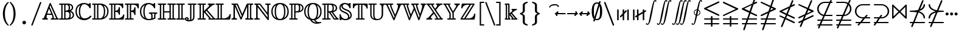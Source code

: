 SplineFontDB: 3.0
FontName: aghtex_mathbb
FullName: aghtex_mathbb
FamilyName: aghtex_mathbb
Weight: Book
Copyright: Copyright (C) 2012-2015, Koichi Murase, 1997, 2009, American Mathematical Society (<http://www.ams.org>), with Reserved Font Name MSBM10, CMSY10, LASY10.
Version: 1.1.26/2015-11-04
ItalicAngle: 0
UnderlinePosition: -136
UnderlineWidth: 20
Ascent: 819
Descent: 205
LayerCount: 2
Layer: 0 1 "+gMyXYgAA"  1
Layer: 1 1 "+Uk2XYgAA"  0
NeedsXUIDChange: 1
UniqueID: 4702302
FSType: 0
OS2Version: 1
OS2_WeightWidthSlopeOnly: 0
OS2_UseTypoMetrics: 0
CreationTime: 878738956
ModificationTime: 1446585996
PfmFamily: 17
TTFWeight: 400
TTFWidth: 5
LineGap: 92
VLineGap: 0
OS2TypoAscent: 0
OS2TypoAOffset: 1
OS2TypoDescent: 0
OS2TypoDOffset: 1
OS2TypoLinegap: 92
OS2WinAscent: 0
OS2WinAOffset: 1
OS2WinDescent: 0
OS2WinDOffset: 1
HheadAscent: 0
HheadAOffset: 1
HheadDescent: 0
HheadDOffset: 1
OS2Vendor: 'PfEd'
MarkAttachClasses: 1
DEI: 91125
ShortTable: maxp 16
  0
  0
  0
  0
  0
  0
  0
  2
  1
  2
  22
  0
  256
  0
  0
  0
EndShort
TtTable: prep
PUSHW_1
 511
SCANCTRL
PUSHB_1
 1
SCANTYPE
SVTCA[y-axis]
MPPEM
PUSHB_1
 8
LT
IF
PUSHB_2
 1
 1
INSTCTRL
EIF
PUSHB_2
 70
 6
CALL
IF
POP
PUSHB_1
 16
EIF
MPPEM
PUSHB_1
 20
GT
IF
POP
PUSHB_1
 128
EIF
SCVTCI
PUSHB_1
 6
CALL
NOT
IF
SVTCA[y-axis]
PUSHB_1
 6
DUP
RCVT
PUSHB_1
 3
CALL
WCVTP
PUSHB_1
 7
DUP
RCVT
PUSHB_3
 6
 58
 2
CALL
PUSHB_1
 3
CALL
WCVTP
PUSHB_1
 8
DUP
RCVT
PUSHB_3
 6
 34
 2
CALL
PUSHB_1
 3
CALL
WCVTP
SVTCA[x-axis]
PUSHB_1
 9
DUP
RCVT
PUSHB_1
 3
CALL
WCVTP
PUSHB_1
 10
DUP
RCVT
PUSHB_3
 9
 58
 2
CALL
PUSHB_2
 3
 70
SROUND
CALL
WCVTP
PUSHB_1
 11
DUP
RCVT
PUSHB_3
 9
 24
 2
CALL
PUSHB_2
 3
 70
SROUND
CALL
WCVTP
EIF
PUSHB_1
 20
CALL
EndTTInstrs
TtTable: fpgm
PUSHB_1
 0
FDEF
PUSHB_1
 0
SZP0
MPPEM
PUSHB_1
 71
LT
IF
PUSHB_1
 74
SROUND
EIF
PUSHB_1
 0
SWAP
MIAP[rnd]
RTG
PUSHB_1
 6
CALL
IF
RTDG
EIF
MPPEM
PUSHB_1
 71
LT
IF
RDTG
EIF
DUP
MDRP[rp0,rnd,grey]
PUSHB_1
 1
SZP0
MDAP[no-rnd]
RTG
ENDF
PUSHB_1
 1
FDEF
DUP
MDRP[rp0,min,white]
PUSHB_1
 12
CALL
ENDF
PUSHB_1
 2
FDEF
MPPEM
GT
IF
RCVT
SWAP
EIF
POP
ENDF
PUSHB_1
 3
FDEF
ROUND[Black]
RTG
DUP
PUSHB_1
 64
LT
IF
POP
PUSHB_1
 64
EIF
ENDF
PUSHB_1
 4
FDEF
PUSHB_1
 6
CALL
IF
POP
SWAP
POP
ROFF
IF
MDRP[rp0,min,rnd,black]
ELSE
MDRP[min,rnd,black]
EIF
ELSE
MPPEM
GT
IF
IF
MIRP[rp0,min,rnd,black]
ELSE
MIRP[min,rnd,black]
EIF
ELSE
SWAP
POP
PUSHB_1
 5
CALL
IF
PUSHB_1
 70
SROUND
EIF
IF
MDRP[rp0,min,rnd,black]
ELSE
MDRP[min,rnd,black]
EIF
EIF
EIF
RTG
ENDF
PUSHB_1
 5
FDEF
GFV
NOT
AND
ENDF
PUSHB_1
 6
FDEF
PUSHB_2
 34
 1
GETINFO
LT
IF
PUSHB_1
 32
GETINFO
NOT
NOT
ELSE
PUSHB_1
 0
EIF
ENDF
PUSHB_1
 7
FDEF
PUSHB_2
 36
 1
GETINFO
LT
IF
PUSHB_1
 64
GETINFO
NOT
NOT
ELSE
PUSHB_1
 0
EIF
ENDF
PUSHB_1
 8
FDEF
SRP2
SRP1
DUP
IP
MDAP[rnd]
ENDF
PUSHB_1
 9
FDEF
DUP
RDTG
PUSHB_1
 6
CALL
IF
MDRP[rnd,grey]
ELSE
MDRP[min,rnd,black]
EIF
DUP
PUSHB_1
 3
CINDEX
MD[grid]
SWAP
DUP
PUSHB_1
 4
MINDEX
MD[orig]
PUSHB_1
 0
LT
IF
ROLL
NEG
ROLL
SUB
DUP
PUSHB_1
 0
LT
IF
SHPIX
ELSE
POP
POP
EIF
ELSE
ROLL
ROLL
SUB
DUP
PUSHB_1
 0
GT
IF
SHPIX
ELSE
POP
POP
EIF
EIF
RTG
ENDF
PUSHB_1
 10
FDEF
PUSHB_1
 6
CALL
IF
POP
SRP0
ELSE
SRP0
POP
EIF
ENDF
PUSHB_1
 11
FDEF
DUP
MDRP[rp0,white]
PUSHB_1
 12
CALL
ENDF
PUSHB_1
 12
FDEF
DUP
MDAP[rnd]
PUSHB_1
 7
CALL
NOT
IF
DUP
DUP
GC[orig]
SWAP
GC[cur]
SUB
ROUND[White]
DUP
IF
DUP
ABS
DIV
SHPIX
ELSE
POP
POP
EIF
ELSE
POP
EIF
ENDF
PUSHB_1
 13
FDEF
SRP2
SRP1
DUP
DUP
IP
MDAP[rnd]
DUP
ROLL
DUP
GC[orig]
ROLL
GC[cur]
SUB
SWAP
ROLL
DUP
ROLL
SWAP
MD[orig]
PUSHB_1
 0
LT
IF
SWAP
PUSHB_1
 0
GT
IF
PUSHB_1
 64
SHPIX
ELSE
POP
EIF
ELSE
SWAP
PUSHB_1
 0
LT
IF
PUSHB_1
 64
NEG
SHPIX
ELSE
POP
EIF
EIF
ENDF
PUSHB_1
 14
FDEF
PUSHB_1
 6
CALL
IF
RTDG
MDRP[rp0,rnd,white]
RTG
POP
POP
ELSE
DUP
MDRP[rp0,rnd,white]
ROLL
MPPEM
GT
IF
DUP
ROLL
SWAP
MD[grid]
DUP
PUSHB_1
 0
NEQ
IF
SHPIX
ELSE
POP
POP
EIF
ELSE
POP
POP
EIF
EIF
ENDF
PUSHB_1
 15
FDEF
SWAP
DUP
MDRP[rp0,rnd,white]
DUP
MDAP[rnd]
PUSHB_1
 7
CALL
NOT
IF
SWAP
DUP
IF
MPPEM
GTEQ
ELSE
POP
PUSHB_1
 1
EIF
IF
ROLL
PUSHB_1
 4
MINDEX
MD[grid]
SWAP
ROLL
SWAP
DUP
ROLL
MD[grid]
ROLL
SWAP
SUB
SHPIX
ELSE
POP
POP
POP
POP
EIF
ELSE
POP
POP
POP
POP
POP
EIF
ENDF
PUSHB_1
 16
FDEF
DUP
MDRP[rp0,min,white]
PUSHB_1
 18
CALL
ENDF
PUSHB_1
 17
FDEF
DUP
MDRP[rp0,white]
PUSHB_1
 18
CALL
ENDF
PUSHB_1
 18
FDEF
DUP
MDAP[rnd]
PUSHB_1
 7
CALL
NOT
IF
DUP
DUP
GC[orig]
SWAP
GC[cur]
SUB
ROUND[White]
ROLL
DUP
GC[orig]
SWAP
GC[cur]
SWAP
SUB
ROUND[White]
ADD
DUP
IF
DUP
ABS
DIV
SHPIX
ELSE
POP
POP
EIF
ELSE
POP
POP
EIF
ENDF
PUSHB_1
 19
FDEF
DUP
ROLL
DUP
ROLL
SDPVTL[orthog]
DUP
PUSHB_1
 3
CINDEX
MD[orig]
ABS
SWAP
ROLL
SPVTL[orthog]
PUSHB_1
 32
LT
IF
ALIGNRP
ELSE
MDRP[grey]
EIF
ENDF
PUSHB_1
 20
FDEF
PUSHB_4
 0
 64
 1
 64
WS
WS
SVTCA[x-axis]
MPPEM
PUSHW_1
 4096
MUL
SVTCA[y-axis]
MPPEM
PUSHW_1
 4096
MUL
DUP
ROLL
DUP
ROLL
NEQ
IF
DUP
ROLL
DUP
ROLL
GT
IF
SWAP
DIV
DUP
PUSHB_1
 0
SWAP
WS
ELSE
DIV
DUP
PUSHB_1
 1
SWAP
WS
EIF
DUP
PUSHB_1
 64
GT
IF
PUSHB_3
 0
 32
 0
RS
MUL
WS
PUSHB_3
 1
 32
 1
RS
MUL
WS
PUSHB_1
 32
MUL
PUSHB_1
 25
NEG
JMPR
POP
EIF
ELSE
POP
POP
EIF
ENDF
PUSHB_1
 21
FDEF
PUSHB_1
 1
RS
MUL
SWAP
PUSHB_1
 0
RS
MUL
SWAP
ENDF
EndTTInstrs
ShortTable: cvt  23
  -199
  0
  317
  539
  659
  711
  44
  33
  61
  44
  33
  88
  71
  79
  90
  42
  94
  102
  111
  48
  50
  46
  40
EndShort
Encoding: Custom
UnicodeInterp: none
NameList: Adobe Glyph List
DisplaySize: -36
AntiAlias: 1
FitToEm: 1
WinInfo: 9576 28 14
BeginPrivate: 7
BlueValues 39 [-14 0 317 329 539 553 659 674 711 718]
OtherBlues 11 [-206 -199]
StdHW 4 [44]
StdVW 4 [44]
StemSnapV 10 [33 44 88]
BlueScale 9 0.0687917
StemSnapH 10 [33 44 61]
EndPrivate
BeginChars: 65550 81

StartChar: space
Encoding: 32 32 0
Width: 0
Flags: W
LayerCount: 2
EndChar

StartChar: followsorequal
Encoding: -1 8829 1
Width: 799
VWidth: 1000
Flags: MW
HStem: -246 60<502 612.5 502 624.5> -63 60<186 296> 429 43<599.5 693 599.5 693>
VStem: 57 30<-220 -212 -212 -180 -220 -163> 711 30<-69 -37 -37 -29>
LayerCount: 2
Fore
SplineSet
72 -246 m 128,-1,1
 60 -246 60 -246 57 -220 c 1,2,-1
 57 -212 l 2,3,4
 57 -132 57 -132 104.5 -67.5 c 128,-1,5
 152 -3 152 -3 228 -3 c 0,6,7
 267 -3 267 -3 304.5 -22 c 128,-1,8
 342 -41 342 -41 372 -67.5 c 128,-1,9
 402 -94 402 -94 431.5 -121 c 128,-1,10
 461 -148 461 -148 497 -167 c 128,-1,11
 533 -186 533 -186 570 -186 c 0,12,13
 632 -186 632 -186 671.5 -139 c 128,-1,14
 711 -92 711 -92 711 -29 c 1,15,16
 714 -3 714 -3 726 -3 c 128,-1,17
 738 -3 738 -3 741 -29 c 1,18,-1
 741 -37 l 2,19,20
 741 -117 741 -117 694 -181.5 c 128,-1,21
 647 -246 647 -246 570 -246 c 0,22,23
 531 -246 531 -246 493.5 -227 c 128,-1,24
 456 -208 456 -208 426 -181 c 128,-1,25
 396 -154 396 -154 366.5 -127.5 c 128,-1,26
 337 -101 337 -101 301 -82 c 128,-1,27
 265 -63 265 -63 228 -63 c 0,28,29
 167 -63 167 -63 127 -110.5 c 128,-1,30
 87 -158 87 -158 87 -220 c 1,31,0
 84 -246 84 -246 72 -246 c 128,-1,1
108 149 m 0,32,33
 86 149 86 149 86 173 c 1,34,35
 108 391 108 391 417 451 c 1,36,37
 108 509 108 509 86 729 c 0,38,39
 86 738 86 738 92 745 c 128,-1,40
 98 752 98 752 108 752 c 0,41,42
 125 752 125 752 129 733 c 1,43,44
 134 682 134 682 159 641 c 128,-1,45
 184 600 184 600 218.5 573.5 c 128,-1,46
 253 547 253 547 303.5 527 c 128,-1,47
 354 507 354 507 400 497 c 128,-1,48
 446 487 446 487 504.5 481 c 128,-1,49
 563 475 563 475 603.5 473.5 c 128,-1,50
 644 472 644 472 693 472 c 1,51,52
 712 468 712 468 712 451 c 0,53,54
 712 433 712 433 693 429 c 1,55,56
 644 429 644 429 603.5 427.5 c 128,-1,57
 563 426 563 426 504 420 c 128,-1,58
 445 414 445 414 399 404 c 128,-1,59
 353 394 353 394 303 374 c 128,-1,60
 253 354 253 354 218.5 327.5 c 128,-1,61
 184 301 184 301 159 260.5 c 128,-1,62
 134 220 134 220 129 169 c 1,63,64
 125 149 125 149 108 149 c 0,32,33
EndSplineSet
Validated: 1
EndChar

StartChar: nleqq
Encoding: 8816 8816 2
Width: 799
VWidth: 1000
Flags: W
HStem: -201 63<77.4768 213 301 695> 2 63<77.4768 282 370 695>
TtInstrs:
SVTCA[y-axis]
PUSHB_3
 3
 0
 0
CALL
PUSHB_1
 125
SHP[rp1]
PUSHB_2
 13
 8
MIRP[min,black]
PUSHB_1
 113
SHP[rp2]
PUSHB_1
 18
MDAP[rnd]
PUSHB_1
 110
SHP[rp1]
PUSHB_2
 28
 8
MIRP[min,black]
PUSHB_1
 98
SHP[rp2]
SVTCA[x-axis]
PUSHB_1
 149
MDAP[rnd]
PUSHB_2
 150
 1
CALL
SVTCA[y-axis]
IUP[y]
IUP[x]
EndTTInstrs
LayerCount: 2
Fore
SplineSet
142 -413 m 2,0,-1
 213 -201 l 1,1,-1
 105 -201 l 1,2,-1
 104 -201 l 2,3,4
 95 -199 95 -199 91 -196 c 0,5,6
 75 -187 75 -187 76 -170 c 0,7,8
 76 -165 76 -165 77 -162 c 0,9,10
 80 -149 80 -149 92 -143 c 0,11,12
 97 -140 97 -140 104 -138 c 2,13,-1
 105 -138 l 1,14,-1
 235 -138 l 1,15,-1
 282 2 l 1,16,-1
 105 2 l 1,17,-1
 104 2 l 2,18,19
 95 4 95 4 91 7 c 0,20,21
 75 16 75 16 76 33 c 0,22,23
 76 38 76 38 77 41 c 0,24,25
 80 54 80 54 92 60 c 0,26,27
 97 63 97 63 104 65 c 2,28,-1
 105 65 l 1,29,-1
 303 65 l 1,30,-1
 385 305 l 1,31,-1
 93 446 l 2,32,33
 76 454 76 454 76 473 c 0,34,35
 76 485 76 485 84 493 c 0,36,37
 89 498 89 498 96 502 c 2,38,-1
 520 706 l 1,39,-1
 597 936 l 2,40,41
 603 954 603 954 621 956 c 0,42,43
 624 956 624 956 627 956 c 0,44,45
 636 956 636 956 642 952 c 0,46,47
 646 950 646 950 649 947 c 0,48,49
 652 943 652 943 654 940 c 0,50,51
 658 933 658 933 658 925 c 0,52,53
 658 921 658 921 658 920 c 0,54,55
 658 918 l 0,56,57
 658 916 658 916 657 915 c 0,58,59
 656 914 l 2,60,-1
 599 744 l 1,61,-1
 679 782 l 2,62,63
 685 785 685 785 691 785 c 0,64,65
 700 785 700 785 706 781 c 0,66,67
 709 779 709 779 713 776 c 0,68,69
 723 766 723 766 722 753 c 0,70,71
 722 748 722 748 721 745 c 0,72,73
 720 740 720 740 717 736 c 0,74,75
 712 729 712 729 704 724 c 2,76,-1
 571 661 l 1,77,-1
 462 338 l 1,78,-1
 706 221 l 1,79,80
 718 213 718 213 721 201 c 0,81,82
 722 197 722 197 722 193 c 128,-1,83
 722 189 722 189 722 188 c 0,84,85
 720 177 720 177 712 171 c 0,86,87
 707 167 707 167 704 165 c 0,88,89
 698 162 698 162 691 162 c 0,90,91
 687 162 687 162 686 162 c 128,-1,92
 685 162 685 162 684 162 c 128,-1,93
 683 162 683 162 681 163 c 0,94,95
 680 163 680 163 679 164 c 2,96,-1
 442 278 l 1,97,-1
 370 65 l 1,98,-1
 695 65 l 1,99,-1
 696 65 l 2,100,101
 707 61 707 61 712 56 c 0,102,103
 720 49 720 49 722 38 c 0,104,105
 722 35 722 35 722 33 c 0,106,107
 721 13 721 13 705 6 c 0,108,109
 700 4 700 4 695 2 c 2,110,-1
 694 2 l 1,111,-1
 348 2 l 1,112,-1
 301 -138 l 1,113,-1
 695 -138 l 1,114,-1
 696 -138 l 2,115,116
 707 -142 707 -142 712 -147 c 0,117,118
 720 -154 720 -154 722 -165 c 0,119,120
 722 -168 722 -168 722 -170 c 0,121,122
 721 -190 721 -190 705 -197 c 0,123,124
 700 -199 700 -199 695 -201 c 2,125,-1
 694 -201 l 1,126,-1
 280 -201 l 1,127,-1
 201 -436 l 2,128,129
 195 -454 195 -454 177 -456 c 0,130,131
 174 -456 174 -456 171 -456 c 0,132,133
 162 -456 162 -456 156 -452 c 0,134,135
 152 -450 152 -450 149 -447 c 0,136,137
 146 -443 146 -443 144 -440 c 0,138,139
 140 -433 140 -433 140 -425 c 0,140,141
 140 -422 140 -422 140 -420 c 0,142,143
 140 -419 140 -419 140.5 -417.5 c 128,-1,144
 141 -416 141 -416 141.5 -415 c 128,-1,145
 142 -414 142 -414 142 -413 c 2,0,-1
180 473 m 1,146,-1
 405 365 l 1,147,-1
 492 623 l 1,148,-1
 180 473 l 1,146,-1
EndSplineSet
Validated: 3073
EndChar

StartChar: NameMe.8817
Encoding: 8817 8817 3
Width: 799
VWidth: 1000
Flags: W
HStem: -201 63<77.4768 213 301 695> 2 63<77.4768 282 370 695> 726 59<77.4983 93>
TtInstrs:
SVTCA[y-axis]
PUSHB_3
 3
 0
 0
CALL
PUSHB_1
 119
SHP[rp1]
PUSHB_2
 13
 8
MIRP[min,black]
PUSHB_1
 107
SHP[rp2]
PUSHB_1
 18
MDAP[rnd]
PUSHB_1
 104
SHP[rp1]
PUSHB_2
 28
 8
MIRP[min,black]
PUSHB_1
 92
SHP[rp2]
PUSHB_1
 48
MDAP[rnd]
PUSHB_2
 53
 8
MIRP[min,black]
SVTCA[x-axis]
PUSHB_1
 143
MDAP[rnd]
PUSHB_2
 144
 1
CALL
SVTCA[y-axis]
PUSHB_2
 48
 28
SRP1
SRP2
PUSHB_4
 57
 79
 140
 142
DEPTH
SLOOP
IP
IUP[y]
IUP[x]
EndTTInstrs
LayerCount: 2
Fore
SplineSet
142 -413 m 2,0,-1
 213 -201 l 1,1,-1
 105 -201 l 1,2,-1
 104 -201 l 2,3,4
 95 -199 95 -199 91 -196 c 0,5,6
 75 -187 75 -187 76 -170 c 0,7,8
 76 -165 76 -165 77 -162 c 0,9,10
 80 -149 80 -149 92 -143 c 0,11,12
 97 -140 97 -140 104 -138 c 2,13,-1
 105 -138 l 1,14,-1
 235 -138 l 1,15,-1
 282 2 l 1,16,-1
 105 2 l 1,17,-1
 104 2 l 2,18,19
 95 4 95 4 91 7 c 0,20,21
 75 16 75 16 76 33 c 0,22,23
 76 38 76 38 77 41 c 0,24,25
 80 54 80 54 92 60 c 0,26,27
 97 63 97 63 104 65 c 2,28,-1
 105 65 l 1,29,-1
 303 65 l 1,30,-1
 379 289 l 1,31,-1
 120 164 l 1,32,-1
 119 164 l 2,33,34
 114 162 114 162 108 162 c 0,35,36
 94 162 94 162 86 171 c 0,37,38
 78 179 78 179 76 188 c 0,39,40
 76 191 76 191 76 193 c 0,41,42
 77 206 77 206 84 213 c 0,43,44
 89 218 89 218 96 222 c 2,45,-1
 407 372 l 1,46,-1
 466 546 l 1,47,-1
 93 726 l 2,48,49
 76 734 76 734 76 753 c 0,50,51
 76 766 76 766 85.5 775.5 c 128,-1,52
 95 785 95 785 108 785 c 0,53,54
 112 785 112 785 119 782 c 2,55,-1
 120 782 l 1,56,-1
 486 606 l 1,57,-1
 597 936 l 2,58,59
 603 954 603 954 621 956 c 0,60,61
 624 956 624 956 627 956 c 0,62,63
 636 956 636 956 642 952 c 0,64,65
 646 950 646 950 649 947 c 0,66,67
 652 943 652 943 654 940 c 0,68,69
 658 933 658 933 658 925 c 0,70,71
 658 921 658 921 658 920 c 0,72,73
 658 918 l 0,74,75
 658 916 658 916 657 915 c 0,76,77
 656 914 l 2,78,-1
 543 579 l 1,79,-1
 706 501 l 1,80,81
 718 493 718 493 721 481 c 0,82,83
 722 477 722 477 722 473 c 0,84,85
 722 468 722 468 721 465 c 0,86,87
 720 460 720 460 717 456 c 0,88,89
 712 449 712 449 704 444 c 2,90,-1
 458 327 l 1,91,-1
 370 65 l 1,92,-1
 695 65 l 1,93,-1
 696 65 l 2,94,95
 707 61 707 61 712 56 c 0,96,97
 720 49 720 49 722 38 c 0,98,99
 722 35 722 35 722 33 c 0,100,101
 721 13 721 13 705 6 c 0,102,103
 700 4 700 4 695 2 c 2,104,-1
 694 2 l 1,105,-1
 348 2 l 1,106,-1
 301 -138 l 1,107,-1
 695 -138 l 1,108,-1
 696 -138 l 2,109,110
 707 -142 707 -142 712 -147 c 0,111,112
 720 -154 720 -154 722 -165 c 0,113,114
 722 -168 722 -168 722 -170 c 0,115,116
 721 -190 721 -190 705 -197 c 0,117,118
 700 -199 700 -199 695 -201 c 2,119,-1
 694 -201 l 1,120,-1
 280 -201 l 1,121,-1
 201 -436 l 2,122,123
 195 -454 195 -454 177 -456 c 0,124,125
 174 -456 174 -456 171 -456 c 0,126,127
 162 -456 162 -456 156 -452 c 0,128,129
 152 -450 152 -450 149 -447 c 0,130,131
 146 -443 146 -443 144 -440 c 0,132,133
 140 -433 140 -433 140 -425 c 0,134,135
 140 -422 140 -422 140 -420 c 0,136,137
 140 -419 140 -419 140.5 -417.5 c 128,-1,138
 141 -416 141 -416 141.5 -415 c 128,-1,139
 142 -414 142 -414 142 -413 c 2,0,-1
486 410 m 1,140,-1
 618 473 l 1,141,-1
 523 519 l 1,142,-1
 486 410 l 1,140,-1
EndSplineSet
Validated: 3073
EndChar

StartChar: nlslant
Encoding: 8820 8820 4
Width: 799
VWidth: 1000
Flags: W
HStem: 120 59<77.4983 93> 642 20G<688 695.5>
TtInstrs:
SVTCA[y-axis]
PUSHB_3
 45
 4
 0
CALL
PUSHB_1
 2
MDAP[rnd]
PUSHB_2
 7
 8
MIRP[min,black]
SVTCA[x-axis]
PUSHB_1
 121
MDAP[rnd]
PUSHB_2
 122
 1
CALL
SVTCA[y-axis]
PUSHB_2
 7
 2
SRP1
SRP2
PUSHB_1
 78
IP
PUSHB_1
 45
SRP1
PUSHB_6
 12
 20
 42
 59
 119
 120
DEPTH
SLOOP
IP
IUP[y]
IUP[x]
EndTTInstrs
LayerCount: 2
Fore
SplineSet
142 -290 m 2,0,-1
 275 32 l 1,1,-1
 93 120 l 2,2,3
 76 128 76 128 76 147 c 0,4,5
 76 160 76 160 85.5 169.5 c 128,-1,6
 95 179 95 179 108 179 c 0,7,8
 112 179 112 179 119 176 c 2,9,-1
 120 176 l 1,10,-1
 299 91 l 1,11,-1
 345 201 l 1,12,-1
 93 323 l 2,13,14
 76 331 76 331 76 350 c 0,15,16
 76 362 76 362 84 370 c 0,17,18
 89 375 89 375 96 379 c 2,19,-1
 498 572 l 1,20,-1
 598 814 l 2,21,22
 606 831 606 831 622 833 c 0,23,24
 625 833 625 833 627 833 c 0,25,26
 636 833 636 833 642 829 c 0,27,28
 646 827 646 827 649 824 c 0,29,30
 652 820 652 820 654 817 c 0,31,32
 658 810 658 810 658 802 c 0,33,34
 658 798 658 798 658 797 c 0,35,36
 658 795 l 0,37,38
 658 793 658 793 657 792 c 0,39,40
 657 791 657 791 656 790 c 2,41,-1
 583 613 l 1,42,-1
 679 659 l 2,43,44
 685 662 685 662 691 662 c 0,45,46
 700 662 700 662 706 658 c 0,47,48
 709 656 709 656 713 653 c 0,49,50
 723 643 723 643 722 630 c 0,51,52
 722 625 722 625 721 622 c 0,53,54
 720 617 720 617 717 613 c 0,55,56
 712 606 712 606 704 601 c 2,57,-1
 548 527 l 1,58,-1
 426 232 l 1,59,-1
 706 98 l 1,60,61
 718 90 718 90 721 78 c 0,62,63
 722 74 722 74 722 70 c 128,-1,64
 722 66 722 66 722 65 c 0,65,66
 720 54 720 54 712 48 c 0,67,68
 707 44 707 44 704 42 c 0,69,70
 698 39 698 39 691 39 c 0,71,72
 687 39 687 39 686 39 c 128,-1,73
 685 39 685 39 684 39 c 128,-1,74
 683 39 683 39 681 40 c 0,75,76
 680 40 680 40 679 41 c 2,77,-1
 402 174 l 1,78,-1
 356 63 l 1,79,-1
 706 -105 l 1,80,81
 718 -113 718 -113 721 -125 c 0,82,83
 722 -129 722 -129 722 -133 c 128,-1,84
 722 -137 722 -137 722 -138 c 0,85,86
 720 -149 720 -149 712 -155 c 0,87,88
 707 -159 707 -159 704 -161 c 0,89,90
 698 -164 698 -164 691 -164 c 0,91,92
 687 -164 687 -164 686 -164 c 128,-1,93
 685 -164 685 -164 684 -164 c 128,-1,94
 683 -164 683 -164 681 -163 c 0,95,96
 680 -163 680 -163 679 -162 c 2,97,-1
 332 4 l 1,98,-1
 200 -314 l 2,99,100
 192 -331 192 -331 176 -333 c 0,101,102
 173 -333 173 -333 171 -333 c 0,103,104
 162 -333 162 -333 156 -329 c 0,105,106
 152 -327 152 -327 149 -324 c 0,107,108
 146 -320 146 -320 144 -317 c 0,109,110
 140 -310 140 -310 140 -302 c 0,111,112
 140 -299 140 -299 140 -297 c 0,113,114
 140 -296 140 -296 140.5 -294.5 c 128,-1,115
 141 -293 141 -293 141 -292 c 0,116,117
 142 -291 142 -291 142 -290 c 2,0,-1
180 350 m 1,118,-1
 369 260 l 1,119,-1
 462 486 l 1,120,-1
 180 350 l 1,118,-1
EndSplineSet
Validated: 3073
EndChar

StartChar: ngslant
Encoding: 8821 8821 5
Width: 799
VWidth: 1000
Flags: W
HStem: 601 61<77.4496 96>
TtInstrs:
SVTCA[y-axis]
PUSHB_3
 41
 4
 0
CALL
PUSHB_2
 34
 8
MIRP[min,black]
SVTCA[x-axis]
PUSHB_1
 113
MDAP[rnd]
PUSHB_2
 114
 1
CALL
SVTCA[y-axis]
IUP[y]
IUP[x]
EndTTInstrs
LayerCount: 2
Fore
SplineSet
142 -290 m 2,0,-1
 214 -117 l 1,1,-1
 120 -162 l 1,2,-1
 119 -162 l 2,3,4
 114 -164 114 -164 108 -164 c 0,5,6
 94 -164 94 -164 86 -155 c 0,7,8
 78 -147 78 -147 76 -138 c 0,9,10
 76 -135 76 -135 76 -133 c 0,11,12
 76 -129 76 -129 76 -128 c 0,13,14
 78 -112 78 -112 93 -105 c 2,15,-1
 249 -30 l 1,16,-1
 318 137 l 1,17,-1
 120 41 l 1,18,-1
 119 41 l 2,19,20
 114 39 114 39 108 39 c 0,21,22
 94 39 94 39 86 48 c 0,23,24
 78 56 78 56 76 65 c 0,25,26
 76 68 76 68 76 70 c 0,27,28
 76 74 76 74 76 75 c 0,29,30
 78 91 78 91 93 98 c 2,31,-1
 354 223 l 1,32,-1
 441 435 l 1,33,-1
 96 601 l 2,34,35
 88 606 88 606 84 610 c 0,36,37
 76 618 76 618 76 630 c 0,38,39
 76 643 76 643 85.5 652.5 c 128,-1,40
 95 662 95 662 108 662 c 0,41,42
 112 662 112 662 119 659 c 2,43,-1
 120 659 l 1,44,-1
 466 494 l 1,45,-1
 598 814 l 2,46,47
 606 831 606 831 622 833 c 0,48,49
 625 833 625 833 627 833 c 0,50,51
 636 833 636 833 642 829 c 0,52,53
 646 827 646 827 649 824 c 0,54,55
 652 820 652 820 654 817 c 0,56,57
 658 810 658 810 658 802 c 0,58,59
 658 798 658 798 658 797 c 0,60,61
 658 795 l 0,62,63
 658 793 658 793 657 792 c 0,64,65
 657 791 657 791 656 790 c 2,66,-1
 522 466 l 1,67,-1
 704 379 l 1,68,69
 714 373 714 373 717 367 c 0,70,71
 720 363 720 363 721 358 c 0,72,73
 722 354 722 354 722 350 c 0,74,75
 722 331 722 331 706 323 c 2,76,-1
 403 178 l 1,77,-1
 334 11 l 1,78,-1
 679 176 l 2,79,80
 685 179 685 179 691 179 c 0,81,82
 700 179 700 179 706 175 c 0,83,84
 709 173 709 173 713 170 c 0,85,86
 722 161 722 161 722 147 c 0,87,88
 722 128 722 128 706 120 c 2,89,-1
 299 -76 l 1,90,-1
 200 -314 l 2,91,92
 192 -331 192 -331 176 -333 c 0,93,94
 173 -333 173 -333 171 -333 c 0,95,96
 162 -333 162 -333 156 -329 c 0,97,98
 152 -327 152 -327 149 -324 c 0,99,100
 146 -320 146 -320 144 -317 c 0,101,102
 140 -310 140 -310 140 -302 c 0,103,104
 140 -299 140 -299 140 -297 c 0,105,106
 140 -296 140 -296 140.5 -294.5 c 128,-1,107
 141 -293 141 -293 141 -292 c 0,108,109
 142 -291 142 -291 142 -290 c 2,0,-1
439 264 m 1,110,-1
 618 350 l 1,111,-1
 498 407 l 1,112,-1
 439 264 l 1,110,-1
EndSplineSet
Validated: 3073
EndChar

StartChar: npreceq
Encoding: 8929 8928 6
Width: 799
VWidth: 1000
Flags: W
HStem: -164 63<77.4768 194 288 695> 280 58<469 503.144> 319 63<77.4485 337.943> 642 20G<689 698>
VStem: 659 63<49.3132 142.11>
TtInstrs:
SVTCA[y-axis]
PUSHB_3
 64
 4
 0
CALL
PUSHB_3
 21
 2
 0
CALL
PUSHB_2
 31
 8
MIRP[min,black]
PUSHB_4
 72
 31
 21
 8
CALL
PUSHB_1
 127
SHP[rp1]
PUSHB_2
 89
 8
MIRP[min,black]
PUSHB_1
 4
MDAP[rnd]
PUSHB_1
 102
SHP[rp1]
PUSHB_2
 14
 8
MIRP[min,black]
PUSHB_1
 90
SHP[rp2]
SVTCA[x-axis]
PUSHB_1
 130
MDAP[rnd]
PUSHB_1
 87
MDRP[rp0,rnd,white]
PUSHB_5
 77
 9
 0
 33
 4
CALL
PUSHB_2
 68
 98
SHP[rp2]
SHP[rp2]
PUSHB_2
 131
 1
CALL
PUSHB_2
 77
 87
SRP1
SRP2
PUSHB_1
 58
IP
SVTCA[y-axis]
PUSHB_2
 89
 14
SRP1
SRP2
PUSHB_1
 80
IP
PUSHB_2
 31
 21
SRP1
SRP2
PUSHB_2
 71
 126
IP
IP
PUSHB_1
 64
SRP1
PUSHB_2
 35
 56
IP
IP
IUP[y]
IUP[x]
EndTTInstrs
LayerCount: 2
Fore
SplineSet
142 -290 m 2,0,1
 194 -164 l 1,2,-1
 105 -164 l 1,3,-1
 104 -164 l 2,4,5
 95 -162 95 -162 91 -159 c 0,6,7
 75 -150 75 -150 76 -133 c 0,8,9
 76 -128 76 -128 77 -125 c 0,10,11
 80 -112 80 -112 92 -106 c 0,12,13
 97 -103 97 -103 104 -101 c 2,14,-1
 105 -101 l 1,15,-1
 220 -101 l 1,16,-1
 384 296 l 1,17,18
 269 319 269 319 106 319 c 2,19,-1
 105 319 l 1,20,-1
 104 319 l 2,21,22
 96 321 96 321 92 324 c 0,23,24
 80 331 80 331 77 343 c 0,25,26
 76 347 76 347 76 351 c 0,27,28
 77 369 77 369 91 377 c 0,29,30
 97 380 97 380 104 382 c 2,31,-1
 105 382 l 1,32,-1
 106 382 l 2,33,34
 307 382 307 382 434 417 c 1,35,-1
 598 814 l 2,36,37
 606 831 606 831 622 833 c 0,38,39
 625 833 625 833 627 833 c 0,40,41
 636 833 636 833 642 829 c 0,42,43
 646 827 646 827 649 824 c 0,44,45
 652 820 652 820 654 817 c 0,46,47
 658 810 658 810 658 802 c 0,48,49
 658 798 658 798 658 797 c 0,50,-1
 658 795 l 0,51,52
 658 793 658 793 657 792 c 0,53,54
 657 791 657 791 656 790 c 2,55,-1
 514 446 l 1,56,57
 646 507 646 507 659 634 c 0,58,59
 660 640 660 640 664 646 c 0,60,61
 671 658 671 658 683 661 c 0,62,63
 687 662 687 662 691 662 c 0,64,65
 705 662 705 662 714 652 c 0,66,67
 722 642 722 642 722 628 c 2,68,-1
 722 627 l 1,69,70
 702 437 702 437 481 366 c 1,71,-1
 469 338 l 1,72,73
 570 307 570 307 638 245 c 0,74,75
 710 178 710 178 722 73 c 0,76,-1
 722 72 l 2,77,78
 722 59 722 59 714 49 c 0,79,80
 705 38 705 38 691 39 c 0,81,82
 686 39 686 39 683 40 c 0,83,84
 667 43 667 43 661 58 c 0,85,86
 659 63 659 63 659 67 c 0,87,88
 643 221 643 221 446 280 c 1,89,-1
 288 -101 l 1,90,-1
 694 -101 l 1,91,-1
 695 -101 l 2,92,93
 702 -103 702 -103 705 -105 c 0,94,95
 718 -111 718 -111 721 -125 c 0,96,97
 722 -130 722 -130 722 -133 c 0,98,99
 721 -153 721 -153 705 -160 c 0,100,101
 700 -162 700 -162 695 -164 c 2,102,-1
 694 -164 l 1,103,-1
 263 -164 l 1,104,-1
 200 -314 l 2,105,106
 192 -331 192 -331 176 -333 c 0,107,108
 173 -333 173 -333 171 -333 c 0,109,110
 162 -333 162 -333 156 -329 c 0,111,112
 152 -327 152 -327 149 -324 c 0,113,114
 146 -320 146 -320 144 -317 c 0,115,116
 140 -310 140 -310 140 -302 c 0,117,118
 140 -299 140 -299 140 -297 c 0,119,120
 140 -296 140 -296 140.5 -294.5 c 128,-1,121
 141 -293 141 -293 141 -292 c 0,122,123
 142 -291 142 -291 142 -290 c 2,0,1
422 349 m 1,124,125
 414 351 414 351 382 360 c 1,126,-1
 383 340 l 1,127,128
 390 342 390 342 402.5 345 c 128,-1,129
 415 348 415 348 422 349 c 1,124,125
EndSplineSet
Validated: 3073
EndChar

StartChar: nsucceq
Encoding: 8930 8929 7
Width: 799
VWidth: 1000
Flags: W
HStem: -164 63<77.4768 194 288 695> 319 63<494.725 695> 642 20G<92 117>
VStem: 77 62<628.249 660.552>
TtInstrs:
SVTCA[y-axis]
PUSHB_3
 50
 4
 0
CALL
PUSHB_3
 96
 2
 0
CALL
PUSHB_2
 82
 8
MIRP[min,black]
PUSHB_1
 3
MDAP[rnd]
PUSHB_1
 111
SHP[rp1]
PUSHB_2
 13
 8
MIRP[min,black]
PUSHB_1
 99
SHP[rp2]
SVTCA[x-axis]
PUSHB_1
 133
MDAP[rnd]
PUSHB_1
 48
MDRP[rp0,rnd,white]
PUSHB_1
 7
SHP[rp2]
PUSHB_5
 56
 9
 0
 33
 4
CALL
PUSHB_1
 18
SHP[rp2]
PUSHB_3
 56
 48
 10
CALL
PUSHB_4
 64
 56
 107
 9
CALL
PUSHB_2
 134
 1
CALL
PUSHB_2
 56
 48
SRP1
SRP2
PUSHB_2
 24
 31
IP
IP
SVTCA[y-axis]
PUSHB_2
 96
 13
SRP1
SRP2
PUSHB_3
 16
 22
 24
IP
IP
IP
PUSHB_1
 82
SRP1
PUSHB_1
 38
IP
PUSHB_1
 50
SRP2
PUSHB_2
 58
 80
IP
IP
IUP[y]
IUP[x]
EndTTInstrs
LayerCount: 2
Fore
SplineSet
142 -290 m 2,0,-1
 194 -164 l 1,1,-1
 105 -164 l 1,2,-1
 104 -164 l 2,3,4
 95 -162 95 -162 91 -159 c 0,5,6
 75 -150 75 -150 76 -133 c 0,7,8
 76 -128 76 -128 77 -125 c 0,9,10
 80 -112 80 -112 92 -106 c 0,11,12
 97 -103 97 -103 104 -101 c 2,13,-1
 105 -101 l 1,14,-1
 220 -101 l 1,15,-1
 380 288 l 1,16,17
 157 232 157 232 139 67 c 0,18,19
 139 63 139 63 137 58 c 0,20,21
 131 41 131 41 113 39 c 0,22,23
 110 39 110 39 108 39 c 0,24,25
 103 39 103 39 100 40 c 0,26,27
 91 42 91 42 84 49 c 0,28,29
 75 60 75 60 76 72 c 0,30,31
 81 136 81 136 114 190 c 0,32,33
 146 242 146 242 196 275 c 0,34,35
 245 308 245 308 299 328 c 0,36,37
 333 341 333 341 372 351 c 1,38,39
 332 361 332 361 298 374 c 0,40,41
 247 393 247 393 196 425 c 0,42,43
 144 457 144 457 113.5 508.5 c 128,-1,44
 83 560 83 560 76 627 c 0,45,-1
 76 628 l 2,46,47
 76 636 76 636 77 639 c 0,48,49
 82 659 82 659 102 662 c 0,50,51
 106 662 106 662 108 662 c 0,52,53
 126 661 126 661 134 647 c 0,54,55
 138 640 138 640 139 633 c 0,56,57
 158 452 158 452 428 402 c 1,58,-1
 598 814 l 2,59,60
 606 831 606 831 622 833 c 0,61,62
 625 833 625 833 627 833 c 0,63,64
 636 833 636 833 642 829 c 0,65,66
 646 827 646 827 649 824 c 0,67,68
 652 820 652 820 654 817 c 0,69,70
 658 810 658 810 658 802 c 0,71,72
 658 798 658 798 658 797 c 0,73,74
 658 795 l 0,75,76
 658 793 658 793 657 792 c 0,77,78
 657 791 657 791 656 790 c 2,79,-1
 492 392 l 1,80,81
 579 382 579 382 693 382 c 2,82,-1
 694 382 l 1,83,-1
 695 382 l 2,84,85
 702 380 702 380 705 378 c 0,86,87
 722 370 722 370 722 351 c 0,88,89
 722 346 722 346 721 343 c 0,90,91
 718 329 718 329 705 323 c 0,92,93
 700 321 700 321 695 319 c 2,94,-1
 694 319 l 1,95,-1
 693 319 l 2,96,97
 555 319 555 319 455 303 c 1,98,-1
 288 -101 l 1,99,-1
 694 -101 l 1,100,-1
 695 -101 l 2,101,102
 702 -103 702 -103 705 -105 c 0,103,104
 718 -111 718 -111 721 -125 c 0,105,106
 722 -130 722 -130 722 -133 c 0,107,108
 721 -153 721 -153 705 -160 c 0,109,110
 700 -162 700 -162 695 -164 c 2,111,-1
 694 -164 l 1,112,-1
 263 -164 l 1,113,-1
 200 -314 l 2,114,115
 192 -331 192 -331 176 -333 c 0,116,117
 173 -333 173 -333 171 -333 c 0,118,119
 162 -333 162 -333 156 -329 c 0,120,121
 152 -327 152 -327 149 -324 c 0,122,123
 146 -320 146 -320 144 -317 c 0,124,125
 140 -310 140 -310 140 -302 c 0,126,127
 140 -299 140 -299 140 -297 c 0,128,129
 140 -296 140 -296 140.5 -294.5 c 128,-1,130
 141 -293 141 -293 141 -292 c 0,131,132
 142 -291 142 -291 142 -290 c 2,0,-1
EndSplineSet
Validated: 3073
EndChar

StartChar: lnvert
Encoding: 8808 8808 8
Width: 799
VWidth: 1000
Flags: W
HStem: -202 63<77.4648 368 431 695> 1 63<77.4485 368 431 695>
VStem: 368 63<-307.899 -202 -139 1 64 169.899>
TtInstrs:
SVTCA[y-axis]
PUSHB_3
 11
 1
 0
CALL
PUSHB_1
 48
SHP[rp1]
PUSHB_2
 21
 8
MIRP[min,black]
PUSHB_1
 36
SHP[rp2]
PUSHB_3
 21
 11
 10
CALL
PUSHB_4
 64
 21
 30
 9
CALL
PUSHB_3
 80
 0
 0
CALL
PUSHB_1
 63
SHP[rp1]
PUSHB_2
 6
 8
MIRP[min,black]
PUSHB_1
 51
SHP[rp2]
PUSHB_3
 80
 6
 10
CALL
PUSHB_4
 64
 80
 71
 9
CALL
SVTCA[x-axis]
PUSHB_1
 128
MDAP[rnd]
PUSHB_1
 76
MDRP[rp0,rnd,white]
PUSHB_2
 8
 23
SHP[rp2]
SHP[rp2]
PUSHB_5
 67
 9
 0
 33
 4
CALL
PUSHB_2
 34
 50
SHP[rp2]
SHP[rp2]
PUSHB_3
 67
 76
 10
CALL
PUSHB_4
 64
 67
 59
 9
CALL
PUSHB_3
 42
 103
 113
SHP[rp2]
SHP[rp2]
SHP[rp2]
PUSHB_3
 76
 67
 10
CALL
PUSHB_4
 64
 76
 0
 9
CALL
PUSHB_2
 17
 84
SHP[rp2]
SHP[rp2]
PUSHB_2
 129
 1
CALL
SVTCA[y-axis]
IUP[y]
IUP[x]
EndTTInstrs
LayerCount: 2
Fore
SplineSet
76 -171 m 0,0,1
 76 -166 76 -166 77 -163 c 0,2,3
 80 -150 80 -150 92 -144 c 0,4,5
 97 -141 97 -141 104 -139 c 2,6,-1
 105 -139 l 1,7,-1
 368 -139 l 1,8,-1
 368 1 l 1,9,-1
 105 1 l 1,10,-1
 104 1 l 2,11,12
 96 3 96 3 92 6 c 0,13,14
 80 13 80 13 77 25 c 0,15,16
 76 29 76 29 76 33 c 0,17,18
 77 51 77 51 91 59 c 0,19,20
 97 62 97 62 104 64 c 2,21,-1
 105 64 l 1,22,-1
 368 64 l 1,23,-1
 368 142 l 1,24,-1
 368 143 l 2,25,26
 369 149 369 149 373 156 c 0,27,28
 381 171 381 171 392 171 c 0,29,-1
 404 171 l 0,30,31
 416 169 416 169 423 160 c 0,32,33
 428 154 428 154 431 143 c 2,34,-1
 431 142 l 1,35,-1
 431 64 l 1,36,-1
 694 64 l 1,37,-1
 695 64 l 2,38,39
 702 62 702 62 705 60 c 0,40,41
 722 52 722 52 722 33 c 0,42,43
 722 28 722 28 721 25 c 0,44,45
 718 11 718 11 705 5 c 0,46,47
 700 3 700 3 695 1 c 2,48,-1
 694 1 l 1,49,-1
 431 1 l 1,50,-1
 431 -139 l 1,51,-1
 694 -139 l 1,52,-1
 695 -139 l 2,53,54
 702 -141 702 -141 705 -143 c 0,55,56
 718 -149 718 -149 721 -163 c 0,57,58
 722 -168 722 -168 722 -171 c 0,59,60
 721 -191 721 -191 705 -198 c 0,61,62
 700 -200 700 -200 695 -202 c 2,63,-1
 694 -202 l 1,64,-1
 431 -202 l 1,65,-1
 431 -280 l 1,66,-1
 431 -281 l 2,67,68
 428 -292 428 -292 423 -298 c 0,69,70
 416 -307 416 -307 404 -309 c 0,71,72
 401 -309 401 -309 391 -308.5 c 128,-1,73
 381 -308 381 -308 373 -294 c 0,74,75
 370 -288 370 -288 368 -281 c 2,76,-1
 368 -280 l 1,77,-1
 368 -202 l 1,78,-1
 105 -202 l 1,79,-1
 104 -202 l 2,80,81
 95 -200 95 -200 91 -197 c 0,82,83
 76 -189 76 -189 76 -171 c 0,0,1
76 473 m 0,84,85
 77 486 77 486 84 493 c 0,86,87
 89 498 89 498 96 502 c 2,88,-1
 679 782 l 1,89,90
 685 784 685 784 686 784 c 0,91,92
 688 784 l 0,93,94
 690 784 690 784 691 784 c 0,95,96
 700 783 700 783 706 780 c 0,97,98
 710 778 710 778 713 775 c 0,99,100
 716 771 716 771 718 768 c 0,101,102
 723 761 723 761 722 753 c 0,103,104
 722 748 722 748 721 745 c 0,105,106
 719 734 719 734 710 728 c 0,107,108
 707 726 707 726 703 724 c 2,109,-1
 180 473 l 1,110,-1
 706 220 l 2,111,112
 722 212 722 212 722 193 c 0,113,114
 722 179 722 179 713 170 c 0,115,116
 709 166 709 166 706 165 c 0,117,118
 699 161 699 161 691 161 c 0,119,120
 686 161 686 161 685 161 c 0,121,122
 681 162 681 162 678 165 c 2,123,-1
 93 445 l 1,124,125
 79 453 79 453 76 468 c 0,126,127
 76 471 76 471 76 473 c 0,84,85
EndSplineSet
Validated: 3073
EndChar

StartChar: gnvert
Encoding: 8809 8809 9
Width: 799
VWidth: 1000
Flags: W
HStem: -202 63<77.4648 368 431 695> 1 63<77.4485 368 431 695> 161 61<77.1226 96>
VStem: 368 63<-307.899 -202 -139 1 64 169.899>
TtInstrs:
SVTCA[y-axis]
PUSHB_3
 11
 1
 0
CALL
PUSHB_1
 48
SHP[rp1]
PUSHB_2
 21
 8
MIRP[min,black]
PUSHB_1
 36
SHP[rp2]
PUSHB_3
 21
 11
 10
CALL
PUSHB_4
 64
 21
 30
 9
CALL
PUSHB_3
 80
 0
 0
CALL
PUSHB_1
 63
SHP[rp1]
PUSHB_2
 6
 8
MIRP[min,black]
PUSHB_1
 51
SHP[rp2]
PUSHB_3
 80
 6
 10
CALL
PUSHB_4
 64
 80
 71
 9
CALL
PUSHB_1
 110
MDAP[rnd]
PUSHB_2
 84
 8
MIRP[min,black]
PUSHB_3
 84
 110
 10
CALL
PUSHB_4
 0
 84
 95
 9
CALL
SVTCA[x-axis]
PUSHB_1
 116
MDAP[rnd]
PUSHB_1
 76
MDRP[rp0,rnd,white]
PUSHB_2
 8
 23
SHP[rp2]
SHP[rp2]
PUSHB_5
 67
 9
 0
 33
 4
CALL
PUSHB_2
 34
 50
SHP[rp2]
SHP[rp2]
PUSHB_3
 67
 76
 10
CALL
PUSHB_4
 64
 67
 59
 9
CALL
PUSHB_2
 42
 101
SHP[rp2]
SHP[rp2]
PUSHB_3
 76
 67
 10
CALL
PUSHB_4
 64
 76
 0
 9
CALL
PUSHB_2
 17
 88
SHP[rp2]
SHP[rp2]
PUSHB_2
 117
 1
CALL
SVTCA[y-axis]
IUP[y]
IUP[x]
EndTTInstrs
LayerCount: 2
Fore
SplineSet
76 -171 m 0,0,1
 76 -166 76 -166 77 -163 c 0,2,3
 80 -150 80 -150 92 -144 c 0,4,5
 97 -141 97 -141 104 -139 c 2,6,-1
 105 -139 l 1,7,-1
 368 -139 l 1,8,-1
 368 1 l 1,9,-1
 105 1 l 1,10,-1
 104 1 l 2,11,12
 96 3 96 3 92 6 c 0,13,14
 80 13 80 13 77 25 c 0,15,16
 76 29 76 29 76 33 c 0,17,18
 77 51 77 51 91 59 c 0,19,20
 97 62 97 62 104 64 c 2,21,-1
 105 64 l 1,22,-1
 368 64 l 1,23,-1
 368 142 l 1,24,-1
 368 143 l 2,25,26
 369 149 369 149 373 156 c 0,27,28
 381 171 381 171 392 171 c 0,29,-1
 404 171 l 0,30,31
 416 169 416 169 423 160 c 0,32,33
 428 154 428 154 431 143 c 2,34,-1
 431 142 l 1,35,-1
 431 64 l 1,36,-1
 694 64 l 1,37,-1
 695 64 l 2,38,39
 702 62 702 62 705 60 c 0,40,41
 722 52 722 52 722 33 c 0,42,43
 722 28 722 28 721 25 c 0,44,45
 718 11 718 11 705 5 c 0,46,47
 700 3 700 3 695 1 c 2,48,-1
 694 1 l 1,49,-1
 431 1 l 1,50,-1
 431 -139 l 1,51,-1
 694 -139 l 1,52,-1
 695 -139 l 2,53,54
 702 -141 702 -141 705 -143 c 0,55,56
 718 -149 718 -149 721 -163 c 0,57,58
 722 -168 722 -168 722 -171 c 0,59,60
 721 -191 721 -191 705 -198 c 0,61,62
 700 -200 700 -200 695 -202 c 2,63,-1
 694 -202 l 1,64,-1
 431 -202 l 1,65,-1
 431 -280 l 1,66,-1
 431 -281 l 2,67,68
 428 -292 428 -292 423 -298 c 0,69,70
 416 -307 416 -307 404 -309 c 0,71,72
 401 -309 401 -309 391 -308.5 c 128,-1,73
 381 -308 381 -308 373 -294 c 0,74,75
 370 -288 370 -288 368 -281 c 2,76,-1
 368 -280 l 1,77,-1
 368 -202 l 1,78,-1
 105 -202 l 1,79,-1
 104 -202 l 2,80,81
 95 -200 95 -200 91 -197 c 0,82,83
 76 -189 76 -189 76 -171 c 0,0,1
96 222 m 2,84,-1
 618 473 l 1,85,-1
 93 725 l 1,86,87
 79 733 79 733 76 748 c 0,88,89
 76 751 76 751 76 753 c 0,90,91
 76 762 76 762 80 768 c 0,92,93
 82 771 82 771 88.5 777.5 c 128,-1,94
 95 784 95 784 108 784 c 0,95,96
 115 784 115 784 119 782 c 2,97,-1
 120 782 l 1,98,-1
 706 500 l 2,99,100
 722 492 722 492 722 473 c 0,101,102
 722 469 722 469 721 465 c 0,103,104
 719 454 719 454 710 448 c 0,105,106
 707 446 707 446 703 444 c 2,107,-1
 121 164 l 2,108,109
 116 161 116 161 108 161 c 0,110,111
 95 161 95 161 85 171 c 128,-1,112
 75 181 75 181 76 193 c 128,-1,113
 77 205 77 205 84 213 c 0,114,115
 89 218 89 218 96 222 c 2,84,-1
EndSplineSet
Validated: 3073
EndChar

StartChar: varsubsetneqq
Encoding: 10952 10952 10
Width: 799
VWidth: 1000
Flags: W
HStem: -245 63<77.4648 269 383 695> -42 63<77.4768 397 511 695> 161 63<292.876 526 640 695> 721 63<292.876 695>
VStem: 76 63<370.183 575.094>
TtInstrs:
SVTCA[y-axis]
PUSHB_1
 126
MDAP[rnd]
PUSHB_1
 107
SHP[rp1]
PUSHB_2
 6
 8
MIRP[min,black]
PUSHB_1
 95
SHP[rp2]
PUSHB_3
 126
 6
 10
CALL
PUSHB_4
 64
 126
 116
 9
CALL
PUSHB_1
 114
SHP[rp2]
PUSHB_1
 11
MDAP[rnd]
PUSHB_1
 92
SHP[rp1]
PUSHB_2
 21
 8
MIRP[min,black]
PUSHB_1
 80
SHP[rp2]
PUSHB_1
 25
MDAP[rnd]
PUSHB_1
 77
SHP[rp1]
PUSHB_2
 51
 8
MIRP[min,black]
PUSHB_1
 65
SHP[rp2]
PUSHB_3
 51
 25
 10
CALL
PUSHB_4
 64
 51
 55
 9
CALL
PUSHB_1
 45
MDAP[rnd]
PUSHB_2
 31
 8
MIRP[min,black]
SVTCA[x-axis]
PUSHB_1
 130
MDAP[rnd]
PUSHB_1
 28
MDRP[rp0,rnd,white]
PUSHB_2
 0
 15
SHP[rp2]
SHP[rp2]
PUSHB_5
 48
 9
 0
 33
 4
CALL
PUSHB_3
 48
 28
 10
CALL
PUSHB_4
 0
 48
 103
 9
CALL
PUSHB_3
 37
 71
 88
SHP[rp2]
SHP[rp2]
SHP[rp2]
PUSHB_2
 131
 1
CALL
SVTCA[y-axis]
PUSHB_2
 45
 51
SRP1
SRP2
PUSHB_1
 28
IP
IUP[y]
IUP[x]
EndTTInstrs
LayerCount: 2
Fore
SplineSet
76 -214 m 0,0,1
 76 -209 76 -209 77 -206 c 0,2,3
 80 -193 80 -193 92 -187 c 0,4,5
 97 -184 97 -184 104 -182 c 2,6,-1
 105 -182 l 1,7,-1
 308 -182 l 1,8,-1
 397 -42 l 1,9,-1
 105 -42 l 1,10,-1
 104 -42 l 2,11,12
 95 -40 95 -40 91 -37 c 0,13,14
 75 -28 75 -28 76 -11 c 0,15,16
 76 -6 76 -6 77 -3 c 0,17,18
 80 10 80 10 92 16 c 0,19,20
 97 19 97 19 104 21 c 2,21,-1
 105 21 l 1,22,-1
 437 21 l 1,23,-1
 526 161 l 1,24,-1
 397 161 l 2,25,26
 266 161 266 161 171 252 c 128,-1,27
 76 343 76 343 76 473 c 0,28,29
 76 602 76 602 171 693 c 128,-1,30
 266 784 266 784 397 784 c 2,31,-1
 694 784 l 1,32,-1
 695 784 l 2,33,34
 702 782 702 782 705 780 c 0,35,36
 722 772 722 772 722 753 c 0,37,38
 722 748 722 748 721 745 c 0,39,40
 718 731 718 731 705 725 c 0,41,42
 700 723 700 723 695 721 c 2,43,-1
 694 721 l 1,44,-1
 401 721 l 2,45,46
 294 721 294 721 216.5 649.5 c 128,-1,47
 139 578 139 578 139 473 c 0,48,49
 139 367 139 367 216.5 295.5 c 128,-1,50
 294 224 294 224 401 224 c 2,51,-1
 566 224 l 1,52,-1
 629 324 l 1,53,54
 636 338 636 338 655 338 c 0,55,56
 669 338 669 338 675 331.5 c 128,-1,57
 681 325 681 325 683 322 c 0,58,59
 687 315 687 315 687 307 c 0,60,61
 687 302 l 0,62,63
 686 295 686 295 682 290 c 2,64,-1
 640 224 l 1,65,-1
 694 224 l 1,66,-1
 695 224 l 2,67,68
 702 222 702 222 705 220 c 0,69,70
 722 212 722 212 722 193 c 0,71,72
 722 188 722 188 721 185 c 0,73,74
 718 171 718 171 705 165 c 0,75,76
 700 163 700 163 695 161 c 2,77,-1
 694 161 l 1,78,-1
 600 161 l 1,79,-1
 511 21 l 1,80,-1
 694 21 l 1,81,-1
 695 21 l 2,82,83
 702 19 702 19 705 17 c 0,84,85
 718 11 718 11 721 -3 c 0,86,87
 722 -8 722 -8 722 -11 c 0,88,89
 721 -31 721 -31 705 -38 c 0,90,91
 700 -40 700 -40 695 -42 c 2,92,-1
 694 -42 l 1,93,-1
 472 -42 l 1,94,-1
 383 -182 l 1,95,-1
 694 -182 l 1,96,-1
 695 -182 l 2,97,98
 702 -184 702 -184 705 -186 c 0,99,100
 718 -192 718 -192 721 -206 c 0,101,102
 722 -211 722 -211 722 -214 c 0,103,104
 721 -234 721 -234 705 -241 c 0,105,106
 700 -243 700 -243 695 -245 c 2,107,-1
 694 -245 l 1,108,-1
 343 -245 l 1,109,-1
 279 -345 l 1,110,111
 271 -356 271 -356 261 -358 c 0,112,113
 257 -359 257 -359 253 -359 c 0,114,115
 248 -359 l 0,116,117
 237 -357 237 -357 232 -350.5 c 128,-1,118
 227 -344 227 -344 225 -341 c 0,119,120
 222 -335 222 -335 222 -328 c 0,121,122
 222 -319 222 -319 226 -312 c 2,123,-1
 269 -245 l 1,124,-1
 105 -245 l 1,125,-1
 104 -245 l 2,126,127
 95 -243 95 -243 91 -240 c 0,128,129
 76 -232 76 -232 76 -214 c 0,0,1
EndSplineSet
Validated: 3073
EndChar

StartChar: varsupsetneqq
Encoding: 10953 10953 11
Width: 799
VWidth: 1000
Flags: W
HStem: -245 63<77.4768 142 236 695> -42 63<77.4768 224 318 695> 161 63<77.4485 306 400 505.124> 721 63<77.4485 505.124>
VStem: 111 61<-357.734 -340> 659 63<370.502 575.024>
TtInstrs:
SVTCA[y-axis]
PUSHB_1
 3
MDAP[rnd]
PUSHB_1
 115
SHP[rp1]
PUSHB_2
 13
 8
MIRP[min,black]
PUSHB_1
 103
SHP[rp2]
PUSHB_3
 3
 13
 10
CALL
PUSHB_4
 64
 3
 125
 9
CALL
PUSHB_1
 18
MDAP[rnd]
PUSHB_1
 100
SHP[rp1]
PUSHB_2
 28
 8
MIRP[min,black]
PUSHB_1
 88
SHP[rp2]
PUSHB_1
 33
MDAP[rnd]
PUSHB_1
 86
SHP[rp1]
PUSHB_2
 43
 8
MIRP[min,black]
PUSHB_1
 59
SHP[rp2]
PUSHB_3
 43
 33
 10
CALL
PUSHB_4
 64
 43
 48
 9
CALL
PUSHB_1
 68
MDAP[rnd]
PUSHB_2
 78
 8
MIRP[min,black]
SVTCA[x-axis]
PUSHB_1
 133
MDAP[rnd]
PUSHB_1
 131
MDRP[rp0,rnd,white]
PUSHB_5
 119
 9
 0
 34
 4
CALL
PUSHB_1
 119
SRP0
PUSHB_2
 63
 1
CALL
PUSHB_5
 83
 9
 0
 33
 4
CALL
PUSHB_2
 96
 111
SHP[rp2]
SHP[rp2]
PUSHB_3
 63
 83
 10
CALL
PUSHB_4
 64
 63
 39
 9
CALL
PUSHB_3
 7
 22
 74
SHP[rp2]
SHP[rp2]
SHP[rp2]
PUSHB_2
 134
 1
CALL
PUSHB_2
 119
 131
SRP1
SRP2
PUSHB_2
 15
 1
IP
IP
PUSHB_1
 63
SRP1
NPUSHB
 10
 30
 16
 45
 31
 66
 87
 88
 102
 103
 117
DEPTH
SLOOP
IP
SVTCA[y-axis]
PUSHB_2
 68
 43
SRP1
SRP2
PUSHB_1
 83
IP
IUP[y]
IUP[x]
EndTTInstrs
LayerCount: 2
Fore
SplineSet
114 -316 m 2,0,-1
 142 -245 l 1,1,-1
 105 -245 l 1,2,-1
 104 -245 l 2,3,4
 95 -243 95 -243 91 -240 c 0,5,6
 75 -231 75 -231 76 -214 c 0,7,8
 76 -209 76 -209 77 -206 c 0,9,10
 80 -193 80 -193 92 -187 c 0,11,12
 97 -184 97 -184 104 -182 c 2,13,-1
 105 -182 l 1,14,-1
 167 -182 l 1,15,-1
 224 -42 l 1,16,-1
 105 -42 l 1,17,-1
 104 -42 l 2,18,19
 95 -40 95 -40 91 -37 c 0,20,21
 75 -28 75 -28 76 -11 c 0,22,23
 76 -6 76 -6 77 -3 c 0,24,25
 80 10 80 10 92 16 c 0,26,27
 97 19 97 19 104 21 c 2,28,-1
 105 21 l 1,29,-1
 249 21 l 1,30,-1
 306 161 l 1,31,-1
 105 161 l 1,32,-1
 104 161 l 2,33,34
 96 163 96 163 92 166 c 0,35,36
 80 173 80 173 77 185 c 0,37,38
 76 189 76 189 76 193 c 0,39,40
 77 211 77 211 91 219 c 0,41,42
 97 222 97 222 104 224 c 2,43,-1
 105 224 l 1,44,-1
 331 224 l 1,45,-1
 370 319 l 1,46,47
 378 336 378 336 394 338 c 0,48,49
 397 338 397 338 399 338 c 0,50,51
 413 338 413 338 422 329 c 0,52,53
 426 325 426 325 427 322 c 0,54,55
 431 315 431 315 431 307 c 0,56,57
 431 301 431 301 428 295 c 2,58,-1
 400 224 l 1,59,60
 505 225 505 225 582 296 c 0,61,62
 659 368 659 368 659 473 c 128,-1,63
 659 578 659 578 582 649 c 0,64,65
 504 721 504 721 397 721 c 2,66,-1
 105 721 l 1,67,-1
 104 721 l 2,68,69
 96 723 96 723 92 726 c 0,70,71
 80 733 80 733 77 745 c 0,72,73
 76 749 76 749 76 753 c 0,74,75
 77 771 77 771 91 779 c 0,76,77
 97 782 97 782 104 784 c 2,78,-1
 105 784 l 1,79,-1
 401 784 l 2,80,81
 532 784 532 784 627 693 c 128,-1,82
 722 602 722 602 722 473 c 0,83,84
 722 343 722 343 627 252 c 128,-1,85
 532 161 532 161 401 161 c 2,86,-1
 374 161 l 1,87,-1
 318 21 l 1,88,-1
 694 21 l 1,89,-1
 695 21 l 2,90,91
 702 19 702 19 705 17 c 0,92,93
 718 11 718 11 721 -3 c 0,94,95
 722 -8 722 -8 722 -11 c 0,96,97
 721 -31 721 -31 705 -38 c 0,98,99
 700 -40 700 -40 695 -42 c 2,100,-1
 694 -42 l 1,101,-1
 292 -42 l 1,102,-1
 236 -182 l 1,103,-1
 694 -182 l 1,104,-1
 695 -182 l 2,105,106
 702 -184 702 -184 705 -186 c 0,107,108
 718 -192 718 -192 721 -206 c 0,109,110
 722 -211 722 -211 722 -214 c 0,111,112
 721 -234 721 -234 705 -241 c 0,113,114
 700 -243 700 -243 695 -245 c 2,115,-1
 694 -245 l 1,116,-1
 210 -245 l 1,117,-1
 172 -340 l 1,118,-1
 172 -341 l 1,119,120
 166 -350 166 -350 160 -354 c 0,121,122
 156 -357 156 -357 151 -358 c 0,123,124
 147 -359 147 -359 143 -359 c 0,125,126
 129 -359 129 -359 120 -350 c 0,127,128
 116 -346 116 -346 115 -343 c 0,129,130
 111 -336 111 -336 111 -328 c 0,131,132
 111 -322 111 -322 114 -316 c 2,0,-1
EndSplineSet
Validated: 3073
EndChar

StartChar: varsubsetneq
Encoding: 8842 8842 12
Width: 799
VWidth: 1000
Flags: W
HStem: -164 63<117 249 382 695> 39 63<292.876 416 549 695> 599 63<292.876 695>
VStem: 76 63<248.253 452.775>
TtInstrs:
SVTCA[y-axis]
PUSHB_3
 25
 4
 0
CALL
PUSHB_2
 39
 8
MIRP[min,black]
PUSHB_1
 3
MDAP[rnd]
PUSHB_1
 93
SHP[rp1]
PUSHB_2
 15
 8
MIRP[min,black]
PUSHB_1
 81
SHP[rp2]
PUSHB_3
 3
 15
 10
CALL
PUSHB_4
 64
 3
 100
 9
CALL
PUSHB_1
 19
MDAP[rnd]
PUSHB_1
 78
SHP[rp1]
PUSHB_2
 47
 8
MIRP[min,black]
PUSHB_1
 66
SHP[rp2]
PUSHB_3
 47
 19
 10
CALL
PUSHB_4
 64
 47
 53
 9
CALL
SVTCA[x-axis]
PUSHB_1
 114
MDAP[rnd]
PUSHB_1
 22
MDRP[rp0,rnd,white]
PUSHB_5
 43
 9
 0
 33
 4
CALL
PUSHB_3
 43
 22
 10
CALL
PUSHB_4
 0
 43
 31
 9
CALL
PUSHB_1
 72
SHP[rp2]
PUSHB_2
 115
 1
CALL
PUSHB_2
 43
 22
SRP1
SRP2
PUSHB_2
 7
 9
IP
IP
SVTCA[y-axis]
PUSHB_2
 39
 47
SRP1
SRP2
PUSHB_1
 22
IP
IUP[y]
IUP[x]
EndTTInstrs
LayerCount: 2
Fore
SplineSet
198 -226 m 2,0,-1
 249 -164 l 1,1,-1
 126 -164 l 1,2,-1
 125 -164 l 2,3,4
 119 -163 119 -163 117 -162 c 0,5,6
 100 -156 100 -156 98 -138 c 0,7,8
 98 -135 98 -135 98 -133 c 0,9,10
 98 -128 98 -128 99 -125 c 0,11,12
 102 -109 102 -109 117 -103 c 0,13,14
 121 -102 121 -102 125 -101 c 2,15,-1
 126 -101 l 1,16,-1
 300 -101 l 1,17,-1
 416 39 l 1,18,-1
 397 39 l 2,19,20
 266 39 266 39 171 130 c 128,-1,21
 76 221 76 221 76 351 c 0,22,23
 76 480 76 480 171 571 c 128,-1,24
 266 662 266 662 397 662 c 2,25,-1
 694 662 l 1,26,-1
 695 662 l 2,27,28
 702 660 702 660 705 658 c 0,29,30
 722 650 722 650 722 631 c 0,31,32
 722 626 722 626 721 623 c 0,33,34
 718 609 718 609 705 603 c 0,35,36
 700 601 700 601 695 599 c 2,37,-1
 694 599 l 1,38,-1
 401 599 l 2,39,40
 294 599 294 599 216 527 c 0,41,42
 139 455 139 455 139 351 c 0,43,44
 139 245 139 245 216 174 c 0,45,46
 294 102 294 102 401 102 c 2,47,-1
 467 102 l 1,48,-1
 554 207 l 1,49,50
 562 214 562 214 568 215 c 0,51,52
 572 216 572 216 576 216 c 0,53,54
 590 216 590 216 599 207 c 0,55,56
 603 203 603 203 604 200 c 0,57,58
 609 192 609 192 608 185 c 0,59,60
 608 181 608 181 607 178 c 0,61,62
 607 176 607 176 606 175 c 0,63,64
 604 169 604 169 600 164 c 2,65,-1
 549 102 l 1,66,-1
 694 102 l 1,67,-1
 695 102 l 2,68,69
 702 100 702 100 705 98 c 0,70,71
 722 90 722 90 722 71 c 0,72,73
 722 66 722 66 721 63 c 0,74,75
 718 49 718 49 705 43 c 0,76,77
 700 41 700 41 695 39 c 2,78,-1
 694 39 l 1,79,-1
 498 39 l 1,80,-1
 382 -101 l 1,81,-1
 694 -101 l 1,82,-1
 695 -101 l 2,83,84
 702 -103 702 -103 705 -105 c 0,85,86
 718 -111 718 -111 721 -125 c 0,87,88
 722 -130 722 -130 722 -133 c 0,89,90
 721 -153 721 -153 705 -160 c 0,91,92
 700 -162 700 -162 695 -164 c 2,93,-1
 694 -164 l 1,94,-1
 331 -164 l 1,95,-1
 244 -269 l 1,96,97
 236 -276 236 -276 230 -277 c 0,98,99
 226 -278 226 -278 222 -278 c 0,100,101
 208 -278 208 -278 199 -269 c 0,102,103
 195 -265 195 -265 194 -262 c 0,104,105
 189 -254 189 -254 190 -247 c 0,106,107
 190 -243 190 -243 191 -240 c 0,108,109
 191 -239 191 -239 191 -238 c 2,110,-1
 192 -237 l 2,111,112
 194 -232 194 -232 198 -226 c 2,0,-1
191 -238 m 1,113,-1
 191 -238 l 1,113,-1
EndSplineSet
Validated: 3073
EndChar

StartChar: varsupsetneq
Encoding: 8843 8843 13
Width: 799
VWidth: 1000
Flags: W
HStem: -164 63<77.4768 124 242 699.552> 39 63<77.4485 258 376 505.124> 599 63<77.4485 505.124>
VStem: 659 63<248.183 453.094>
TtInstrs:
SVTCA[y-axis]
PUSHB_3
 65
 4
 0
CALL
PUSHB_2
 55
 8
MIRP[min,black]
PUSHB_1
 3
MDAP[rnd]
PUSHB_1
 87
SHP[rp1]
PUSHB_2
 13
 8
MIRP[min,black]
PUSHB_1
 75
SHP[rp2]
PUSHB_3
 3
 13
 10
CALL
PUSHB_4
 64
 3
 92
 9
CALL
PUSHB_1
 18
MDAP[rnd]
PUSHB_1
 73
SHP[rp1]
PUSHB_2
 28
 8
MIRP[min,black]
PUSHB_1
 46
SHP[rp2]
PUSHB_3
 28
 18
 10
CALL
PUSHB_4
 64
 28
 37
 9
CALL
PUSHB_1
 35
SHP[rp2]
SVTCA[x-axis]
PUSHB_1
 101
MDAP[rnd]
PUSHB_1
 50
MDRP[rp0,rnd,white]
PUSHB_5
 70
 9
 0
 33
 4
CALL
PUSHB_3
 50
 70
 10
CALL
PUSHB_4
 64
 50
 24
 9
CALL
PUSHB_1
 61
SHP[rp2]
PUSHB_2
 102
 1
CALL
PUSHB_2
 70
 50
SRP1
SRP2
PUSHB_2
 83
 84
IP
IP
SVTCA[y-axis]
PUSHB_2
 55
 28
SRP1
SRP2
PUSHB_1
 70
IP
IUP[y]
IUP[x]
EndTTInstrs
LayerCount: 2
Fore
SplineSet
81 -230 m 2,0,-1
 124 -164 l 1,1,-1
 105 -164 l 1,2,-1
 104 -164 l 2,3,4
 95 -162 95 -162 91 -159 c 0,5,6
 75 -150 75 -150 76 -133 c 0,7,8
 76 -128 76 -128 77 -125 c 0,9,10
 80 -112 80 -112 92 -106 c 0,11,12
 97 -103 97 -103 104 -101 c 2,13,-1
 105 -101 l 1,14,-1
 167 -101 l 1,15,-1
 258 39 l 1,16,-1
 105 39 l 1,17,-1
 104 39 l 2,18,19
 96 41 96 41 92 44 c 0,20,21
 80 51 80 51 77 63 c 0,22,23
 76 67 76 67 76 71 c 0,24,25
 77 89 77 89 91 97 c 0,26,27
 97 100 97 100 104 102 c 2,28,-1
 105 102 l 1,29,-1
 301 102 l 1,30,-1
 367 203 l 1,31,32
 375 213 375 213 385 215 c 0,33,34
 389 216 389 216 393 216 c 0,35,36
 398 216 l 0,37,38
 409 214 409 214 414 207.5 c 128,-1,39
 419 201 419 201 421 198 c 0,40,41
 424 192 424 192 424 184 c 128,-1,42
 424 176 424 176 421 172 c 0,43,44
 420 170 420 170 419 168 c 2,45,-1
 376 102 l 1,46,-1
 397 102 l 2,47,48
 504 102 504 102 581.5 173.5 c 128,-1,49
 659 245 659 245 659 351 c 0,50,51
 659 456 659 456 581.5 527.5 c 128,-1,52
 504 599 504 599 397 599 c 2,53,-1
 105 599 l 1,54,-1
 104 599 l 2,55,56
 96 601 96 601 92 604 c 0,57,58
 80 611 80 611 77 623 c 0,59,60
 76 627 76 627 76 631 c 0,61,62
 77 649 77 649 91 657 c 0,63,64
 97 660 97 660 104 662 c 2,65,-1
 105 662 l 1,66,-1
 401 662 l 2,67,68
 532 662 532 662 627 571 c 128,-1,69
 722 480 722 480 722 351 c 0,70,71
 722 221 722 221 627 130 c 128,-1,72
 532 39 532 39 401 39 c 2,73,-1
 334 39 l 1,74,-1
 242 -101 l 1,75,-1
 672 -101 l 1,76,-1
 673 -101 l 2,77,78
 681 -103 681 -103 685 -106 c 0,79,80
 697 -113 697 -113 700 -125 c 0,81,82
 701 -129 701 -129 701 -133 c 0,83,84
 700 -151 700 -151 686 -159 c 0,85,86
 680 -162 680 -162 673 -164 c 2,87,-1
 672 -164 l 1,88,-1
 200 -164 l 1,89,-1
 133 -265 l 2,90,91
 124 -278 124 -278 108 -278 c 0,92,93
 94 -278 94 -278 88 -271.5 c 128,-1,94
 82 -265 82 -265 80 -262 c 0,95,96
 75 -255 75 -255 76 -247 c 0,97,98
 76 -244 76 -244 76 -242 c 0,99,100
 77 -235 77 -235 81 -230 c 2,0,-1
EndSplineSet
Validated: 3073
EndChar

StartChar: nsubseteqq
Encoding: 8840 8840 14
Width: 799
VWidth: 1000
Flags: W
HStem: -245 63<77.4768 147 243 695> -42 63<77.4768 236 332 695> 161 63<422 695> 169 59<284.546 329> 721 63<292.876 573 669 695>
VStem: 76 63<371.292 575.094> 111 61<-361.55 -343> 626 61<843 861.55>
TtInstrs:
SVTCA[y-axis]
PUSHB_1
 3
MDAP[rnd]
PUSHB_1
 106
SHP[rp1]
PUSHB_2
 13
 8
MIRP[min,black]
PUSHB_1
 94
SHP[rp2]
PUSHB_3
 3
 13
 10
CALL
PUSHB_4
 64
 3
 113
 9
CALL
PUSHB_1
 18
MDAP[rnd]
PUSHB_1
 91
SHP[rp1]
PUSHB_2
 28
 8
MIRP[min,black]
PUSHB_1
 79
SHP[rp2]
PUSHB_1
 78
MDAP[rnd]
PUSHB_2
 64
 8
MIRP[min,black]
PUSHB_1
 118
SHP[rp2]
PUSHB_1
 64
SRP0
PUSHB_2
 31
 8
MIRP[min,black]
PUSHB_1
 120
MDAP[rnd]
PUSHB_1
 61
SHP[rp1]
PUSHB_2
 37
 8
MIRP[min,black]
PUSHB_1
 49
SHP[rp2]
PUSHB_3
 37
 120
 10
CALL
PUSHB_4
 64
 37
 43
 9
CALL
SVTCA[x-axis]
PUSHB_1
 126
MDAP[rnd]
PUSHB_1
 34
MDRP[rp0,rnd,white]
PUSHB_2
 7
 22
SHP[rp2]
SHP[rp2]
PUSHB_5
 123
 9
 0
 33
 4
CALL
PUSHB_4
 116
 123
 34
 8
CALL
PUSHB_5
 109
 9
 0
 34
 4
CALL
PUSHB_3
 109
 116
 10
CALL
PUSHB_4
 64
 109
 55
 9
CALL
PUSHB_3
 70
 87
 102
SHP[rp2]
SHP[rp2]
SHP[rp2]
PUSHB_1
 123
SRP0
PUSHB_2
 39
 1
CALL
PUSHB_5
 46
 9
 0
 34
 4
CALL
PUSHB_2
 127
 1
CALL
PUSHB_2
 109
 123
SRP1
SRP2
PUSHB_2
 113
 1
IP
IP
PUSHB_1
 39
SRP1
NPUSHB
 12
 15
 30
 16
 38
 31
 78
 79
 93
 94
 108
 118
 119
DEPTH
SLOOP
IP
PUSHB_1
 46
SRP2
PUSHB_2
 49
 63
IP
IP
SVTCA[y-axis]
PUSHB_2
 120
 31
SRP1
SRP2
PUSHB_2
 34
 70
IP
IP
IUP[y]
IUP[x]
EndTTInstrs
LayerCount: 2
Fore
SplineSet
114 -319 m 2,0,-1
 147 -245 l 1,1,-1
 105 -245 l 1,2,-1
 104 -245 l 2,3,4
 95 -243 95 -243 91 -240 c 0,5,6
 75 -231 75 -231 76 -214 c 0,7,8
 76 -209 76 -209 77 -206 c 0,9,10
 80 -193 80 -193 92 -187 c 0,11,12
 97 -184 97 -184 104 -182 c 2,13,-1
 105 -182 l 1,14,-1
 174 -182 l 1,15,-1
 236 -42 l 1,16,-1
 105 -42 l 1,17,-1
 104 -42 l 2,18,19
 95 -40 95 -40 91 -37 c 0,20,21
 75 -28 75 -28 76 -11 c 0,22,23
 76 -6 76 -6 77 -3 c 0,24,25
 80 10 80 10 92 16 c 0,26,27
 97 19 97 19 104 21 c 2,28,-1
 105 21 l 1,29,-1
 263 21 l 1,30,-1
 329 169 l 1,31,32
 224 192 224 192 150 275 c 128,-1,33
 76 358 76 358 76 473 c 0,34,35
 76 602 76 602 171 693 c 128,-1,36
 266 784 266 784 397 784 c 2,37,-1
 600 784 l 1,38,-1
 626 843 l 1,39,40
 631 851 631 851 635 855 c 0,41,42
 643 863 643 863 655 863 c 0,43,44
 668 863 668 863 677.5 853.5 c 128,-1,45
 687 844 687 844 687 831 c 0,46,47
 687 827 687 827 684 819 c 2,48,-1
 669 784 l 1,49,-1
 694 784 l 1,50,-1
 695 784 l 2,51,52
 702 782 702 782 705 780 c 0,53,54
 722 772 722 772 722 753 c 0,55,56
 722 748 722 748 721 745 c 0,57,58
 718 731 718 731 705 725 c 0,59,60
 700 723 700 723 695 721 c 2,61,-1
 694 721 l 1,62,-1
 642 721 l 1,63,-1
 422 224 l 1,64,-1
 694 224 l 1,65,-1
 695 224 l 2,66,67
 702 222 702 222 705 220 c 0,68,69
 722 212 722 212 722 193 c 0,70,71
 722 188 722 188 721 185 c 0,72,73
 718 171 718 171 705 165 c 0,74,75
 700 163 700 163 695 161 c 2,76,-1
 694 161 l 1,77,-1
 395 161 l 1,78,-1
 332 21 l 1,79,-1
 694 21 l 1,80,-1
 695 21 l 2,81,82
 702 19 702 19 705 17 c 0,83,84
 718 11 718 11 721 -3 c 0,85,86
 722 -8 722 -8 722 -11 c 0,87,88
 721 -31 721 -31 705 -38 c 0,89,90
 700 -40 700 -40 695 -42 c 2,91,-1
 694 -42 l 1,92,-1
 305 -42 l 1,93,-1
 243 -182 l 1,94,-1
 694 -182 l 1,95,-1
 695 -182 l 2,96,97
 702 -184 702 -184 705 -186 c 0,98,99
 718 -192 718 -192 721 -206 c 0,100,101
 722 -211 722 -211 722 -214 c 0,102,103
 721 -234 721 -234 705 -241 c 0,104,105
 700 -243 700 -243 695 -245 c 2,106,-1
 694 -245 l 1,107,-1
 216 -245 l 1,108,-1
 172 -343 l 2,109,110
 167 -351 167 -351 163 -355 c 0,111,112
 155 -363 155 -363 143 -363 c 0,113,114
 130 -363 130 -363 120.5 -353.5 c 128,-1,115
 111 -344 111 -344 111 -331 c 0,116,117
 111 -327 111 -327 114 -319 c 2,0,-1
355 228 m 1,118,-1
 573 721 l 1,119,-1
 401 721 l 2,120,121
 294 721 294 721 216.5 649.5 c 128,-1,122
 139 578 139 578 139 473 c 0,123,124
 139 379 139 379 202 310.5 c 128,-1,125
 265 242 265 242 355 228 c 1,118,-1
EndSplineSet
Validated: 3073
EndChar

StartChar: nsupseteqq
Encoding: 8841 8841 15
Width: 799
VWidth: 1000
Flags: W
HStem: -245 63<77.4768 147 243 695> -42 63<77.4768 236 332 695> 161 63<77.4485 326> 721 63<77.4485 506.987>
VStem: 111 61<-361.55 -343> 626 61<843 861.55> 659 63<370.804 574.287>
TtInstrs:
SVTCA[y-axis]
PUSHB_1
 3
MDAP[rnd]
PUSHB_1
 109
SHP[rp1]
PUSHB_2
 13
 8
MIRP[min,black]
PUSHB_1
 97
SHP[rp2]
PUSHB_3
 3
 13
 10
CALL
PUSHB_4
 64
 3
 116
 9
CALL
PUSHB_1
 18
MDAP[rnd]
PUSHB_1
 94
SHP[rp1]
PUSHB_2
 28
 8
MIRP[min,black]
PUSHB_1
 82
SHP[rp2]
PUSHB_1
 33
MDAP[rnd]
PUSHB_1
 80
SHP[rp1]
PUSHB_2
 43
 8
MIRP[min,black]
PUSHB_1
 121
SHP[rp2]
PUSHB_1
 50
MDAP[rnd]
PUSHB_2
 60
 8
MIRP[min,black]
SVTCA[x-axis]
PUSHB_1
 127
MDAP[rnd]
PUSHB_1
 119
MDRP[rp0,rnd,white]
PUSHB_5
 112
 9
 0
 34
 4
CALL
PUSHB_1
 112
SRP0
PUSHB_2
 124
 1
CALL
PUSHB_5
 77
 9
 0
 33
 4
CALL
PUSHB_2
 90
 105
SHP[rp2]
SHP[rp2]
PUSHB_4
 72
 77
 124
 8
CALL
PUSHB_5
 65
 9
 0
 34
 4
CALL
PUSHB_1
 65
MDAP[rnd]
PUSHB_5
 72
 9
 0
 34
 4
CALL
PUSHB_3
 65
 72
 10
CALL
PUSHB_4
 64
 65
 39
 9
CALL
PUSHB_3
 7
 22
 56
SHP[rp2]
SHP[rp2]
SHP[rp2]
PUSHB_2
 128
 1
CALL
PUSHB_2
 112
 119
SRP1
SRP2
PUSHB_1
 1
IP
PUSHB_1
 65
SRP1
NPUSHB
 14
 15
 30
 16
 45
 46
 48
 64
 81
 31
 96
 97
 111
 82
 126
DEPTH
SLOOP
IP
PUSHB_1
 124
SRP2
PUSHB_2
 69
 75
IP
IP
SVTCA[y-axis]
PUSHB_2
 50
 43
SRP1
SRP2
PUSHB_3
 75
 77
 126
IP
IP
IP
IUP[y]
IUP[x]
EndTTInstrs
LayerCount: 2
Fore
SplineSet
114 -319 m 2,0,-1
 147 -245 l 1,1,-1
 105 -245 l 1,2,-1
 104 -245 l 2,3,4
 95 -243 95 -243 91 -240 c 0,5,6
 75 -231 75 -231 76 -214 c 0,7,8
 76 -209 76 -209 77 -206 c 0,9,10
 80 -193 80 -193 92 -187 c 0,11,12
 97 -184 97 -184 104 -182 c 2,13,-1
 105 -182 l 1,14,-1
 174 -182 l 1,15,-1
 236 -42 l 1,16,-1
 105 -42 l 1,17,-1
 104 -42 l 2,18,19
 95 -40 95 -40 91 -37 c 0,20,21
 75 -28 75 -28 76 -11 c 0,22,23
 76 -6 76 -6 77 -3 c 0,24,25
 80 10 80 10 92 16 c 0,26,27
 97 19 97 19 104 21 c 2,28,-1
 105 21 l 1,29,-1
 263 21 l 1,30,-1
 326 161 l 1,31,-1
 105 161 l 1,32,-1
 104 161 l 2,33,34
 96 163 96 163 92 166 c 0,35,36
 80 173 80 173 77 185 c 0,37,38
 76 189 76 189 76 193 c 0,39,40
 77 211 77 211 91 219 c 0,41,42
 97 222 97 222 104 224 c 2,43,-1
 105 224 l 1,44,-1
 353 224 l 1,45,-1
 552 674 l 1,46,47
 485 721 485 721 397 721 c 2,48,-1
 105 721 l 1,49,-1
 104 721 l 2,50,51
 96 723 96 723 92 726 c 0,52,53
 80 733 80 733 77 745 c 0,54,55
 76 749 76 749 76 753 c 0,56,57
 77 771 77 771 91 779 c 0,58,59
 97 782 97 782 104 784 c 2,60,-1
 105 784 l 1,61,-1
 401 784 l 2,62,63
 497 784 497 784 578 733 c 1,64,-1
 626 843 l 2,65,66
 631 851 631 851 635 855 c 0,67,68
 643 863 643 863 655 863 c 0,69,70
 668 863 668 863 677.5 853.5 c 128,-1,71
 687 844 687 844 687 831 c 0,72,73
 687 827 687 827 684 819 c 2,74,-1
 628 692 l 1,75,76
 722 602 722 602 722 473 c 0,77,78
 722 343 722 343 627 252 c 128,-1,79
 532 161 532 161 401 161 c 2,80,-1
 395 161 l 1,81,-1
 332 21 l 1,82,-1
 694 21 l 1,83,-1
 695 21 l 2,84,85
 702 19 702 19 705 17 c 0,86,87
 718 11 718 11 721 -3 c 0,88,89
 722 -8 722 -8 722 -11 c 0,90,91
 721 -31 721 -31 705 -38 c 0,92,93
 700 -40 700 -40 695 -42 c 2,94,-1
 694 -42 l 1,95,-1
 305 -42 l 1,96,-1
 243 -182 l 1,97,-1
 694 -182 l 1,98,-1
 695 -182 l 2,99,100
 702 -184 702 -184 705 -186 c 0,101,102
 718 -192 718 -192 721 -206 c 0,103,104
 722 -211 722 -211 722 -214 c 0,105,106
 721 -234 721 -234 705 -241 c 0,107,108
 700 -243 700 -243 695 -245 c 2,109,-1
 694 -245 l 1,110,-1
 216 -245 l 1,111,-1
 172 -343 l 2,112,113
 167 -351 167 -351 163 -355 c 0,114,115
 155 -363 155 -363 143 -363 c 0,116,117
 130 -363 130 -363 120.5 -353.5 c 128,-1,118
 111 -344 111 -344 111 -331 c 0,119,120
 111 -327 111 -327 114 -319 c 2,0,-1
423 224 m 1,121,122
 514 229 514 229 586.5 300.5 c 128,-1,123
 659 372 659 372 659 473 c 0,124,125
 659 562 659 562 601 630 c 1,126,-1
 423 224 l 1,121,122
EndSplineSet
Validated: 3073
EndChar

StartChar: shortbar
Encoding: 8739 8739 16
Width: 228
VWidth: 1000
Flags: W
VStem: 83 63<-5 439.801>
TtInstrs:
SVTCA[y-axis]
SVTCA[x-axis]
PUSHB_1
 26
MDAP[rnd]
PUSHB_1
 25
MDRP[rp0,rnd,white]
PUSHB_5
 14
 9
 0
 33
 4
CALL
PUSHB_5
 14
 9
 0
 33
 4
CALL
PUSHB_1
 12
SHP[rp2]
PUSHB_2
 27
 1
CALL
SVTCA[y-axis]
IUP[y]
IUP[x]
EndTTInstrs
LayerCount: 2
Fore
SplineSet
83 -4 m 1,0,-1
 83 413 l 1,1,-1
 83 414 l 2,2,3
 85 421 85 421 87 424 c 0,4,5
 95 441 95 441 114 441 c 0,6,7
 119 441 l 0,8,9
 130 439 130 439 137 431 c 0,10,11
 143 425 143 425 146 415 c 2,12,-1
 146 414 l 1,13,-1
 146 -5 l 1,14,-1
 146 -6 l 2,15,16
 142 -17 142 -17 137 -22 c 0,17,18
 130 -30 130 -30 119 -32 c 0,19,20
 116 -32 116 -32 114 -32 c 0,21,22
 94 -31 94 -31 87 -15 c 0,23,24
 85 -10 85 -10 83 -5 c 2,25,-1
 83 -4 l 1,0,-1
EndSplineSet
Validated: 3073
EndChar

StartChar: nshortbar
Encoding: 8740 8740 17
Width: 228
VWidth: 1000
Flags: W
VStem: 83 63<-5 171 330 439.801>
TtInstrs:
SVTCA[y-axis]
SVTCA[x-axis]
PUSHB_1
 68
MDAP[rnd]
PUSHB_1
 65
MDRP[rp0,rnd,white]
PUSHB_1
 20
SHP[rp2]
PUSHB_5
 54
 9
 0
 33
 4
CALL
PUSHB_1
 32
SHP[rp2]
PUSHB_2
 69
 1
CALL
SVTCA[y-axis]
IUP[y]
IUP[x]
EndTTInstrs
LayerCount: 2
Fore
SplineSet
83 171 m 1,0,-1
 23 107 l 2,1,2
 17 102 17 102 13 100 c 0,3,4
 7 98 7 98 0 98 c 0,5,6
 -14 98 -14 98 -23 107 c 0,7,8
 -27 111 -27 111 -28 114 c 0,9,10
 -33 122 -33 122 -32 129 c 0,11,12
 -32 133 -32 133 -31 136 c 0,13,14
 -31 137 -31 137 -31 138 c 2,15,-1
 -30 139 l 2,16,17
 -28 145 -28 145 -24 150 c 0,18,-1
 -23 151 l 1,19,-1
 83 263 l 1,20,-1
 83 413 l 1,21,-1
 83 414 l 2,22,23
 85 421 85 421 87 424 c 0,24,25
 95 441 95 441 114 441 c 0,26,27
 118 441 118 441 119 441 c 0,28,29
 130 439 130 439 137 431 c 0,30,31
 143 425 143 425 146 415 c 2,32,-1
 146 414 l 1,33,-1
 146 330 l 1,34,-1
 204 392 l 2,35,36
 211 400 211 400 221 402 c 0,37,38
 224 402 224 402 227 402 c 0,39,40
 241 402 241 402 250 393 c 0,41,42
 254 389 254 389 255 386 c 0,43,44
 260 378 260 378 259 371 c 0,45,46
 259 367 259 367 258 364 c 0,47,48
 258 362 258 362 257 361 c 0,49,50
 255 355 255 355 251 350 c 0,51,-1
 250 349 l 1,52,-1
 146 238 l 1,53,-1
 146 -5 l 1,54,-1
 146 -6 l 2,55,56
 142 -17 142 -17 137 -22 c 0,57,58
 130 -30 130 -30 119 -32 c 0,59,60
 116 -32 116 -32 114 -32 c 0,61,62
 94 -31 94 -31 87 -15 c 0,63,64
 85 -10 85 -10 83 -5 c 2,65,-1
 83 -4 l 1,66,-1
 83 171 l 1,0,-1
-31 138 m 1,67,-1
 -31 138 l 1,67,-1
EndSplineSet
Validated: 3073
EndChar

StartChar: shortparallel
Encoding: 8741 8741 18
Width: 399
VWidth: 1000
Flags: W
VStem: 47 63<-5 439.801> 289 63<-5 439.801>
TtInstrs:
SVTCA[y-axis]
SVTCA[x-axis]
PUSHB_1
 52
MDAP[rnd]
PUSHB_1
 25
MDRP[rp0,rnd,white]
PUSHB_5
 14
 9
 0
 33
 4
CALL
PUSHB_1
 14
SRP0
PUSHB_2
 51
 1
CALL
PUSHB_5
 40
 9
 0
 33
 4
CALL
PUSHB_2
 53
 1
CALL
SVTCA[y-axis]
IUP[y]
IUP[x]
EndTTInstrs
LayerCount: 2
Fore
SplineSet
47 -4 m 1,0,-1
 47 413 l 1,1,-1
 47 414 l 2,2,3
 49 421 49 421 51 424 c 0,4,5
 59 441 59 441 78 441 c 0,6,7
 83 441 l 0,8,9
 94 439 94 439 101 431 c 0,10,11
 107 425 107 425 110 415 c 2,12,-1
 110 414 l 1,13,-1
 110 -5 l 1,14,-1
 110 -6 l 2,15,16
 106 -17 106 -17 101 -22 c 0,17,18
 94 -30 94 -30 83 -32 c 0,19,20
 80 -32 80 -32 78 -32 c 0,21,22
 58 -31 58 -31 51 -15 c 0,23,24
 49 -10 49 -10 47 -5 c 2,25,-1
 47 -4 l 1,0,-1
289 -4 m 1,26,-1
 289 413 l 1,27,-1
 289 414 l 2,28,29
 291 421 291 421 293 424 c 0,30,31
 301 441 301 441 320 441 c 0,32,33
 325 441 l 0,34,35
 336 439 336 439 343 431 c 0,36,37
 349 425 349 425 352 415 c 2,38,-1
 352 414 l 1,39,-1
 352 -5 l 1,40,-1
 352 -6 l 2,41,42
 348 -17 348 -17 343 -22 c 0,43,44
 336 -30 336 -30 325 -32 c 0,45,46
 322 -32 322 -32 320 -32 c 0,47,48
 300 -31 300 -31 293 -15 c 0,49,50
 291 -10 291 -10 289 -5 c 2,51,-1
 289 -4 l 1,26,-1
EndSplineSet
Validated: 3073
EndChar

StartChar: nshortparallel
Encoding: 8742 8742 19
Width: 399
VWidth: 1000
Flags: W
VStem: 47 63<-30.8005 121 233 414> 289 63<-5 267 379 414>
TtInstrs:
SVTCA[y-axis]
SVTCA[x-axis]
PUSHB_1
 84
MDAP[rnd]
PUSHB_1
 82
MDRP[rp0,rnd,white]
PUSHB_1
 12
SHP[rp2]
PUSHB_5
 71
 9
 0
 33
 4
CALL
PUSHB_1
 24
SHP[rp2]
PUSHB_3
 82
 71
 10
CALL
PUSHB_4
 64
 82
 8
 9
CALL
PUSHB_1
 71
SRP0
PUSHB_2
 67
 1
CALL
PUSHB_1
 27
SHP[rp2]
PUSHB_5
 57
 9
 0
 33
 4
CALL
PUSHB_1
 39
SHP[rp2]
PUSHB_3
 57
 67
 10
CALL
PUSHB_4
 64
 57
 51
 9
CALL
PUSHB_2
 85
 1
CALL
SVTCA[y-axis]
IUP[y]
IUP[x]
EndTTInstrs
LayerCount: 2
Fore
SplineSet
47 121 m 1,0,-1
 16 102 l 2,1,2
 9 98 9 98 0 98 c 0,3,4
 -14 98 -14 98 -20 104.5 c 128,-1,5
 -26 111 -26 111 -28 114 c 0,6,7
 -32 121 -32 121 -32 129 c 0,8,9
 -32 145 -32 145 -19 155 c 0,10,-1
 -18 156 l 1,11,-1
 47 195 l 1,12,-1
 47 413 l 1,13,-1
 47 414 l 2,14,15
 49 421 49 421 51 424 c 0,16,17
 57 437 57 437 71 440 c 0,18,19
 76 441 76 441 79 441 c 0,20,21
 99 440 99 440 106 424 c 0,22,23
 108 419 108 419 110 414 c 2,24,-1
 110 413 l 1,25,-1
 110 233 l 1,26,-1
 289 341 l 1,27,-1
 289 413 l 1,28,-1
 289 414 l 2,29,30
 291 421 291 421 293 424 c 0,31,32
 301 441 301 441 320 441 c 0,33,34
 325 441 325 441 328 440 c 0,35,36
 342 437 342 437 348 424 c 0,37,38
 350 419 350 419 352 414 c 2,39,-1
 352 413 l 1,40,-1
 352 379 l 1,41,-1
 382 397 l 2,42,43
 388 401 388 401 394 402 c 0,44,45
 396 402 396 402 399 402 c 0,46,47
 413 402 413 402 419 395.5 c 128,-1,48
 425 389 425 389 427 386 c 0,49,50
 431 379 431 379 431 371 c 0,51,52
 431 355 431 355 418 345 c 0,53,-1
 417 344 l 1,54,-1
 352 305 l 1,55,-1
 352 -4 l 1,56,-1
 352 -5 l 2,57,58
 350 -12 350 -12 348 -15 c 0,59,60
 342 -28 342 -28 328 -31 c 0,61,62
 323 -32 323 -32 320 -32 c 0,63,64
 300 -31 300 -31 293 -15 c 0,65,66
 291 -10 291 -10 289 -5 c 2,67,-1
 289 -4 l 1,68,-1
 289 267 l 1,69,-1
 110 159 l 1,70,-1
 110 -4 l 1,71,-1
 110 -5 l 2,72,73
 108 -12 108 -12 106 -15 c 0,74,75
 98 -32 98 -32 79 -32 c 0,76,77
 74 -32 l 0,78,79
 63 -30 63 -30 56 -22 c 0,80,81
 50 -16 50 -16 47 -6 c 2,82,-1
 47 -5 l 1,83,-1
 47 121 l 1,0,-1
EndSplineSet
Validated: 3073
EndChar

StartChar: emptyset0
Encoding: 8709 8709 20
Width: 513
VWidth: 1000
Flags: W
HStem: -32 45<196.821 316.297> 681 45<192.388 316.426>
VStem: 37 91<145.032 546.329> 335 74<723.912 759.844> 385 91<141.544 545.75>
TtInstrs:
SVTCA[y-axis]
PUSHB_1
 57
MDAP[rnd]
PUSHB_2
 74
 6
MIRP[min,black]
PUSHB_1
 64
MDAP[rnd]
PUSHB_2
 22
 6
MIRP[min,black]
SVTCA[x-axis]
PUSHB_1
 82
MDAP[rnd]
PUSHB_1
 18
MDRP[rp0,rnd,white]
PUSHB_2
 69
 11
MIRP[min,black]
PUSHB_1
 69
SRP0
PUSHB_2
 78
 1
CALL
PUSHB_2
 53
 11
MIRP[min,black]
PUSHB_4
 49
 53
 78
 8
CALL
PUSHB_5
 26
 11
 0
 67
 4
CALL
PUSHB_1
 26
MDAP[rnd]
PUSHB_5
 49
 11
 0
 67
 4
CALL
PUSHB_2
 83
 1
CALL
PUSHB_1
 54
SMD
PUSHW_3
 15728
 -4591
 21
CALL
SPVFS
SFVTPV
PUSHB_1
 16
SRP0
PUSHB_1
 62
MDRP[grey]
PUSHB_2
 59
 8
MIRP[rp0,min,black]
PUSHB_1
 71
MDRP[grey]
PUSHB_1
 16
SRP0
PUSHB_4
 61
 16
 62
 19
CALL
PUSHB_1
 59
SRP0
PUSHB_4
 72
 59
 71
 19
CALL
PUSHB_3
 61
 16
 62
DUP
ROLL
DUP
ROLL
SWAP
SPVTL[parallel]
SFVTPV
SRP1
SRP2
IP
PUSHB_3
 72
 59
 71
SRP1
SRP2
IP
SVTCA[y-axis]
PUSHB_6
 16
 59
 61
 62
 71
 72
MDAP[no-rnd]
MDAP[no-rnd]
MDAP[no-rnd]
MDAP[no-rnd]
MDAP[no-rnd]
MDAP[no-rnd]
SVTCA[x-axis]
PUSHB_6
 16
 59
 61
 62
 71
 72
MDAP[no-rnd]
MDAP[no-rnd]
MDAP[no-rnd]
MDAP[no-rnd]
MDAP[no-rnd]
MDAP[no-rnd]
PUSHB_1
 64
SMD
SVTCA[x-axis]
PUSHB_2
 69
 18
SRP1
SRP2
PUSHB_1
 14
IP
PUSHB_1
 26
SRP1
PUSHB_5
 7
 22
 0
 57
 74
DEPTH
SLOOP
IP
PUSHB_1
 78
SRP2
PUSHB_1
 42
IP
PUSHB_1
 49
SRP1
PUSHB_1
 51
IP
SVTCA[y-axis]
PUSHB_2
 74
 57
SRP1
SRP2
PUSHB_1
 1
IP
PUSHB_1
 64
SRP1
PUSHB_3
 18
 51
 53
IP
IP
IP
PUSHB_1
 22
SRP2
PUSHB_2
 24
 29
IP
IP
IUP[y]
IUP[x]
EndTTInstrs
LayerCount: 2
Fore
SplineSet
177 -27 m 0,0,1
 176 -32 176 -32 171 -51 c 0,2,3
 165 -70 165 -70 159 -77.5 c 128,-1,4
 153 -85 153 -85 143 -87 c 0,5,6
 139 -88 139 -88 135 -88 c 0,7,8
 128 -88 128 -88 122.5 -85.5 c 128,-1,9
 117 -83 117 -83 114 -79 c 0,10,11
 108 -73 108 -73 105 -66 c 0,12,13
 104 -61 104 -61 104 -56 c 2,14,-1
 104 -55 l 1,15,-1
 126 22 l 1,16,17
 37 107 37 107 37 345 c 0,18,19
 37 516 37 516 82 608 c 0,20,21
 139 726 139 726 257 726 c 0,22,23
 298 726 298 726 332 710 c 1,24,25
 333 715 333 715 335 717 c 1,26,-1
 335 718 l 1,27,28
 335 722 335 722 337 724 c 1,29,-1
 337 725 l 2,30,31
 338 728 338 728 339 734 c 0,32,33
 339 735 339 735 342 745 c 0,34,35
 346 759 346 759 350 764 c 0,36,37
 354 770 354 770 359 775 c 0,38,39
 365 780 365 780 373 782 c 0,40,41
 376 782 376 782 378 782 c 0,42,43
 386 782 386 782 391 779.5 c 128,-1,44
 396 777 396 777 399 773 c 0,45,46
 405 767 405 767 408 760 c 0,47,48
 409 755 409 755 409 750 c 2,49,-1
 409 749 l 1,50,-1
 387 672 l 1,51,52
 476 583 476 583 476 345 c 0,53,54
 476 176 476 176 435 90 c 0,55,56
 377 -32 377 -32 256 -32 c 0,57,58
 215 -32 215 -32 180 -16 c 1,59,60
 177 -26 177 -26 177 -27 c 0,0,1
150 104 m 1,61,-1
 317 661 l 1,62,63
 287 681 287 681 257 681 c 0,64,65
 221 681 221 681 189.5 656.5 c 128,-1,66
 158 632 158 632 144 576 c 0,67,68
 128 512 128 512 128 357 c 0,69,70
 128 179 128 179 150 104 c 1,61,-1
363 594 m 1,71,-1
 196 35 l 1,72,73
 225 13 225 13 256 13 c 0,74,75
 291 13 291 13 324 40.5 c 128,-1,76
 357 68 357 68 371 131 c 128,-1,77
 385 194 385 194 385 357 c 0,78,79
 385 425 385 425 384 460.5 c 128,-1,80
 383 496 383 496 376.5 534.5 c 128,-1,81
 370 573 370 573 363 594 c 1,71,-1
EndSplineSet
Validated: 3073
EndChar

StartChar: accentrvec
Encoding: 8594 8594 21
Width: 500
VWidth: 635
Flags: W
HStem: 220 60<19.6169 359>
VStem: 367 60<291.242 348.172>
TtInstrs:
SVTCA[y-axis]
PUSHB_1
 0
MDAP[rnd]
PUSHB_2
 10
 8
MIRP[min,black]
PUSHB_3
 0
 10
 10
CALL
PUSHB_4
 64
 0
 36
 9
CALL
SVTCA[x-axis]
PUSHB_1
 46
MDAP[rnd]
PUSHB_1
 14
MDRP[rp0,rnd,white]
PUSHB_5
 21
 9
 0
 34
 4
CALL
PUSHB_3
 21
 14
 10
CALL
PUSHB_4
 64
 21
 26
 9
CALL
PUSHB_2
 47
 1
CALL
PUSHB_2
 21
 14
SRP1
SRP2
PUSHB_3
 11
 31
 33
IP
IP
IP
SVTCA[y-axis]
PUSHB_2
 10
 0
SRP1
SRP2
PUSHB_2
 23
 30
IP
IP
IUP[y]
IUP[x]
EndTTInstrs
LayerCount: 2
Fore
SplineSet
64 220 m 2,0,1
 51 220 51 220 46 220.5 c 128,-1,2
 41 221 41 221 37 223 c 128,-1,3
 33 225 33 225 26 230.5 c 128,-1,4
 19 236 19 236 19 250 c 128,-1,5
 19 264 19 264 26 269.5 c 128,-1,6
 33 275 33 275 37 277 c 0,7,8
 42 279 42 279 47.5 279.5 c 128,-1,9
 53 280 53 280 64 280 c 2,10,-1
 383 280 l 1,11,12
 378 289 378 289 372.5 304.5 c 128,-1,13
 367 320 367 320 367 328 c 0,14,15
 367 338 367 338 374.5 348.5 c 128,-1,16
 382 359 382 359 397 359 c 0,17,18
 413 359 413 359 421 344 c 0,19,20
 423 341 423 341 427 330 c 0,21,22
 438 297 438 297 464 278 c 0,23,24
 473 272 473 272 477.5 264.5 c 128,-1,25
 482 257 482 257 482 250 c 0,26,27
 482 242 482 242 477 235 c 0,28,29
 472 227 472 227 460 220 c 1,30,31
 418 199 418 199 384 158 c 0,32,33
 378 151 378 151 371 146 c 0,34,35
 363 141 363 141 357 141 c 0,36,37
 348 141 348 141 341 146 c 0,38,39
 339 147 339 147 333 153 c 128,-1,40
 327 159 327 159 327 171 c 0,41,42
 327 175 327 175 329 180 c 0,43,44
 335 194 335 194 359 220 c 1,45,-1
 64 220 l 2,0,1
EndSplineSet
Validated: 19457
EndChar

StartChar: accentlvec
Encoding: 8592 8592 22
Width: 500
VWidth: 635
Flags: W
HStem: 220 60<143 481.262>
VStem: 74 60<154.281 209.254>
TtInstrs:
SVTCA[y-axis]
PUSHB_1
 9
MDAP[rnd]
PUSHB_2
 46
 8
MIRP[min,black]
PUSHB_3
 46
 9
 10
CALL
PUSHB_4
 64
 46
 36
 9
CALL
SVTCA[x-axis]
PUSHB_1
 47
MDAP[rnd]
PUSHB_1
 20
MDRP[rp0,rnd,white]
PUSHB_5
 12
 9
 0
 34
 4
CALL
PUSHB_3
 20
 12
 10
CALL
PUSHB_4
 64
 20
 27
 9
CALL
PUSHB_2
 48
 1
CALL
PUSHB_2
 12
 20
SRP1
SRP2
PUSHB_3
 9
 32
 34
IP
IP
IP
SVTCA[y-axis]
PUSHB_2
 46
 9
SRP1
SRP2
PUSHB_2
 24
 31
IP
IP
IUP[y]
IUP[x]
EndTTInstrs
LayerCount: 2
Fore
SplineSet
437 280 m 2,0,1
 452 280 452 280 461 278 c 0,2,3
 482 273 482 273 482 250 c 0,4,5
 482 228 482 228 461 222 c 0,6,7
 453 220 453 220 437 220 c 2,8,-1
 118 220 l 1,9,10
 132 195 132 195 134 174 c 1,11,-1
 134 172 l 2,12,13
 134 163 134 163 128 154 c 0,14,15
 118 141 118 141 104 141 c 0,16,17
 87 141 87 141 79 157 c 0,18,19
 77 159 77 159 74 170 c 0,20,21
 63 205 63 205 37 222 c 0,22,23
 36 223 36 223 32 226 c 128,-1,24
 28 229 28 229 26 231 c 0,25,26
 19 239 19 239 19 250 c 0,27,28
 19 262 19 262 28 271 c 1,29,30
 38 279 38 279 41 280 c 0,31,32
 85 302 85 302 117 342 c 1,33,-1
 127 352 l 1,34,35
 136 359 136 359 144 359 c 0,36,37
 150 359 150 359 157 355 c 128,-1,38
 164 351 164 351 170 342 c 0,39,40
 174 335 174 335 174 329 c 0,41,42
 174 325 174 325 173 323 c 128,-1,43
 172 321 172 321 172 320 c 0,44,45
 167 304 167 304 143 280 c 1,46,-1
 437 280 l 2,0,1
EndSplineSet
Validated: 19457
EndChar

StartChar: accentlrvec
Encoding: 8596 8596 23
Width: 500
VWidth: 635
Flags: W
HStem: 220 60<143 358>
VStem: 74 60<157.065 205.758> 367 60<294.242 342.935>
TtInstrs:
SVTCA[y-axis]
PUSHB_1
 0
MDAP[rnd]
PUSHB_2
 37
 8
MIRP[min,black]
PUSHB_3
 0
 37
 10
CALL
PUSHB_4
 64
 0
 7
 9
CALL
PUSHB_1
 65
SHP[rp2]
PUSHB_3
 37
 0
 10
CALL
PUSHB_4
 64
 37
 27
 9
CALL
PUSHB_1
 45
SHP[rp2]
SVTCA[x-axis]
PUSHB_1
 76
MDAP[rnd]
PUSHB_1
 11
MDRP[rp0,rnd,white]
PUSHB_5
 3
 9
 0
 34
 4
CALL
PUSHB_3
 11
 3
 10
CALL
PUSHB_4
 64
 11
 18
 9
CALL
PUSHB_1
 3
SRP0
PUSHB_2
 41
 1
CALL
PUSHB_5
 49
 9
 0
 34
 4
CALL
PUSHB_3
 49
 41
 10
CALL
PUSHB_4
 64
 49
 56
 9
CALL
PUSHB_2
 77
 1
CALL
PUSHB_2
 3
 11
SRP1
SRP2
PUSHB_3
 0
 23
 25
IP
IP
IP
PUSHB_1
 41
SRP1
PUSHB_6
 27
 32
 37
 65
 70
 75
DEPTH
SLOOP
IP
PUSHB_1
 49
SRP2
PUSHB_3
 38
 61
 63
IP
IP
IP
SVTCA[y-axis]
PUSHB_2
 37
 0
SRP1
SRP2
PUSHB_4
 15
 22
 53
 60
DEPTH
SLOOP
IP
IUP[y]
IUP[x]
EndTTInstrs
LayerCount: 2
Fore
SplineSet
118 220 m 1,0,1
 132 195 132 195 134 174 c 1,2,-1
 134 172 l 2,3,4
 134 163 134 163 128 154 c 0,5,6
 118 141 118 141 104 141 c 0,7,8
 95 141 95 141 79 157 c 0,9,10
 77 159 77 159 74 170 c 0,11,12
 67 192 67 192 37 222 c 0,13,14
 36 223 36 223 32 226 c 128,-1,15
 28 229 28 229 26 231 c 0,16,17
 19 239 19 239 19 250 c 0,18,19
 19 262 19 262 28 271 c 1,20,21
 38 279 38 279 41 280 c 0,22,23
 77 292 77 292 117 342 c 1,24,-1
 127 352 l 1,25,26
 136 359 136 359 144 359 c 0,27,28
 150 359 150 359 157 355 c 128,-1,29
 164 351 164 351 170 342 c 0,30,31
 174 335 174 335 174 329 c 0,32,33
 174 325 174 325 173 323 c 128,-1,34
 172 321 172 321 172 320 c 0,35,36
 172 309 172 309 143 280 c 1,37,-1
 383 280 l 1,38,39
 369 305 369 305 367 326 c 1,40,-1
 367 328 l 2,41,42
 367 337 367 337 373 346 c 0,43,44
 383 359 383 359 397 359 c 0,45,46
 406 359 406 359 422 343 c 0,47,48
 424 341 424 341 427 330 c 0,49,50
 434 308 434 308 464 278 c 0,51,52
 465 277 465 277 469 274 c 128,-1,53
 473 271 473 271 475 269 c 0,54,55
 482 261 482 261 482 250 c 0,56,57
 482 238 482 238 473 229 c 1,58,59
 463 221 463 221 460 220 c 0,60,61
 424 208 424 208 384 158 c 1,62,-1
 374 148 l 1,63,64
 365 141 365 141 357 141 c 0,65,66
 351 141 351 141 344 145 c 128,-1,67
 337 149 337 149 331 158 c 0,68,69
 327 165 327 165 327 171 c 0,70,71
 327 175 327 175 328 177 c 128,-1,72
 329 179 329 179 329 180 c 0,73,74
 329 191 329 191 358 220 c 1,75,-1
 118 220 l 1,0,1
EndSplineSet
Validated: 19457
EndChar

StartChar: accentdotlow
Encoding: 46 46 24
Width: 500
VWidth: 1006
Flags: W
HStem: -205 152<196.69 303.31>
VStem: 174 152<-181.795 -76.2052>
TtInstrs:
SVTCA[y-axis]
PUSHB_3
 1
 0
 0
CALL
PUSHB_5
 5
 8
 0
 14
 4
CALL
PUSHB_3
 1
 0
 0
CALL
PUSHB_5
 5
 8
 0
 14
 4
CALL
SVTCA[x-axis]
PUSHB_1
 8
MDAP[rnd]
PUSHB_1
 3
MDRP[rp0,rnd,white]
PUSHB_5
 7
 11
 0
 14
 4
CALL
PUSHB_5
 7
 11
 0
 14
 4
CALL
PUSHB_2
 9
 1
CALL
SVTCA[y-axis]
IUP[y]
IUP[x]
EndTTInstrs
LayerCount: 2
Fore
SplineSet
250 -205 m 128,-1,1
 218 -205 218 -205 196 -182.5 c 128,-1,2
 174 -160 174 -160 174 -129 c 128,-1,3
 174 -98 174 -98 196 -75.5 c 128,-1,4
 218 -53 218 -53 250 -53 c 128,-1,5
 282 -53 282 -53 304 -75.5 c 128,-1,6
 326 -98 326 -98 326 -129 c 128,-1,7
 326 -160 326 -160 304 -182.5 c 128,-1,0
 282 -205 282 -205 250 -205 c 128,-1,1
EndSplineSet
Validated: 19457
EndChar

StartChar: accentddddot
Encoding: 9481 9481 25
Width: 500
VWidth: 707
Flags: W
HStem: 186 128<-81.8528 11.9196 110.08 203.853 296.147 389.92 488.08 581.853>
VStem: -98 129<206.111 293.889> 91 129<206.111 293.889> 280 129<206.111 293.889> 469 129<206.111 293.889>
TtInstrs:
SVTCA[y-axis]
PUSHB_1
 0
MDAP[rnd]
PUSHB_3
 10
 20
 30
SHP[rp1]
SHP[rp1]
SHP[rp1]
PUSHB_5
 5
 8
 0
 16
 4
CALL
PUSHB_3
 15
 25
 35
SHP[rp2]
SHP[rp2]
SHP[rp2]
PUSHB_5
 5
 8
 0
 16
 4
CALL
SVTCA[x-axis]
PUSHB_1
 40
MDAP[rnd]
PUSHB_1
 3
MDRP[rp0,rnd,white]
PUSHB_5
 8
 11
 0
 16
 4
CALL
PUSHB_1
 8
SRP0
PUSHB_2
 13
 1
CALL
PUSHB_5
 18
 11
 0
 16
 4
CALL
PUSHB_1
 18
SRP0
PUSHB_2
 23
 1
CALL
PUSHB_5
 28
 11
 0
 16
 4
CALL
PUSHB_1
 28
SRP0
PUSHB_2
 33
 1
CALL
PUSHB_5
 38
 11
 0
 16
 4
CALL
PUSHB_2
 41
 1
CALL
SVTCA[y-axis]
IUP[y]
IUP[x]
EndTTInstrs
LayerCount: 2
Fore
SplineSet
-34 186 m 0,0,1
 -60 186 -60 186 -79 205 c 128,-1,2
 -98 224 -98 224 -98 250 c 128,-1,3
 -98 276 -98 276 -79 295 c 128,-1,4
 -60 314 -60 314 -34 314 c 0,5,6
 -6 314 -6 314 12.5 294.5 c 128,-1,7
 31 275 31 275 31 250 c 128,-1,8
 31 225 31 225 12.5 205.5 c 128,-1,9
 -6 186 -6 186 -34 186 c 0,0,1
156 186 m 0,10,11
 128 186 128 186 109.5 205.5 c 128,-1,12
 91 225 91 225 91 250 c 128,-1,13
 91 275 91 275 109.5 294.5 c 128,-1,14
 128 314 128 314 156 314 c 0,15,16
 182 314 182 314 201 295 c 128,-1,17
 220 276 220 276 220 250 c 128,-1,18
 220 224 220 224 201 205 c 128,-1,19
 182 186 182 186 156 186 c 0,10,11
344 186 m 0,20,21
 318 186 318 186 299 205 c 128,-1,22
 280 224 280 224 280 250 c 128,-1,23
 280 276 280 276 299 295 c 128,-1,24
 318 314 318 314 344 314 c 0,25,26
 372 314 372 314 390.5 294.5 c 128,-1,27
 409 275 409 275 409 250 c 128,-1,28
 409 225 409 225 390.5 205.5 c 128,-1,29
 372 186 372 186 344 186 c 0,20,21
534 186 m 0,30,31
 506 186 506 186 487.5 205.5 c 128,-1,32
 469 225 469 225 469 250 c 128,-1,33
 469 275 469 275 487 294.5 c 128,-1,34
 505 314 505 314 534 314 c 0,35,36
 560 314 560 314 579 295 c 128,-1,37
 598 276 598 276 598 250 c 128,-1,38
 598 224 598 224 579 205 c 128,-1,39
 560 186 560 186 534 186 c 0,30,31
EndSplineSet
Validated: 19457
EndChar

StartChar: accentdddot
Encoding: 8943 8943 26
Width: 500
VWidth: 707
Flags: W
HStem: 186 128<16.0804 109.853 202.147 295.92 394.08 487.853>
VStem: -3 129<206.111 293.889> 186 129<206.111 293.889> 375 129<206.111 293.889>
CounterMasks: 1 70
TtInstrs:
SVTCA[y-axis]
PUSHB_1
 0
MDAP[rnd]
PUSHB_2
 10
 20
SHP[rp1]
SHP[rp1]
PUSHB_5
 5
 8
 0
 16
 4
CALL
PUSHB_2
 15
 25
SHP[rp2]
SHP[rp2]
PUSHB_5
 5
 8
 0
 16
 4
CALL
SVTCA[x-axis]
PUSHB_1
 30
MDAP[rnd]
PUSHB_1
 3
MDRP[rp0,rnd,white]
PUSHB_5
 8
 11
 0
 16
 4
CALL
PUSHB_1
 8
SRP0
PUSHB_2
 13
 1
CALL
PUSHB_5
 18
 11
 0
 16
 4
CALL
PUSHB_1
 18
SRP0
PUSHB_2
 23
 1
CALL
PUSHB_5
 28
 11
 0
 16
 4
CALL
PUSHB_2
 31
 1
CALL
SVTCA[y-axis]
IUP[y]
IUP[x]
EndTTInstrs
LayerCount: 2
Fore
SplineSet
62 186 m 0,0,1
 34 186 34 186 15.5 205.5 c 128,-1,2
 -3 225 -3 225 -3 250 c 128,-1,3
 -3 275 -3 275 15.5 294.5 c 128,-1,4
 34 314 34 314 62 314 c 0,5,6
 88 314 88 314 107 295 c 128,-1,7
 126 276 126 276 126 250 c 128,-1,8
 126 224 126 224 107 205 c 128,-1,9
 88 186 88 186 62 186 c 0,0,1
250 186 m 0,10,11
 224 186 224 186 205 205 c 128,-1,12
 186 224 186 224 186 250 c 128,-1,13
 186 276 186 276 205 295 c 128,-1,14
 224 314 224 314 250 314 c 0,15,16
 278 314 278 314 296.5 294.5 c 128,-1,17
 315 275 315 275 315 250 c 128,-1,18
 315 225 315 225 296.5 205.5 c 128,-1,19
 278 186 278 186 250 186 c 0,10,11
440 186 m 0,20,21
 412 186 412 186 393.5 205.5 c 128,-1,22
 375 225 375 225 375 250 c 128,-1,23
 375 275 375 275 393 294.5 c 128,-1,24
 411 314 411 314 440 314 c 0,25,26
 466 314 466 314 485 295 c 128,-1,27
 504 276 504 276 504 250 c 128,-1,28
 504 224 504 224 485 205 c 128,-1,29
 466 186 466 186 440 186 c 0,20,21
EndSplineSet
Validated: 19457
EndChar

StartChar: accenttie
Encoding: 8256 8256 27
Width: 500
VWidth: 1000
Flags: W
HStem: 624 51<404.554 624.012>
VStem: 654 47<528.053 543 545 596.602>
TtInstrs:
SVTCA[y-axis]
PUSHB_3
 21
 4
 0
CALL
PUSHB_5
 3
 6
 0
 81
 4
CALL
PUSHB_3
 3
 21
 10
CALL
PUSHB_4
 0
 3
 28
 9
CALL
SVTCA[x-axis]
PUSHB_1
 37
MDAP[rnd]
PUSHB_1
 33
MDRP[rp0,rnd,white]
PUSHB_2
 24
 9
MIRP[min,black]
PUSHB_3
 33
 24
 10
CALL
PUSHB_4
 0
 33
 18
 9
CALL
PUSHB_2
 38
 1
CALL
SVTCA[y-axis]
IUP[y]
IUP[x]
EndTTInstrs
LayerCount: 2
Fore
SplineSet
656 562 m 1,0,1
 655 585 655 585 620 604.5 c 128,-1,2
 585 624 585 624 520 624 c 0,3,4
 462 624 462 624 408.5 603.5 c 128,-1,5
 355 583 355 583 338 544 c 0,6,7
 333 535 333 535 331 533 c 0,8,9
 330 532 330 532 324 529 c 0,10,11
 321 528 321 528 317 528 c 0,12,13
 305 530 305 530 304 531 c 0,14,15
 299 534 299 534 296 542 c 0,16,17
 295 544 295 544 295 549 c 0,18,19
 295 588 295 588 359.5 631.5 c 128,-1,20
 424 675 424 675 523 675 c 0,21,22
 603 675 603 675 652 642.5 c 128,-1,23
 701 610 701 610 701 564 c 0,24,25
 701 557 701 557 700 552 c 0,26,27
 697 528 697 528 677 528 c 0,28,29
 671 528 671 528 665 531 c 0,30,31
 655 536 655 536 655 543 c 1,32,-1
 654 545 l 2,33,34
 654 547 654 547 654 549 c 2,35,-1
 654 550 l 1,36,-1
 656 562 l 1,0,1
EndSplineSet
Validated: 19457
EndChar

StartChar: int
Encoding: 8747 8747 28
Width: 469
VWidth: 2418
Flags: W
HStem: -220 23<56.2615 93.9686> 811 23<385.586 412.754>
VStem: 15 58<-191.747 -144.766> 396 58<758.766 805.778>
TtInstrs:
SVTCA[y-axis]
PUSHB_1
 55
MDAP[rnd]
PUSHB_5
 0
 7
 0
 35
 4
CALL
PUSHB_3
 0
 55
 10
CALL
PUSHB_4
 0
 0
 61
 9
CALL
PUSHB_1
 37
MDAP[rnd]
PUSHB_5
 25
 7
 0
 35
 4
CALL
PUSHB_3
 37
 25
 10
CALL
PUSHB_4
 0
 37
 31
 9
CALL
SVTCA[x-axis]
PUSHB_1
 68
MDAP[rnd]
PUSHB_1
 58
MDRP[rp0,rnd,white]
PUSHB_5
 64
 9
 0
 53
 4
CALL
PUSHB_1
 64
SRP0
PUSHB_2
 33
 1
CALL
PUSHB_5
 28
 9
 0
 53
 4
CALL
PUSHB_2
 69
 1
CALL
PUSHB_1
 54
SMD
PUSHW_3
 15680
 -4752
 21
CALL
SPVFS
SFVTPV
PUSHB_1
 4
SRP0
PUSHB_1
 7
MDRP[grey]
PUSHB_2
 49
 21
MIRP[rp0,min,black]
PUSHB_1
 47
MDRP[grey]
PUSHW_3
 16072
 -3180
 21
CALL
SPVFS
SFVTPV
PUSHB_1
 6
SRP0
PUSHB_1
 18
MDRP[grey]
PUSHB_2
 48
 20
MIRP[rp0,min,black]
PUSHB_1
 41
MDRP[grey]
PUSHW_3
 15834
 -4211
 21
CALL
SFVFS
PUSHB_1
 4
SRP0
PUSHB_4
 5
 4
 7
 19
CALL
PUSHB_2
 6
 18
SFVTL[parallel]
PUSHB_4
 6
 4
 7
 19
CALL
PUSHB_2
 4
 7
SFVTL[parallel]
PUSHB_1
 6
SRP0
PUSHB_4
 7
 6
 18
 19
CALL
PUSHW_3
 16035
 -3362
 21
CALL
SFVFS
PUSHB_4
 8
 6
 18
 19
CALL
PUSHB_4
 9
 6
 18
 19
CALL
PUSHB_4
 10
 6
 18
 19
CALL
PUSHB_4
 11
 6
 18
 19
CALL
PUSHB_4
 12
 6
 18
 19
CALL
PUSHB_4
 13
 6
 18
 19
CALL
PUSHB_4
 15
 6
 18
 19
CALL
PUSHB_4
 16
 6
 18
 19
CALL
PUSHB_4
 17
 6
 18
 19
CALL
PUSHB_1
 48
SRP0
PUSHB_4
 43
 48
 41
 19
CALL
PUSHB_4
 45
 48
 41
 19
CALL
PUSHB_4
 46
 48
 41
 19
CALL
PUSHB_2
 49
 47
SFVTL[parallel]
PUSHB_4
 47
 48
 41
 19
CALL
PUSHB_2
 48
 41
SFVTL[parallel]
PUSHB_1
 49
SRP0
PUSHB_4
 48
 49
 47
 19
CALL
PUSHB_3
 5
 4
 7
DUP
ROLL
DUP
ROLL
SWAP
SPVTL[parallel]
SFVTPV
SRP1
SRP2
IP
PUSHB_3
 8
 6
 18
DUP
ROLL
DUP
ROLL
SWAP
SPVTL[parallel]
SFVTPV
SRP1
SRP2
IP
PUSHB_1
 9
IP
PUSHB_1
 10
IP
PUSHB_1
 11
IP
PUSHB_1
 12
IP
PUSHB_1
 13
IP
PUSHB_1
 15
IP
PUSHB_1
 16
IP
PUSHB_1
 17
IP
PUSHB_3
 46
 48
 41
SRP1
SRP2
IP
PUSHB_1
 45
IP
PUSHB_1
 43
IP
SVTCA[y-axis]
NPUSHB
 21
 9
 10
 13
 15
 43
 45
 4
 5
 6
 7
 8
 11
 12
 16
 17
 18
 41
 46
 47
 48
 49
MDAP[no-rnd]
MDAP[no-rnd]
MDAP[no-rnd]
MDAP[no-rnd]
MDAP[no-rnd]
MDAP[no-rnd]
MDAP[no-rnd]
MDAP[no-rnd]
MDAP[no-rnd]
MDAP[no-rnd]
MDAP[no-rnd]
MDAP[no-rnd]
MDAP[no-rnd]
MDAP[no-rnd]
MDAP[no-rnd]
MDAP[no-rnd]
MDAP[no-rnd]
MDAP[no-rnd]
MDAP[no-rnd]
MDAP[no-rnd]
MDAP[no-rnd]
SVTCA[x-axis]
NPUSHB
 21
 9
 10
 13
 15
 43
 45
 4
 5
 6
 7
 8
 11
 12
 16
 17
 18
 41
 46
 47
 48
 49
MDAP[no-rnd]
MDAP[no-rnd]
MDAP[no-rnd]
MDAP[no-rnd]
MDAP[no-rnd]
MDAP[no-rnd]
MDAP[no-rnd]
MDAP[no-rnd]
MDAP[no-rnd]
MDAP[no-rnd]
MDAP[no-rnd]
MDAP[no-rnd]
MDAP[no-rnd]
MDAP[no-rnd]
MDAP[no-rnd]
MDAP[no-rnd]
MDAP[no-rnd]
MDAP[no-rnd]
MDAP[no-rnd]
MDAP[no-rnd]
MDAP[no-rnd]
PUSHB_1
 64
SMD
SVTCA[x-axis]
PUSHB_2
 64
 58
SRP1
SRP2
PUSHB_1
 66
IP
PUSHB_1
 33
SRP1
PUSHB_4
 0
 25
 37
 55
DEPTH
SLOOP
IP
PUSHB_1
 28
SRP2
PUSHB_1
 35
IP
SVTCA[y-axis]
PUSHB_2
 37
 0
SRP1
SRP2
PUSHB_1
 51
IP
IUP[y]
IUP[x]
EndTTInstrs
LayerCount: 2
Fore
SplineSet
74 -197 m 4,0,1
 81 -197 81 -197 88.5 -191 c 132,-1,2
 96 -185 96 -185 102 -173.5 c 132,-1,3
 108 -162 108 -162 114 -148.5 c 132,-1,4
 120 -135 120 -135 125 -119 c 132,-1,5
 130 -103 130 -103 134 -88 c 132,-1,6
 138 -73 138 -73 141.5 -57 c 132,-1,7
 145 -41 145 -41 147 -30.5 c 132,-1,8
 149 -20 149 -20 151 -10 c 4,9,-1
 153 0 l 4,10,11
 164 50 164 50 180.5 146.5 c 132,-1,12
 197 243 197 243 211 309 c 4,13,14
 247 478 247 478 281 618 c 4,15,16
 281 619 281 619 285 635 c 132,-1,17
 289 651 289 651 291.5 661 c 132,-1,18
 294 671 294 671 299.5 690.5 c 132,-1,19
 305 710 305 710 310 724 c 132,-1,20
 315 738 315 738 322 756 c 132,-1,21
 329 774 329 774 337 786.5 c 132,-1,22
 345 799 345 799 354 810.5 c 132,-1,23
 363 822 363 822 373.5 828 c 132,-1,24
 384 834 384 834 395 834 c 4,25,26
 419 834 419 834 436.5 818.5 c 132,-1,27
 454 803 454 803 454 779 c 4,28,29
 454 767 454 767 445.5 758.5 c 132,-1,30
 437 750 437 750 425 750 c 132,-1,31
 413 750 413 750 404.5 758 c 132,-1,32
 396 766 396 766 396 779 c 4,33,34
 396 799 396 799 413 806 c 5,35,36
 405 811 405 811 396 811 c 4,37,38
 395 811 395 811 394 810 c 4,39,40
 377 799 377 799 354 705 c 132,-1,41
 331 611 331 611 303.5 459 c 132,-1,42
 276 307 276 307 276 305 c 4,43,44
 250 180 250 180 205 -4 c 4,45,46
 205 -5 205 -5 200.5 -24 c 132,-1,47
 196 -43 196 -43 193.5 -51.5 c 132,-1,48
 191 -60 191 -60 185 -81.5 c 132,-1,49
 179 -103 179 -103 173.5 -115 c 132,-1,50
 168 -127 168 -127 160 -145.5 c 132,-1,51
 152 -164 152 -164 143.5 -175.5 c 132,-1,52
 135 -187 135 -187 124.5 -198 c 132,-1,53
 114 -209 114 -209 101 -214.5 c 132,-1,54
 88 -220 88 -220 74 -220 c 4,55,56
 50 -220 50 -220 32.5 -204.5 c 132,-1,57
 15 -189 15 -189 15 -165 c 4,58,59
 15 -153 15 -153 23 -144.5 c 132,-1,60
 31 -136 31 -136 44 -136 c 4,61,62
 56 -136 56 -136 64.5 -144.5 c 132,-1,63
 73 -153 73 -153 73 -165 c 4,64,65
 73 -184 73 -184 56 -192 c 5,66,67
 65 -197 65 -197 74 -197 c 4,0,1
EndSplineSet
Validated: 19457
EndChar

StartChar: oint
Encoding: 8750 8750 29
Width: 469
VWidth: 2418
Flags: W
HStem: -220 23<56.2615 93.9686> 811 23<384.867 412.754>
VStem: 15 58<-191.747 -144.766> 108 30<253.611 359.724> 349 30<254.276 360.389> 396 58<758.766 805.778>
TtInstrs:
SVTCA[y-axis]
PUSHB_1
 72
MDAP[rnd]
PUSHB_5
 0
 7
 0
 35
 4
CALL
PUSHB_3
 0
 72
 10
CALL
PUSHB_4
 0
 0
 78
 9
CALL
PUSHB_1
 42
MDAP[rnd]
PUSHB_5
 30
 7
 0
 35
 4
CALL
PUSHB_3
 42
 30
 10
CALL
PUSHB_4
 0
 42
 36
 9
CALL
SVTCA[x-axis]
PUSHB_1
 101
MDAP[rnd]
PUSHB_1
 75
MDRP[rp0,rnd,white]
PUSHB_5
 81
 9
 0
 53
 4
CALL
PUSHB_1
 81
SRP0
PUSHB_2
 15
 1
CALL
PUSHB_2
 98
 10
MIRP[min,black]
PUSHB_1
 98
SRP0
PUSHB_2
 88
 1
CALL
PUSHB_2
 57
 10
MIRP[min,black]
PUSHB_1
 57
SRP0
PUSHB_2
 38
 1
CALL
PUSHB_5
 33
 9
 0
 53
 4
CALL
PUSHB_2
 102
 1
CALL
PUSHB_1
 54
SMD
PUSHW_3
 15823
 -4251
 21
CALL
SPVFS
SFVTPV
PUSHB_1
 4
SRP0
PUSHB_1
 7
MDRP[grey]
PUSHB_2
 66
 21
MIRP[rp0,min,black]
PUSHB_1
 62
MDRP[grey]
PUSHW_3
 16072
 -3180
 21
CALL
SPVFS
SFVTPV
PUSHB_1
 6
SRP0
PUSHB_1
 23
MDRP[grey]
PUSHB_2
 65
 20
MIRP[rp0,min,black]
PUSHB_1
 47
MDRP[grey]
PUSHW_3
 15604
 -4994
 21
CALL
SPVFS
SFVTPV
PUSHB_1
 20
SRP0
PUSHB_1
 24
MDRP[grey]
PUSHB_2
 48
 22
MIRP[rp0,min,black]
PUSHB_1
 46
MDRP[grey]
PUSHB_1
 4
SRP0
PUSHB_4
 5
 4
 7
 19
CALL
PUSHB_2
 6
 23
SFVTL[parallel]
PUSHB_4
 6
 4
 7
 19
CALL
PUSHB_2
 4
 7
SFVTL[parallel]
PUSHB_1
 6
SRP0
PUSHB_4
 7
 6
 23
 19
CALL
PUSHW_3
 16036
 -3358
 21
CALL
SFVFS
PUSHB_4
 8
 6
 23
 19
CALL
PUSHB_4
 9
 6
 23
 19
CALL
PUSHB_4
 10
 6
 23
 19
CALL
PUSHB_4
 18
 6
 23
 19
CALL
PUSHB_2
 20
 24
SFVTL[parallel]
PUSHB_4
 20
 6
 23
 19
CALL
PUSHW_3
 16036
 -3358
 21
CALL
SFVFS
PUSHB_4
 21
 6
 23
 19
CALL
PUSHB_4
 22
 6
 23
 19
CALL
PUSHB_2
 6
 23
SFVTL[parallel]
PUSHB_1
 20
SRP0
PUSHB_4
 23
 20
 24
 19
CALL
PUSHB_1
 48
SRP0
PUSHB_4
 47
 48
 46
 19
CALL
PUSHB_2
 48
 46
SFVTL[parallel]
PUSHB_1
 65
SRP0
PUSHB_4
 48
 65
 47
 19
CALL
PUSHW_3
 16019
 -3438
 21
CALL
SFVFS
PUSHB_4
 49
 65
 47
 19
CALL
PUSHB_4
 50
 65
 47
 19
CALL
PUSHB_4
 51
 65
 47
 19
CALL
PUSHB_4
 52
 65
 47
 19
CALL
PUSHB_4
 53
 65
 47
 19
CALL
PUSHB_2
 66
 62
SFVTL[parallel]
PUSHB_4
 62
 65
 47
 19
CALL
PUSHW_3
 16019
 -3438
 21
CALL
SFVFS
PUSHB_4
 63
 65
 47
 19
CALL
PUSHB_4
 64
 65
 47
 19
CALL
PUSHB_2
 65
 47
SFVTL[parallel]
PUSHB_1
 66
SRP0
PUSHB_4
 64
 66
 62
 19
CALL
PUSHB_4
 65
 66
 62
 19
CALL
PUSHW_3
 16019
 -3438
 21
CALL
SFVFS
PUSHB_1
 65
SRP0
PUSHB_4
 85
 65
 47
 19
CALL
PUSHB_4
 91
 65
 47
 19
CALL
PUSHB_1
 6
SRP0
PUSHB_4
 93
 6
 23
 19
CALL
PUSHB_4
 95
 6
 23
 19
CALL
PUSHB_3
 5
 4
 7
DUP
ROLL
DUP
ROLL
SWAP
SPVTL[parallel]
SFVTPV
SRP1
SRP2
IP
PUSHB_3
 8
 6
 23
DUP
ROLL
DUP
ROLL
SWAP
SPVTL[parallel]
SFVTPV
SRP1
SRP2
IP
PUSHB_1
 9
IP
PUSHB_1
 10
IP
PUSHB_1
 93
IP
PUSHB_1
 95
IP
PUSHB_1
 18
IP
PUSHB_1
 21
IP
PUSHB_1
 22
IP
PUSHB_3
 63
 65
 47
SRP1
SRP2
IP
PUSHB_1
 85
IP
PUSHB_1
 91
IP
PUSHB_1
 52
IP
PUSHB_1
 53
IP
PUSHB_1
 51
IP
PUSHB_1
 50
IP
PUSHB_1
 49
IP
SVTCA[y-axis]
NPUSHB
 30
 9
 10
 18
 20
 62
 85
 91
 93
 95
 4
 5
 6
 7
 8
 21
 22
 23
 24
 46
 47
 48
 49
 50
 51
 52
 53
 63
 64
 65
 66
MDAP[no-rnd]
MDAP[no-rnd]
MDAP[no-rnd]
MDAP[no-rnd]
MDAP[no-rnd]
MDAP[no-rnd]
MDAP[no-rnd]
MDAP[no-rnd]
MDAP[no-rnd]
MDAP[no-rnd]
MDAP[no-rnd]
MDAP[no-rnd]
MDAP[no-rnd]
MDAP[no-rnd]
MDAP[no-rnd]
MDAP[no-rnd]
MDAP[no-rnd]
MDAP[no-rnd]
MDAP[no-rnd]
MDAP[no-rnd]
MDAP[no-rnd]
MDAP[no-rnd]
MDAP[no-rnd]
MDAP[no-rnd]
MDAP[no-rnd]
MDAP[no-rnd]
MDAP[no-rnd]
MDAP[no-rnd]
MDAP[no-rnd]
MDAP[no-rnd]
SVTCA[x-axis]
NPUSHB
 30
 9
 10
 18
 20
 62
 85
 91
 93
 95
 4
 5
 6
 7
 8
 21
 22
 23
 24
 46
 47
 48
 49
 50
 51
 52
 53
 63
 64
 65
 66
MDAP[no-rnd]
MDAP[no-rnd]
MDAP[no-rnd]
MDAP[no-rnd]
MDAP[no-rnd]
MDAP[no-rnd]
MDAP[no-rnd]
MDAP[no-rnd]
MDAP[no-rnd]
MDAP[no-rnd]
MDAP[no-rnd]
MDAP[no-rnd]
MDAP[no-rnd]
MDAP[no-rnd]
MDAP[no-rnd]
MDAP[no-rnd]
MDAP[no-rnd]
MDAP[no-rnd]
MDAP[no-rnd]
MDAP[no-rnd]
MDAP[no-rnd]
MDAP[no-rnd]
MDAP[no-rnd]
MDAP[no-rnd]
MDAP[no-rnd]
MDAP[no-rnd]
MDAP[no-rnd]
MDAP[no-rnd]
MDAP[no-rnd]
MDAP[no-rnd]
PUSHB_1
 64
SMD
SVTCA[x-axis]
PUSHB_2
 15
 81
SRP1
SRP2
PUSHB_2
 0
 72
IP
IP
PUSHB_2
 88
 98
SRP1
SRP2
PUSHB_4
 12
 54
 60
 68
DEPTH
SLOOP
IP
PUSHB_2
 38
 57
SRP1
SRP2
PUSHB_2
 30
 42
IP
IP
SVTCA[y-axis]
PUSHB_2
 42
 0
SRP1
SRP2
PUSHB_1
 68
IP
IUP[y]
IUP[x]
EndTTInstrs
LayerCount: 2
Fore
SplineSet
74 -197 m 0,0,1
 81 -197 81 -197 88.5 -191 c 128,-1,2
 96 -185 96 -185 102 -173.5 c 128,-1,3
 108 -162 108 -162 114 -148.5 c 128,-1,4
 120 -135 120 -135 125 -119 c 128,-1,5
 130 -103 130 -103 134 -88 c 128,-1,6
 138 -73 138 -73 141.5 -57 c 128,-1,7
 145 -41 145 -41 147 -30.5 c 128,-1,8
 149 -20 149 -20 151 -10 c 0,9,-1
 153 0 l 0,10,11
 158 21 158 21 187 183 c 1,12,13
 151 199 151 199 129.5 233 c 128,-1,14
 108 267 108 267 108 307 c 0,15,16
 108 362 108 362 146.5 401.5 c 128,-1,17
 185 441 185 441 240 443 c 1,18,19
 263 545 263 545 281 618 c 0,20,21
 282 620 282 620 285.5 635 c 128,-1,22
 289 650 289 650 291.5 661 c 128,-1,23
 294 672 294 672 299.5 690.5 c 128,-1,24
 305 709 305 709 310 723.5 c 128,-1,25
 315 738 315 738 322 756 c 128,-1,26
 329 774 329 774 337 786.5 c 128,-1,27
 345 799 345 799 354 810.5 c 128,-1,28
 363 822 363 822 373.5 828 c 128,-1,29
 384 834 384 834 395 834 c 0,30,31
 419 834 419 834 436.5 818.5 c 128,-1,32
 454 803 454 803 454 779 c 0,33,34
 454 767 454 767 445.5 758.5 c 128,-1,35
 437 750 437 750 425 750 c 128,-1,36
 413 750 413 750 404.5 758 c 128,-1,37
 396 766 396 766 396 779 c 0,38,39
 396 799 396 799 413 806 c 1,40,41
 405 811 405 811 395 811 c 0,42,43
 394 811 394 811 393 810 c 0,44,45
 388 806 388 806 382 794.5 c 128,-1,46
 376 783 376 783 370 763.5 c 128,-1,47
 364 744 364 744 358.5 723 c 128,-1,48
 353 702 353 702 346.5 672.5 c 128,-1,49
 340 643 340 643 335 619.5 c 128,-1,50
 330 596 330 596 324 564 c 128,-1,51
 318 532 318 532 314.5 513.5 c 128,-1,52
 311 495 311 495 306 466.5 c 128,-1,53
 301 438 301 438 300 431 c 1,54,55
 336 415 336 415 357.5 381 c 128,-1,56
 379 347 379 347 379 307 c 0,57,58
 379 252 379 252 340.5 212.5 c 128,-1,59
 302 173 302 173 247 171 c 1,60,61
 233 108 233 108 205 -4 c 0,62,63
 204 -7 204 -7 200 -24.5 c 128,-1,64
 196 -42 196 -42 193.5 -52 c 128,-1,65
 191 -62 191 -62 185 -82 c 128,-1,66
 179 -102 179 -102 173.5 -115 c 128,-1,67
 168 -128 168 -128 160.5 -146 c 128,-1,68
 153 -164 153 -164 144 -175.5 c 128,-1,69
 135 -187 135 -187 124.5 -198 c 128,-1,70
 114 -209 114 -209 101 -214.5 c 128,-1,71
 88 -220 88 -220 74 -220 c 0,72,73
 50 -220 50 -220 32.5 -204.5 c 128,-1,74
 15 -189 15 -189 15 -165 c 0,75,76
 15 -153 15 -153 23 -144.5 c 128,-1,77
 31 -136 31 -136 44 -136 c 0,78,79
 56 -136 56 -136 64.5 -144.5 c 128,-1,80
 73 -153 73 -153 73 -165 c 0,81,82
 73 -184 73 -184 56 -192 c 1,83,84
 65 -197 65 -197 74 -197 c 0,0,1
253 202 m 1,85,86
 293 205 293 205 321 236 c 128,-1,87
 349 267 349 267 349 307 c 0,88,89
 349 335 349 335 334 360.5 c 128,-1,90
 319 386 319 386 294 400 c 1,91,92
 273 289 273 289 253 202 c 1,85,86
193 214 m 1,93,94
 214 324 214 324 234 412 c 1,95,96
 194 409 194 409 166 378 c 128,-1,97
 138 347 138 347 138 307 c 0,98,99
 138 279 138 279 153 253.5 c 128,-1,100
 168 228 168 228 193 214 c 1,93,94
EndSplineSet
Validated: 19457
EndChar

StartChar: iint
Encoding: 8748 8748 30
Width: 639
VWidth: 2418
Flags: W
HStem: -220 23<56.2615 93.9686 226.262 263.969> 811 23<385.586 412.754 555.586 582.754>
VStem: 15 58<-191.747 -144.766> 185 58<-191.747 -144.766> 396 58<758.766 805.778> 566 58<758.766 805.778>
TtInstrs:
SVTCA[y-axis]
PUSHB_1
 123
MDAP[rnd]
PUSHB_1
 55
SHP[rp1]
PUSHB_5
 68
 7
 0
 35
 4
CALL
PUSHB_1
 0
SHP[rp2]
PUSHB_3
 68
 123
 10
CALL
PUSHB_4
 0
 68
 129
 9
CALL
PUSHB_1
 61
SHP[rp2]
PUSHB_1
 105
MDAP[rnd]
PUSHB_1
 37
SHP[rp1]
PUSHB_5
 93
 7
 0
 35
 4
CALL
PUSHB_1
 25
SHP[rp2]
PUSHB_3
 105
 93
 10
CALL
PUSHB_4
 0
 105
 99
 9
CALL
PUSHB_1
 30
SHP[rp2]
SVTCA[x-axis]
PUSHB_1
 136
MDAP[rnd]
PUSHB_1
 126
MDRP[rp0,rnd,white]
PUSHB_5
 132
 9
 0
 53
 4
CALL
PUSHB_1
 132
SRP0
PUSHB_2
 58
 1
CALL
PUSHB_5
 64
 9
 0
 53
 4
CALL
PUSHB_1
 64
SRP0
PUSHB_2
 101
 1
CALL
PUSHB_5
 96
 9
 0
 53
 4
CALL
PUSHB_1
 96
SRP0
PUSHB_2
 33
 1
CALL
PUSHB_5
 28
 9
 0
 53
 4
CALL
PUSHB_2
 137
 1
CALL
PUSHB_1
 54
SMD
PUSHW_3
 15680
 -4752
 21
CALL
SPVFS
SFVTPV
PUSHB_1
 72
SRP0
PUSHB_1
 75
MDRP[grey]
PUSHB_2
 117
 21
MIRP[rp0,min,black]
PUSHB_1
 115
MDRP[grey]
PUSHW_3
 16072
 -3180
 21
CALL
SPVFS
SFVTPV
PUSHB_1
 74
SRP0
PUSHB_1
 86
MDRP[grey]
PUSHB_2
 116
 20
MIRP[rp0,min,black]
PUSHB_1
 109
MDRP[grey]
PUSHW_3
 15680
 -4752
 21
CALL
SPVFS
SFVTPV
PUSHB_1
 4
SRP0
PUSHB_1
 7
MDRP[grey]
PUSHB_2
 49
 21
MIRP[rp0,min,black]
PUSHB_1
 47
MDRP[grey]
PUSHW_3
 16072
 -3180
 21
CALL
SPVFS
SFVTPV
PUSHB_1
 6
SRP0
PUSHB_1
 18
MDRP[grey]
PUSHB_2
 48
 20
MIRP[rp0,min,black]
PUSHB_1
 41
MDRP[grey]
PUSHW_3
 15834
 -4211
 21
CALL
SFVFS
PUSHB_1
 4
SRP0
PUSHB_4
 5
 4
 7
 19
CALL
PUSHB_2
 6
 18
SFVTL[parallel]
PUSHB_4
 6
 4
 7
 19
CALL
PUSHB_2
 4
 7
SFVTL[parallel]
PUSHB_1
 6
SRP0
PUSHB_4
 7
 6
 18
 19
CALL
PUSHW_3
 16035
 -3362
 21
CALL
SFVFS
PUSHB_4
 8
 6
 18
 19
CALL
PUSHB_4
 9
 6
 18
 19
CALL
PUSHB_4
 10
 6
 18
 19
CALL
PUSHB_4
 11
 6
 18
 19
CALL
PUSHB_4
 12
 6
 18
 19
CALL
PUSHB_4
 13
 6
 18
 19
CALL
PUSHB_4
 15
 6
 18
 19
CALL
PUSHB_4
 16
 6
 18
 19
CALL
PUSHB_4
 17
 6
 18
 19
CALL
PUSHB_1
 48
SRP0
PUSHB_4
 43
 48
 41
 19
CALL
PUSHB_4
 45
 48
 41
 19
CALL
PUSHB_4
 46
 48
 41
 19
CALL
PUSHB_2
 49
 47
SFVTL[parallel]
PUSHB_4
 47
 48
 41
 19
CALL
PUSHB_2
 48
 41
SFVTL[parallel]
PUSHB_1
 49
SRP0
PUSHB_4
 48
 49
 47
 19
CALL
PUSHW_3
 15834
 -4211
 21
CALL
SFVFS
PUSHB_1
 72
SRP0
PUSHB_4
 73
 72
 75
 19
CALL
PUSHB_2
 74
 86
SFVTL[parallel]
PUSHB_4
 74
 72
 75
 19
CALL
PUSHB_2
 72
 75
SFVTL[parallel]
PUSHB_1
 74
SRP0
PUSHB_4
 75
 74
 86
 19
CALL
PUSHW_3
 16035
 -3362
 21
CALL
SFVFS
PUSHB_4
 76
 74
 86
 19
CALL
PUSHB_4
 77
 74
 86
 19
CALL
PUSHB_4
 78
 74
 86
 19
CALL
PUSHB_4
 79
 74
 86
 19
CALL
PUSHB_4
 80
 74
 86
 19
CALL
PUSHB_4
 81
 74
 86
 19
CALL
PUSHB_4
 83
 74
 86
 19
CALL
PUSHB_4
 84
 74
 86
 19
CALL
PUSHB_4
 85
 74
 86
 19
CALL
PUSHB_1
 116
SRP0
PUSHB_4
 111
 116
 109
 19
CALL
PUSHB_4
 113
 116
 109
 19
CALL
PUSHB_4
 114
 116
 109
 19
CALL
PUSHB_2
 117
 115
SFVTL[parallel]
PUSHB_4
 115
 116
 109
 19
CALL
PUSHB_2
 116
 109
SFVTL[parallel]
PUSHB_1
 117
SRP0
PUSHB_4
 116
 117
 115
 19
CALL
PUSHB_3
 73
 72
 75
DUP
ROLL
DUP
ROLL
SWAP
SPVTL[parallel]
SFVTPV
SRP1
SRP2
IP
PUSHB_3
 76
 74
 86
DUP
ROLL
DUP
ROLL
SWAP
SPVTL[parallel]
SFVTPV
SRP1
SRP2
IP
PUSHB_1
 77
IP
PUSHB_1
 78
IP
PUSHB_1
 79
IP
PUSHB_1
 80
IP
PUSHB_1
 81
IP
PUSHB_1
 83
IP
PUSHB_1
 84
IP
PUSHB_1
 85
IP
PUSHB_3
 114
 116
 109
SRP1
SRP2
IP
PUSHB_1
 113
IP
PUSHB_1
 111
IP
PUSHB_3
 5
 4
 7
DUP
ROLL
DUP
ROLL
SWAP
SPVTL[parallel]
SFVTPV
SRP1
SRP2
IP
PUSHB_3
 8
 6
 18
DUP
ROLL
DUP
ROLL
SWAP
SPVTL[parallel]
SFVTPV
SRP1
SRP2
IP
PUSHB_1
 9
IP
PUSHB_1
 10
IP
PUSHB_1
 11
IP
PUSHB_1
 12
IP
PUSHB_1
 13
IP
PUSHB_1
 15
IP
PUSHB_1
 16
IP
PUSHB_1
 17
IP
PUSHB_3
 46
 48
 41
SRP1
SRP2
IP
PUSHB_1
 45
IP
PUSHB_1
 43
IP
SVTCA[y-axis]
NPUSHB
 42
 9
 10
 13
 15
 43
 45
 77
 78
 81
 83
 111
 113
 4
 5
 6
 7
 8
 11
 12
 16
 17
 18
 41
 46
 47
 48
 49
 72
 73
 74
 75
 76
 79
 80
 84
 85
 86
 109
 114
 115
 116
 117
MDAP[no-rnd]
MDAP[no-rnd]
MDAP[no-rnd]
MDAP[no-rnd]
MDAP[no-rnd]
MDAP[no-rnd]
MDAP[no-rnd]
MDAP[no-rnd]
MDAP[no-rnd]
MDAP[no-rnd]
MDAP[no-rnd]
MDAP[no-rnd]
MDAP[no-rnd]
MDAP[no-rnd]
MDAP[no-rnd]
MDAP[no-rnd]
MDAP[no-rnd]
MDAP[no-rnd]
MDAP[no-rnd]
MDAP[no-rnd]
MDAP[no-rnd]
MDAP[no-rnd]
MDAP[no-rnd]
MDAP[no-rnd]
MDAP[no-rnd]
MDAP[no-rnd]
MDAP[no-rnd]
MDAP[no-rnd]
MDAP[no-rnd]
MDAP[no-rnd]
MDAP[no-rnd]
MDAP[no-rnd]
MDAP[no-rnd]
MDAP[no-rnd]
MDAP[no-rnd]
MDAP[no-rnd]
MDAP[no-rnd]
MDAP[no-rnd]
MDAP[no-rnd]
MDAP[no-rnd]
MDAP[no-rnd]
MDAP[no-rnd]
SVTCA[x-axis]
NPUSHB
 42
 9
 10
 13
 15
 43
 45
 77
 78
 81
 83
 111
 113
 4
 5
 6
 7
 8
 11
 12
 16
 17
 18
 41
 46
 47
 48
 49
 72
 73
 74
 75
 76
 79
 80
 84
 85
 86
 109
 114
 115
 116
 117
MDAP[no-rnd]
MDAP[no-rnd]
MDAP[no-rnd]
MDAP[no-rnd]
MDAP[no-rnd]
MDAP[no-rnd]
MDAP[no-rnd]
MDAP[no-rnd]
MDAP[no-rnd]
MDAP[no-rnd]
MDAP[no-rnd]
MDAP[no-rnd]
MDAP[no-rnd]
MDAP[no-rnd]
MDAP[no-rnd]
MDAP[no-rnd]
MDAP[no-rnd]
MDAP[no-rnd]
MDAP[no-rnd]
MDAP[no-rnd]
MDAP[no-rnd]
MDAP[no-rnd]
MDAP[no-rnd]
MDAP[no-rnd]
MDAP[no-rnd]
MDAP[no-rnd]
MDAP[no-rnd]
MDAP[no-rnd]
MDAP[no-rnd]
MDAP[no-rnd]
MDAP[no-rnd]
MDAP[no-rnd]
MDAP[no-rnd]
MDAP[no-rnd]
MDAP[no-rnd]
MDAP[no-rnd]
MDAP[no-rnd]
MDAP[no-rnd]
MDAP[no-rnd]
MDAP[no-rnd]
MDAP[no-rnd]
MDAP[no-rnd]
PUSHB_1
 64
SMD
SVTCA[x-axis]
PUSHB_2
 58
 132
SRP1
SRP2
PUSHB_2
 68
 123
IP
IP
PUSHB_1
 64
SRP1
PUSHB_1
 66
IP
PUSHB_1
 101
SRP2
PUSHB_4
 0
 55
 93
 105
DEPTH
SLOOP
IP
PUSHB_1
 96
SRP1
PUSHB_1
 103
IP
PUSHB_1
 33
SRP2
PUSHB_2
 25
 37
IP
IP
SVTCA[y-axis]
PUSHB_2
 105
 68
SRP1
SRP2
PUSHB_2
 51
 119
IP
IP
IUP[y]
IUP[x]
EndTTInstrs
LayerCount: 2
Fore
SplineSet
244 -197 m 0,0,1
 251 -197 251 -197 258.5 -191 c 128,-1,2
 266 -185 266 -185 272 -173.5 c 128,-1,3
 278 -162 278 -162 284 -148.5 c 128,-1,4
 290 -135 290 -135 295 -119 c 128,-1,5
 300 -103 300 -103 304 -88 c 128,-1,6
 308 -73 308 -73 311.5 -57 c 128,-1,7
 315 -41 315 -41 317 -30.5 c 128,-1,8
 319 -20 319 -20 321 -10 c 0,9,-1
 323 0 l 0,10,11
 334 50 334 50 350.5 146.5 c 128,-1,12
 367 243 367 243 381 309 c 0,13,14
 417 478 417 478 451 618 c 0,15,16
 451 619 451 619 455 635 c 128,-1,17
 459 651 459 651 461.5 661 c 128,-1,18
 464 671 464 671 469.5 690.5 c 128,-1,19
 475 710 475 710 480 724 c 128,-1,20
 485 738 485 738 492 756 c 128,-1,21
 499 774 499 774 507 786.5 c 128,-1,22
 515 799 515 799 524 810.5 c 128,-1,23
 533 822 533 822 543.5 828 c 128,-1,24
 554 834 554 834 565 834 c 0,25,26
 589 834 589 834 606.5 818.5 c 128,-1,27
 624 803 624 803 624 779 c 0,28,29
 624 767 624 767 615.5 758.5 c 128,-1,30
 607 750 607 750 595 750 c 128,-1,31
 583 750 583 750 574.5 758 c 128,-1,32
 566 766 566 766 566 779 c 0,33,34
 566 799 566 799 583 806 c 1,35,36
 575 811 575 811 566 811 c 0,37,38
 565 811 565 811 564 810 c 0,39,40
 547 799 547 799 524 705 c 128,-1,41
 501 611 501 611 473.5 459 c 128,-1,42
 446 307 446 307 446 305 c 0,43,44
 420 180 420 180 375 -4 c 0,45,46
 375 -5 375 -5 370.5 -24 c 128,-1,47
 366 -43 366 -43 363.5 -51.5 c 128,-1,48
 361 -60 361 -60 355 -81.5 c 128,-1,49
 349 -103 349 -103 343.5 -115 c 128,-1,50
 338 -127 338 -127 330 -145.5 c 128,-1,51
 322 -164 322 -164 313.5 -175.5 c 128,-1,52
 305 -187 305 -187 294.5 -198 c 128,-1,53
 284 -209 284 -209 271 -214.5 c 128,-1,54
 258 -220 258 -220 244 -220 c 0,55,56
 220 -220 220 -220 202.5 -204.5 c 128,-1,57
 185 -189 185 -189 185 -165 c 0,58,59
 185 -153 185 -153 193 -144.5 c 128,-1,60
 201 -136 201 -136 214 -136 c 0,61,62
 226 -136 226 -136 234.5 -144.5 c 128,-1,63
 243 -153 243 -153 243 -165 c 0,64,65
 243 -184 243 -184 226 -192 c 1,66,67
 235 -197 235 -197 244 -197 c 0,0,1
74 -197 m 0,68,69
 81 -197 81 -197 88.5 -191 c 128,-1,70
 96 -185 96 -185 102 -173.5 c 128,-1,71
 108 -162 108 -162 114 -148.5 c 128,-1,72
 120 -135 120 -135 125 -119 c 128,-1,73
 130 -103 130 -103 134 -88 c 128,-1,74
 138 -73 138 -73 141.5 -57 c 128,-1,75
 145 -41 145 -41 147 -30.5 c 128,-1,76
 149 -20 149 -20 151 -10 c 0,77,-1
 153 0 l 0,78,79
 164 50 164 50 180.5 146.5 c 128,-1,80
 197 243 197 243 211 309 c 0,81,82
 247 478 247 478 281 618 c 0,83,84
 281 619 281 619 285 635 c 128,-1,85
 289 651 289 651 291.5 661 c 128,-1,86
 294 671 294 671 299.5 690.5 c 128,-1,87
 305 710 305 710 310 724 c 128,-1,88
 315 738 315 738 322 756 c 128,-1,89
 329 774 329 774 337 786.5 c 128,-1,90
 345 799 345 799 354 810.5 c 128,-1,91
 363 822 363 822 373.5 828 c 128,-1,92
 384 834 384 834 395 834 c 0,93,94
 419 834 419 834 436.5 818.5 c 128,-1,95
 454 803 454 803 454 779 c 0,96,97
 454 767 454 767 445.5 758.5 c 128,-1,98
 437 750 437 750 425 750 c 128,-1,99
 413 750 413 750 404.5 758 c 128,-1,100
 396 766 396 766 396 779 c 0,101,102
 396 799 396 799 413 806 c 1,103,104
 405 811 405 811 396 811 c 0,105,106
 395 811 395 811 394 810 c 0,107,108
 377 799 377 799 354 705 c 128,-1,109
 331 611 331 611 303.5 459 c 128,-1,110
 276 307 276 307 276 305 c 0,111,112
 250 180 250 180 205 -4 c 0,113,114
 205 -5 205 -5 200.5 -24 c 128,-1,115
 196 -43 196 -43 193.5 -51.5 c 128,-1,116
 191 -60 191 -60 185 -81.5 c 128,-1,117
 179 -103 179 -103 173.5 -115 c 128,-1,118
 168 -127 168 -127 160 -145.5 c 128,-1,119
 152 -164 152 -164 143.5 -175.5 c 128,-1,120
 135 -187 135 -187 124.5 -198 c 128,-1,121
 114 -209 114 -209 101 -214.5 c 128,-1,122
 88 -220 88 -220 74 -220 c 0,123,124
 50 -220 50 -220 32.5 -204.5 c 128,-1,125
 15 -189 15 -189 15 -165 c 0,126,127
 15 -153 15 -153 23 -144.5 c 128,-1,128
 31 -136 31 -136 44 -136 c 0,129,130
 56 -136 56 -136 64.5 -144.5 c 128,-1,131
 73 -153 73 -153 73 -165 c 0,132,133
 73 -184 73 -184 56 -192 c 1,134,135
 65 -197 65 -197 74 -197 c 0,68,69
EndSplineSet
Validated: 19457
EndChar

StartChar: iiint
Encoding: 8749 8749 31
Width: 809
VWidth: 2418
Flags: W
HStem: -220 23<56.2615 93.9686 226.262 263.969 396.262 433.969> 811 23<385.586 412.754 555.586 582.754 725.586 752.754>
VStem: 15 58<-191.747 -144.766> 185 58<-191.747 -144.766> 355 58<-191.747 -144.766> 396 58<758.766 805.778> 566 58<758.766 805.778> 736 58<758.766 805.778>
TtInstrs:
SVTCA[y-axis]
PUSHB_1
 191
MDAP[rnd]
PUSHB_2
 55
 123
SHP[rp1]
SHP[rp1]
PUSHB_5
 136
 7
 0
 35
 4
CALL
PUSHB_2
 0
 68
SHP[rp2]
SHP[rp2]
PUSHB_3
 136
 191
 10
CALL
PUSHB_4
 0
 136
 197
 9
CALL
PUSHB_2
 61
 129
SHP[rp2]
SHP[rp2]
PUSHB_1
 173
MDAP[rnd]
PUSHB_2
 37
 105
SHP[rp1]
SHP[rp1]
PUSHB_5
 161
 7
 0
 35
 4
CALL
PUSHB_2
 25
 93
SHP[rp2]
SHP[rp2]
PUSHB_3
 173
 161
 10
CALL
PUSHB_4
 0
 173
 167
 9
CALL
PUSHB_2
 30
 98
SHP[rp2]
SHP[rp2]
SVTCA[x-axis]
PUSHB_1
 204
MDAP[rnd]
PUSHB_1
 194
MDRP[rp0,rnd,white]
PUSHB_5
 200
 9
 0
 53
 4
CALL
PUSHB_1
 200
SRP0
PUSHB_2
 126
 1
CALL
PUSHB_5
 132
 9
 0
 53
 4
CALL
PUSHB_1
 132
SRP0
PUSHB_2
 169
 1
CALL
PUSHB_5
 164
 9
 0
 53
 4
CALL
PUSHB_4
 64
 164
 169
 8
CALL
PUSHB_5
 58
 9
 0
 53
 4
CALL
PUSHB_1
 58
MDAP[rnd]
PUSHB_5
 64
 9
 0
 53
 4
CALL
PUSHB_1
 164
SRP0
PUSHB_2
 101
 1
CALL
PUSHB_5
 96
 9
 0
 53
 4
CALL
PUSHB_1
 96
SRP0
PUSHB_2
 33
 1
CALL
PUSHB_5
 28
 9
 0
 53
 4
CALL
PUSHB_2
 205
 1
CALL
PUSHB_1
 54
SMD
PUSHW_3
 15680
 -4752
 21
CALL
SPVFS
SFVTPV
PUSHB_1
 140
SRP0
PUSHB_1
 143
MDRP[grey]
PUSHB_2
 185
 21
MIRP[rp0,min,black]
PUSHB_1
 183
MDRP[grey]
PUSHW_3
 16072
 -3180
 21
CALL
SPVFS
SFVTPV
PUSHB_1
 142
SRP0
PUSHB_1
 154
MDRP[grey]
PUSHB_2
 184
 20
MIRP[rp0,min,black]
PUSHB_1
 177
MDRP[grey]
PUSHW_3
 15680
 -4752
 21
CALL
SPVFS
SFVTPV
PUSHB_1
 72
SRP0
PUSHB_1
 75
MDRP[grey]
PUSHB_2
 117
 21
MIRP[rp0,min,black]
PUSHB_1
 115
MDRP[grey]
PUSHW_3
 16072
 -3180
 21
CALL
SPVFS
SFVTPV
PUSHB_1
 74
SRP0
PUSHB_1
 86
MDRP[grey]
PUSHB_2
 116
 20
MIRP[rp0,min,black]
PUSHB_1
 109
MDRP[grey]
PUSHW_3
 15680
 -4752
 21
CALL
SPVFS
SFVTPV
PUSHB_1
 4
SRP0
PUSHB_1
 7
MDRP[grey]
PUSHB_2
 49
 21
MIRP[rp0,min,black]
PUSHB_1
 47
MDRP[grey]
PUSHW_3
 16072
 -3180
 21
CALL
SPVFS
SFVTPV
PUSHB_1
 6
SRP0
PUSHB_1
 18
MDRP[grey]
PUSHB_2
 48
 20
MIRP[rp0,min,black]
PUSHB_1
 41
MDRP[grey]
PUSHW_3
 15834
 -4211
 21
CALL
SFVFS
PUSHB_1
 4
SRP0
PUSHB_4
 5
 4
 7
 19
CALL
PUSHB_2
 6
 18
SFVTL[parallel]
PUSHB_4
 6
 4
 7
 19
CALL
PUSHB_2
 4
 7
SFVTL[parallel]
PUSHB_1
 6
SRP0
PUSHB_4
 7
 6
 18
 19
CALL
PUSHW_3
 16035
 -3362
 21
CALL
SFVFS
PUSHB_4
 8
 6
 18
 19
CALL
PUSHB_4
 9
 6
 18
 19
CALL
PUSHB_4
 10
 6
 18
 19
CALL
PUSHB_4
 11
 6
 18
 19
CALL
PUSHB_4
 12
 6
 18
 19
CALL
PUSHB_4
 13
 6
 18
 19
CALL
PUSHB_4
 15
 6
 18
 19
CALL
PUSHB_4
 16
 6
 18
 19
CALL
PUSHB_4
 17
 6
 18
 19
CALL
PUSHB_1
 48
SRP0
PUSHB_4
 43
 48
 41
 19
CALL
PUSHB_4
 45
 48
 41
 19
CALL
PUSHB_4
 46
 48
 41
 19
CALL
PUSHB_2
 49
 47
SFVTL[parallel]
PUSHB_4
 47
 48
 41
 19
CALL
PUSHB_2
 48
 41
SFVTL[parallel]
PUSHB_1
 49
SRP0
PUSHB_4
 48
 49
 47
 19
CALL
PUSHW_3
 15834
 -4211
 21
CALL
SFVFS
PUSHB_1
 72
SRP0
PUSHB_4
 73
 72
 75
 19
CALL
PUSHB_2
 74
 86
SFVTL[parallel]
PUSHB_4
 74
 72
 75
 19
CALL
PUSHB_2
 72
 75
SFVTL[parallel]
PUSHB_1
 74
SRP0
PUSHB_4
 75
 74
 86
 19
CALL
PUSHW_3
 16035
 -3362
 21
CALL
SFVFS
PUSHB_4
 76
 74
 86
 19
CALL
PUSHB_4
 77
 74
 86
 19
CALL
PUSHB_4
 78
 74
 86
 19
CALL
PUSHB_4
 79
 74
 86
 19
CALL
PUSHB_4
 80
 74
 86
 19
CALL
PUSHB_4
 81
 74
 86
 19
CALL
PUSHB_4
 83
 74
 86
 19
CALL
PUSHB_4
 84
 74
 86
 19
CALL
PUSHB_4
 85
 74
 86
 19
CALL
PUSHB_1
 116
SRP0
PUSHB_4
 111
 116
 109
 19
CALL
PUSHB_4
 113
 116
 109
 19
CALL
PUSHB_4
 114
 116
 109
 19
CALL
PUSHB_2
 117
 115
SFVTL[parallel]
PUSHB_4
 115
 116
 109
 19
CALL
PUSHB_2
 116
 109
SFVTL[parallel]
PUSHB_1
 117
SRP0
PUSHB_4
 116
 117
 115
 19
CALL
PUSHW_3
 15834
 -4211
 21
CALL
SFVFS
PUSHB_1
 140
SRP0
PUSHB_4
 141
 140
 143
 19
CALL
PUSHB_2
 142
 154
SFVTL[parallel]
PUSHB_4
 142
 140
 143
 19
CALL
PUSHB_2
 140
 143
SFVTL[parallel]
PUSHB_1
 142
SRP0
PUSHB_4
 143
 142
 154
 19
CALL
PUSHW_3
 16035
 -3362
 21
CALL
SFVFS
PUSHB_4
 144
 142
 154
 19
CALL
PUSHB_4
 145
 142
 154
 19
CALL
PUSHB_4
 146
 142
 154
 19
CALL
PUSHB_4
 147
 142
 154
 19
CALL
PUSHB_4
 148
 142
 154
 19
CALL
PUSHB_4
 149
 142
 154
 19
CALL
PUSHB_4
 151
 142
 154
 19
CALL
PUSHB_4
 152
 142
 154
 19
CALL
PUSHB_4
 153
 142
 154
 19
CALL
PUSHB_1
 184
SRP0
PUSHB_4
 179
 184
 177
 19
CALL
PUSHB_4
 181
 184
 177
 19
CALL
PUSHB_4
 182
 184
 177
 19
CALL
PUSHB_2
 185
 183
SFVTL[parallel]
PUSHB_4
 183
 184
 177
 19
CALL
PUSHB_2
 184
 177
SFVTL[parallel]
PUSHB_1
 185
SRP0
PUSHB_4
 184
 185
 183
 19
CALL
PUSHB_3
 141
 140
 143
DUP
ROLL
DUP
ROLL
SWAP
SPVTL[parallel]
SFVTPV
SRP1
SRP2
IP
PUSHB_3
 144
 142
 154
DUP
ROLL
DUP
ROLL
SWAP
SPVTL[parallel]
SFVTPV
SRP1
SRP2
IP
PUSHB_1
 145
IP
PUSHB_1
 146
IP
PUSHB_1
 147
IP
PUSHB_1
 148
IP
PUSHB_1
 149
IP
PUSHB_1
 151
IP
PUSHB_1
 152
IP
PUSHB_1
 153
IP
PUSHB_3
 182
 184
 177
SRP1
SRP2
IP
PUSHB_1
 181
IP
PUSHB_1
 179
IP
PUSHB_3
 73
 72
 75
DUP
ROLL
DUP
ROLL
SWAP
SPVTL[parallel]
SFVTPV
SRP1
SRP2
IP
PUSHB_3
 76
 74
 86
DUP
ROLL
DUP
ROLL
SWAP
SPVTL[parallel]
SFVTPV
SRP1
SRP2
IP
PUSHB_1
 77
IP
PUSHB_1
 78
IP
PUSHB_1
 79
IP
PUSHB_1
 80
IP
PUSHB_1
 81
IP
PUSHB_1
 83
IP
PUSHB_1
 84
IP
PUSHB_1
 85
IP
PUSHB_3
 114
 116
 109
SRP1
SRP2
IP
PUSHB_1
 113
IP
PUSHB_1
 111
IP
PUSHB_3
 5
 4
 7
DUP
ROLL
DUP
ROLL
SWAP
SPVTL[parallel]
SFVTPV
SRP1
SRP2
IP
PUSHB_3
 8
 6
 18
DUP
ROLL
DUP
ROLL
SWAP
SPVTL[parallel]
SFVTPV
SRP1
SRP2
IP
PUSHB_1
 9
IP
PUSHB_1
 10
IP
PUSHB_1
 11
IP
PUSHB_1
 12
IP
PUSHB_1
 13
IP
PUSHB_1
 15
IP
PUSHB_1
 16
IP
PUSHB_1
 17
IP
PUSHB_3
 46
 48
 41
SRP1
SRP2
IP
PUSHB_1
 45
IP
PUSHB_1
 43
IP
SVTCA[y-axis]
NPUSHB
 63
 9
 10
 13
 15
 43
 45
 77
 78
 81
 83
 111
 113
 145
 146
 149
 151
 179
 181
 4
 5
 6
 7
 8
 11
 12
 16
 17
 18
 41
 46
 47
 48
 49
 72
 73
 74
 75
 76
 79
 80
 84
 85
 86
 109
 114
 115
 116
 117
 140
 141
 142
 143
 144
 147
 148
 152
 153
 154
 177
 182
 183
 184
 185
MDAP[no-rnd]
MDAP[no-rnd]
MDAP[no-rnd]
MDAP[no-rnd]
MDAP[no-rnd]
MDAP[no-rnd]
MDAP[no-rnd]
MDAP[no-rnd]
MDAP[no-rnd]
MDAP[no-rnd]
MDAP[no-rnd]
MDAP[no-rnd]
MDAP[no-rnd]
MDAP[no-rnd]
MDAP[no-rnd]
MDAP[no-rnd]
MDAP[no-rnd]
MDAP[no-rnd]
MDAP[no-rnd]
MDAP[no-rnd]
MDAP[no-rnd]
MDAP[no-rnd]
MDAP[no-rnd]
MDAP[no-rnd]
MDAP[no-rnd]
MDAP[no-rnd]
MDAP[no-rnd]
MDAP[no-rnd]
MDAP[no-rnd]
MDAP[no-rnd]
MDAP[no-rnd]
MDAP[no-rnd]
MDAP[no-rnd]
MDAP[no-rnd]
MDAP[no-rnd]
MDAP[no-rnd]
MDAP[no-rnd]
MDAP[no-rnd]
MDAP[no-rnd]
MDAP[no-rnd]
MDAP[no-rnd]
MDAP[no-rnd]
MDAP[no-rnd]
MDAP[no-rnd]
MDAP[no-rnd]
MDAP[no-rnd]
MDAP[no-rnd]
MDAP[no-rnd]
MDAP[no-rnd]
MDAP[no-rnd]
MDAP[no-rnd]
MDAP[no-rnd]
MDAP[no-rnd]
MDAP[no-rnd]
MDAP[no-rnd]
MDAP[no-rnd]
MDAP[no-rnd]
MDAP[no-rnd]
MDAP[no-rnd]
MDAP[no-rnd]
MDAP[no-rnd]
MDAP[no-rnd]
MDAP[no-rnd]
SVTCA[x-axis]
NPUSHB
 63
 9
 10
 13
 15
 43
 45
 77
 78
 81
 83
 111
 113
 145
 146
 149
 151
 179
 181
 4
 5
 6
 7
 8
 11
 12
 16
 17
 18
 41
 46
 47
 48
 49
 72
 73
 74
 75
 76
 79
 80
 84
 85
 86
 109
 114
 115
 116
 117
 140
 141
 142
 143
 144
 147
 148
 152
 153
 154
 177
 182
 183
 184
 185
MDAP[no-rnd]
MDAP[no-rnd]
MDAP[no-rnd]
MDAP[no-rnd]
MDAP[no-rnd]
MDAP[no-rnd]
MDAP[no-rnd]
MDAP[no-rnd]
MDAP[no-rnd]
MDAP[no-rnd]
MDAP[no-rnd]
MDAP[no-rnd]
MDAP[no-rnd]
MDAP[no-rnd]
MDAP[no-rnd]
MDAP[no-rnd]
MDAP[no-rnd]
MDAP[no-rnd]
MDAP[no-rnd]
MDAP[no-rnd]
MDAP[no-rnd]
MDAP[no-rnd]
MDAP[no-rnd]
MDAP[no-rnd]
MDAP[no-rnd]
MDAP[no-rnd]
MDAP[no-rnd]
MDAP[no-rnd]
MDAP[no-rnd]
MDAP[no-rnd]
MDAP[no-rnd]
MDAP[no-rnd]
MDAP[no-rnd]
MDAP[no-rnd]
MDAP[no-rnd]
MDAP[no-rnd]
MDAP[no-rnd]
MDAP[no-rnd]
MDAP[no-rnd]
MDAP[no-rnd]
MDAP[no-rnd]
MDAP[no-rnd]
MDAP[no-rnd]
MDAP[no-rnd]
MDAP[no-rnd]
MDAP[no-rnd]
MDAP[no-rnd]
MDAP[no-rnd]
MDAP[no-rnd]
MDAP[no-rnd]
MDAP[no-rnd]
MDAP[no-rnd]
MDAP[no-rnd]
MDAP[no-rnd]
MDAP[no-rnd]
MDAP[no-rnd]
MDAP[no-rnd]
MDAP[no-rnd]
MDAP[no-rnd]
MDAP[no-rnd]
MDAP[no-rnd]
MDAP[no-rnd]
MDAP[no-rnd]
PUSHB_1
 64
SMD
SVTCA[x-axis]
PUSHB_2
 126
 200
SRP1
SRP2
PUSHB_2
 136
 191
IP
IP
PUSHB_1
 132
SRP1
PUSHB_1
 134
IP
PUSHB_1
 58
SRP2
PUSHB_2
 68
 123
IP
IP
PUSHB_1
 64
SRP1
PUSHB_5
 66
 161
 167
 171
 173
DEPTH
SLOOP
IP
PUSHB_2
 164
 169
SRP1
SRP2
PUSHB_2
 55
 0
IP
IP
PUSHB_1
 101
SRP1
PUSHB_3
 51
 93
 105
IP
IP
IP
PUSHB_1
 96
SRP2
PUSHB_1
 103
IP
PUSHB_1
 33
SRP1
PUSHB_2
 25
 37
IP
IP
SVTCA[y-axis]
PUSHB_2
 173
 136
SRP1
SRP2
PUSHB_3
 51
 119
 187
IP
IP
IP
IUP[y]
IUP[x]
EndTTInstrs
LayerCount: 2
Fore
SplineSet
414 -197 m 0,0,1
 421 -197 421 -197 428.5 -191 c 128,-1,2
 436 -185 436 -185 442 -173.5 c 128,-1,3
 448 -162 448 -162 454 -148.5 c 128,-1,4
 460 -135 460 -135 465 -119 c 128,-1,5
 470 -103 470 -103 474 -88 c 128,-1,6
 478 -73 478 -73 481.5 -57 c 128,-1,7
 485 -41 485 -41 487 -30.5 c 128,-1,8
 489 -20 489 -20 491 -10 c 0,9,-1
 493 0 l 0,10,11
 504 50 504 50 520.5 146.5 c 128,-1,12
 537 243 537 243 551 309 c 0,13,14
 587 478 587 478 621 618 c 0,15,16
 621 619 621 619 625 635 c 128,-1,17
 629 651 629 651 631.5 661 c 128,-1,18
 634 671 634 671 639.5 690.5 c 128,-1,19
 645 710 645 710 650 724 c 128,-1,20
 655 738 655 738 662 756 c 128,-1,21
 669 774 669 774 677 786.5 c 128,-1,22
 685 799 685 799 694 810.5 c 128,-1,23
 703 822 703 822 713.5 828 c 128,-1,24
 724 834 724 834 735 834 c 0,25,26
 759 834 759 834 776.5 818.5 c 128,-1,27
 794 803 794 803 794 779 c 0,28,29
 794 767 794 767 785.5 758.5 c 128,-1,30
 777 750 777 750 765 750 c 128,-1,31
 753 750 753 750 744.5 758 c 128,-1,32
 736 766 736 766 736 779 c 0,33,34
 736 799 736 799 753 806 c 1,35,36
 745 811 745 811 736 811 c 0,37,38
 735 811 735 811 734 810 c 0,39,40
 717 799 717 799 694 705 c 128,-1,41
 671 611 671 611 643.5 459 c 128,-1,42
 616 307 616 307 616 305 c 0,43,44
 590 180 590 180 545 -4 c 0,45,46
 545 -5 545 -5 540.5 -24 c 128,-1,47
 536 -43 536 -43 533.5 -51.5 c 128,-1,48
 531 -60 531 -60 525 -81.5 c 128,-1,49
 519 -103 519 -103 513.5 -115 c 128,-1,50
 508 -127 508 -127 500 -145.5 c 128,-1,51
 492 -164 492 -164 483.5 -175.5 c 128,-1,52
 475 -187 475 -187 464.5 -198 c 128,-1,53
 454 -209 454 -209 441 -214.5 c 128,-1,54
 428 -220 428 -220 414 -220 c 0,55,56
 390 -220 390 -220 372.5 -204.5 c 128,-1,57
 355 -189 355 -189 355 -165 c 0,58,59
 355 -153 355 -153 363 -144.5 c 128,-1,60
 371 -136 371 -136 384 -136 c 0,61,62
 396 -136 396 -136 404.5 -144.5 c 128,-1,63
 413 -153 413 -153 413 -165 c 0,64,65
 413 -184 413 -184 396 -192 c 1,66,67
 405 -197 405 -197 414 -197 c 0,0,1
244 -197 m 0,68,69
 251 -197 251 -197 258.5 -191 c 128,-1,70
 266 -185 266 -185 272 -173.5 c 128,-1,71
 278 -162 278 -162 284 -148.5 c 128,-1,72
 290 -135 290 -135 295 -119 c 128,-1,73
 300 -103 300 -103 304 -88 c 128,-1,74
 308 -73 308 -73 311.5 -57 c 128,-1,75
 315 -41 315 -41 317 -30.5 c 128,-1,76
 319 -20 319 -20 321 -10 c 0,77,-1
 323 0 l 0,78,79
 334 50 334 50 350.5 146.5 c 128,-1,80
 367 243 367 243 381 309 c 0,81,82
 417 478 417 478 451 618 c 0,83,84
 451 619 451 619 455 635 c 128,-1,85
 459 651 459 651 461.5 661 c 128,-1,86
 464 671 464 671 469.5 690.5 c 128,-1,87
 475 710 475 710 480 724 c 128,-1,88
 485 738 485 738 492 756 c 128,-1,89
 499 774 499 774 507 786.5 c 128,-1,90
 515 799 515 799 524 810.5 c 128,-1,91
 533 822 533 822 543.5 828 c 128,-1,92
 554 834 554 834 565 834 c 0,93,94
 589 834 589 834 606.5 818.5 c 128,-1,95
 624 803 624 803 624 779 c 0,96,97
 624 767 624 767 615.5 758.5 c 128,-1,98
 607 750 607 750 595 750 c 128,-1,99
 583 750 583 750 574.5 758 c 128,-1,100
 566 766 566 766 566 779 c 0,101,102
 566 799 566 799 583 806 c 1,103,104
 575 811 575 811 566 811 c 0,105,106
 565 811 565 811 564 810 c 0,107,108
 547 799 547 799 524 705 c 128,-1,109
 501 611 501 611 473.5 459 c 128,-1,110
 446 307 446 307 446 305 c 0,111,112
 420 180 420 180 375 -4 c 0,113,114
 375 -5 375 -5 370.5 -24 c 128,-1,115
 366 -43 366 -43 363.5 -51.5 c 128,-1,116
 361 -60 361 -60 355 -81.5 c 128,-1,117
 349 -103 349 -103 343.5 -115 c 128,-1,118
 338 -127 338 -127 330 -145.5 c 128,-1,119
 322 -164 322 -164 313.5 -175.5 c 128,-1,120
 305 -187 305 -187 294.5 -198 c 128,-1,121
 284 -209 284 -209 271 -214.5 c 128,-1,122
 258 -220 258 -220 244 -220 c 0,123,124
 220 -220 220 -220 202.5 -204.5 c 128,-1,125
 185 -189 185 -189 185 -165 c 0,126,127
 185 -153 185 -153 193 -144.5 c 128,-1,128
 201 -136 201 -136 214 -136 c 0,129,130
 226 -136 226 -136 234.5 -144.5 c 128,-1,131
 243 -153 243 -153 243 -165 c 0,132,133
 243 -184 243 -184 226 -192 c 1,134,135
 235 -197 235 -197 244 -197 c 0,68,69
74 -197 m 0,136,137
 81 -197 81 -197 88.5 -191 c 128,-1,138
 96 -185 96 -185 102 -173.5 c 128,-1,139
 108 -162 108 -162 114 -148.5 c 128,-1,140
 120 -135 120 -135 125 -119 c 128,-1,141
 130 -103 130 -103 134 -88 c 128,-1,142
 138 -73 138 -73 141.5 -57 c 128,-1,143
 145 -41 145 -41 147 -30.5 c 128,-1,144
 149 -20 149 -20 151 -10 c 0,145,-1
 153 0 l 0,146,147
 164 50 164 50 180.5 146.5 c 128,-1,148
 197 243 197 243 211 309 c 0,149,150
 247 478 247 478 281 618 c 0,151,152
 281 619 281 619 285 635 c 128,-1,153
 289 651 289 651 291.5 661 c 128,-1,154
 294 671 294 671 299.5 690.5 c 128,-1,155
 305 710 305 710 310 724 c 128,-1,156
 315 738 315 738 322 756 c 128,-1,157
 329 774 329 774 337 786.5 c 128,-1,158
 345 799 345 799 354 810.5 c 128,-1,159
 363 822 363 822 373.5 828 c 128,-1,160
 384 834 384 834 395 834 c 0,161,162
 419 834 419 834 436.5 818.5 c 128,-1,163
 454 803 454 803 454 779 c 0,164,165
 454 767 454 767 445.5 758.5 c 128,-1,166
 437 750 437 750 425 750 c 128,-1,167
 413 750 413 750 404.5 758 c 128,-1,168
 396 766 396 766 396 779 c 0,169,170
 396 799 396 799 413 806 c 1,171,172
 405 811 405 811 396 811 c 0,173,174
 395 811 395 811 394 810 c 0,175,176
 377 799 377 799 354 705 c 128,-1,177
 331 611 331 611 303.5 459 c 128,-1,178
 276 307 276 307 276 305 c 0,179,180
 250 180 250 180 205 -4 c 0,181,182
 205 -5 205 -5 200.5 -24 c 128,-1,183
 196 -43 196 -43 193.5 -51.5 c 128,-1,184
 191 -60 191 -60 185 -81.5 c 128,-1,185
 179 -103 179 -103 173.5 -115 c 128,-1,186
 168 -127 168 -127 160 -145.5 c 128,-1,187
 152 -164 152 -164 143.5 -175.5 c 128,-1,188
 135 -187 135 -187 124.5 -198 c 128,-1,189
 114 -209 114 -209 101 -214.5 c 128,-1,190
 88 -220 88 -220 74 -220 c 0,191,192
 50 -220 50 -220 32.5 -204.5 c 128,-1,193
 15 -189 15 -189 15 -165 c 0,194,195
 15 -153 15 -153 23 -144.5 c 128,-1,196
 31 -136 31 -136 44 -136 c 0,197,198
 56 -136 56 -136 64.5 -144.5 c 128,-1,199
 73 -153 73 -153 73 -165 c 0,200,201
 73 -184 73 -184 56 -192 c 1,202,203
 65 -197 65 -197 74 -197 c 0,136,137
EndSplineSet
Validated: 19457
EndChar

StartChar: iiiint
Encoding: 10764 10764 32
Width: 979
VWidth: 2418
Flags: W
HStem: -220 23<56.2615 93.9686 226.262 263.969 396.262 433.969 566.262 603.969> 811 23<385.586 412.754 555.586 582.754 725.586 752.754 895.586 922.754>
VStem: 15 58<-191.747 -144.766> 185 58<-191.747 -144.766> 355 58<-191.747 -144.766> 396 58<758.766 805.778> 525 58<-191.747 -144.766> 566 58<758.766 805.778> 736 58<758.766 805.778> 906 58<758.766 805.778>
TtInstrs:
SVTCA[y-axis]
PUSHW_1
 259
MDAP[rnd]
PUSHB_3
 55
 123
 191
SHP[rp1]
SHP[rp1]
SHP[rp1]
PUSHB_5
 204
 7
 0
 35
 4
CALL
PUSHB_3
 0
 68
 136
SHP[rp2]
SHP[rp2]
SHP[rp2]
PUSHW_3
 204
 259
 10
CALL
PUSHW_4
 0
 204
 265
 9
CALL
PUSHB_3
 61
 129
 197
SHP[rp2]
SHP[rp2]
SHP[rp2]
PUSHB_1
 241
MDAP[rnd]
PUSHB_3
 37
 105
 173
SHP[rp1]
SHP[rp1]
SHP[rp1]
PUSHB_5
 229
 7
 0
 35
 4
CALL
PUSHB_3
 25
 93
 161
SHP[rp2]
SHP[rp2]
SHP[rp2]
PUSHB_3
 241
 229
 10
CALL
PUSHB_4
 0
 241
 235
 9
CALL
PUSHB_3
 30
 98
 166
SHP[rp2]
SHP[rp2]
SHP[rp2]
SVTCA[x-axis]
PUSHW_1
 272
MDAP[rnd]
PUSHW_1
 262
MDRP[rp0,rnd,white]
PUSHW_5
 268
 9
 0
 53
 4
CALL
PUSHW_1
 268
SRP0
PUSHB_2
 194
 1
CALL
PUSHB_5
 200
 9
 0
 53
 4
CALL
PUSHB_1
 200
SRP0
PUSHB_2
 237
 1
CALL
PUSHB_5
 232
 9
 0
 53
 4
CALL
PUSHB_4
 132
 232
 237
 8
CALL
PUSHB_5
 126
 9
 0
 53
 4
CALL
PUSHB_1
 126
MDAP[rnd]
PUSHB_5
 132
 9
 0
 53
 4
CALL
PUSHB_1
 232
SRP0
PUSHB_2
 169
 1
CALL
PUSHB_5
 164
 9
 0
 53
 4
CALL
PUSHB_4
 64
 164
 169
 8
CALL
PUSHB_5
 58
 9
 0
 53
 4
CALL
PUSHB_1
 58
MDAP[rnd]
PUSHB_5
 64
 9
 0
 53
 4
CALL
PUSHB_1
 164
SRP0
PUSHB_2
 101
 1
CALL
PUSHB_5
 96
 9
 0
 53
 4
CALL
PUSHB_1
 96
SRP0
PUSHB_2
 33
 1
CALL
PUSHB_5
 28
 9
 0
 53
 4
CALL
PUSHW_2
 273
 1
CALL
PUSHB_1
 54
SMD
PUSHW_3
 15680
 -4752
 21
CALL
SPVFS
SFVTPV
PUSHB_1
 208
SRP0
PUSHB_1
 211
MDRP[grey]
PUSHB_2
 253
 21
MIRP[rp0,min,black]
PUSHB_1
 251
MDRP[grey]
PUSHW_3
 16072
 -3180
 21
CALL
SPVFS
SFVTPV
PUSHB_1
 210
SRP0
PUSHB_1
 222
MDRP[grey]
PUSHB_2
 252
 20
MIRP[rp0,min,black]
PUSHB_1
 245
MDRP[grey]
PUSHW_3
 15680
 -4752
 21
CALL
SPVFS
SFVTPV
PUSHB_1
 140
SRP0
PUSHB_1
 143
MDRP[grey]
PUSHB_2
 185
 21
MIRP[rp0,min,black]
PUSHB_1
 183
MDRP[grey]
PUSHW_3
 16072
 -3180
 21
CALL
SPVFS
SFVTPV
PUSHB_1
 142
SRP0
PUSHB_1
 154
MDRP[grey]
PUSHB_2
 184
 20
MIRP[rp0,min,black]
PUSHB_1
 177
MDRP[grey]
PUSHW_3
 15680
 -4752
 21
CALL
SPVFS
SFVTPV
PUSHB_1
 72
SRP0
PUSHB_1
 75
MDRP[grey]
PUSHB_2
 117
 21
MIRP[rp0,min,black]
PUSHB_1
 115
MDRP[grey]
PUSHW_3
 16072
 -3180
 21
CALL
SPVFS
SFVTPV
PUSHB_1
 74
SRP0
PUSHB_1
 86
MDRP[grey]
PUSHB_2
 116
 20
MIRP[rp0,min,black]
PUSHB_1
 109
MDRP[grey]
PUSHW_3
 15680
 -4752
 21
CALL
SPVFS
SFVTPV
PUSHB_1
 4
SRP0
PUSHB_1
 7
MDRP[grey]
PUSHB_2
 49
 21
MIRP[rp0,min,black]
PUSHB_1
 47
MDRP[grey]
PUSHW_3
 16072
 -3180
 21
CALL
SPVFS
SFVTPV
PUSHB_1
 6
SRP0
PUSHB_1
 18
MDRP[grey]
PUSHB_2
 48
 20
MIRP[rp0,min,black]
PUSHB_1
 41
MDRP[grey]
PUSHW_3
 15834
 -4211
 21
CALL
SFVFS
PUSHB_1
 4
SRP0
PUSHB_4
 5
 4
 7
 19
CALL
PUSHB_2
 6
 18
SFVTL[parallel]
PUSHB_4
 6
 4
 7
 19
CALL
PUSHB_2
 4
 7
SFVTL[parallel]
PUSHB_1
 6
SRP0
PUSHB_4
 7
 6
 18
 19
CALL
PUSHW_3
 16035
 -3362
 21
CALL
SFVFS
PUSHB_4
 8
 6
 18
 19
CALL
PUSHB_4
 9
 6
 18
 19
CALL
PUSHB_4
 10
 6
 18
 19
CALL
PUSHB_4
 11
 6
 18
 19
CALL
PUSHB_4
 12
 6
 18
 19
CALL
PUSHB_4
 13
 6
 18
 19
CALL
PUSHB_4
 15
 6
 18
 19
CALL
PUSHB_4
 16
 6
 18
 19
CALL
PUSHB_4
 17
 6
 18
 19
CALL
PUSHB_1
 48
SRP0
PUSHB_4
 43
 48
 41
 19
CALL
PUSHB_4
 45
 48
 41
 19
CALL
PUSHB_4
 46
 48
 41
 19
CALL
PUSHB_2
 49
 47
SFVTL[parallel]
PUSHB_4
 47
 48
 41
 19
CALL
PUSHB_2
 48
 41
SFVTL[parallel]
PUSHB_1
 49
SRP0
PUSHB_4
 48
 49
 47
 19
CALL
PUSHW_3
 15834
 -4211
 21
CALL
SFVFS
PUSHB_1
 72
SRP0
PUSHB_4
 73
 72
 75
 19
CALL
PUSHB_2
 74
 86
SFVTL[parallel]
PUSHB_4
 74
 72
 75
 19
CALL
PUSHB_2
 72
 75
SFVTL[parallel]
PUSHB_1
 74
SRP0
PUSHB_4
 75
 74
 86
 19
CALL
PUSHW_3
 16035
 -3362
 21
CALL
SFVFS
PUSHB_4
 76
 74
 86
 19
CALL
PUSHB_4
 77
 74
 86
 19
CALL
PUSHB_4
 78
 74
 86
 19
CALL
PUSHB_4
 79
 74
 86
 19
CALL
PUSHB_4
 80
 74
 86
 19
CALL
PUSHB_4
 81
 74
 86
 19
CALL
PUSHB_4
 83
 74
 86
 19
CALL
PUSHB_4
 84
 74
 86
 19
CALL
PUSHB_4
 85
 74
 86
 19
CALL
PUSHB_1
 116
SRP0
PUSHB_4
 111
 116
 109
 19
CALL
PUSHB_4
 113
 116
 109
 19
CALL
PUSHB_4
 114
 116
 109
 19
CALL
PUSHB_2
 117
 115
SFVTL[parallel]
PUSHB_4
 115
 116
 109
 19
CALL
PUSHB_2
 116
 109
SFVTL[parallel]
PUSHB_1
 117
SRP0
PUSHB_4
 116
 117
 115
 19
CALL
PUSHW_3
 15834
 -4211
 21
CALL
SFVFS
PUSHB_1
 140
SRP0
PUSHB_4
 141
 140
 143
 19
CALL
PUSHB_2
 142
 154
SFVTL[parallel]
PUSHB_4
 142
 140
 143
 19
CALL
PUSHB_2
 140
 143
SFVTL[parallel]
PUSHB_1
 142
SRP0
PUSHB_4
 143
 142
 154
 19
CALL
PUSHW_3
 16035
 -3362
 21
CALL
SFVFS
PUSHB_4
 144
 142
 154
 19
CALL
PUSHB_4
 145
 142
 154
 19
CALL
PUSHB_4
 146
 142
 154
 19
CALL
PUSHB_4
 147
 142
 154
 19
CALL
PUSHB_4
 148
 142
 154
 19
CALL
PUSHB_4
 149
 142
 154
 19
CALL
PUSHB_4
 151
 142
 154
 19
CALL
PUSHB_4
 152
 142
 154
 19
CALL
PUSHB_4
 153
 142
 154
 19
CALL
PUSHB_1
 184
SRP0
PUSHB_4
 179
 184
 177
 19
CALL
PUSHB_4
 181
 184
 177
 19
CALL
PUSHB_4
 182
 184
 177
 19
CALL
PUSHB_2
 185
 183
SFVTL[parallel]
PUSHB_4
 183
 184
 177
 19
CALL
PUSHB_2
 184
 177
SFVTL[parallel]
PUSHB_1
 185
SRP0
PUSHB_4
 184
 185
 183
 19
CALL
PUSHW_3
 15834
 -4211
 21
CALL
SFVFS
PUSHB_1
 208
SRP0
PUSHB_4
 209
 208
 211
 19
CALL
PUSHB_2
 210
 222
SFVTL[parallel]
PUSHB_4
 210
 208
 211
 19
CALL
PUSHB_2
 208
 211
SFVTL[parallel]
PUSHB_1
 210
SRP0
PUSHB_4
 211
 210
 222
 19
CALL
PUSHW_3
 16035
 -3362
 21
CALL
SFVFS
PUSHB_4
 212
 210
 222
 19
CALL
PUSHB_4
 213
 210
 222
 19
CALL
PUSHB_4
 214
 210
 222
 19
CALL
PUSHB_4
 215
 210
 222
 19
CALL
PUSHB_4
 216
 210
 222
 19
CALL
PUSHB_4
 217
 210
 222
 19
CALL
PUSHB_4
 219
 210
 222
 19
CALL
PUSHB_4
 220
 210
 222
 19
CALL
PUSHB_4
 221
 210
 222
 19
CALL
PUSHB_1
 252
SRP0
PUSHB_4
 247
 252
 245
 19
CALL
PUSHB_4
 249
 252
 245
 19
CALL
PUSHB_4
 250
 252
 245
 19
CALL
PUSHB_2
 253
 251
SFVTL[parallel]
PUSHB_4
 251
 252
 245
 19
CALL
PUSHB_2
 252
 245
SFVTL[parallel]
PUSHB_1
 253
SRP0
PUSHB_4
 252
 253
 251
 19
CALL
PUSHB_3
 209
 208
 211
DUP
ROLL
DUP
ROLL
SWAP
SPVTL[parallel]
SFVTPV
SRP1
SRP2
IP
PUSHB_3
 212
 210
 222
DUP
ROLL
DUP
ROLL
SWAP
SPVTL[parallel]
SFVTPV
SRP1
SRP2
IP
PUSHB_1
 213
IP
PUSHB_1
 214
IP
PUSHB_1
 215
IP
PUSHB_1
 216
IP
PUSHB_1
 217
IP
PUSHB_1
 219
IP
PUSHB_1
 220
IP
PUSHB_1
 221
IP
PUSHB_3
 250
 252
 245
SRP1
SRP2
IP
PUSHB_1
 249
IP
PUSHB_1
 247
IP
PUSHB_3
 141
 140
 143
DUP
ROLL
DUP
ROLL
SWAP
SPVTL[parallel]
SFVTPV
SRP1
SRP2
IP
PUSHB_3
 144
 142
 154
DUP
ROLL
DUP
ROLL
SWAP
SPVTL[parallel]
SFVTPV
SRP1
SRP2
IP
PUSHB_1
 145
IP
PUSHB_1
 146
IP
PUSHB_1
 147
IP
PUSHB_1
 148
IP
PUSHB_1
 149
IP
PUSHB_1
 151
IP
PUSHB_1
 152
IP
PUSHB_1
 153
IP
PUSHB_3
 182
 184
 177
SRP1
SRP2
IP
PUSHB_1
 181
IP
PUSHB_1
 179
IP
PUSHB_3
 73
 72
 75
DUP
ROLL
DUP
ROLL
SWAP
SPVTL[parallel]
SFVTPV
SRP1
SRP2
IP
PUSHB_3
 76
 74
 86
DUP
ROLL
DUP
ROLL
SWAP
SPVTL[parallel]
SFVTPV
SRP1
SRP2
IP
PUSHB_1
 77
IP
PUSHB_1
 78
IP
PUSHB_1
 79
IP
PUSHB_1
 80
IP
PUSHB_1
 81
IP
PUSHB_1
 83
IP
PUSHB_1
 84
IP
PUSHB_1
 85
IP
PUSHB_3
 114
 116
 109
SRP1
SRP2
IP
PUSHB_1
 113
IP
PUSHB_1
 111
IP
PUSHB_3
 5
 4
 7
DUP
ROLL
DUP
ROLL
SWAP
SPVTL[parallel]
SFVTPV
SRP1
SRP2
IP
PUSHB_3
 8
 6
 18
DUP
ROLL
DUP
ROLL
SWAP
SPVTL[parallel]
SFVTPV
SRP1
SRP2
IP
PUSHB_1
 9
IP
PUSHB_1
 10
IP
PUSHB_1
 11
IP
PUSHB_1
 12
IP
PUSHB_1
 13
IP
PUSHB_1
 15
IP
PUSHB_1
 16
IP
PUSHB_1
 17
IP
PUSHB_3
 46
 48
 41
SRP1
SRP2
IP
PUSHB_1
 45
IP
PUSHB_1
 43
IP
SVTCA[y-axis]
NPUSHB
 84
 9
 10
 13
 15
 43
 45
 77
 78
 81
 83
 111
 113
 145
 146
 149
 151
 179
 181
 213
 214
 217
 219
 247
 249
 4
 5
 6
 7
 8
 11
 12
 16
 17
 18
 41
 46
 47
 48
 49
 72
 73
 74
 75
 76
 79
 80
 84
 85
 86
 109
 114
 115
 116
 117
 140
 141
 142
 143
 144
 147
 148
 152
 153
 154
 177
 182
 183
 184
 185
 208
 209
 210
 211
 212
 215
 216
 220
 221
 222
 245
 250
 251
 252
 253
MDAP[no-rnd]
MDAP[no-rnd]
MDAP[no-rnd]
MDAP[no-rnd]
MDAP[no-rnd]
MDAP[no-rnd]
MDAP[no-rnd]
MDAP[no-rnd]
MDAP[no-rnd]
MDAP[no-rnd]
MDAP[no-rnd]
MDAP[no-rnd]
MDAP[no-rnd]
MDAP[no-rnd]
MDAP[no-rnd]
MDAP[no-rnd]
MDAP[no-rnd]
MDAP[no-rnd]
MDAP[no-rnd]
MDAP[no-rnd]
MDAP[no-rnd]
MDAP[no-rnd]
MDAP[no-rnd]
MDAP[no-rnd]
MDAP[no-rnd]
MDAP[no-rnd]
MDAP[no-rnd]
MDAP[no-rnd]
MDAP[no-rnd]
MDAP[no-rnd]
MDAP[no-rnd]
MDAP[no-rnd]
MDAP[no-rnd]
MDAP[no-rnd]
MDAP[no-rnd]
MDAP[no-rnd]
MDAP[no-rnd]
MDAP[no-rnd]
MDAP[no-rnd]
MDAP[no-rnd]
MDAP[no-rnd]
MDAP[no-rnd]
MDAP[no-rnd]
MDAP[no-rnd]
MDAP[no-rnd]
MDAP[no-rnd]
MDAP[no-rnd]
MDAP[no-rnd]
MDAP[no-rnd]
MDAP[no-rnd]
MDAP[no-rnd]
MDAP[no-rnd]
MDAP[no-rnd]
MDAP[no-rnd]
MDAP[no-rnd]
MDAP[no-rnd]
MDAP[no-rnd]
MDAP[no-rnd]
MDAP[no-rnd]
MDAP[no-rnd]
MDAP[no-rnd]
MDAP[no-rnd]
MDAP[no-rnd]
MDAP[no-rnd]
MDAP[no-rnd]
MDAP[no-rnd]
MDAP[no-rnd]
MDAP[no-rnd]
MDAP[no-rnd]
MDAP[no-rnd]
MDAP[no-rnd]
MDAP[no-rnd]
MDAP[no-rnd]
MDAP[no-rnd]
MDAP[no-rnd]
MDAP[no-rnd]
MDAP[no-rnd]
MDAP[no-rnd]
MDAP[no-rnd]
MDAP[no-rnd]
MDAP[no-rnd]
MDAP[no-rnd]
MDAP[no-rnd]
MDAP[no-rnd]
SVTCA[x-axis]
NPUSHB
 84
 9
 10
 13
 15
 43
 45
 77
 78
 81
 83
 111
 113
 145
 146
 149
 151
 179
 181
 213
 214
 217
 219
 247
 249
 4
 5
 6
 7
 8
 11
 12
 16
 17
 18
 41
 46
 47
 48
 49
 72
 73
 74
 75
 76
 79
 80
 84
 85
 86
 109
 114
 115
 116
 117
 140
 141
 142
 143
 144
 147
 148
 152
 153
 154
 177
 182
 183
 184
 185
 208
 209
 210
 211
 212
 215
 216
 220
 221
 222
 245
 250
 251
 252
 253
MDAP[no-rnd]
MDAP[no-rnd]
MDAP[no-rnd]
MDAP[no-rnd]
MDAP[no-rnd]
MDAP[no-rnd]
MDAP[no-rnd]
MDAP[no-rnd]
MDAP[no-rnd]
MDAP[no-rnd]
MDAP[no-rnd]
MDAP[no-rnd]
MDAP[no-rnd]
MDAP[no-rnd]
MDAP[no-rnd]
MDAP[no-rnd]
MDAP[no-rnd]
MDAP[no-rnd]
MDAP[no-rnd]
MDAP[no-rnd]
MDAP[no-rnd]
MDAP[no-rnd]
MDAP[no-rnd]
MDAP[no-rnd]
MDAP[no-rnd]
MDAP[no-rnd]
MDAP[no-rnd]
MDAP[no-rnd]
MDAP[no-rnd]
MDAP[no-rnd]
MDAP[no-rnd]
MDAP[no-rnd]
MDAP[no-rnd]
MDAP[no-rnd]
MDAP[no-rnd]
MDAP[no-rnd]
MDAP[no-rnd]
MDAP[no-rnd]
MDAP[no-rnd]
MDAP[no-rnd]
MDAP[no-rnd]
MDAP[no-rnd]
MDAP[no-rnd]
MDAP[no-rnd]
MDAP[no-rnd]
MDAP[no-rnd]
MDAP[no-rnd]
MDAP[no-rnd]
MDAP[no-rnd]
MDAP[no-rnd]
MDAP[no-rnd]
MDAP[no-rnd]
MDAP[no-rnd]
MDAP[no-rnd]
MDAP[no-rnd]
MDAP[no-rnd]
MDAP[no-rnd]
MDAP[no-rnd]
MDAP[no-rnd]
MDAP[no-rnd]
MDAP[no-rnd]
MDAP[no-rnd]
MDAP[no-rnd]
MDAP[no-rnd]
MDAP[no-rnd]
MDAP[no-rnd]
MDAP[no-rnd]
MDAP[no-rnd]
MDAP[no-rnd]
MDAP[no-rnd]
MDAP[no-rnd]
MDAP[no-rnd]
MDAP[no-rnd]
MDAP[no-rnd]
MDAP[no-rnd]
MDAP[no-rnd]
MDAP[no-rnd]
MDAP[no-rnd]
MDAP[no-rnd]
MDAP[no-rnd]
MDAP[no-rnd]
MDAP[no-rnd]
MDAP[no-rnd]
MDAP[no-rnd]
PUSHB_1
 64
SMD
SVTCA[x-axis]
PUSHW_2
 194
 268
SRP1
SRP2
PUSHW_2
 204
 259
IP
IP
PUSHB_1
 200
SRP1
PUSHB_1
 202
IP
PUSHB_1
 126
SRP2
PUSHB_2
 136
 191
IP
IP
PUSHB_1
 132
SRP1
PUSHB_5
 134
 229
 235
 239
 241
DEPTH
SLOOP
IP
PUSHB_2
 232
 237
SRP1
SRP2
PUSHB_2
 123
 68
IP
IP
PUSHB_1
 58
SRP1
PUSHB_1
 119
IP
PUSHB_1
 64
SRP2
PUSHB_5
 66
 161
 167
 171
 173
DEPTH
SLOOP
IP
PUSHB_2
 164
 169
SRP1
SRP2
PUSHB_2
 55
 0
IP
IP
PUSHB_1
 101
SRP1
PUSHB_3
 51
 93
 105
IP
IP
IP
PUSHB_1
 96
SRP2
PUSHB_1
 103
IP
PUSHB_1
 33
SRP1
PUSHB_2
 25
 37
IP
IP
SVTCA[y-axis]
PUSHB_2
 241
 204
SRP1
SRP2
PUSHB_4
 51
 119
 187
 255
DEPTH
SLOOP
IP
IUP[y]
IUP[x]
EndTTInstrs
LayerCount: 2
Fore
SplineSet
584 -197 m 0,0,1
 591 -197 591 -197 598.5 -191 c 128,-1,2
 606 -185 606 -185 612 -173.5 c 128,-1,3
 618 -162 618 -162 624 -148.5 c 128,-1,4
 630 -135 630 -135 635 -119 c 128,-1,5
 640 -103 640 -103 644 -88 c 128,-1,6
 648 -73 648 -73 651.5 -57 c 128,-1,7
 655 -41 655 -41 657 -30.5 c 128,-1,8
 659 -20 659 -20 661 -10 c 0,9,-1
 663 0 l 0,10,11
 674 50 674 50 690.5 146.5 c 128,-1,12
 707 243 707 243 721 309 c 0,13,14
 757 478 757 478 791 618 c 0,15,16
 791 619 791 619 795 635 c 128,-1,17
 799 651 799 651 801.5 661 c 128,-1,18
 804 671 804 671 809.5 690.5 c 128,-1,19
 815 710 815 710 820 724 c 128,-1,20
 825 738 825 738 832 756 c 128,-1,21
 839 774 839 774 847 786.5 c 128,-1,22
 855 799 855 799 864 810.5 c 128,-1,23
 873 822 873 822 883.5 828 c 128,-1,24
 894 834 894 834 905 834 c 0,25,26
 929 834 929 834 946.5 818.5 c 128,-1,27
 964 803 964 803 964 779 c 0,28,29
 964 767 964 767 955.5 758.5 c 128,-1,30
 947 750 947 750 935 750 c 128,-1,31
 923 750 923 750 914.5 758 c 128,-1,32
 906 766 906 766 906 779 c 0,33,34
 906 799 906 799 923 806 c 1,35,36
 915 811 915 811 906 811 c 0,37,38
 905 811 905 811 904 810 c 0,39,40
 887 799 887 799 864 705 c 128,-1,41
 841 611 841 611 813.5 459 c 128,-1,42
 786 307 786 307 786 305 c 0,43,44
 760 180 760 180 715 -4 c 0,45,46
 715 -5 715 -5 710.5 -24 c 128,-1,47
 706 -43 706 -43 703.5 -51.5 c 128,-1,48
 701 -60 701 -60 695 -81.5 c 128,-1,49
 689 -103 689 -103 683.5 -115 c 128,-1,50
 678 -127 678 -127 670 -145.5 c 128,-1,51
 662 -164 662 -164 653.5 -175.5 c 128,-1,52
 645 -187 645 -187 634.5 -198 c 128,-1,53
 624 -209 624 -209 611 -214.5 c 128,-1,54
 598 -220 598 -220 584 -220 c 0,55,56
 560 -220 560 -220 542.5 -204.5 c 128,-1,57
 525 -189 525 -189 525 -165 c 0,58,59
 525 -153 525 -153 533 -144.5 c 128,-1,60
 541 -136 541 -136 554 -136 c 0,61,62
 566 -136 566 -136 574.5 -144.5 c 128,-1,63
 583 -153 583 -153 583 -165 c 0,64,65
 583 -184 583 -184 566 -192 c 1,66,67
 575 -197 575 -197 584 -197 c 0,0,1
414 -197 m 0,68,69
 421 -197 421 -197 428.5 -191 c 128,-1,70
 436 -185 436 -185 442 -173.5 c 128,-1,71
 448 -162 448 -162 454 -148.5 c 128,-1,72
 460 -135 460 -135 465 -119 c 128,-1,73
 470 -103 470 -103 474 -88 c 128,-1,74
 478 -73 478 -73 481.5 -57 c 128,-1,75
 485 -41 485 -41 487 -30.5 c 128,-1,76
 489 -20 489 -20 491 -10 c 0,77,-1
 493 0 l 0,78,79
 504 50 504 50 520.5 146.5 c 128,-1,80
 537 243 537 243 551 309 c 0,81,82
 587 478 587 478 621 618 c 0,83,84
 621 619 621 619 625 635 c 128,-1,85
 629 651 629 651 631.5 661 c 128,-1,86
 634 671 634 671 639.5 690.5 c 128,-1,87
 645 710 645 710 650 724 c 128,-1,88
 655 738 655 738 662 756 c 128,-1,89
 669 774 669 774 677 786.5 c 128,-1,90
 685 799 685 799 694 810.5 c 128,-1,91
 703 822 703 822 713.5 828 c 128,-1,92
 724 834 724 834 735 834 c 0,93,94
 759 834 759 834 776.5 818.5 c 128,-1,95
 794 803 794 803 794 779 c 0,96,97
 794 767 794 767 785.5 758.5 c 128,-1,98
 777 750 777 750 765 750 c 128,-1,99
 753 750 753 750 744.5 758 c 128,-1,100
 736 766 736 766 736 779 c 0,101,102
 736 799 736 799 753 806 c 1,103,104
 745 811 745 811 736 811 c 0,105,106
 735 811 735 811 734 810 c 0,107,108
 717 799 717 799 694 705 c 128,-1,109
 671 611 671 611 643.5 459 c 128,-1,110
 616 307 616 307 616 305 c 0,111,112
 590 180 590 180 545 -4 c 0,113,114
 545 -5 545 -5 540.5 -24 c 128,-1,115
 536 -43 536 -43 533.5 -51.5 c 128,-1,116
 531 -60 531 -60 525 -81.5 c 128,-1,117
 519 -103 519 -103 513.5 -115 c 128,-1,118
 508 -127 508 -127 500 -145.5 c 128,-1,119
 492 -164 492 -164 483.5 -175.5 c 128,-1,120
 475 -187 475 -187 464.5 -198 c 128,-1,121
 454 -209 454 -209 441 -214.5 c 128,-1,122
 428 -220 428 -220 414 -220 c 0,123,124
 390 -220 390 -220 372.5 -204.5 c 128,-1,125
 355 -189 355 -189 355 -165 c 0,126,127
 355 -153 355 -153 363 -144.5 c 128,-1,128
 371 -136 371 -136 384 -136 c 0,129,130
 396 -136 396 -136 404.5 -144.5 c 128,-1,131
 413 -153 413 -153 413 -165 c 0,132,133
 413 -184 413 -184 396 -192 c 1,134,135
 405 -197 405 -197 414 -197 c 0,68,69
244 -197 m 0,136,137
 251 -197 251 -197 258.5 -191 c 128,-1,138
 266 -185 266 -185 272 -173.5 c 128,-1,139
 278 -162 278 -162 284 -148.5 c 128,-1,140
 290 -135 290 -135 295 -119 c 128,-1,141
 300 -103 300 -103 304 -88 c 128,-1,142
 308 -73 308 -73 311.5 -57 c 128,-1,143
 315 -41 315 -41 317 -30.5 c 128,-1,144
 319 -20 319 -20 321 -10 c 0,145,-1
 323 0 l 0,146,147
 334 50 334 50 350.5 146.5 c 128,-1,148
 367 243 367 243 381 309 c 0,149,150
 417 478 417 478 451 618 c 0,151,152
 451 619 451 619 455 635 c 128,-1,153
 459 651 459 651 461.5 661 c 128,-1,154
 464 671 464 671 469.5 690.5 c 128,-1,155
 475 710 475 710 480 724 c 128,-1,156
 485 738 485 738 492 756 c 128,-1,157
 499 774 499 774 507 786.5 c 128,-1,158
 515 799 515 799 524 810.5 c 128,-1,159
 533 822 533 822 543.5 828 c 128,-1,160
 554 834 554 834 565 834 c 0,161,162
 589 834 589 834 606.5 818.5 c 128,-1,163
 624 803 624 803 624 779 c 0,164,165
 624 767 624 767 615.5 758.5 c 128,-1,166
 607 750 607 750 595 750 c 128,-1,167
 583 750 583 750 574.5 758 c 128,-1,168
 566 766 566 766 566 779 c 0,169,170
 566 799 566 799 583 806 c 1,171,172
 575 811 575 811 566 811 c 0,173,174
 565 811 565 811 564 810 c 0,175,176
 547 799 547 799 524 705 c 128,-1,177
 501 611 501 611 473.5 459 c 128,-1,178
 446 307 446 307 446 305 c 0,179,180
 420 180 420 180 375 -4 c 0,181,182
 375 -5 375 -5 370.5 -24 c 128,-1,183
 366 -43 366 -43 363.5 -51.5 c 128,-1,184
 361 -60 361 -60 355 -81.5 c 128,-1,185
 349 -103 349 -103 343.5 -115 c 128,-1,186
 338 -127 338 -127 330 -145.5 c 128,-1,187
 322 -164 322 -164 313.5 -175.5 c 128,-1,188
 305 -187 305 -187 294.5 -198 c 128,-1,189
 284 -209 284 -209 271 -214.5 c 128,-1,190
 258 -220 258 -220 244 -220 c 0,191,192
 220 -220 220 -220 202.5 -204.5 c 128,-1,193
 185 -189 185 -189 185 -165 c 0,194,195
 185 -153 185 -153 193 -144.5 c 128,-1,196
 201 -136 201 -136 214 -136 c 0,197,198
 226 -136 226 -136 234.5 -144.5 c 128,-1,199
 243 -153 243 -153 243 -165 c 0,200,201
 243 -184 243 -184 226 -192 c 1,202,203
 235 -197 235 -197 244 -197 c 0,136,137
74 -197 m 0,204,205
 81 -197 81 -197 88.5 -191 c 128,-1,206
 96 -185 96 -185 102 -173.5 c 128,-1,207
 108 -162 108 -162 114 -148.5 c 128,-1,208
 120 -135 120 -135 125 -119 c 128,-1,209
 130 -103 130 -103 134 -88 c 128,-1,210
 138 -73 138 -73 141.5 -57 c 128,-1,211
 145 -41 145 -41 147 -30.5 c 128,-1,212
 149 -20 149 -20 151 -10 c 0,213,-1
 153 0 l 0,214,215
 164 50 164 50 180.5 146.5 c 128,-1,216
 197 243 197 243 211 309 c 0,217,218
 247 478 247 478 281 618 c 0,219,220
 281 619 281 619 285 635 c 128,-1,221
 289 651 289 651 291.5 661 c 128,-1,222
 294 671 294 671 299.5 690.5 c 128,-1,223
 305 710 305 710 310 724 c 128,-1,224
 315 738 315 738 322 756 c 128,-1,225
 329 774 329 774 337 786.5 c 128,-1,226
 345 799 345 799 354 810.5 c 128,-1,227
 363 822 363 822 373.5 828 c 128,-1,228
 384 834 384 834 395 834 c 0,229,230
 419 834 419 834 436.5 818.5 c 128,-1,231
 454 803 454 803 454 779 c 0,232,233
 454 767 454 767 445.5 758.5 c 128,-1,234
 437 750 437 750 425 750 c 128,-1,235
 413 750 413 750 404.5 758 c 128,-1,236
 396 766 396 766 396 779 c 0,237,238
 396 799 396 799 413 806 c 1,239,240
 405 811 405 811 396 811 c 0,241,242
 395 811 395 811 394 810 c 0,243,244
 377 799 377 799 354 705 c 128,-1,245
 331 611 331 611 303.5 459 c 128,-1,246
 276 307 276 307 276 305 c 0,247,248
 250 180 250 180 205 -4 c 0,249,250
 205 -5 205 -5 200.5 -24 c 128,-1,251
 196 -43 196 -43 193.5 -51.5 c 128,-1,252
 191 -60 191 -60 185 -81.5 c 128,-1,253
 179 -103 179 -103 173.5 -115 c 128,-1,254
 168 -127 168 -127 160 -145.5 c 128,-1,255
 152 -164 152 -164 143.5 -175.5 c 128,-1,256
 135 -187 135 -187 124.5 -198 c 128,-1,257
 114 -209 114 -209 101 -214.5 c 128,-1,258
 88 -220 88 -220 74 -220 c 0,259,260
 50 -220 50 -220 32.5 -204.5 c 128,-1,261
 15 -189 15 -189 15 -165 c 0,262,263
 15 -153 15 -153 23 -144.5 c 128,-1,264
 31 -136 31 -136 44 -136 c 0,265,266
 56 -136 56 -136 64.5 -144.5 c 128,-1,267
 73 -153 73 -153 73 -165 c 0,268,269
 73 -184 73 -184 56 -192 c 1,270,271
 65 -197 65 -197 74 -197 c 0,204,205
EndSplineSet
Validated: 19457
EndChar

StartChar: A
Encoding: 65 65 33
Width: 722
VWidth: 1000
Flags: W
HStem: -10 55<7.35889 76.7876 128 147 198.578 241.623 365.514 444.372 497 600 652.272 712.688> 187 55<221 390> 694 20G<342 350.5>
VStem: 7 187<11.5 115>
TtInstrs:
SVTCA[y-axis]
PUSHB_3
 32
 1
 0
CALL
PUSHB_3
 8
 11
 34
SHP[rp1]
SHP[rp1]
SHP[rp1]
PUSHB_2
 40
 8
MIRP[min,black]
PUSHB_5
 4
 15
 24
 59
 67
DEPTH
SLOOP
SHP[rp2]
PUSHB_3
 47
 5
 0
CALL
PUSHB_5
 20
 52
 32
 47
 13
CALL
PUSHB_2
 20
 8
MIRP[min,black]
SVTCA[x-axis]
PUSHB_1
 72
MDAP[rnd]
PUSHB_1
 38
MDRP[rp0,rnd,white]
PUSHB_5
 22
 11
 0
 11
 4
CALL
PUSHB_3
 22
 38
 10
CALL
PUSHB_4
 0
 22
 28
 9
CALL
PUSHB_2
 73
 1
CALL
PUSHB_2
 22
 38
SRP1
SRP2
PUSHB_3
 42
 59
 60
IP
IP
IP
SVTCA[y-axis]
PUSHB_2
 20
 40
SRP1
SRP2
PUSHB_5
 1
 0
 42
 57
 65
DEPTH
SLOOP
IP
PUSHB_2
 47
 52
SRP1
SRP2
PUSHB_5
 43
 51
 55
 62
 71
DEPTH
SLOOP
IP
IUP[y]
IUP[x]
EndTTInstrs
LayerCount: 2
Fore
SplineSet
631 105 m 2,0,1
 656 50 656 50 682 45 c 0,2,3
 692 43 692 43 693 43 c 0,4,5
 713 37 713 37 713 18 c 128,-1,6
 713 -1 713 -1 700.5 -5.5 c 128,-1,7
 688 -10 688 -10 669 -10 c 2,8,-1
 408 -10 l 2,9,10
 396 -10 396 -10 388.5 -9.5 c 128,-1,11
 381 -9 381 -9 373 -1.5 c 128,-1,12
 365 6 365 6 365 18 c 0,13,14
 365 42 365 42 391 45 c 0,15,16
 425 49 425 49 445 66 c 1,17,18
 441 101 441 101 411 187 c 1,19,-1
 206 187 l 1,20,21
 194 130 194 130 194 100 c 0,22,23
 194 48 194 48 224 45 c 0,24,25
 230 44 230 44 236 42 c 0,26,27
 254 35 254 35 254 18 c 0,28,29
 254 -1 254 -1 242 -5.5 c 128,-1,30
 230 -10 230 -10 211 -10 c 2,31,-1
 51 -10 l 2,32,33
 37 -10 37 -10 32 -9.5 c 128,-1,34
 27 -9 27 -9 23 -7 c 0,35,36
 20 -5 20 -5 13.5 0 c 128,-1,37
 7 5 7 5 7 18 c 0,38,39
 7 45 7 45 37 45 c 1,40,41
 74 50 74 50 89 89 c 2,42,-1
 317 687 l 1,43,44
 323 700 323 700 329 706 c 0,45,46
 337 714 337 714 347 714 c 0,47,48
 354 714 354 714 359 712 c 128,-1,49
 364 710 364 710 367 705.5 c 128,-1,50
 370 701 370 701 376 686 c 2,51,-1
 631 105 l 2,0,1
221 242 m 1,52,-1
 390 242 l 1,53,54
 352 344 352 344 297 463 c 1,55,56
 245 331 245 331 221 242 c 1,52,-1
141 72 m 1,57,58
 135 56 135 56 128 45 c 1,59,-1
 147 45 l 1,60,61
 143 57 143 57 141 72 c 1,57,58
322 543 m 1,62,-1
 369 435 l 1,63,64
 500 131 500 131 500 67 c 0,65,66
 500 54 500 54 497 45 c 1,67,-1
 600 45 l 1,68,69
 589 62 589 62 581 83 c 2,70,-1
 348 613 l 1,71,-1
 322 543 l 1,62,-1
EndSplineSet
Validated: 19457
EndChar

StartChar: B
Encoding: 66 66 34
Width: 666
VWidth: 1000
Flags: W
HStem: -10 55<-0.427124 86.6804 145 223 274.625 395.182> 327 55<272 366.164> 640 55<11.8922 86.6814 145 223 281.686 371.748>
VStem: 95 55<53.2866 631.713> 217 55<48.0791 327 382 629.715> 408 55<421.475 601.701> 439 55<91.2615 288.35> 538 55<454.992 590.059> 576 55<119.52 264.192>
TtInstrs:
SVTCA[y-axis]
PUSHB_3
 41
 1
 0
CALL
PUSHB_2
 51
 8
MIRP[min,black]
PUSHB_2
 3
 86
SHP[rp2]
SHP[rp2]
PUSHB_3
 93
 2
 0
CALL
PUSHB_1
 99
SHP[rp1]
PUSHB_2
 23
 8
MIRP[min,black]
PUSHB_1
 67
MDAP[rnd]
PUSHB_2
 9
 29
SHP[rp1]
SHP[rp1]
PUSHB_2
 74
 8
MIRP[min,black]
SVTCA[x-axis]
PUSHB_1
 103
MDAP[rnd]
PUSHB_1
 58
MDRP[rp0,rnd,white]
PUSHB_5
 1
 9
 0
 56
 4
CALL
PUSHB_3
 58
 1
 10
CALL
PUSHB_4
 64
 58
 71
 9
CALL
PUSHB_1
 1
SRP0
PUSHB_2
 6
 1
CALL
PUSHB_5
 81
 9
 0
 56
 4
CALL
PUSHB_1
 22
SHP[rp2]
PUSHB_1
 81
SRP0
PUSHB_2
 88
 1
CALL
PUSHB_5
 101
 9
 0
 56
 4
CALL
PUSHB_1
 80
SHP[rp2]
PUSHB_4
 20
 101
 88
 8
CALL
PUSHB_5
 26
 9
 0
 56
 4
CALL
PUSHB_1
 26
MDAP[rnd]
PUSHB_5
 20
 9
 0
 56
 4
CALL
PUSHB_1
 94
SHP[rp2]
PUSHB_1
 101
SRP0
PUSHB_2
 96
 1
CALL
PUSHB_5
 35
 9
 0
 56
 4
CALL
PUSHB_4
 77
 35
 96
 8
CALL
PUSHB_5
 15
 9
 0
 56
 4
CALL
PUSHB_1
 15
MDAP[rnd]
PUSHB_5
 77
 9
 0
 56
 4
CALL
PUSHB_2
 104
 1
CALL
PUSHB_2
 81
 6
SRP1
SRP2
PUSHB_1
 9
IP
PUSHB_1
 26
SRP1
PUSHB_1
 86
IP
PUSHB_1
 20
SRP2
PUSHB_3
 18
 12
 99
IP
IP
IP
SVTCA[y-axis]
PUSHB_2
 93
 51
SRP1
SRP2
PUSHB_3
 35
 54
 94
IP
IP
IP
PUSHB_1
 23
SRP1
PUSHB_1
 80
IP
PUSHB_1
 67
SRP2
PUSHB_4
 12
 18
 61
 77
DEPTH
SLOOP
IP
IUP[y]
IUP[x]
EndTTInstrs
LayerCount: 2
Fore
SplineSet
150 594 m 2,0,-1
 150 91 l 2,1,2
 150 63 150 63 145 45 c 1,3,-1
 223 45 l 1,4,5
 217 61 217 61 217 86 c 2,6,-1
 217 599 l 2,7,8
 217 624 217 624 223 640 c 1,9,-1
 145 640 l 1,10,11
 150 622 150 622 150 594 c 2,0,-1
439 402 m 1,12,13
 472 414 472 414 505 443.5 c 128,-1,14
 538 473 538 473 538 514 c 0,15,16
 538 576 538 576 506.5 599.5 c 128,-1,17
 475 623 475 623 432 632 c 1,18,19
 463 585 463 585 463 510 c 0,20,21
 463 443 463 443 439 402 c 1,12,13
272 596 m 2,22,-1
 272 382 l 1,23,24
 342 385 342 385 375 410.5 c 128,-1,25
 408 436 408 436 408 510 c 0,26,27
 408 578 408 578 380.5 609 c 128,-1,28
 353 640 353 640 319 640 c 0,29,30
 303 640 303 640 281 630 c 1,31,32
 272 621 272 621 272 596 c 2,22,-1
589 307 m 128,-1,34
 631 263 631 263 631 187 c 0,35,36
 631 134 631 134 603.5 94 c 128,-1,37
 576 54 576 54 531 32 c 128,-1,38
 486 10 486 10 438 0 c 128,-1,39
 390 -10 390 -10 340 -10 c 2,40,-1
 43 -10 l 2,41,42
 29 -10 29 -10 24 -9.5 c 128,-1,43
 19 -9 19 -9 15 -7 c 0,44,45
 12 -5 12 -5 5.5 0.5 c 128,-1,46
 -1 6 -1 6 -1 18 c 0,47,48
 0 37 0 37 20 43 c 0,49,50
 27 45 27 45 38 45 c 0,51,52
 77 45 77 45 87 51 c 0,53,-1
 88 52 l 2,54,55
 89 53 l 0,56,57
 95 62 95 62 95 93 c 2,58,-1
 95 592 l 2,59,60
 95 623 95 623 89 632 c 0,61,62
 88 633 l 0,63,64
 87 634 l 0,65,66
 77 640 77 640 42 640 c 0,67,68
 28 640 28 640 19 643 c 0,69,70
 -1 649 -1 649 -1 667 c 0,71,72
 -1 686 -1 686 11.5 690.5 c 128,-1,73
 24 695 24 695 43 695 c 2,74,-1
 346 695 l 2,75,76
 593 695 593 695 593 514 c 0,77,78
 593 463 593 463 563 427.5 c 128,-1,79
 533 392 533 392 497 370 c 1,80,33
 547 351 547 351 589 307 c 128,-1,34
272 89 m 2,81,82
 272 79 272 79 273 73.5 c 128,-1,83
 274 68 274 68 277.5 60.5 c 128,-1,84
 281 53 281 53 291.5 49 c 128,-1,85
 302 45 302 45 321 45 c 0,86,87
 439 45 439 45 439 187 c 0,88,89
 439 277 439 277 401 306 c 0,90,91
 382 320 382 320 357 323.5 c 128,-1,92
 332 327 332 327 272 327 c 1,93,-1
 272 89 l 2,81,82
465 64 m 1,94,95
 576 99 576 99 576 187 c 0,96,97
 576 246 576 246 541 278.5 c 128,-1,98
 506 311 506 311 458 324 c 1,99,100
 494 275 494 275 494 187 c 0,101,102
 494 113 494 113 465 64 c 1,94,95
EndSplineSet
Validated: 19457
EndChar

StartChar: C
Encoding: 67 67 35
Width: 722
VWidth: 1000
Flags: W
HStem: -29 68<320.971 520.853> 659 55<324.887 473.766>
VStem: 27 55<213.749 479.664> 168 55<174.091 512.839> 612 55<596 615>
TtInstrs:
SVTCA[y-axis]
PUSHB_3
 45
 5
 0
CALL
PUSHB_1
 52
SHP[rp1]
PUSHB_2
 11
 8
MIRP[min,black]
PUSHB_3
 11
 45
 10
CALL
PUSHB_4
 0
 11
 4
 9
CALL
PUSHB_1
 36
MDAP[rnd]
PUSHB_5
 19
 8
 0
 30
 4
CALL
SVTCA[x-axis]
PUSHB_1
 76
MDAP[rnd]
PUSHB_1
 41
MDRP[rp0,rnd,white]
PUSHB_5
 65
 9
 0
 56
 4
CALL
PUSHB_1
 65
SRP0
PUSHB_2
 71
 1
CALL
PUSHB_5
 14
 9
 0
 56
 4
CALL
PUSHB_1
 14
SRP0
PUSHB_2
 57
 1
CALL
PUSHB_5
 56
 9
 0
 56
 4
CALL
PUSHB_2
 77
 1
CALL
PUSHB_2
 57
 14
SRP1
SRP2
NPUSHB
 9
 8
 19
 36
 45
 50
 60
 61
 69
 74
DEPTH
SLOOP
IP
PUSHB_1
 56
SRP1
PUSHB_2
 26
 22
IP
IP
SVTCA[y-axis]
PUSHB_2
 11
 19
SRP1
SRP2
PUSHB_8
 26
 31
 40
 41
 57
 58
 61
 69
DEPTH
SLOOP
IP
PUSHB_1
 45
SRP1
PUSHB_1
 48
IP
IUP[y]
IUP[x]
EndTTInstrs
LayerCount: 2
Fore
SplineSet
667 504 m 2,0,1
 667 489 667 489 664 481 c 0,2,3
 658 461 658 461 640 461 c 0,4,5
 625 462 625 462 617 475 c 0,6,7
 614 480 614 480 611 487 c 0,8,9
 588 559 588 559 519 609 c 128,-1,10
 450 659 450 659 392 659 c 0,11,12
 318 659 318 659 270.5 572.5 c 128,-1,13
 223 486 223 486 223 341 c 0,14,15
 223 279 223 279 232 228 c 128,-1,16
 241 177 241 177 260.5 132.5 c 128,-1,17
 280 88 280 88 317 63.5 c 128,-1,18
 354 39 354 39 407 39 c 0,19,20
 472 39 472 39 532 66 c 128,-1,21
 592 93 592 93 636 142 c 0,22,23
 645 152 645 152 654 156 c 0,24,25
 660 159 660 159 664 159 c 0,26,27
 670 159 670 159 675 156 c 0,28,29
 679 154 679 154 687 148.5 c 128,-1,30
 695 143 695 143 695 129 c 0,31,32
 695 114 695 114 661 81 c 128,-1,33
 627 48 627 48 593 27 c 0,34,35
 500 -29 500 -29 391 -29 c 0,36,37
 322 -29 322 -29 259 -7 c 128,-1,38
 196 15 196 15 143 58.5 c 128,-1,39
 90 102 90 102 58.5 175.5 c 128,-1,40
 27 249 27 249 27 343 c 128,-1,41
 27 437 27 437 59 510.5 c 128,-1,42
 91 584 91 584 144 627.5 c 128,-1,43
 197 671 197 671 259.5 692.5 c 128,-1,44
 322 714 322 714 389 714 c 0,45,46
 451 714 451 714 503 691 c 128,-1,47
 555 668 555 668 589 668 c 0,48,49
 610 668 610 668 612 687 c 0,50,51
 615 714 615 714 640 714 c 0,52,53
 658 714 658 714 664 694 c 0,54,55
 667 685 667 685 667 671 c 2,56,-1
 667 504 l 2,0,1
612 596 m 1,57,-1
 612 615 l 1,58,59
 605 613 605 613 596 613 c 1,60,-1
 612 596 l 1,57,-1
235 623 m 1,61,62
 179 594 179 594 136 538 c 0,63,64
 82 466 82 466 82 342 c 0,65,66
 82 240 82 240 130 158 c 0,67,68
 167 94 167 94 242 59 c 1,69,70
 168 151 168 151 168 341 c 0,71,72
 168 431 168 431 187.5 504 c 128,-1,73
 207 577 207 577 224 606 c 0,74,75
 230 615 230 615 235 623 c 1,61,62
EndSplineSet
Validated: 19457
EndChar

StartChar: D
Encoding: 68 68 36
Width: 722
VWidth: 1000
Flags: W
HStem: -10 55<6.59082 81.7446 140 223 274.625 403.7> 640 55<6.34375 83.9998 140 223 274.064 400.785>
VStem: 89 55<52 634> 217 55<48.0791 617.841> 505 55<183.198 512.087> 646 55<221.804 476.428>
TtInstrs:
SVTCA[y-axis]
PUSHB_3
 15
 1
 0
CALL
PUSHB_1
 19
SHP[rp1]
PUSHB_2
 27
 8
MIRP[min,black]
PUSHB_2
 62
 80
SHP[rp2]
SHP[rp2]
PUSHB_1
 41
MDAP[rnd]
PUSHB_4
 38
 43
 68
 89
DEPTH
SLOOP
SHP[rp1]
PUSHB_2
 49
 8
MIRP[min,black]
SVTCA[x-axis]
PUSHB_1
 94
MDAP[rnd]
PUSHB_1
 33
MDRP[rp0,rnd,white]
PUSHB_5
 72
 9
 0
 56
 4
CALL
PUSHB_3
 33
 72
 10
CALL
PUSHB_4
 64
 33
 23
 9
CALL
PUSHB_1
 45
SHP[rp2]
PUSHB_1
 72
SRP0
PUSHB_2
 65
 1
CALL
PUSHB_5
 75
 9
 0
 56
 4
CALL
PUSHB_1
 75
SRP0
PUSHB_2
 86
 1
CALL
PUSHB_5
 52
 9
 0
 56
 4
CALL
PUSHB_1
 52
SRP0
PUSHB_2
 58
 1
CALL
PUSHB_5
 6
 9
 0
 56
 4
CALL
PUSHB_2
 95
 1
CALL
PUSHB_2
 75
 65
SRP1
SRP2
PUSHB_1
 68
IP
PUSHB_1
 86
SRP1
PUSHB_2
 54
 50
IP
IP
SVTCA[y-axis]
PUSHB_2
 41
 27
SRP1
SRP2
PUSHB_3
 6
 50
 54
IP
IP
IP
IUP[y]
IUP[x]
EndTTInstrs
LayerCount: 2
Fore
SplineSet
339 695 m 2,0,1
 390 695 390 695 440 684 c 128,-1,2
 490 673 490 673 537.5 646.5 c 128,-1,3
 585 620 585 620 621 581 c 128,-1,4
 657 542 657 542 679 484 c 128,-1,5
 701 426 701 426 701 355 c 0,6,7
 701 281 701 281 680 220 c 128,-1,8
 659 159 659 159 625 117 c 0,9,10
 590 75 590 75 543 46 c 128,-1,11
 496 17 496 17 445 3 c 0,12,13
 394 -10 394 -10 338 -10 c 2,14,-1
 50 -10 l 2,15,16
 36 -10 36 -10 32 -9 c 0,17,18
 27 -8 27 -8 22 -7 c 0,19,20
 19 -5 19 -5 15 -2 c 0,21,22
 6 6 6 6 6 18 c 0,23,24
 6 37 6 37 26 43 c 0,25,26
 33 45 33 45 44 45 c 0,27,28
 74 45 74 45 82 51 c 0,29,-1
 83 52 l 0,30,-1
 84 52 l 0,31,32
 89 61 89 61 89 92 c 2,33,-1
 89 593 l 2,34,35
 89 624 89 624 84 633 c 0,36,37
 84 634 84 634 83 634 c 0,38,-1
 82 634 l 0,39,40
 73 640 73 640 43 640 c 0,41,42
 35 640 35 640 28 641 c 0,43,44
 6 646 6 646 6 667 c 0,45,46
 6 686 6 686 20 691 c 0,47,48
 30 695 30 695 50 695 c 2,49,-1
 339 695 l 2,0,1
491 608 m 1,50,51
 560 513 560 513 560 353 c 0,52,53
 560 176 560 176 498 83 c 1,54,55
 554 112 554 112 594 167 c 0,56,57
 646 239 646 239 646 355 c 0,58,59
 646 451 646 451 601 519 c 0,60,61
 563 576 563 576 491 608 c 1,50,51
140 45 m 1,62,-1
 223 45 l 1,63,64
 217 61 217 61 217 86 c 2,65,-1
 217 599 l 2,66,67
 217 624 217 624 223 640 c 1,68,-1
 140 640 l 1,69,70
 144 622 144 622 144 595 c 2,71,-1
 144 90 l 2,72,73
 144 63 144 63 140 45 c 1,62,-1
272 596 m 2,74,-1
 272 89 l 2,75,76
 272 79 272 79 273 73.5 c 128,-1,77
 274 68 274 68 277.5 60.5 c 128,-1,78
 281 53 281 53 291.5 49 c 128,-1,79
 302 45 302 45 321 45 c 0,80,81
 366 45 366 45 400.5 65 c 128,-1,82
 435 85 435 85 454 115.5 c 128,-1,83
 473 146 473 146 485 190 c 128,-1,84
 497 234 497 234 501 272 c 128,-1,85
 505 310 505 310 505 353 c 0,86,87
 505 503 505 503 451 571.5 c 128,-1,88
 397 640 397 640 328 640 c 0,89,90
 300 640 300 640 286 630 c 0,91,92
 276 623 276 623 274 618 c 128,-1,93
 272 613 272 613 272 596 c 2,74,-1
EndSplineSet
Validated: 19457
EndChar

StartChar: E
Encoding: 69 69 37
Width: 666
VWidth: 1000
Flags: W
HStem: -10 55<4.37573 83.8062 143 221 280.063 466.039 545 572.938> 326 56<269 356.255> 522 20G<425.5 446> 640 55<4.34375 84.9998 143 221 271.441 466.548 532 548>
VStem: 92 55<55.6166 631.806 632.031 634> 214 55<49.1263 326 382 639.78> 409 55<187.529 282.452 339 375 433.078 541.525> 548 55<480.561 568.649 627 640>
TtInstrs:
SVTCA[y-axis]
PUSHB_3
 6
 1
 0
CALL
PUSHB_2
 16
 8
MIRP[min,black]
PUSHB_3
 102
 135
 144
SHP[rp2]
SHP[rp2]
SHP[rp2]
PUSHB_3
 75
 3
 0
CALL
PUSHB_3
 95
 2
 0
CALL
PUSHB_2
 62
 8
MIRP[min,black]
PUSHB_3
 95
 62
 10
CALL
PUSHB_4
 64
 95
 86
 9
CALL
PUSHB_1
 29
MDAP[rnd]
PUSHB_4
 31
 54
 121
 141
DEPTH
SLOOP
SHP[rp1]
PUSHB_2
 36
 8
MIRP[min,black]
PUSHB_3
 29
 36
 10
CALL
PUSHB_4
 0
 29
 47
 9
CALL
SVTCA[x-axis]
PUSHB_1
 149
MDAP[rnd]
PUSHB_1
 21
MDRP[rp0,rnd,white]
PUSHB_5
 133
 9
 0
 56
 4
CALL
PUSHB_3
 21
 133
 10
CALL
PUSHB_4
 64
 21
 12
 9
CALL
PUSHB_1
 33
SHP[rp2]
PUSHB_1
 133
SRP0
PUSHB_2
 138
 1
CALL
PUSHB_5
 96
 9
 0
 56
 4
CALL
PUSHB_1
 61
SHP[rp2]
PUSHB_1
 96
SRP0
PUSHB_2
 89
 1
CALL
PUSHB_2
 69
 129
SHP[rp2]
SHP[rp2]
PUSHB_5
 80
 9
 0
 56
 4
CALL
PUSHB_1
 80
SRP0
PUSHB_2
 124
 1
CALL
PUSHB_1
 51
SHP[rp2]
PUSHB_5
 42
 9
 0
 56
 4
CALL
PUSHB_2
 150
 1
CALL
PUSHB_2
 89
 96
SRP1
SRP2
PUSHB_1
 125
IP
PUSHB_2
 124
 80
SRP1
SRP2
PUSHB_3
 52
 122
 144
IP
IP
IP
SVTCA[y-axis]
PUSHB_2
 95
 16
SRP1
SRP2
PUSHB_3
 114
 117
 147
IP
IP
IP
PUSHB_2
 75
 6
SRP1
SRP2
PUSHB_2
 129
 130
IP
IP
PUSHB_1
 29
SRP1
PUSHB_2
 24
 124
IP
IP
IUP[y]
IUP[x]
EndTTInstrs
LayerCount: 2
Fore
SplineSet
619 11 m 0,0,1
 616 2 616 2 612 -3 c 0,2,3
 609 -6 609 -6 603 -8 c 128,-1,4
 597 -10 597 -10 578 -10 c 2,5,-1
 48 -10 l 2,6,7
 34 -10 34 -10 29 -9.5 c 128,-1,8
 24 -9 24 -9 20 -7 c 0,9,10
 17 -5 17 -5 10.5 0 c 128,-1,11
 4 5 4 5 4 18 c 0,12,13
 4 36 4 36 23 42 c 0,14,15
 32 45 32 45 46 45 c 0,16,17
 78 45 78 45 84 51 c 0,18,19
 85 52 85 52 88.5 55.5 c 128,-1,20
 92 59 92 59 92 92 c 2,21,-1
 92 593 l 2,22,23
 92 626 92 626 86 632 c 0,24,25
 85 633 85 633 85 633.5 c 128,-1,26
 85 634 85 634 84 634 c 0,27,28
 75 640 75 640 41 640 c 0,29,30
 33 640 33 640 26 641 c 0,31,32
 4 646 4 646 4 667 c 0,33,34
 4 686 4 686 16 690.5 c 128,-1,35
 28 695 28 695 48 695 c 2,36,-1
 560 695 l 2,37,38
 587 695 587 695 593 689 c 0,39,40
 594 688 594 688 598.5 683.5 c 128,-1,41
 603 679 603 679 603 652 c 2,42,-1
 603 522 l 2,43,44
 603 507 603 507 600 499 c 0,45,46
 594 480 594 480 576 480 c 0,47,48
 559 480 559 480 552 497 c 0,49,50
 549 504 549 504 548 511 c 0,51,52
 543 564 543 564 492.5 602 c 128,-1,53
 442 640 442 640 350 640 c 2,54,-1
 302 640 l 2,55,56
 288 640 288 640 285 639 c 128,-1,57
 282 638 282 638 280 636 c 0,58,59
 277 633 277 633 273 623 c 128,-1,60
 269 613 269 613 269 583 c 2,61,-1
 269 382 l 1,62,63
 283 382 283 382 296 384 c 128,-1,64
 309 386 309 386 332 393.5 c 128,-1,65
 355 401 355 401 369.5 413 c 128,-1,66
 384 425 384 425 396 450 c 0,67,68
 409 477 409 477 409 505 c 0,69,70
 409 507 409 507 409 509 c 0,71,72
 409 516 409 516 410 518 c 0,73,74
 414 542 414 542 437 542 c 0,75,76
 455 542 455 542 461 523 c 0,77,78
 464 514 464 514 464 500 c 2,79,-1
 464 229 l 2,80,81
 464 215 464 215 463.5 210 c 128,-1,82
 463 205 463 205 460 200 c 0,83,84
 459 198 459 198 454.5 192.5 c 128,-1,85
 450 187 450 187 437.5 187 c 128,-1,86
 425 187 425 187 418 194.5 c 128,-1,87
 411 202 411 202 410 210.5 c 128,-1,88
 409 219 409 219 409 224 c 0,89,90
 408 234 408 234 406.5 243 c 128,-1,91
 405 252 405 252 392.5 273.5 c 128,-1,92
 380 295 380 295 362 307 c 0,93,94
 333 325 333 325 269 326 c 1,95,-1
 269 102 l 2,96,97
 269 72 269 72 273 62.5 c 128,-1,98
 277 53 277 53 280 49 c 0,99,100
 282 47 282 47 285.5 46 c 128,-1,101
 289 45 289 45 302 45 c 2,102,-1
 357 45 l 2,103,104
 437 45 437 45 510 89 c 0,105,106
 543 109 543 109 562 130 c 128,-1,107
 581 151 581 151 586 163.5 c 128,-1,108
 591 176 591 176 594 192 c 0,109,110
 595 196 595 196 596.5 199 c 128,-1,111
 598 202 598 202 600 205 c 0,112,113
 602 207 602 207 607.5 211 c 128,-1,114
 613 215 613 215 622.5 215 c 128,-1,115
 632 215 632 215 640.5 207 c 128,-1,116
 649 199 649 199 649 187 c 0,117,118
 649 182 649 182 636 102 c 0,119,120
 624 22 624 22 619 11 c 0,0,1
548 640 m 1,121,-1
 532 640 l 1,122,123
 540 634 540 634 548 627 c 1,124,-1
 548 640 l 1,121,-1
384 357 m 1,125,126
 391 353 391 353 400 346 c 0,127,128
 405 343 405 343 409 339 c 1,129,-1
 409 375 l 1,130,131
 397 365 397 365 384 357 c 1,125,126
147 595 m 2,132,-1
 147 90 l 2,133,134
 147 63 147 63 143 45 c 1,135,-1
 221 45 l 1,136,137
 214 68 214 68 214 100 c 2,138,-1
 214 585 l 2,139,140
 214 618 214 618 221 640 c 1,141,-1
 143 640 l 1,142,143
 147 622 147 622 147 595 c 2,132,-1
545 45 m 1,144,-1
 570 45 l 1,145,146
 571 56 571 56 573 65 c 1,147,148
 559 54 559 54 545 45 c 1,144,-1
EndSplineSet
Validated: 19457
EndChar

StartChar: F
Encoding: 70 70 38
Width: 611
VWidth: 1000
Flags: W
HStem: -10 55<4.37573 83.7139 143 219 281.653 367.623> 326 57<269 349.146> 522 20G<415.5 435> 640 55<4.34375 84.9998 143 221 271.441 459.651 524 538>
VStem: 92 55<55.6166 631.744 632.031 634> 214 55<53.2871 326 383 639.78> 398 55<187.488 283.109 342 373 428.809 541.536> 538 55<480.159 570.024 627 640>
TtInstrs:
SVTCA[y-axis]
PUSHB_3
 13
 1
 0
CALL
PUSHB_2
 23
 8
MIRP[min,black]
PUSHB_2
 5
 105
SHP[rp2]
SHP[rp2]
PUSHB_3
 75
 3
 0
CALL
PUSHB_3
 92
 2
 0
CALL
PUSHB_2
 68
 8
MIRP[min,black]
PUSHB_1
 36
MDAP[rnd]
PUSHB_4
 38
 60
 93
 111
DEPTH
SLOOP
SHP[rp1]
PUSHB_2
 43
 8
MIRP[min,black]
SVTCA[x-axis]
PUSHB_1
 114
MDAP[rnd]
PUSHB_1
 28
MDRP[rp0,rnd,white]
PUSHB_5
 103
 9
 0
 56
 4
CALL
PUSHB_3
 28
 103
 10
CALL
PUSHB_4
 64
 28
 19
 9
CALL
PUSHB_1
 40
SHP[rp2]
PUSHB_1
 103
SRP0
PUSHB_2
 108
 1
CALL
PUSHB_5
 0
 9
 0
 56
 4
CALL
PUSHB_1
 67
SHP[rp2]
PUSHB_3
 0
 108
 10
CALL
PUSHB_4
 64
 0
 9
 9
CALL
PUSHB_1
 0
SRP0
PUSHB_2
 97
 1
CALL
PUSHB_2
 71
 88
SHP[rp2]
SHP[rp2]
PUSHB_5
 80
 9
 0
 56
 4
CALL
PUSHB_1
 80
SRP0
PUSHB_2
 96
 1
CALL
PUSHB_1
 57
SHP[rp2]
PUSHB_5
 49
 9
 0
 56
 4
CALL
PUSHB_2
 115
 1
CALL
PUSHB_2
 0
 108
SRP1
SRP2
PUSHB_1
 106
IP
PUSHB_1
 97
SRP1
PUSHB_2
 90
 100
IP
IP
PUSHB_2
 96
 80
SRP1
SRP2
PUSHB_2
 58
 94
IP
IP
SVTCA[y-axis]
PUSHB_2
 92
 23
SRP1
SRP2
PUSHB_1
 86
IP
PUSHB_2
 75
 13
SRP1
SRP2
PUSHB_4
 53
 57
 97
 98
DEPTH
SLOOP
IP
PUSHB_1
 36
SRP1
PUSHB_3
 31
 58
 96
IP
IP
IP
IUP[y]
IUP[x]
EndTTInstrs
LayerCount: 2
Fore
SplineSet
269 95 m 2,0,1
 269 62 269 62 276 53 c 0,2,3
 277 52 277 52 281.5 48.5 c 128,-1,4
 286 45 286 45 340 45 c 0,5,6
 352 45 352 45 360 42 c 0,7,8
 380 36 380 36 380 18 c 0,9,10
 380 -1 380 -1 368 -5.5 c 128,-1,11
 356 -10 356 -10 337 -10 c 2,12,-1
 48 -10 l 2,13,14
 34 -10 34 -10 29 -9.5 c 128,-1,15
 24 -9 24 -9 20 -7 c 0,16,17
 17 -5 17 -5 10.5 0 c 128,-1,18
 4 5 4 5 4 18 c 0,19,20
 4 36 4 36 23 42 c 0,21,22
 32 45 32 45 46 45 c 0,23,24
 75 45 75 45 84 51 c 0,25,26
 85 52 85 52 88.5 55.5 c 128,-1,27
 92 59 92 59 92 92 c 2,28,-1
 92 593 l 2,29,30
 92 624 92 624 86 632 c 0,31,32
 85 633 85 633 85 633.5 c 128,-1,33
 85 634 85 634 84 634 c 0,34,35
 75 640 75 640 41 640 c 0,36,37
 33 640 33 640 26 641 c 0,38,39
 4 646 4 646 4 667 c 0,40,41
 4 686 4 686 16 690.5 c 128,-1,42
 28 695 28 695 48 695 c 2,43,-1
 550 695 l 2,44,45
 575 695 575 695 583 689 c 0,46,47
 584 688 584 688 588.5 683.5 c 128,-1,48
 593 679 593 679 593 652 c 2,49,-1
 593 522 l 2,50,51
 593 507 593 507 590 499 c 0,52,53
 584 479 584 479 566 479.5 c 128,-1,54
 548 480 548 480 542 497 c 0,55,56
 539 504 539 504 538 511 c 0,57,58
 533 564 533 564 484.5 602 c 128,-1,59
 436 640 436 640 349 640 c 2,60,-1
 302 640 l 2,61,62
 288 640 288 640 285 639 c 128,-1,63
 282 638 282 638 280 636 c 0,64,65
 277 633 277 633 273 623 c 128,-1,66
 269 613 269 613 269 583 c 2,67,-1
 269 383 l 1,68,69
 325 387 325 387 359.5 412 c 128,-1,70
 394 437 394 437 398 512 c 0,71,72
 398 516 398 516 399 520 c 0,73,74
 405 542 405 542 426 542 c 0,75,76
 444 542 444 542 450 523 c 0,77,78
 453 514 453 514 453 500 c 2,79,-1
 453 229 l 2,80,81
 453 215 453 215 452.5 210 c 128,-1,82
 452 205 452 205 449 200 c 0,83,84
 448 198 448 198 443.5 192.5 c 128,-1,85
 439 187 439 187 426 187 c 0,86,87
 407 187 407 187 401 207 c 0,88,89
 399 213 399 213 398 221 c 0,90,91
 391 322 391 322 269 326 c 1,92,-1
 269 95 l 2,0,1
538 640 m 1,93,-1
 524 640 l 1,94,95
 531 634 531 634 538 627 c 1,96,-1
 538 640 l 1,93,-1
398 342 m 1,97,-1
 398 373 l 1,98,99
 388 364 388 364 377 356 c 1,100,101
 388 350 388 350 398 342 c 1,97,-1
147 595 m 2,102,-1
 147 90 l 2,103,104
 147 63 147 63 143 45 c 1,105,-1
 219 45 l 1,106,107
 214 64 214 64 214 93 c 2,108,-1
 214 585 l 2,109,110
 214 618 214 618 221 640 c 1,111,-1
 143 640 l 1,112,113
 147 622 147 622 147 595 c 2,102,-1
EndSplineSet
Validated: 19457
EndChar

StartChar: G
Encoding: 71 71 39
Width: 777
VWidth: 1000
Flags: W
HStem: -29 55<318.419 497.926> 245 55<400.438 483.555 536 638 691.44 757.438> 659 55<322.995 473.846>
VStem: 27 55<210.938 479.506> 168 55<158.446 512.314> 502 55<52.6934 225.556> 611 55<597 615 673.157 713.578> 621 55<68.1602 224.433>
TtInstrs:
SVTCA[y-axis]
PUSHB_3
 20
 5
 0
CALL
PUSHB_1
 29
SHP[rp1]
PUSHB_2
 46
 8
MIRP[min,black]
PUSHB_3
 46
 20
 10
CALL
PUSHB_4
 64
 46
 38
 9
CALL
PUSHB_1
 106
MDAP[rnd]
PUSHB_2
 54
 8
MIRP[min,black]
PUSHB_1
 1
MDAP[rnd]
PUSHB_2
 70
 87
SHP[rp1]
SHP[rp1]
PUSHB_2
 76
 8
MIRP[min,black]
SVTCA[x-axis]
PUSHB_1
 129
MDAP[rnd]
PUSHB_1
 13
MDRP[rp0,rnd,white]
PUSHB_5
 125
 9
 0
 56
 4
CALL
PUSHB_1
 125
SRP0
PUSHB_2
 115
 1
CALL
PUSHB_5
 50
 9
 0
 56
 4
CALL
PUSHB_1
 50
SRP0
PUSHB_2
 60
 1
CALL
PUSHB_5
 4
 9
 0
 56
 4
CALL
PUSHB_3
 60
 4
 10
CALL
PUSHB_4
 64
 60
 72
 9
CALL
PUSHB_1
 4
SRP0
PUSHB_2
 8
 1
CALL
PUSHB_5
 94
 9
 0
 56
 4
CALL
PUSHB_1
 108
DUP
MDRP[rp0,rnd,white]
SRP1
PUSHB_1
 27
SHP[rp1]
PUSHB_5
 33
 9
 0
 56
 4
CALL
PUSHB_2
 130
 1
CALL
PUSHB_2
 50
 115
SRP1
SRP2
PUSHB_1
 119
IP
PUSHB_1
 60
SRP1
PUSHB_5
 46
 20
 106
 113
 121
DEPTH
SLOOP
IP
PUSHB_1
 4
SRP2
PUSHB_2
 1
 22
IP
IP
PUSHB_1
 108
SRP1
PUSHB_4
 24
 42
 43
 111
DEPTH
SLOOP
IP
PUSHB_1
 33
SRP2
PUSHB_2
 0
 38
IP
IP
SVTCA[y-axis]
PUSHB_2
 1
 54
SRP1
SRP2
PUSHB_3
 6
 101
 113
IP
IP
IP
PUSHB_2
 46
 76
SRP1
SRP2
PUSHB_7
 13
 50
 108
 109
 115
 121
 125
DEPTH
SLOOP
IP
PUSHB_1
 20
SRP1
PUSHB_1
 24
IP
IUP[y]
IUP[x]
EndTTInstrs
LayerCount: 2
Fore
SplineSet
638 245 m 1,0,-1
 536 245 l 1,1,2
 548 229 548 229 552.5 206.5 c 128,-1,3
 557 184 557 184 557 120 c 0,4,5
 557 74 557 74 555 52 c 1,6,7
 589 63 589 63 621 78 c 1,8,-1
 621 174 l 2,9,10
 621 215 621 215 638 245 c 1,0,-1
133 68 m 0,11,12
 27 165 27 165 27 343 c 0,13,14
 27 437 27 437 59 510 c 0,15,16
 91 584 91 584 144 628 c 0,17,18
 197 671 197 671 259.5 692.5 c 128,-1,19
 322 714 322 714 389 714 c 0,20,21
 450 714 450 714 509 688 c 0,22,23
 555 668 555 668 589 668 c 0,24,25
 601 668 601 668 605.5 673 c 128,-1,26
 610 678 610 678 611 687 c 0,27,28
 614 714 614 714 639 714 c 0,29,30
 657 714 657 714 663 694 c 0,31,32
 666 685 666 685 666 671 c 2,33,-1
 666 504 l 2,34,35
 666 489 666 489 663 481 c 0,36,37
 657 461 657 461 639 461 c 0,38,39
 625 461 625 461 618 471 c 0,40,41
 613 480 613 480 608 495 c 0,42,43
 591 551 591 551 522 606 c 0,44,45
 454 659 454 659 392 659 c 0,46,47
 318 659 318 659 271 575 c 0,48,49
 223 488 223 488 223 340 c 0,50,51
 223 212 223 212 254 132 c 0,52,53
 295 26 295 26 397 26 c 0,54,55
 447 26 447 26 479 36 c 0,56,57
 498 42 498 42 498 49 c 2,58,59
 502 58 502 58 502 82 c 2,60,-1
 502 158 l 2,61,62
 502 171 502 171 502 178 c 128,-1,63
 502 185 502 185 497 199 c 0,64,65
 493 212 493 212 487 219 c 0,66,67
 480 227 480 227 465 235 c 0,68,69
 449 243 449 243 428 244 c 0,70,71
 400 246 400 246 400 272 c 0,72,73
 400 291 400 291 415 296 c 0,74,75
 425 300 425 300 446 300 c 2,76,-1
 713 300 l 2,77,78
 727 300 727 300 732 299 c 0,79,80
 738 298 738 298 743 296 c 0,81,82
 746 294 746 294 749 292 c 0,83,84
 759 284 759 284 758 272 c 0,85,86
 757 252 757 252 736 245 c 0,87,88
 733 244 733 244 730 244 c 0,89,90
 705 242 705 242 691 225 c 0,91,92
 676 207 676 207 676 172 c 2,93,-1
 676 80 l 2,94,95
 674 67 674 67 674 54 c 0,96,97
 674 53 674 53 673 52 c 128,-1,98
 672 51 672 51 672 50 c 0,99,-1
 671 48 l 0,100,101
 669 45 669 45 668 44 c 0,102,103
 661 37 661 37 645 29 c 0,104,105
 531 -29 531 -29 395 -29 c 0,106,107
 238 -29 238 -29 133 68 c 0,11,12
611 597 m 1,108,-1
 611 615 l 1,109,110
 603 613 603 613 597 613 c 1,111,112
 604 606 604 606 611 597 c 1,108,-1
225 68 m 1,113,114
 168 163 168 163 168 340 c 0,115,116
 168 429 168 429 186 501 c 0,117,118
 203 568 203 568 223 604 c 0,119,120
 232 618 232 618 235 623 c 1,121,122
 180 594 180 594 136 538 c 0,123,124
 82 466 82 466 82 342 c 0,125,126
 82 242 82 242 125 165 c 0,127,128
 160 104 160 104 225 68 c 1,113,114
EndSplineSet
Validated: 19457
EndChar

StartChar: H
Encoding: 72 72 40
Width: 777
VWidth: 1000
Flags: W
HStem: -10 55<23.1562 86.7139 87.0312 93.7681 146 227 279.318 345.75 428.156 491.714 492.031 498.768 551 632 684.318 750.75> -7 49<7.11597 33 328.312 365.915 412.116 438 733.312 770.915> 314 66<278 500> 640 55<7.43506 88 146 227 284 357.75 434.219 493 551 632 689 762.75> 642 52<330.281 357.75 412.263 448.75>
VStem: 95 55<52.2251 633.969> 223 55<52.2559 314 380 634> 500 55<52.2251 314 380 633.969> 628 55<52.2559 634>
TtInstrs:
SVTCA[y-axis]
PUSHB_3
 53
 1
 0
CALL
PUSHB_3
 15
 20
 57
SHP[rp1]
SHP[rp1]
SHP[rp1]
PUSHB_2
 144
 8
MIRP[min,black]
PUSHB_7
 40
 28
 32
 3
 65
 69
 156
DEPTH
SLOOP
SHP[rp2]
PUSHB_3
 53
 1
 0
CALL
PUSHB_2
 65
 8
MIRP[min,black]
PUSHB_3
 13
 1
 0
CALL
PUSHB_1
 50
SHP[rp1]
PUSHB_5
 10
 6
 0
 126
 4
CALL
PUSHB_3
 26
 47
 63
SHP[rp2]
SHP[rp2]
SHP[rp2]
PUSHB_1
 36
MDAP[rnd]
PUSHB_2
 106
 8
MIRP[min,black]
PUSHB_1
 96
MDAP[rnd]
PUSHB_5
 79
 114
 131
 150
 162
DEPTH
SLOOP
SHP[rp1]
PUSHB_5
 90
 6
 0
 79
 4
CALL
PUSHB_1
 122
SHP[rp2]
SVTCA[x-axis]
PUSHB_1
 165
MDAP[rnd]
PUSHB_1
 71
MDRP[rp0,rnd,white]
PUSHB_5
 142
 9
 0
 56
 4
CALL
PUSHB_3
 71
 142
 10
CALL
PUSHB_4
 64
 71
 61
 9
CALL
PUSHB_1
 83
SHP[rp2]
PUSHB_1
 142
SRP0
PUSHB_2
 147
 1
CALL
PUSHB_5
 37
 9
 0
 56
 4
CALL
PUSHB_2
 103
 105
SHP[rp2]
SHP[rp2]
PUSHB_3
 37
 147
 10
CALL
PUSHB_4
 64
 37
 49
 9
CALL
PUSHB_1
 94
SHP[rp2]
PUSHB_1
 37
SRP0
PUSHB_2
 34
 1
CALL
PUSHB_1
 107
SHP[rp2]
PUSHB_5
 154
 9
 0
 56
 4
CALL
PUSHB_3
 34
 154
 10
CALL
PUSHB_4
 64
 34
 24
 9
CALL
PUSHB_1
 118
SHP[rp2]
PUSHB_1
 154
SRP0
PUSHB_2
 159
 1
CALL
PUSHB_5
 0
 9
 0
 56
 4
CALL
PUSHB_1
 138
SHP[rp2]
PUSHB_3
 0
 159
 10
CALL
PUSHB_4
 64
 0
 12
 9
CALL
PUSHB_1
 129
SHP[rp2]
PUSHB_2
 166
 1
CALL
PUSHB_2
 37
 147
SRP1
SRP2
PUSHB_1
 145
IP
PUSHB_2
 154
 34
SRP1
SRP2
PUSHB_2
 156
 163
IP
IP
SVTCA[y-axis]
PUSHB_2
 10
 13
SRP1
SRP2
PUSHB_2
 11
 48
IP
IP
PUSHB_2
 96
 106
SRP1
SRP2
PUSHB_2
 74
 135
IP
IP
IUP[y]
IUP[x]
EndTTInstrs
LayerCount: 2
Fore
SplineSet
683 92 m 2,0,1
 683 60 683 60 689 52 c 2,2,-1
 690 52 l 2,3,4
 691 52 691 52 690 51 c 2,5,-1
 691 51 l 2,6,7
 700 45 700 45 733 45 c 0,8,9
 743 45 743 45 751 43 c 0,10,11
 771 37 771 37 771 18 c 128,-1,12
 771 -1 771 -1 757 -6 c 0,13,14
 747 -10 747 -10 728 -10 c 2,15,-1
 456 -10 l 2,16,17
 442 -10 442 -10 438 -9 c 0,18,19
 433 -8 433 -8 428 -7 c 0,20,21
 425 -5 425 -5 421 -2 c 0,22,23
 412 6 412 6 412 18 c 0,24,25
 412 36 412 36 431 42 c 0,26,27
 440 45 440 45 454 45 c 0,28,29
 483 45 483 45 492 51 c 0,30,31
 493 52 493 52 494 52 c 0,32,33
 500 59 500 59 500 92 c 2,34,-1
 500 314 l 1,35,-1
 278 314 l 1,36,-1
 278 92 l 2,37,38
 278 60 278 60 284 52 c 2,39,-1
 285 52 l 2,40,41
 286 52 286 52 285 51 c 2,42,-1
 286 51 l 2,43,44
 295 45 295 45 328 45 c 0,45,46
 338 45 338 45 346 43 c 0,47,48
 366 37 366 37 366 18 c 128,-1,49
 366 -1 366 -1 352 -6 c 0,50,51
 342 -10 342 -10 323 -10 c 2,52,-1
 51 -10 l 2,53,54
 37 -10 37 -10 33 -9 c 0,55,56
 28 -8 28 -8 23 -7 c 0,57,58
 20 -5 20 -5 16 -2 c 0,59,60
 7 6 7 6 7 18 c 0,61,62
 7 36 7 36 26 42 c 0,63,64
 35 45 35 45 49 45 c 0,65,66
 78 45 78 45 87 51 c 0,67,68
 88 52 88 52 89 52 c 0,69,70
 95 59 95 59 95 92 c 2,71,-1
 95 593 l 2,72,73
 95 624 95 624 89 632 c 0,74,75
 88 634 l 0,76,-1
 87 634 l 1,77,78
 78 640 78 640 44 640 c 0,79,80
 36 640 36 640 29 641 c 0,81,82
 7 646 7 646 7 667 c 0,83,84
 7 686 7 686 22 691 c 0,85,86
 32 695 32 695 51 695 c 2,87,-1
 323 695 l 2,88,89
 335 695 335 695 341 694 c 0,90,91
 350 693 350 693 358 687 c 0,92,93
 367 679 367 679 366 667 c 0,94,95
 365 647 365 647 345 642 c 0,96,97
 339 640 339 640 330 640 c 0,98,99
 294 640 294 640 285 634 c 0,100,101
 284 634 284 634 284 633.5 c 128,-1,102
 284 633 284 633 284 632 c 0,103,104
 278 623 278 623 278 593 c 2,105,-1
 278 380 l 1,106,-1
 500 380 l 1,107,-1
 500 593 l 2,108,109
 500 624 500 624 494 632 c 0,110,-1
 493 634 l 0,111,-1
 492 634 l 1,112,113
 483 640 483 640 449 640 c 0,114,115
 441 640 441 640 434 641 c 0,116,117
 412 646 412 646 412 667 c 0,118,119
 412 686 412 686 426 691 c 0,120,121
 436 695 436 695 456 695 c 2,122,-1
 728 695 l 2,123,124
 740 695 740 695 746 694 c 0,125,126
 755 693 755 693 763 687 c 0,127,128
 772 679 772 679 771 667 c 0,129,130
 770 647 770 647 750 642 c 0,131,132
 744 640 744 640 735 640 c 0,133,134
 699 640 699 640 690 634 c 0,135,136
 689 634 689 634 689 633.5 c 128,-1,137
 689 633 689 633 689 632 c 0,138,139
 683 623 683 623 683 593 c 2,140,-1
 683 92 l 2,0,1
150 595 m 2,141,-1
 150 90 l 2,142,143
 150 63 150 63 146 45 c 1,144,-1
 227 45 l 1,145,146
 223 63 223 63 223 90 c 2,147,-1
 223 595 l 2,148,149
 223 622 223 622 227 640 c 1,150,-1
 146 640 l 1,151,152
 150 622 150 622 150 595 c 2,141,-1
555 595 m 2,153,-1
 555 90 l 2,154,155
 555 63 555 63 551 45 c 1,156,-1
 632 45 l 1,157,158
 628 63 628 63 628 90 c 2,159,-1
 628 595 l 2,160,161
 628 622 628 622 632 640 c 1,162,-1
 551 640 l 1,163,164
 555 622 555 622 555 595 c 2,153,-1
EndSplineSet
Validated: 19457
EndChar

StartChar: I
Encoding: 73 73 41
Width: 388
VWidth: 1000
Flags: W
HStem: -10 55<10.4062 99.3912 153 236 292.031 366.623> 640 55<22.377 94.7129 96 101.682 153 236 289.609 358.749>
VStem: 103 55<55.1321 633> 231 55<51.0001 52.9689 53.2556 629.868>
TtInstrs:
SVTCA[y-axis]
PUSHB_3
 14
 1
 0
CALL
PUSHB_2
 24
 8
MIRP[min,black]
PUSHB_3
 5
 26
 61
SHP[rp2]
SHP[rp2]
SHP[rp2]
PUSHB_1
 36
MDAP[rnd]
PUSHB_3
 32
 50
 67
SHP[rp1]
SHP[rp1]
SHP[rp1]
PUSHB_2
 43
 8
MIRP[min,black]
PUSHB_2
 44
 8
MIRP[min,black]
SVTCA[x-axis]
PUSHB_1
 70
MDAP[rnd]
PUSHB_1
 29
MDRP[rp0,rnd,white]
PUSHB_5
 59
 9
 0
 56
 4
CALL
PUSHB_3
 29
 59
 10
CALL
PUSHB_4
 64
 29
 20
 9
CALL
PUSHB_1
 40
SHP[rp2]
PUSHB_1
 59
SRP0
PUSHB_2
 64
 1
CALL
PUSHB_5
 0
 9
 0
 56
 4
CALL
PUSHB_3
 0
 64
 10
CALL
PUSHB_4
 64
 0
 11
 9
CALL
PUSHB_1
 48
SHP[rp2]
PUSHB_2
 71
 1
CALL
PUSHB_2
 59
 29
SRP1
SRP2
PUSHB_1
 61
IP
PUSHB_2
 0
 64
SRP1
SRP2
PUSHB_2
 62
 67
IP
IP
SVTCA[y-axis]
IUP[y]
IUP[x]
EndTTInstrs
LayerCount: 2
Fore
SplineSet
286 92 m 2,0,1
 286 61 286 61 292 53 c 0,2,3
 293 52 293 52 293 51.5 c 128,-1,4
 293 51 293 51 294 51 c 0,5,6
 304 45 304 45 341 45 c 0,7,8
 351 45 351 45 359 42 c 0,9,10
 379 36 379 36 379 17.5 c 128,-1,11
 379 -1 379 -1 367 -5.5 c 128,-1,12
 355 -10 355 -10 336 -10 c 2,13,-1
 54 -10 l 2,14,15
 40 -10 40 -10 35 -9.5 c 128,-1,16
 30 -9 30 -9 26 -7 c 0,17,18
 23 -5 23 -5 16.5 0.5 c 128,-1,19
 10 6 10 6 10 18 c 0,20,21
 10 37 10 37 30 42 c 0,22,23
 38 44 38 44 51 45 c 0,24,25
 86 45 86 45 95 51 c 0,26,27
 96 51 96 51 99.5 55 c 128,-1,28
 103 59 103 59 103 92 c 2,29,-1
 103 593 l 2,30,31
 103 625 103 625 97 633 c 2,32,-1
 96 633 l 2,33,-1
 95 634 l 0,34,35
 86 640 86 640 53 640 c 0,36,37
 39 640 39 640 30 643 c 0,38,39
 10 649 10 649 10 667 c 0,40,41
 10 686 10 686 22 690.5 c 128,-1,42
 34 695 34 695 54 695 c 2,43,-1
 336 695 l 2,44,45
 348 695 348 695 355.5 694.5 c 128,-1,46
 363 694 363 694 371 686.5 c 128,-1,47
 379 679 379 679 379 667 c 0,48,49
 379 648 379 648 359 642 c 0,50,51
 351 640 351 640 338 640 c 0,52,53
 303 640 303 640 294 634 c 0,54,55
 293 634 293 634 289.5 630 c 128,-1,56
 286 626 286 626 286 593 c 2,57,-1
 286 92 l 2,0,1
158 595 m 2,58,-1
 158 90 l 2,59,60
 158 62 158 62 153 45 c 1,61,-1
 236 45 l 1,62,63
 231 62 231 62 231 90 c 2,64,-1
 231 595 l 2,65,66
 231 623 231 623 236 640 c 1,67,-1
 153 640 l 1,68,69
 158 623 158 623 158 595 c 2,58,-1
EndSplineSet
Validated: 19457
EndChar

StartChar: J
Encoding: 74 74 42
Width: 500
VWidth: 1000
Flags: W
HStem: -85 55<133.302 202.501> 61 55<55.5043 100.238> 640 55<113.415 205.618 265 348 398.766 477.75>
VStem: -4 55<-4.47461 57.1242> 105 55<7.30701 56.8667> 215 55<-13.405 631.744> 343 55<32.2703 633.968>
TtInstrs:
SVTCA[y-axis]
PUSHB_1
 20
MDAP[rnd]
PUSHB_2
 39
 8
MIRP[min,black]
PUSHB_1
 67
MDAP[rnd]
PUSHB_2
 28
 8
MIRP[min,black]
PUSHB_1
 50
MDAP[rnd]
PUSHB_2
 9
 81
SHP[rp1]
SHP[rp1]
PUSHB_2
 57
 8
MIRP[min,black]
SVTCA[x-axis]
PUSHB_1
 84
MDAP[rnd]
PUSHB_1
 24
MDRP[rp0,rnd,white]
PUSHB_5
 69
 9
 0
 56
 4
CALL
PUSHB_1
 69
SRP0
PUSHB_2
 64
 1
CALL
PUSHB_5
 31
 9
 0
 56
 4
CALL
PUSHB_1
 31
SRP0
PUSHB_2
 43
 1
CALL
PUSHB_5
 72
 9
 0
 56
 4
CALL
PUSHB_3
 43
 72
 10
CALL
PUSHB_4
 64
 43
 54
 9
CALL
PUSHB_1
 72
SRP0
PUSHB_2
 78
 1
CALL
PUSHB_5
 16
 9
 0
 56
 4
CALL
PUSHB_3
 16
 78
 10
CALL
PUSHB_4
 64
 16
 6
 9
CALL
PUSHB_2
 85
 1
CALL
PUSHB_2
 31
 64
SRP1
SRP2
PUSHB_4
 28
 37
 39
 50
DEPTH
SLOOP
IP
PUSHB_1
 43
SRP1
PUSHB_1
 20
IP
PUSHB_1
 72
SRP2
PUSHB_2
 74
 82
IP
IP
SVTCA[y-axis]
PUSHB_2
 67
 39
SRP1
SRP2
PUSHB_4
 31
 24
 58
 74
DEPTH
SLOOP
IP
PUSHB_2
 50
 28
SRP1
SRP2
PUSHB_2
 16
 78
IP
IP
IUP[y]
IUP[x]
EndTTInstrs
LayerCount: 2
Fore
SplineSet
443 695 m 2,0,1
 455 695 455 695 461 694 c 0,2,3
 470 693 470 693 478 687 c 0,4,5
 486 680 486 680 486 667 c 0,6,7
 486 656 486 656 478 648 c 128,-1,8
 470 640 470 640 459 640 c 0,9,10
 415 639 415 639 405 634 c 0,11,12
 403 633 403 633 402 630 c 0,13,14
 398 622 398 622 398 604 c 2,15,-1
 398 184 l 2,16,17
 398 95 398 95 397 86 c 0,18,19
 376 -85 376 -85 167 -85 c 0,20,21
 92 -85 92 -85 45 -52 c 0,22,23
 -4 -18 -4 -18 -4 36 c 0,24,25
 -4 70 -4 70 21 93 c 0,26,27
 45 116 45 116 78 116 c 128,-1,28
 111 116 111 116 135 93 c 0,29,30
 160 70 160 70 160 36 c 0,31,32
 160 3 160 3 139 -19 c 0,33,34
 135 -23 135 -23 134 -26 c 0,35,36
 134 -27 134 -27 133 -27 c 0,37,38
 140 -30 140 -30 160 -30 c 0,39,40
 184 -30 184 -30 201 -15 c 0,41,42
 215 -2 215 -2 215 31 c 2,43,-1
 215 592 l 2,44,45
 215 624 215 624 208 632 c 0,46,-1
 207 633 l 0,47,-1
 206 634 l 0,48,49
 194 640 194 640 152 640 c 0,50,51
 141 640 141 640 134 642 c 0,52,53
 113 648 113 648 113 667 c 128,-1,54
 113 686 113 686 128 691 c 0,55,56
 138 695 138 695 157 695 c 2,57,-1
 443 695 l 2,0,1
80 -9 m 1,58,59
 85 5 85 5 96 16 c 2,60,-1
 96 17 l 1,61,-1
 97 17 l 2,62,63
 105 23 105 23 105 36 c 0,64,65
 105 47 105 47 96.5 54 c 128,-1,66
 88 61 88 61 77.5 61 c 128,-1,67
 67 61 67 61 59 54.5 c 128,-1,68
 51 48 51 48 51 35 c 0,69,70
 51 9 51 9 80 -9 c 1,58,59
270 594 m 2,71,-1
 270 29 l 2,72,73
 270 5 270 5 264 -14 c 1,74,75
 331 13 331 13 342 87 c 0,76,77
 343 93 343 93 343 176 c 2,78,-1
 343 579 l 2,79,80
 343 619 343 619 348 640 c 1,81,-1
 265 640 l 1,82,83
 270 622 270 622 270 594 c 2,71,-1
EndSplineSet
Validated: 19457
EndChar

StartChar: K
Encoding: 75 75 43
Width: 777
VWidth: 1000
Flags: W
HStem: -10 55<30.1562 93.7139 94.0312 100.768 153 234 286.318 352.75 559.893 665> -10 55<14.5625 93.7139 153 234 293.287 372.604 478.25 507.347 559.893 665 717.462 778.656> 640 55<14.3438 95 153 234 291 364.75 551 587 649.915 732.75>
VStem: 102 55<52.2251 633.969> 230 55<52.2559 281 365 634>
TtInstrs:
SVTCA[y-axis]
PUSHB_3
 46
 1
 0
CALL
PUSHB_2
 12
 50
SHP[rp1]
SHP[rp1]
PUSHB_2
 58
 8
MIRP[min,black]
PUSHB_4
 6
 38
 140
 161
DEPTH
SLOOP
SHP[rp2]
PUSHB_3
 46
 1
 0
CALL
PUSHB_2
 58
 8
MIRP[min,black]
PUSHB_3
 23
 40
 56
SHP[rp2]
SHP[rp2]
SHP[rp2]
PUSHB_3
 46
 1
 0
CALL
PUSHB_2
 141
 8
MIRP[min,black]
PUSHB_2
 32
 62
SHP[rp2]
SHP[rp2]
PUSHB_1
 73
MDAP[rnd]
PUSHB_8
 146
 71
 75
 92
 94
 127
 136
 69
DEPTH
SLOOP
SHP[rp1]
PUSHB_2
 81
 8
MIRP[min,black]
PUSHB_2
 116
 119
SHP[rp2]
SHP[rp2]
SVTCA[x-axis]
PUSHB_1
 163
MDAP[rnd]
PUSHB_1
 64
MDRP[rp0,rnd,white]
PUSHB_5
 150
 9
 0
 56
 4
CALL
PUSHB_3
 64
 150
 10
CALL
PUSHB_4
 64
 64
 54
 9
CALL
PUSHB_1
 77
SHP[rp2]
PUSHB_1
 150
SRP0
PUSHB_2
 143
 1
CALL
PUSHB_5
 30
 9
 0
 56
 4
CALL
PUSHB_2
 97
 99
SHP[rp2]
SHP[rp2]
PUSHB_3
 30
 143
 10
CALL
PUSHB_4
 64
 30
 42
 9
CALL
PUSHB_1
 88
SHP[rp2]
PUSHB_2
 164
 1
CALL
PUSHB_2
 150
 64
SRP1
SRP2
PUSHB_2
 140
 147
IP
IP
PUSHB_2
 30
 143
SRP1
SRP2
PUSHB_1
 141
IP
SVTCA[y-axis]
PUSHB_2
 58
 46
SRP1
SRP2
PUSHB_1
 4
IP
PUSHB_1
 73
SRP1
PUSHB_6
 25
 28
 100
 108
 139
 152
DEPTH
SLOOP
IP
IUP[y]
IUP[x]
EndTTInstrs
LayerCount: 2
Fore
SplineSet
710 76 m 2,0,1
 718 66 718 66 730 55 c 0,2,3
 739 46 739 46 751 45 c 0,4,5
 755 44 755 44 757 44 c 0,6,7
 779 38 779 38 779 18 c 0,8,9
 779 -1 779 -1 765 -6 c 0,10,11
 755 -10 755 -10 736 -10 c 2,12,-1
 513 -10 l 2,13,14
 501 -10 501 -10 495 -9 c 0,15,16
 486 -8 486 -8 478 -2 c 0,17,18
 469 6 469 6 470 18 c 0,19,20
 470 27 470 27 473 32 c 0,21,22
 475 36 475 36 480 39 c 0,23,24
 487 43 487 43 508 46 c 1,25,26
 503 56 503 56 498 63 c 2,27,-1
 302 297 l 1,28,-1
 285 281 l 1,29,-1
 285 92 l 2,30,31
 285 60 285 60 291 52 c 2,32,-1
 292 52 l 2,33,34
 293 52 293 52 292 51 c 2,35,-1
 293 51 l 2,36,37
 302 45 302 45 335 45 c 0,38,39
 345 45 345 45 353 43 c 0,40,41
 373 37 373 37 373 18 c 128,-1,42
 373 -1 373 -1 359 -6 c 0,43,44
 349 -10 349 -10 330 -10 c 2,45,-1
 58 -10 l 2,46,47
 44 -10 44 -10 40 -9 c 0,48,49
 35 -8 35 -8 30 -7 c 0,50,51
 27 -5 27 -5 23 -2 c 0,52,53
 14 6 14 6 14 18 c 0,54,55
 14 36 14 36 33 42 c 0,56,57
 42 45 42 45 56 45 c 0,58,59
 85 45 85 45 94 51 c 0,60,61
 95 52 95 52 96 52 c 0,62,63
 102 59 102 59 102 92 c 2,64,-1
 102 593 l 2,65,66
 102 624 102 624 96 632 c 0,67,68
 95 634 l 0,69,70
 94 634 l 1,71,72
 85 640 85 640 51 640 c 0,73,74
 43 640 43 640 36 641 c 0,75,76
 14 646 14 646 14 667 c 0,77,78
 14 686 14 686 28 691 c 0,79,80
 38 695 38 695 58 695 c 2,81,-1
 330 695 l 2,82,83
 342 695 342 695 348 694 c 0,84,85
 357 693 357 693 365 687 c 0,86,87
 374 679 374 679 373 667 c 0,88,89
 372 647 372 647 352 642 c 0,90,91
 346 640 346 640 337 640 c 0,92,93
 301 640 301 640 292 634 c 0,94,95
 291 634 291 634 291 633.5 c 128,-1,96
 291 633 291 633 291 632 c 0,97,98
 285 623 285 623 285 593 c 2,99,-1
 285 365 l 1,100,-1
 299 379 l 1,101,-1
 342 421 l 1,102,-1
 372 450 l 1,103,-1
 481 553 l 2,104,105
 503 575 503 575 503 600 c 0,106,107
 503 635 503 635 474 640 c 0,108,109
 467 641 467 641 462 643 c 0,110,111
 444 650 444 650 444 667 c 0,112,113
 444 686 444 686 458 691 c 0,114,115
 468 695 468 695 487 695 c 2,116,-1
 698 695 l 2,117,118
 710 695 710 695 716 694 c 0,119,120
 725 693 725 693 733 687 c 0,121,122
 742 679 742 679 741 667 c 0,123,124
 740 650 740 650 724 643 c 0,125,126
 717 640 717 640 710 640 c 0,127,128
 688 638 688 638 668 628 c 0,129,130
 647 618 647 618 615 592 c 0,131,132
 582 565 582 565 560 544 c 2,133,-1
 485 472 l 1,134,-1
 427 415 l 1,135,-1
 710 76 l 2,0,1
587 640 m 1,136,-1
 551 640 l 1,137,138
 555 629 555 629 557 616 c 1,139,-1
 587 640 l 1,136,-1
153 45 m 1,140,-1
 234 45 l 1,141,142
 230 63 230 63 230 90 c 2,143,-1
 230 595 l 2,144,145
 230 622 230 622 234 640 c 1,146,-1
 153 640 l 1,147,148
 157 622 157 622 157 595 c 2,149,-1
 157 90 l 2,150,151
 157 63 157 63 153 45 c 1,140,-1
387 378 m 1,152,-1
 343 335 l 1,153,154
 375 299 375 299 436 222 c 1,155,156
 514 130 514 130 538 100 c 0,157,158
 551 84 551 84 557.5 72 c 128,-1,159
 564 60 564 60 564.5 55 c 128,-1,160
 565 50 565 50 566 45 c 1,161,-1
 665 45 l 1,162,-1
 387 378 l 1,152,-1
EndSplineSet
Validated: 19457
EndChar

StartChar: L
Encoding: 76 76 44
Width: 666
VWidth: 1000
Flags: W
HStem: -10 55<4.37573 83.7139 143 223 282.063 459.792 534 569> 640 55<4.34375 84.9998 143 220 278 353.5>
VStem: 92 55<55.6166 631.744 632.031 634> 216 55<49.1263 634> 594.5 53.5<157.116 225.749>
TtInstrs:
SVTCA[y-axis]
PUSHB_3
 27
 1
 0
CALL
PUSHB_2
 37
 8
MIRP[min,black]
PUSHB_3
 6
 78
 87
SHP[rp2]
SHP[rp2]
SHP[rp2]
PUSHB_1
 50
MDAP[rnd]
PUSHB_5
 52
 64
 66
 68
 84
DEPTH
SLOOP
SHP[rp1]
PUSHB_2
 57
 8
MIRP[min,black]
PUSHB_1
 60
SHP[rp2]
SVTCA[x-axis]
PUSHB_1
 91
MDAP[rnd]
PUSHB_1
 42
MDRP[rp0,rnd,white]
PUSHB_5
 76
 9
 0
 56
 4
CALL
PUSHB_3
 42
 76
 10
CALL
PUSHB_4
 64
 42
 33
 9
CALL
PUSHB_1
 54
SHP[rp2]
PUSHB_1
 76
SRP0
PUSHB_2
 81
 1
CALL
PUSHB_5
 0
 9
 0
 56
 4
CALL
PUSHB_1
 70
SHP[rp2]
PUSHB_3
 0
 81
 10
CALL
PUSHB_4
 64
 0
 62
 9
CALL
PUSHB_1
 0
SRP0
PUSHB_2
 18
 1
CALL
PUSHB_2
 92
 1
CALL
PUSHB_2
 76
 42
SRP1
SRP2
PUSHB_1
 78
IP
PUSHB_2
 18
 0
SRP1
SRP2
PUSHB_4
 15
 21
 88
 90
DEPTH
SLOOP
IP
SVTCA[y-axis]
PUSHB_2
 50
 37
SRP1
SRP2
PUSHB_2
 15
 88
IP
IP
IUP[y]
IUP[x]
EndTTInstrs
LayerCount: 2
Fore
SplineSet
271 102 m 2,0,1
 271 72 271 72 275 62.5 c 128,-1,2
 279 53 279 53 282 49 c 0,3,4
 284 47 284 47 287.5 46 c 128,-1,5
 291 45 291 45 304 45 c 2,6,-1
 356 45 l 2,7,8
 430 45 430 45 499 88 c 0,9,10
 529 107 529 107 547 124.5 c 128,-1,11
 565 142 565 142 574.5 159.5 c 128,-1,12
 584 177 584 177 586.5 184 c 128,-1,13
 589 191 589 191 594.5 212.5 c 128,-1,14
 600 234 600 234 622 234 c 0,15,16
 632 234 632 234 640.5 226 c 128,-1,17
 649 218 649 218 648 206 c 0,18,19
 648 202 648 202 635 110.5 c 128,-1,20
 622 19 622 19 620 11 c 0,21,22
 620 10 620 10 619 9 c 0,23,24
 614 -5 614 -5 605 -7.5 c 128,-1,25
 596 -10 596 -10 578 -10 c 2,26,-1
 48 -10 l 2,27,28
 34 -10 34 -10 29 -9.5 c 128,-1,29
 24 -9 24 -9 20 -7 c 0,30,31
 17 -5 17 -5 10.5 0 c 128,-1,32
 4 5 4 5 4 18 c 0,33,34
 4 36 4 36 23 42 c 0,35,36
 32 45 32 45 46 45 c 0,37,38
 75 45 75 45 84 51 c 0,39,40
 85 52 85 52 88.5 55.5 c 128,-1,41
 92 59 92 59 92 92 c 2,42,-1
 92 593 l 2,43,44
 92 624 92 624 86 632 c 0,45,46
 85 633 85 633 85 633.5 c 128,-1,47
 85 634 85 634 84 634 c 0,48,49
 75 640 75 640 41 640 c 0,50,51
 33 640 33 640 26 641 c 0,52,53
 4 646 4 646 4 667 c 0,54,55
 4 686 4 686 16 690.5 c 128,-1,56
 28 695 28 695 48 695 c 2,57,-1
 311 695 l 2,58,59
 323 695 323 695 330.5 694.5 c 128,-1,60
 338 694 338 694 346 686.5 c 128,-1,61
 354 679 354 679 354 667 c 0,62,63
 354 648 354 648 334 642 c 0,64,65
 327 640 327 640 316 640 c 0,66,67
 287 640 287 640 278 635 c 0,68,69
 276 634 l 0,70,-1
 276 633 l 0,71,-1
 276 632 l 2,72,73
 271 622 271 622 271 593 c 2,74,-1
 271 102 l 2,0,1
147 595 m 2,75,-1
 147 90 l 2,76,77
 147 63 147 63 143 45 c 1,78,-1
 223 45 l 1,79,80
 216 68 216 68 216 100 c 2,81,-1
 216 595 l 2,82,83
 216 622 216 622 220 640 c 1,84,-1
 143 640 l 1,85,86
 147 622 147 622 147 595 c 2,75,-1
569 45 m 1,87,-1
 574 76 l 1,88,89
 554 59 554 59 534 45 c 1,90,-1
 569 45 l 1,87,-1
EndSplineSet
Validated: 19457
EndChar

StartChar: M
Encoding: 77 77 45
Width: 944
VWidth: 1000
Flags: W
HStem: -10 55<7.5625 84.7168 165.017 248.609 581.562 658.717 710 801 851.017 934.609> 640 55<10.375 93.28 178 236 723 800 851.283 920.75>
VStem: 94 62<56.1807 558> 668 55<55.2039 558> 787 55<56.8542 629.796>
TtInstrs:
SVTCA[y-axis]
PUSHB_3
 87
 1
 0
CALL
PUSHB_4
 40
 47
 84
 91
DEPTH
SLOOP
SHP[rp1]
PUSHB_2
 99
 8
MIRP[min,black]
PUSHB_4
 36
 53
 80
 156
DEPTH
SLOOP
SHP[rp2]
PUSHB_3
 69
 1
 0
CALL
PUSHB_1
 110
MDAP[rnd]
PUSHB_3
 19
 133
 153
SHP[rp1]
SHP[rp1]
SHP[rp1]
PUSHB_2
 118
 8
MIRP[min,black]
PUSHB_2
 6
 121
SHP[rp2]
SHP[rp2]
SVTCA[x-axis]
PUSHB_1
 163
MDAP[rnd]
PUSHB_1
 107
MDRP[rp0,rnd,white]
PUSHB_5
 74
 9
 0
 33
 4
CALL
PUSHB_3
 74
 107
 10
CALL
PUSHB_4
 64
 74
 82
 9
CALL
PUSHB_3
 107
 74
 10
CALL
PUSHB_4
 64
 107
 114
 9
CALL
PUSHB_1
 74
SRP0
PUSHB_2
 63
 1
CALL
PUSHB_5
 154
 9
 0
 56
 4
CALL
PUSHB_1
 154
SRP0
PUSHB_2
 159
 1
CALL
PUSHB_5
 30
 9
 0
 56
 4
CALL
PUSHB_3
 30
 159
 10
CALL
PUSHB_4
 64
 30
 38
 9
CALL
PUSHB_2
 164
 1
CALL
PUSHB_2
 74
 107
SRP1
SRP2
PUSHB_2
 150
 152
IP
IP
PUSHB_1
 63
SRP1
PUSHB_5
 50
 123
 131
 134
 138
DEPTH
SLOOP
IP
PUSHB_1
 154
SRP2
PUSHB_2
 6
 156
IP
IP
PUSHB_2
 30
 159
SRP1
SRP2
PUSHB_2
 157
 162
IP
IP
SVTCA[y-axis]
PUSHB_2
 99
 87
SRP1
SRP2
PUSHB_2
 146
 150
IP
IP
PUSHB_1
 110
SRP1
PUSHB_4
 64
 73
 131
 137
DEPTH
SLOOP
IP
PUSHB_1
 118
SRP2
PUSHB_1
 129
IP
IUP[y]
IUP[x]
EndTTInstrs
LayerCount: 2
Fore
SplineSet
647 668 m 2,0,1
 654 682 654 682 658 687 c 0,2,3
 661 690 661 690 663 691 c 0,4,5
 666 693 666 693 669 693 c 0,6,7
 670 693 670 693 671 693 c 0,8,9
 679 695 679 695 693 695 c 2,10,-1
 886 695 l 2,11,12
 898 695 898 695 904 694 c 0,13,14
 913 693 913 693 921 687 c 0,15,16
 930 679 930 679 929 667 c 0,17,18
 928 646 928 646 907 641 c 0,19,20
 904 640 904 640 901 640 c 0,21,22
 879 638 879 638 866 631 c 0,23,24
 854 625 854 625 850 615 c 0,25,26
 845 604 845 604 843 597 c 0,27,28
 842 590 842 590 842 579 c 2,29,-1
 842 106 l 2,30,31
 842 94 842 94 843 87 c 128,-1,32
 844 80 844 80 850 69 c 0,33,34
 855 60 855 60 869 54 c 128,-1,35
 883 48 883 48 910 45 c 0,36,37
 935 43 935 43 935 18 c 0,38,39
 935 -1 935 -1 921 -6 c 0,40,41
 911 -10 911 -10 892 -10 c 2,42,-1
 625 -10 l 2,43,44
 611 -10 611 -10 607 -9 c 0,45,46
 602 -8 602 -8 597 -7 c 0,47,48
 594 -5 594 -5 590 -2 c 0,49,50
 580 6 580 6 581 18 c 0,51,52
 582 39 582 39 603 44 c 0,53,54
 606 45 606 45 609 45 c 0,55,56
 631 47 631 47 644 54 c 0,57,58
 656 60 656 60 660 70 c 0,59,60
 665 81 665 81 667 88 c 0,61,62
 668 95 668 95 668 106 c 2,63,-1
 668 558 l 1,64,-1
 441 16 l 2,65,66
 436 4 436 4 431 -1 c 0,67,68
 422 -10 422 -10 412 -10 c 128,-1,69
 402 -10 402 -10 394 -2 c 0,70,71
 387 5 387 5 382 17 c 2,72,-1
 156 558 l 1,73,-1
 156 106 l 2,74,75
 156 94 156 94 157 87 c 128,-1,76
 158 80 158 80 164 69 c 0,77,78
 169 60 169 60 183 54 c 128,-1,79
 197 48 197 48 224 45 c 0,80,81
 249 43 249 43 249 18 c 0,82,83
 249 -1 249 -1 235 -6 c 0,84,85
 225 -10 225 -10 206 -10 c 2,86,-1
 51 -10 l 2,87,88
 37 -10 37 -10 33 -9 c 0,89,90
 28 -8 28 -8 23 -7 c 0,91,92
 20 -5 20 -5 16 -2 c 0,93,94
 6 6 6 6 7 18 c 0,95,96
 8 39 8 39 29 44 c 0,97,98
 32 45 32 45 35 45 c 0,99,100
 57 47 57 47 70 54 c 0,101,102
 82 60 82 60 86 70 c 0,103,104
 91 81 91 81 93 88 c 0,105,106
 94 95 94 95 94 106 c 2,107,-1
 94 633 l 1,108,109
 71 640 71 640 43 640 c 0,110,111
 38 640 38 640 34 641 c 0,112,113
 10 645 10 645 10 667 c 0,114,115
 10 686 10 686 24 691 c 0,116,117
 34 695 34 695 53 695 c 2,118,-1
 239 695 l 2,119,120
 257 695 257 695 263 693 c 0,121,122
 264 693 264 693 265 693 c 128,-1,123
 266 693 266 693 267 692 c 0,124,125
 268 692 268 692 269 691 c 0,126,127
 272 689 272 689 273 689 c 0,128,129
 279 684 279 684 284 669 c 2,130,-1
 466 236 l 1,131,-1
 647 668 l 2,0,1
427 188 m 2,132,-1
 236 640 l 1,133,-1
 178 640 l 1,134,135
 184 631 184 631 192 612 c 2,136,-1
 412 88 l 1,137,-1
 444 165 l 1,138,-1
 443 165 l 2,139,140
 442 165 442 165 438 169 c 2,141,-1
 436 170 l 1,142,-1
 437 170 l 1,143,144
 433 174 433 174 427 188 c 2,132,-1
125 31 m 1,145,-1
 125 29 l 1,146,147
 129 35 129 35 130 36 c 0,148,149
 134 40 134 40 134 45 c 1,150,-1
 125 36 l 1,151,-1
 117 40 l 1,152,-1
 125 31 l 1,145,-1
723 640 m 1,153,-1
 723 104 l 2,154,155
 723 69 723 69 710 45 c 1,156,-1
 801 45 l 1,157,158
 787 69 787 69 787 104 c 2,159,-1
 787 581 l 2,160,161
 787 616 787 616 800 640 c 1,162,-1
 723 640 l 1,153,-1
EndSplineSet
Validated: 19457
EndChar

StartChar: N
Encoding: 78 78 46
Width: 722
VWidth: 1000
Flags: W
HStem: -10 55<15.3955 93.2286 173.803 244.623> 640 55<27.3589 101.201 155 247 479.369 562.197 642.255 711.518>
VStem: 102 62<58.3816 537> 572 62<81 192 293 626.618>
TtInstrs:
SVTCA[y-axis]
PUSHB_3
 58
 1
 0
CALL
PUSHB_2
 68
 8
MIRP[min,black]
PUSHB_1
 50
SHP[rp2]
PUSHB_3
 38
 1
 0
CALL
PUSHB_1
 2
MDAP[rnd]
PUSHB_3
 18
 31
 76
SHP[rp1]
SHP[rp1]
SHP[rp1]
PUSHB_2
 7
 8
MIRP[min,black]
PUSHB_2
 24
 27
SHP[rp2]
SHP[rp2]
PUSHB_3
 2
 7
 10
CALL
PUSHB_4
 64
 2
 41
 9
CALL
SVTCA[x-axis]
PUSHB_1
 79
MDAP[rnd]
PUSHB_1
 71
MDRP[rp0,rnd,white]
PUSHB_5
 47
 9
 0
 33
 4
CALL
PUSHB_3
 47
 71
 10
CALL
PUSHB_4
 64
 47
 54
 9
CALL
PUSHB_3
 71
 47
 10
CALL
PUSHB_4
 64
 71
 4
 9
CALL
PUSHB_4
 64
 71
 64
 9
CALL
PUSHB_1
 47
SRP0
PUSHB_2
 14
 1
CALL
PUSHB_1
 74
SHP[rp2]
PUSHB_5
 37
 9
 0
 33
 4
CALL
PUSHB_3
 14
 37
 10
CALL
PUSHB_4
 64
 14
 22
 9
CALL
PUSHB_2
 80
 1
CALL
PUSHB_2
 47
 71
SRP1
SRP2
PUSHB_1
 77
IP
PUSHB_1
 14
SRP1
PUSHB_1
 76
IP
PUSHB_1
 37
SRP2
PUSHB_1
 41
IP
SVTCA[y-axis]
PUSHB_2
 68
 58
SRP1
SRP2
PUSHB_1
 37
IP
PUSHB_1
 2
SRP1
PUSHB_4
 14
 36
 46
 74
DEPTH
SLOOP
IP
IUP[y]
IUP[x]
EndTTInstrs
LayerCount: 2
Fore
SplineSet
103 616 m 1,0,1
 84 637 84 637 57 640 c 1,2,3
 27 640 27 640 27 667 c 0,4,5
 27 686 27 686 39 690.5 c 128,-1,6
 51 695 51 695 70 695 c 2,7,-1
 244 695 l 2,8,9
 264 695 264 695 269.5 693 c 128,-1,10
 275 691 275 691 278 688 c 0,11,12
 283 684 283 684 288 677 c 2,13,-1
 572 293 l 1,14,-1
 572 576 l 2,15,16
 572 615 572 615 562.5 627 c 128,-1,17
 553 639 553 639 518 640 c 0,18,19
 506 640 506 640 500 642 c 0,20,21
 479 648 479 648 479 667 c 128,-1,22
 479 686 479 686 491.5 690.5 c 128,-1,23
 504 695 504 695 523 695 c 2,24,-1
 669 695 l 2,25,26
 681 695 681 695 688.5 694.5 c 128,-1,27
 696 694 696 694 704.5 686.5 c 128,-1,28
 713 679 713 679 712 667 c 0,29,30
 711 644 711 644 688 641 c 0,31,32
 685 640 685 640 679 640 c 0,33,34
 650 639 650 639 642 629 c 128,-1,35
 634 619 634 619 634 579 c 2,36,-1
 634 14 l 2,37,38
 634 -1 634 -1 631 -9 c 0,39,40
 625 -29 625 -29 607 -29 c 0,41,42
 600 -29 600 -29 594 -25 c 0,43,44
 586 -20 586 -20 578 -10 c 2,45,-1
 164 537 l 1,46,-1
 164 109 l 2,47,48
 164 70 164 70 173.5 58 c 128,-1,49
 183 46 183 46 217 45 c 0,50,51
 230 45 230 45 237 42 c 0,52,53
 257 36 257 36 257 18 c 0,54,55
 257 -1 257 -1 245 -5.5 c 128,-1,56
 233 -10 233 -10 214 -10 c 2,57,-1
 59 -10 l 2,58,59
 45 -10 45 -10 40 -9.5 c 128,-1,60
 35 -9 35 -9 31 -7 c 0,61,62
 28 -5 28 -5 21.5 0 c 128,-1,63
 15 5 15 5 15 18 c 0,64,65
 15 37 15 37 35 43 c 0,66,67
 42 45 42 45 53 45 c 0,68,69
 85 45 85 45 93.5 56.5 c 128,-1,70
 102 68 102 68 102 107 c 2,71,-1
 102 595 l 2,72,73
 102 608 102 608 103 616 c 1,0,1
579 81 m 1,74,-1
 579 192 l 1,75,-1
 247 640 l 1,76,-1
 155 640 l 1,77,-1
 162 632 l 1,78,-1
 579 81 l 1,74,-1
EndSplineSet
Validated: 19457
EndChar

StartChar: O
Encoding: 79 79 47
Width: 777
VWidth: 1000
Flags: W
HStem: -29 55<313.83 463.932> 659 55<314.068 464.17>
VStem: 23 55<209.435 476.063> 164 55<158.753 524.177> 559 55<160.9 524.861> 700 55<208.937 476.353>
TtInstrs:
SVTCA[y-axis]
PUSHB_3
 15
 5
 0
CALL
PUSHB_2
 68
 8
MIRP[min,black]
PUSHB_1
 4
MDAP[rnd]
PUSHB_2
 57
 8
MIRP[min,black]
SVTCA[x-axis]
PUSHB_1
 78
MDAP[rnd]
PUSHB_1
 10
MDRP[rp0,rnd,white]
PUSHB_5
 28
 9
 0
 56
 4
CALL
PUSHB_1
 28
SRP0
PUSHB_2
 37
 1
CALL
PUSHB_5
 73
 9
 0
 56
 4
CALL
PUSHB_1
 73
SRP0
PUSHB_2
 62
 1
CALL
PUSHB_5
 40
 9
 0
 56
 4
CALL
PUSHB_1
 40
SRP0
PUSHB_2
 48
 1
CALL
PUSHB_5
 21
 9
 0
 56
 4
CALL
PUSHB_2
 79
 1
CALL
PUSHB_2
 62
 73
SRP1
SRP2
PUSHB_6
 15
 4
 35
 22
 42
 38
DEPTH
SLOOP
IP
SVTCA[y-axis]
PUSHB_2
 68
 57
SRP1
SRP2
PUSHB_6
 21
 10
 35
 38
 42
 22
DEPTH
SLOOP
IP
IUP[y]
IUP[x]
EndTTInstrs
LayerCount: 2
Fore
SplineSet
724.5 178.5 m 128,-1,1
 694 106 694 106 642 61.5 c 128,-1,2
 590 17 590 17 525.5 -6 c 128,-1,3
 461 -29 461 -29 389 -29 c 0,4,5
 333 -29 333 -29 280.5 -15.5 c 128,-1,6
 228 -2 228 -2 181 27.5 c 128,-1,7
 134 57 134 57 99 100 c 128,-1,8
 64 143 64 143 43.5 205.5 c 128,-1,9
 23 268 23 268 23 343 c 0,10,11
 23 434 23 434 53.5 506.5 c 128,-1,12
 84 579 84 579 136 623.5 c 128,-1,13
 188 668 188 668 252.5 691 c 128,-1,14
 317 714 317 714 389 714 c 0,15,16
 445 714 445 714 497.5 700.5 c 128,-1,17
 550 687 550 687 597 657.5 c 128,-1,18
 644 628 644 628 679 585 c 128,-1,19
 714 542 714 542 734.5 479.5 c 128,-1,20
 755 417 755 417 755 342 c 0,21,0
 755 251 755 251 724.5 178.5 c 128,-1,1
222 618 m 1,22,-1
 214 613 l 2,23,24
 194 602 194 602 168.5 578.5 c 128,-1,25
 143 555 143 555 123.5 524.5 c 128,-1,26
 104 494 104 494 91 446.5 c 128,-1,27
 78 399 78 399 78 342 c 0,28,29
 78 275 78 275 96 221 c 128,-1,30
 114 167 114 167 142 135 c 0,31,32
 171 102 171 102 199 82 c 0,33,34
 210 74 210 74 222 67 c 1,35,36
 164 162 164 162 164 343 c 128,-1,37
 164 524 164 524 222 618 c 1,22,-1
555 619 m 1,38,39
 614 525 614 525 614 342 c 0,40,41
 614 162 614 162 556 66 c 1,42,-1
 563 71 l 2,43,44
 583 82 583 82 609 106 c 128,-1,45
 635 130 635 130 654.5 160.5 c 128,-1,46
 674 191 674 191 687 238.5 c 128,-1,47
 700 286 700 286 700 343 c 0,48,49
 700 397 700 397 688 443 c 0,50,51
 676 490 676 490 657 520 c 128,-1,52
 638 550 638 550 613.5 574.5 c 128,-1,53
 589 599 589 599 568 612 c 0,54,55
 561 616 561 616 555 619 c 1,38,39
389 26 m 128,-1,57
 432 26 432 26 463.5 47.5 c 128,-1,58
 495 69 495 69 513 101 c 128,-1,59
 531 133 531 133 542 179.5 c 128,-1,60
 553 226 553 226 556 263 c 128,-1,61
 559 300 559 300 559 343 c 0,62,63
 559 384 559 384 556 420.5 c 128,-1,64
 553 457 553 457 542.5 503.5 c 128,-1,65
 532 550 532 550 514 582.5 c 128,-1,66
 496 615 496 615 464 637 c 128,-1,67
 432 659 432 659 389 659 c 128,-1,68
 346 659 346 659 314.5 637.5 c 128,-1,69
 283 616 283 616 265 584 c 128,-1,70
 247 552 247 552 236 505.5 c 128,-1,71
 225 459 225 459 222 422 c 128,-1,72
 219 385 219 385 219 342 c 0,73,74
 219 301 219 301 222 264.5 c 128,-1,75
 225 228 225 228 235.5 181.5 c 128,-1,76
 246 135 246 135 264 102.5 c 128,-1,77
 282 70 282 70 314 48 c 128,-1,56
 346 26 346 26 389 26 c 128,-1,57
EndSplineSet
Validated: 19457
EndChar

StartChar: P
Encoding: 80 80 48
Width: 611
VWidth: 1000
Flags: W
HStem: -10 55<22.1562 81.7446 83 87.8269 140 221 279 340.75> -7 50<6.12207 32 323.312 360.877> 297 56<272 285 287 386.482> 640 55<6.34375 83.9998 140 223 274.625 390.432>
VStem: 89 55<52 634> 217 55<51 52 53.2556 298 353 636.827> 417 55<384.966 613.153> 554 55<425.42 570.922>
TtInstrs:
SVTCA[y-axis]
PUSHB_3
 16
 1
 0
CALL
PUSHB_1
 20
SHP[rp1]
PUSHB_2
 28
 8
MIRP[min,black]
PUSHB_4
 5
 8
 26
 88
DEPTH
SLOOP
SHP[rp2]
PUSHB_3
 16
 1
 0
CALL
PUSHB_2
 87
 8
MIRP[min,black]
PUSHB_5
 7
 9
 27
 29
 31
DEPTH
SLOOP
SHP[rp2]
PUSHB_3
 13
 1
 0
CALL
PUSHB_5
 10
 6
 0
 103
 4
CALL
PUSHB_1
 62
MDAP[rnd]
PUSHB_2
 73
 8
MIRP[min,black]
PUSHB_1
 42
MDAP[rnd]
PUSHB_4
 39
 44
 82
 93
DEPTH
SLOOP
SHP[rp1]
PUSHB_2
 50
 8
MIRP[min,black]
SVTCA[x-axis]
PUSHB_1
 99
MDAP[rnd]
PUSHB_1
 34
MDRP[rp0,rnd,white]
PUSHB_5
 97
 9
 0
 56
 4
CALL
PUSHB_3
 34
 97
 10
CALL
PUSHB_4
 64
 34
 24
 9
CALL
PUSHB_1
 46
SHP[rp2]
PUSHB_1
 97
SRP0
PUSHB_2
 90
 1
CALL
PUSHB_1
 93
SHP[rp2]
PUSHB_5
 0
 9
 0
 56
 4
CALL
PUSHB_2
 4
 72
SHP[rp2]
SHP[rp2]
PUSHB_3
 0
 90
 10
CALL
PUSHB_4
 64
 0
 12
 9
CALL
PUSHB_1
 0
SRP0
PUSHB_2
 79
 1
CALL
PUSHB_5
 71
 9
 0
 56
 4
CALL
PUSHB_1
 71
SRP0
PUSHB_2
 67
 1
CALL
PUSHB_5
 57
 9
 0
 56
 4
CALL
PUSHB_2
 100
 1
CALL
PUSHB_2
 79
 0
SRP1
SRP2
PUSHB_1
 62
IP
PUSHB_1
 71
SRP1
PUSHB_2
 65
 69
IP
IP
SVTCA[y-axis]
PUSHB_2
 42
 73
SRP1
SRP2
PUSHB_3
 57
 65
 69
IP
IP
IP
IUP[y]
IUP[x]
EndTTInstrs
LayerCount: 2
Fore
SplineSet
272 92 m 2,0,1
 272 61 272 61 278 53 c 0,2,3
 279 52 l 0,4,-1
 279 51 l 2,5,-1
 280 51 l 1,6,7
 289 45 289 45 323 45 c 0,8,9
 333 45 333 45 341 43 c 0,10,11
 361 37 361 37 361 18 c 128,-1,12
 361 -1 361 -1 347 -6 c 0,13,14
 337 -10 337 -10 318 -10 c 2,15,-1
 50 -10 l 2,16,17
 36 -10 36 -10 32 -9 c 0,18,19
 27 -8 27 -8 22 -7 c 0,20,21
 19 -5 19 -5 15 -2 c 0,22,23
 6 6 6 6 6 18 c 0,24,25
 6 37 6 37 26 43 c 0,26,27
 33 45 33 45 44 45 c 0,28,29
 74 45 74 45 82 51 c 0,30,-1
 83 52 l 0,31,-1
 84 52 l 0,32,33
 89 61 89 61 89 92 c 2,34,-1
 89 593 l 2,35,36
 89 624 89 624 84 633 c 0,37,38
 84 634 84 634 83 634 c 0,39,-1
 82 634 l 0,40,41
 73 640 73 640 43 640 c 0,42,43
 35 640 35 640 28 641 c 0,44,45
 6 646 6 646 6 667 c 0,46,47
 6 686 6 686 20 691 c 0,48,49
 30 695 30 695 50 695 c 2,50,-1
 342 695 l 2,51,52
 394 695 394 695 439 685 c 128,-1,53
 484 675 484 675 523 653 c 0,54,55
 563 631 563 631 586 591 c 128,-1,56
 609 551 609 551 609 497 c 0,57,58
 609 412 609 412 538 354 c 0,59,60
 468 297 468 297 323 297 c 2,61,-1
 287 297 l 1,62,-1
 285 298 l 2,63,-1
 272 298 l 1,64,-1
 272 92 l 2,0,1
449 370 m 1,65,66
 554 405 554 405 554 497 c 0,67,68
 554 592 554 592 451 625 c 1,69,70
 472 579 472 579 472 498 c 128,-1,71
 472 417 472 417 449 370 c 1,65,66
272 596 m 2,72,-1
 272 353 l 1,73,-1
 312 353 l 2,74,75
 338 353 338 353 353.5 357 c 128,-1,76
 369 361 369 361 385 374 c 128,-1,77
 401 387 401 387 409 417.5 c 128,-1,78
 417 448 417 448 417 498 c 0,79,80
 417 585 417 585 395.5 612.5 c 128,-1,81
 374 640 374 640 322 640 c 0,82,83
 303 640 303 640 292 636 c 128,-1,84
 281 632 281 632 277.5 624.5 c 128,-1,85
 274 617 274 617 273 611.5 c 128,-1,86
 272 606 272 606 272 596 c 2,72,-1
140 45 m 1,87,-1
 221 45 l 1,88,89
 217 63 217 63 217 90 c 2,90,-1
 217 599 l 2,91,92
 217 624 217 624 223 640 c 1,93,-1
 140 640 l 1,94,95
 144 622 144 622 144 595 c 2,96,-1
 144 90 l 2,97,98
 144 63 144 63 140 45 c 1,87,-1
EndSplineSet
Validated: 19457
EndChar

StartChar: Q
Encoding: 81 81 49
Width: 777
VWidth: 1000
Flags: W
HStem: -189 55<443.396 537> -158 60<650.843 740.517> -29 55<343.881 442.694> 659 55<314.068 464.17>
VStem: 23 55<209.771 476.063> 164 55<158.753 524.177> 559 55<160.9 524.861> 700 55<209.286 476.353>
TtInstrs:
SVTCA[y-axis]
PUSHB_3
 26
 5
 0
CALL
PUSHB_2
 82
 8
MIRP[min,black]
PUSHB_1
 13
MDAP[rnd]
PUSHB_2
 96
 8
MIRP[min,black]
PUSHB_4
 11
 96
 13
 8
CALL
PUSHB_2
 6
 8
MIRP[min,black]
PUSHB_1
 100
MDAP[rnd]
PUSHB_2
 71
 8
MIRP[min,black]
SVTCA[x-axis]
PUSHB_1
 102
MDAP[rnd]
PUSHB_1
 21
MDRP[rp0,rnd,white]
PUSHB_5
 42
 9
 0
 56
 4
CALL
PUSHB_1
 42
SRP0
PUSHB_2
 51
 1
CALL
PUSHB_5
 87
 9
 0
 56
 4
CALL
PUSHB_1
 87
SRP0
PUSHB_2
 76
 1
CALL
PUSHB_5
 54
 9
 0
 56
 4
CALL
PUSHB_1
 54
SRP0
PUSHB_2
 62
 1
CALL
PUSHB_5
 32
 9
 0
 56
 4
CALL
PUSHB_2
 103
 1
CALL
PUSHB_2
 76
 87
SRP1
SRP2
NPUSHB
 10
 13
 16
 26
 36
 49
 52
 56
 35
 92
 96
DEPTH
SLOOP
IP
PUSHB_2
 62
 54
SRP1
SRP2
PUSHB_1
 2
IP
SVTCA[y-axis]
PUSHB_2
 6
 11
SRP1
SRP2
PUSHB_1
 2
IP
PUSHB_2
 71
 100
SRP1
SRP2
PUSHB_2
 35
 16
IP
IP
PUSHB_1
 82
SRP1
PUSHB_6
 32
 21
 49
 52
 56
 36
DEPTH
SLOOP
IP
IUP[y]
IUP[x]
EndTTInstrs
LayerCount: 2
Fore
SplineSet
551 -79 m 128,-1,1
 590 -107 590 -107 650 -107 c 0,2,3
 677 -107 677 -107 702 -100 c 0,4,5
 711 -98 711 -98 715 -98 c 0,6,7
 742 -98 742 -98 742 -126 c 0,8,9
 742 -139 742 -139 733.5 -145.5 c 128,-1,10
 725 -152 725 -152 708 -158 c 0,11,12
 628 -189 628 -189 547 -189 c 0,13,14
 453 -189 453 -189 380.5 -140 c 128,-1,15
 308 -91 308 -91 272 -12 c 1,16,17
 226 0 226 0 184.5 25.5 c 128,-1,18
 143 51 143 51 105 93.5 c 128,-1,19
 67 136 67 136 45 200 c 128,-1,20
 23 264 23 264 23 343 c 0,21,22
 23 434 23 434 53.5 506.5 c 128,-1,23
 84 579 84 579 136 623.5 c 128,-1,24
 188 668 188 668 252.5 691 c 128,-1,25
 317 714 317 714 389 714 c 0,26,27
 445 714 445 714 497.5 700.5 c 128,-1,28
 550 687 550 687 597 657.5 c 128,-1,29
 644 628 644 628 679 585 c 128,-1,30
 714 542 714 542 734.5 479.5 c 128,-1,31
 755 417 755 417 755 342 c 0,32,33
 755 190 755 190 679 100.5 c 128,-1,34
 603 11 603 11 493 -16 c 1,35,0
 512 -51 512 -51 551 -79 c 128,-1,1
222 618 m 1,36,-1
 214 613 l 2,37,38
 194 602 194 602 168.5 578.5 c 128,-1,39
 143 555 143 555 123.5 524.5 c 128,-1,40
 104 494 104 494 91 446.5 c 128,-1,41
 78 399 78 399 78 342 c 0,42,43
 78 275 78 275 96 221 c 128,-1,44
 114 167 114 167 142 135 c 0,45,46
 171 102 171 102 199 82 c 0,47,48
 210 74 210 74 222 67 c 1,49,50
 164 162 164 162 164 343 c 128,-1,51
 164 524 164 524 222 618 c 1,36,-1
555 619 m 1,52,53
 614 525 614 525 614 342 c 0,54,55
 614 162 614 162 556 66 c 1,56,-1
 563 71 l 2,57,58
 583 82 583 82 609 106 c 128,-1,59
 635 130 635 130 654.5 160.5 c 128,-1,60
 674 191 674 191 687 238.5 c 128,-1,61
 700 286 700 286 700 343 c 0,62,63
 700 397 700 397 688 443 c 0,64,65
 676 490 676 490 657 520 c 128,-1,66
 638 550 638 550 613.5 574.5 c 128,-1,67
 589 599 589 599 568 612 c 0,68,69
 561 616 561 616 555 619 c 1,52,53
389 26 m 128,-1,71
 432 26 432 26 463.5 47.5 c 128,-1,72
 495 69 495 69 513 101 c 128,-1,73
 531 133 531 133 542 179.5 c 128,-1,74
 553 226 553 226 556 263 c 128,-1,75
 559 300 559 300 559 343 c 0,76,77
 559 384 559 384 556 420.5 c 128,-1,78
 553 457 553 457 542.5 503.5 c 128,-1,79
 532 550 532 550 514 582.5 c 128,-1,80
 496 615 496 615 464 637 c 128,-1,81
 432 659 432 659 389 659 c 128,-1,82
 346 659 346 659 314.5 637.5 c 128,-1,83
 283 616 283 616 265 584 c 128,-1,84
 247 552 247 552 236 505.5 c 128,-1,85
 225 459 225 459 222 422 c 128,-1,86
 219 385 219 385 219 342 c 0,87,88
 219 301 219 301 222 264.5 c 128,-1,89
 225 228 225 228 235.5 181.5 c 128,-1,90
 246 135 246 135 264 102.5 c 128,-1,91
 282 70 282 70 314 48 c 128,-1,70
 346 26 346 26 389 26 c 128,-1,71
343 -27 m 1,92,93
 376 -76 376 -76 425 -103 c 0,94,95
 478 -132 478 -132 537 -134 c 1,96,97
 470 -98 470 -98 437 -27 c 1,98,99
 412 -29 412 -29 389 -29 c 0,100,101
 364 -29 364 -29 343 -27 c 1,92,93
EndSplineSet
Validated: 19457
EndChar

StartChar: R
Encoding: 82 82 50
Width: 722
VWidth: 1000
Flags: W
HStem: -10 55<6.5625 88.4843 146 227 284.031 354.623 530 599 655.881 712.641> 304 55<278 299 362 410.158> 640 55<6.34375 87.9998 146 229 280.75 409.913>
VStem: 95 55<51.5157 631.744 632.031 634> 223 55<51.0001 52.9689 53.2556 304 359 636.484> 447 55<391.534 602.605> 584 55<423.664 568.552>
TtInstrs:
SVTCA[y-axis]
PUSHB_3
 14
 1
 0
CALL
PUSHB_1
 64
SHP[rp1]
PUSHB_2
 24
 8
MIRP[min,black]
PUSHB_6
 5
 22
 26
 59
 95
 108
DEPTH
SLOOP
SHP[rp2]
PUSHB_1
 71
MDAP[rnd]
PUSHB_1
 107
SHP[rp1]
PUSHB_2
 84
 8
MIRP[min,black]
PUSHB_1
 39
MDAP[rnd]
PUSHB_3
 41
 90
 101
SHP[rp1]
SHP[rp1]
SHP[rp1]
PUSHB_2
 46
 8
MIRP[min,black]
SVTCA[x-axis]
PUSHB_1
 115
MDAP[rnd]
PUSHB_1
 31
MDRP[rp0,rnd,white]
PUSHB_1
 29
SHP[rp2]
PUSHB_5
 105
 9
 0
 56
 4
CALL
PUSHB_3
 31
 105
 10
CALL
PUSHB_4
 64
 31
 20
 9
CALL
PUSHB_1
 43
SHP[rp2]
PUSHB_1
 105
SRP0
PUSHB_2
 98
 1
CALL
PUSHB_5
 0
 9
 0
 56
 4
CALL
PUSHB_1
 83
SHP[rp2]
PUSHB_3
 0
 98
 10
CALL
PUSHB_4
 64
 0
 11
 9
CALL
PUSHB_1
 0
SRP0
PUSHB_2
 87
 1
CALL
PUSHB_5
 82
 9
 0
 56
 4
CALL
PUSHB_1
 82
SRP0
PUSHB_2
 75
 1
CALL
PUSHB_5
 52
 9
 0
 56
 4
CALL
PUSHB_3
 52
 75
 10
CALL
PUSHB_4
 64
 52
 61
 9
CALL
PUSHB_2
 116
 1
CALL
PUSHB_2
 87
 0
SRP1
SRP2
PUSHB_3
 70
 107
 111
IP
IP
IP
PUSHB_1
 82
SRP1
PUSHB_3
 55
 72
 80
IP
IP
IP
PUSHB_1
 75
SRP2
PUSHB_1
 108
IP
SVTCA[y-axis]
PUSHB_2
 84
 71
SRP1
SRP2
PUSHB_2
 55
 111
IP
IP
PUSHB_1
 39
SRP1
PUSHB_4
 34
 52
 72
 80
DEPTH
SLOOP
IP
IUP[y]
IUP[x]
EndTTInstrs
LayerCount: 2
Fore
SplineSet
278 92 m 2,0,1
 278 61 278 61 284 53 c 0,2,3
 285 52 285 52 285 51.5 c 128,-1,4
 285 51 285 51 286 51 c 0,5,6
 295 45 295 45 329 45 c 0,7,8
 339 45 339 45 347 42 c 0,9,10
 367 36 367 36 367 17.5 c 128,-1,11
 367 -1 367 -1 355 -5.5 c 128,-1,12
 343 -10 343 -10 324 -10 c 2,13,-1
 50 -10 l 2,14,15
 36 -10 36 -10 31 -9.5 c 128,-1,16
 26 -9 26 -9 22 -7 c 0,17,18
 19 -5 19 -5 12.5 0.5 c 128,-1,19
 6 6 6 6 6 18 c 0,20,21
 7 39 7 39 28 44 c 0,22,23
 34 45 34 45 43 45 c 0,24,25
 78 45 78 45 87 51 c 0,26,27
 88 51 88 51 88.5 51.5 c 128,-1,28
 89 52 89 52 89 53 c 0,29,30
 95 62 95 62 95 92 c 2,31,-1
 95 593 l 2,32,33
 95 624 95 624 89 632 c 0,34,35
 88 633 88 633 88 633.5 c 128,-1,36
 88 634 88 634 87 634 c 0,37,38
 78 640 78 640 43 640 c 0,39,40
 35 640 35 640 28 641 c 0,41,42
 6 646 6 646 6 667 c 0,43,44
 6 686 6 686 18 690.5 c 128,-1,45
 30 695 30 695 50 695 c 2,46,-1
 364 695 l 2,47,48
 412 695 412 695 457.5 684.5 c 128,-1,49
 503 674 503 674 545 652.5 c 128,-1,50
 587 631 587 631 613 591 c 128,-1,51
 639 551 639 551 639 498 c 0,52,53
 639 412 639 412 590.5 372.5 c 128,-1,54
 542 333 542 333 470 318 c 1,55,56
 508 258 508 258 586 147 c 1,57,58
 658 52 658 52 690 45 c 0,59,60
 713 40 713 40 713 18 c 0,61,62
 713 -1 713 -1 701 -5.5 c 128,-1,63
 689 -10 689 -10 670 -10 c 2,64,-1
 532 -10 l 2,65,66
 513 -10 513 -10 505 -7.5 c 128,-1,67
 497 -5 497 -5 490 7 c 2,68,-1
 446 77 l 1,69,-1
 299 304 l 1,70,-1
 278 304 l 1,71,-1
 278 92 l 2,0,1
481 378 m 1,72,73
 533 391 533 391 558.5 420 c 128,-1,74
 584 449 584 449 584 498 c 0,75,76
 584 530 584 530 570 555.5 c 128,-1,77
 556 581 556 581 533 595.5 c 128,-1,78
 510 610 510 610 497 615 c 128,-1,79
 484 620 484 620 477 622 c 1,80,81
 502 574 502 574 502 497.5 c 128,-1,82
 502 421 502 421 481 378 c 1,72,73
278 596 m 2,83,-1
 278 359 l 1,84,85
 386 360 386 360 416.5 383 c 128,-1,86
 447 406 447 406 447 497 c 0,87,88
 447 579 447 579 419.5 609.5 c 128,-1,89
 392 640 392 640 330 640 c 0,90,91
 310 640 310 640 299 636 c 128,-1,92
 288 632 288 632 284 624.5 c 128,-1,93
 280 617 280 617 279 611.5 c 128,-1,94
 278 606 278 606 278 596 c 2,83,-1
146 45 m 1,95,-1
 227 45 l 1,96,97
 223 63 223 63 223 90 c 2,98,-1
 223 599 l 2,99,100
 223 624 223 624 229 640 c 1,101,-1
 146 640 l 1,102,103
 150 622 150 622 150 595 c 2,104,-1
 150 90 l 2,105,106
 150 63 150 63 146 45 c 1,95,-1
362 306 m 2,107,-1
 530 45 l 1,108,-1
 599 45 l 1,109,110
 528 124 528 124 411 309 c 1,111,112
 384 306 384 306 364 306 c 0,113,114
 363 306 363 306 362 306 c 2,107,-1
EndSplineSet
Validated: 19457
EndChar

StartChar: S
Encoding: 83 83 51
Width: 555
VWidth: 1000
Flags: W
HStem: -22 55<188.414 354.293> 659 55<189.04 331.051>
VStem: 19 55<432.669 592.12> 27 55<56 76 142.248 249.617> 103 55<518.725 608.64> 384 55<83.8097 197.298> 437 55<476.396 558.8 619 635 687.498 704> 485 55<114.377 272.482>
TtInstrs:
SVTCA[y-axis]
PUSHB_3
 11
 5
 0
CALL
PUSHB_1
 21
SHP[rp1]
PUSHB_2
 42
 8
MIRP[min,black]
PUSHB_3
 42
 11
 10
CALL
PUSHB_4
 64
 42
 31
 9
CALL
PUSHB_1
 57
MDAP[rnd]
PUSHB_1
 67
SHP[rp1]
PUSHB_2
 84
 8
MIRP[min,black]
PUSHB_3
 84
 57
 10
CALL
PUSHB_4
 64
 84
 77
 9
CALL
SVTCA[x-axis]
PUSHB_1
 133
MDAP[rnd]
PUSHB_1
 8
MDRP[rp0,rnd,white]
PUSHB_5
 116
 9
 0
 56
 4
CALL
PUSHB_1
 70
DUP
MDRP[rp0,rnd,white]
SRP1
PUSHB_5
 1
 9
 0
 56
 4
CALL
PUSHB_1
 80
SHP[rp2]
PUSHB_1
 116
SRP0
PUSHB_2
 112
 1
CALL
PUSHB_5
 45
 9
 0
 56
 4
CALL
PUSHB_1
 45
SRP0
PUSHB_2
 87
 1
CALL
PUSHB_5
 131
 9
 0
 56
 4
CALL
PUSHB_1
 131
SRP0
PUSHB_2
 100
 1
CALL
PUSHB_5
 54
 9
 0
 56
 4
CALL
PUSHB_4
 26
 54
 100
 8
CALL
PUSHB_5
 94
 9
 0
 56
 4
CALL
PUSHB_1
 94
MDAP[rnd]
PUSHB_2
 17
 39
SHP[rp1]
SHP[rp1]
PUSHB_5
 26
 9
 0
 56
 4
CALL
PUSHB_2
 134
 1
CALL
PUSHB_2
 1
 70
SRP1
SRP2
PUSHB_1
 63
IP
PUSHB_1
 112
SRP1
PUSHB_1
 3
IP
PUSHB_1
 45
SRP2
PUSHB_2
 61
 114
IP
IP
PUSHB_1
 87
SRP1
NPUSHB
 12
 13
 11
 42
 51
 57
 59
 84
 93
 104
 105
 123
 124
DEPTH
SLOOP
IP
PUSHB_1
 131
SRP2
PUSHB_5
 38
 15
 40
 97
 98
DEPTH
SLOOP
IP
PUSHB_1
 26
SRP1
PUSHB_3
 36
 37
 52
IP
IP
IP
SVTCA[y-axis]
PUSHB_2
 84
 57
SRP1
SRP2
PUSHB_1
 61
IP
PUSHB_1
 42
SRP1
PUSHB_8
 1
 8
 0
 54
 94
 95
 98
 114
DEPTH
SLOOP
IP
PUSHB_1
 11
SRP2
PUSHB_1
 15
IP
IUP[y]
IUP[x]
EndTTInstrs
LayerCount: 2
Fore
SplineSet
82 76 m 1,0,-1
 82 56 l 1,1,2
 89 58 89 58 96 59 c 1,3,4
 91 65 91 65 86 71 c 2,5,-1
 82 76 l 1,0,-1
58.5 393.5 m 128,-1,7
 19 444 19 444 19 504 c 0,8,9
 19 606 19 606 83 660 c 128,-1,10
 147 714 147 714 256 714 c 0,11,12
 298 714 298 714 344 697 c 0,13,14
 376 686 376 686 401 686 c 0,15,16
 425 686 425 686 442 703 c 2,17,-1
 442 704 l 1,18,-1
 443 704 l 2,19,20
 456 713 456 713 463 714 c 0,21,-1
 465 714 l 0,22,23
 483 713 483 713 489 694 c 0,24,25
 492 685 492 685 492 671 c 2,26,-1
 492 519 l 2,27,28
 492 504 492 504 489 496 c 0,29,30
 483 476 483 476 465 476 c 0,31,32
 454 476 454 476 449.5 480.5 c 128,-1,33
 445 485 445 485 443 488 c 0,34,35
 442 489 442 489 441.5 489.5 c 128,-1,36
 441 490 441 490 441 491 c 128,-1,37
 441 492 441 492 439.5 495 c 128,-1,38
 438 498 438 498 436 508 c 0,39,40
 423 567 423 567 366 613 c 128,-1,41
 309 659 309 659 258 659 c 0,42,43
 211 659 211 659 184.5 632.5 c 128,-1,44
 158 606 158 606 158 567 c 0,45,46
 158 550 158 550 169.5 533 c 128,-1,47
 181 516 181 516 194.5 504 c 128,-1,48
 208 492 208 492 237.5 476.5 c 128,-1,49
 267 461 267 461 287.5 452.5 c 128,-1,50
 308 444 308 444 340 431 c 0,51,52
 444 391 444 391 492 327.5 c 128,-1,53
 540 264 540 264 540 192 c 0,54,55
 540 92 540 92 459.5 35 c 128,-1,56
 379 -22 379 -22 263 -22 c 0,57,58
 216 -22 216 -22 173 -6 c 1,59,60
 146 6 146 6 118 6 c 0,61,62
 93 6 93 6 77 -10 c 0,63,64
 72 -15 72 -15 70 -16 c 0,65,66
 62 -22 62 -22 55 -22 c 0,67,68
 36 -22 36 -22 31.5 -10 c 128,-1,69
 27 2 27 2 27 21 c 2,70,-1
 27 207 l 2,71,72
 27 220 27 220 27.5 225 c 128,-1,73
 28 230 28 230 30 234 c 0,74,75
 32 237 32 237 37 243.5 c 128,-1,76
 42 250 42 250 55 250 c 0,77,78
 66 250 66 250 74 242 c 128,-1,79
 82 234 82 234 82 223 c 0,80,81
 82 154 82 154 140 94 c 0,82,83
 199 33 199 33 264 33 c 0,84,85
 331 33 331 33 357.5 58 c 128,-1,86
 384 83 384 83 384 135 c 0,87,88
 384 158 384 158 372 180.5 c 128,-1,89
 360 203 360 203 345.5 217.5 c 128,-1,90
 331 232 331 232 301.5 249.5 c 128,-1,91
 272 267 272 267 264 271 c 2,92,-1
 206 297 l 1,93,6
 98 343 98 343 58.5 393.5 c 128,-1,7
437 619 m 1,94,-1
 437 635 l 1,95,96
 432 634 432 634 425 633 c 1,97,-1
 437 619 l 1,94,-1
433 83 m 1,98,99
 485 122 485 122 485 192 c 0,100,101
 485 256 485 256 433 312 c 0,102,103
 399 348 399 348 309 385 c 0,104,105
 267 402 267 402 238 415 c 0,106,107
 210 428 210 428 176 451 c 0,108,109
 140 474 140 474 122 503 c 0,110,111
 103 532 103 532 103 567 c 0,112,113
 103 589 103 589 109 609 c 1,114,115
 74 572 74 572 74 504 c 0,116,117
 74 472 74 472 87 447.5 c 128,-1,118
 100 423 100 423 127 403 c 0,119,120
 156 382 156 382 181 369 c 0,121,122
 208 356 208 356 251 337 c 0,123,124
 287 322 287 322 314 307 c 0,125,126
 342 292 342 292 372 267 c 0,127,128
 404 242 404 242 421 209 c 0,129,130
 439 175 439 175 439 135 c 0,131,132
 439 106 439 106 433 83 c 1,98,99
EndSplineSet
Validated: 19457
EndChar

StartChar: T
Encoding: 84 84 52
Width: 666
VWidth: 1000
Flags: W
HStem: -10 55<145.396 233.68 292 375 433.32 521.646> 640 55<78 96 297 370 425 505.847 571 590>
VStem: 23 55<470.376 565.533 624 640> 242 55<53.2866 638> 370 55<53.2559 638> 590 55<470.617 563.479 623 640>
TtInstrs:
SVTCA[y-axis]
PUSHB_3
 14
 1
 0
CALL
PUSHB_1
 16
SHP[rp1]
PUSHB_2
 24
 8
MIRP[min,black]
PUSHB_2
 7
 75
SHP[rp2]
SHP[rp2]
PUSHB_1
 67
MDAP[rnd]
PUSHB_4
 31
 66
 71
 79
DEPTH
SLOOP
SHP[rp1]
PUSHB_2
 46
 8
MIRP[min,black]
PUSHB_3
 67
 46
 10
CALL
PUSHB_4
 64
 67
 36
 9
CALL
SVTCA[x-axis]
PUSHB_1
 83
MDAP[rnd]
PUSHB_1
 40
MDRP[rp0,rnd,white]
PUSHB_5
 34
 9
 0
 56
 4
CALL
PUSHB_1
 67
SHP[rp2]
PUSHB_1
 34
SRP0
PUSHB_2
 30
 1
CALL
PUSHB_5
 81
 9
 0
 56
 4
CALL
PUSHB_3
 30
 81
 10
CALL
PUSHB_4
 64
 30
 20
 9
CALL
PUSHB_1
 81
SRP0
PUSHB_2
 78
 1
CALL
PUSHB_5
 0
 9
 0
 56
 4
CALL
PUSHB_3
 0
 78
 10
CALL
PUSHB_4
 64
 0
 11
 9
CALL
PUSHB_1
 0
SRP0
PUSHB_2
 74
 1
CALL
PUSHB_1
 61
SHP[rp2]
PUSHB_5
 54
 9
 0
 56
 4
CALL
PUSHB_2
 84
 1
CALL
PUSHB_2
 30
 34
SRP1
SRP2
PUSHB_1
 70
IP
PUSHB_1
 81
SRP1
PUSHB_1
 75
IP
PUSHB_2
 0
 78
SRP1
SRP2
PUSHB_1
 76
IP
PUSHB_1
 74
SRP1
PUSHB_1
 72
IP
SVTCA[y-axis]
PUSHB_2
 67
 24
SRP1
SRP2
PUSHB_3
 58
 68
 74
IP
IP
IP
IUP[y]
IUP[x]
EndTTInstrs
LayerCount: 2
Fore
SplineSet
425 93 m 2,0,1
 425 61 425 61 431 53 c 0,2,3
 432 52 l 0,4,-1
 433 51 l 0,5,6
 443 45 443 45 484 45 c 0,7,8
 494 45 494 45 502 43 c 0,9,10
 522 37 522 37 522 18 c 128,-1,11
 522 -1 522 -1 510 -5.5 c 128,-1,12
 498 -10 498 -10 479 -10 c 2,13,-1
 189 -10 l 2,14,15
 175 -10 175 -10 170 -9.5 c 128,-1,16
 165 -9 165 -9 161 -7 c 0,17,18
 158 -5 158 -5 151.5 0 c 128,-1,19
 145 5 145 5 145 18 c 0,20,21
 145 37 145 37 165 42 c 0,22,23
 173 44 173 44 185 45 c 0,24,25
 224 45 224 45 234 51 c 0,26,-1
 235 52 l 2,27,-1
 236 53 l 0,28,29
 242 62 242 62 242 93 c 2,30,-1
 242 638 l 1,31,32
 173 631 173 631 126.5 593.5 c 128,-1,33
 80 556 80 556 78 500 c 0,34,35
 77 470 77 470 50 470 c 0,36,37
 32 470 32 470 26 489 c 0,38,39
 23 498 23 498 23 512 c 2,40,-1
 23 653 l 2,41,42
 23 676 23 676 28 684 c 0,43,44
 29 686 29 686 34 690.5 c 128,-1,45
 39 695 39 695 66 695 c 2,46,-1
 601 695 l 2,47,48
 620 695 620 695 628 692 c 0,49,50
 633 690 633 690 635 689 c 2,51,-1
 639 684 l 1,52,53
 645 675 645 675 645 649 c 2,54,-1
 645 516 l 2,55,56
 645 504 645 504 644.5 496 c 128,-1,57
 644 488 644 488 636.5 478.5 c 128,-1,58
 629 469 629 469 617 470 c 0,59,60
 599 471 599 471 593 489 c 0,61,62
 590 496 590 496 589 509 c 0,63,64
 586 551 586 551 544 591.5 c 128,-1,65
 502 632 502 632 425 638 c 1,66,-1
 425 93 l 2,0,1
78 640 m 1,67,-1
 78 624 l 1,68,69
 87 633 87 633 96 640 c 1,70,-1
 78 640 l 1,67,-1
590 640 m 1,71,-1
 571 640 l 1,72,73
 581 632 581 632 590 623 c 1,74,-1
 590 640 l 1,71,-1
292 45 m 1,75,-1
 375 45 l 1,76,77
 370 63 370 63 370 91 c 2,78,-1
 370 640 l 1,79,-1
 297 640 l 1,80,-1
 297 91 l 2,81,82
 297 63 297 63 292 45 c 1,75,-1
EndSplineSet
Validated: 19457
EndChar

StartChar: U
Encoding: 85 85 53
Width: 722
VWidth: 1000
Flags: W
HStem: -29 62<272.51 484.774> 634 61<271.609 318.913> 640 55<6.35938 78.8362 140 218 271.609 360.5 596 602 652.719 717.5>
VStem: 89 55<118.696 630.81> 213 55<86.5781 629.868> 568 62<127.486 616.648>
TtInstrs:
SVTCA[y-axis]
PUSHB_1
 23
MDAP[rnd]
PUSHB_2
 63
 8
MIRP[min,black]
PUSHB_1
 36
MDAP[rnd]
PUSHB_4
 6
 50
 78
 84
DEPTH
SLOOP
SHP[rp1]
PUSHB_2
 43
 8
MIRP[min,black]
PUSHB_1
 0
SHP[rp2]
PUSHB_1
 43
SRP0
PUSHB_2
 54
 8
MIRP[min,black]
PUSHB_2
 8
 38
SHP[rp2]
SHP[rp2]
SVTCA[x-axis]
PUSHB_1
 96
MDAP[rnd]
PUSHB_1
 30
MDRP[rp0,rnd,white]
PUSHB_5
 90
 9
 0
 56
 4
CALL
PUSHB_3
 30
 90
 10
CALL
PUSHB_4
 64
 30
 40
 9
CALL
PUSHB_1
 90
SRP0
PUSHB_2
 81
 1
CALL
PUSHB_5
 58
 9
 0
 56
 4
CALL
PUSHB_3
 58
 81
 10
CALL
PUSHB_4
 64
 58
 48
 9
CALL
PUSHB_1
 58
SRP0
PUSHB_2
 66
 1
CALL
PUSHB_5
 15
 9
 0
 33
 4
CALL
PUSHB_3
 15
 66
 10
CALL
PUSHB_4
 64
 15
 4
 9
CALL
PUSHB_3
 66
 15
 10
CALL
PUSHB_4
 64
 66
 74
 9
CALL
PUSHB_2
 97
 1
CALL
PUSHB_2
 90
 30
SRP1
SRP2
PUSHB_2
 28
 85
IP
IP
PUSHB_1
 81
SRP1
PUSHB_1
 93
IP
PUSHB_1
 58
SRP2
PUSHB_2
 84
 94
IP
IP
PUSHB_1
 66
SRP1
PUSHB_1
 23
IP
PUSHB_1
 15
SRP2
PUSHB_2
 78
 79
IP
IP
SVTCA[y-axis]
PUSHB_2
 54
 63
SRP1
SRP2
PUSHB_6
 14
 30
 31
 15
 89
 94
DEPTH
SLOOP
IP
PUSHB_1
 36
SRP1
PUSHB_3
 9
 70
 80
IP
IP
IP
IUP[y]
IUP[x]
EndTTInstrs
LayerCount: 2
Fore
SplineSet
675 695 m 2,0,1
 687 695 687 695 694.5 694.5 c 128,-1,2
 702 694 702 694 710 686.5 c 128,-1,3
 718 679 718 679 718 667 c 0,4,5
 718 648 718 648 698 642 c 0,6,7
 693 641 693 641 687 640 c 0,8,9
 672 638 672 638 660.5 626.5 c 128,-1,10
 649 615 649 615 643.5 601 c 128,-1,11
 638 587 638 587 634.5 561.5 c 128,-1,12
 631 536 631 536 630.5 521 c 128,-1,13
 630 506 630 506 630 480 c 2,14,-1
 630 275 l 2,15,16
 630 250 630 250 629.5 233.5 c 128,-1,17
 629 217 629 217 624 182 c 128,-1,18
 619 147 619 147 609.5 122.5 c 128,-1,19
 600 98 600 98 579.5 67.5 c 128,-1,20
 559 37 559 37 531 17.5 c 128,-1,21
 503 -2 503 -2 459 -15.5 c 128,-1,22
 415 -29 415 -29 360 -29 c 0,23,24
 237 -29 237 -29 166 31 c 0,25,26
 138 55 138 55 121.5 83.5 c 128,-1,27
 105 112 105 112 98.5 144 c 128,-1,28
 92 176 92 176 90.5 194.5 c 128,-1,29
 89 213 89 213 89 239 c 2,30,-1
 89 608 l 2,31,32
 89 625 89 625 85 631 c 0,33,34
 84 633 84 633 79 636 c 128,-1,35
 74 639 74 639 38 640 c 0,36,37
 32 640 32 640 29 641 c 0,38,39
 6 645 6 645 6 667 c 0,40,41
 6 686 6 686 18 690.5 c 128,-1,42
 30 695 30 695 50 695 c 2,43,-1
 318 695 l 2,44,45
 330 695 330 695 337.5 694.5 c 128,-1,46
 345 694 345 694 353 686.5 c 128,-1,47
 361 679 361 679 361 667 c 0,48,49
 361 648 361 648 341 642 c 0,50,51
 333 640 333 640 320 640 c 0,52,53
 285 640 285 640 276 634 c 0,54,55
 275 634 275 634 271.5 630 c 128,-1,56
 268 626 268 626 268 593 c 2,57,-1
 268 218 l 2,58,59
 268 157 268 157 278.5 118 c 128,-1,60
 289 79 289 79 307.5 62 c 128,-1,61
 326 45 326 45 345 39 c 128,-1,62
 364 33 364 33 390 33 c 0,63,64
 486 33 486 33 527 93 c 128,-1,65
 568 153 568 153 568 250 c 2,66,-1
 568 515 l 2,67,68
 568 567 568 567 553.5 602 c 128,-1,69
 539 637 539 637 514 640 c 0,70,71
 504 641 504 641 500 643 c 0,72,73
 480 649 480 649 480 667 c 0,74,75
 480 686 480 686 492 690.5 c 128,-1,76
 504 695 504 695 524 695 c 2,77,-1
 675 695 l 2,0,1
602 640 m 1,78,-1
 596 640 l 1,79,-1
 599 635 l 1,80,-1
 602 640 l 1,78,-1
213 216 m 2,81,-1
 213 595 l 2,82,83
 213 623 213 623 218 640 c 1,84,-1
 140 640 l 1,85,-1
 143 627 l 1,86,-1
 143 626 l 1,87,88
 144 613 144 613 144 552 c 2,89,-1
 144 273 l 2,90,91
 144 210 144 210 145 199 c 0,92,93
 155 80 155 80 252 44 c 1,94,95
 213 104 213 104 213 216 c 2,81,-1
EndSplineSet
Validated: 19457
EndChar

StartChar: V
Encoding: 86 86 54
Width: 722
VWidth: 1000
Flags: W
HStem: 640 55<105 207 260.062 330.75 483.391 525.905 588 607 659.202 721.75>
VStem: 204 56<537.584 618> 540 190<560.5 673.5>
TtInstrs:
SVTCA[y-axis]
PUSHB_1
 89
MDAP[rnd]
PUSHB_4
 36
 57
 74
 77
DEPTH
SLOOP
SHP[rp1]
PUSHB_2
 27
 8
MIRP[min,black]
PUSHB_2
 63
 68
SHP[rp2]
SHP[rp2]
SVTCA[x-axis]
PUSHB_1
 91
MDAP[rnd]
PUSHB_1
 86
MDRP[rp0,rnd,white]
PUSHB_5
 41
 9
 0
 55
 4
CALL
PUSHB_3
 41
 86
 10
CALL
PUSHB_4
 64
 41
 34
 9
CALL
PUSHB_1
 41
SRP0
PUSHB_2
 49
 1
CALL
PUSHB_5
 72
 11
 0
 11
 4
CALL
PUSHB_3
 49
 72
 10
CALL
PUSHB_4
 0
 49
 61
 9
CALL
PUSHB_2
 92
 1
CALL
PUSHB_2
 49
 41
SRP1
SRP2
PUSHB_4
 8
 0
 83
 84
DEPTH
SLOOP
IP
PUSHB_1
 72
SRP1
PUSHB_3
 76
 77
 78
IP
IP
IP
SVTCA[y-axis]
PUSHB_2
 27
 89
SRP1
SRP2
PUSHB_1
 19
IP
IUP[y]
IUP[x]
EndTTInstrs
LayerCount: 2
Fore
SplineSet
397 -2 m 2,0,1
 391 -17 391 -17 387 -22 c 0,2,3
 380 -30 380 -30 368 -29 c 0,4,5
 358 -29 358 -29 350 -21 c 0,6,7
 344 -15 344 -15 338 -2 c 2,8,-1
 69 591 l 1,9,-1
 67 595 l 1,10,-1
 61 605 l 2,11,12
 58 610 58 610 54 616 c 0,13,14
 49 623 49 623 43 627 c 0,15,16
 38 632 38 632 32 636 c 0,17,18
 27 639 27 639 21 640 c 0,19,20
 14 641 14 641 9 643 c 0,21,22
 -9 650 -9 650 -9 667 c 0,23,24
 -9 686 -9 686 5 691 c 0,25,26
 15 695 15 695 34 695 c 2,27,-1
 296 695 l 2,28,29
 308 695 308 695 314 694 c 0,30,31
 323 693 323 693 331 687 c 0,32,33
 339 680 339 680 339 667 c 0,34,35
 339 642 339 642 311 640 c 0,36,37
 296 639 296 639 283 633 c 128,-1,38
 270 627 270 627 264 622 c 0,39,40
 261 619 261 619 260 618 c 0,41,42
 261 578 261 578 326 424 c 0,43,44
 384 286 384 286 420 210 c 1,45,46
 481 364 481 364 492 393 c 0,47,48
 540 529 540 529 540 592 c 0,49,50
 540 614 540 614 534 625 c 0,51,52
 531 632 531 632 528 635 c 0,53,54
 527 636 527 636 526 637 c 0,55,56
 523 639 523 639 513 640 c 0,57,58
 506 641 506 641 499 644 c 0,59,60
 483 651 483 651 483 667 c 0,61,62
 483 686 483 686 497 691 c 0,63,64
 507 695 507 695 526 695 c 2,65,-1
 687 695 l 2,66,67
 699 695 699 695 705 694 c 0,68,69
 714 693 714 693 722 687 c 0,70,71
 730 680 730 680 730 667 c 0,72,73
 730 640 730 640 699 640 c 1,74,75
 663 637 663 637 646 595 c 2,76,-1
 397 -2 l 2,0,1
607 640 m 1,77,-1
 588 640 l 1,78,79
 592 628 592 628 594 613 c 1,80,81
 599 627 599 627 607 640 c 1,77,-1
123 605 m 2,82,-1
 367 67 l 1,83,-1
 394 133 l 1,84,85
 204 552 204 552 204 620 c 0,86,87
 204 631 204 631 207 640 c 1,88,-1
 105 640 l 1,89,90
 113 627 113 627 123 605 c 2,82,-1
EndSplineSet
Validated: 19457
EndChar

StartChar: W
Encoding: 87 87 55
Width: 1000
VWidth: 1000
Flags: W
HStem: 640 55<100 188 373.375 431.625 483 579 632.44 692.75 774.391 833.32 882 901 959.22 993.75>
VStem: 186 55<523.018 638.778>
TtInstrs:
SVTCA[y-axis]
PUSHB_1
 130
MDAP[rnd]
PUSHB_8
 120
 38
 54
 69
 88
 103
 108
 19
DEPTH
SLOOP
SHP[rp1]
PUSHB_2
 27
 8
MIRP[min,black]
PUSHB_7
 63
 58
 60
 32
 92
 94
 97
DEPTH
SLOOP
SHP[rp2]
SVTCA[x-axis]
PUSHB_1
 132
MDAP[rnd]
PUSHB_1
 127
MDRP[rp0,rnd,white]
PUSHB_5
 43
 9
 0
 56
 4
CALL
PUSHB_3
 43
 127
 10
CALL
PUSHB_4
 64
 43
 36
 9
CALL
PUSHB_2
 133
 1
CALL
SVTCA[y-axis]
IUP[y]
IUP[x]
EndTTInstrs
LayerCount: 2
Fore
SplineSet
729 1 m 2,0,1
 725 -14 725 -14 720 -20 c 0,2,3
 713 -29 713 -29 700 -29 c 128,-1,4
 687 -29 687 -29 680 -20 c 0,5,6
 675 -14 675 -14 670 2 c 2,7,-1
 512 417 l 1,8,-1
 329 -3 l 2,9,10
 323 -16 323 -16 319 -22 c 0,11,12
 313 -29 313 -29 300 -29 c 128,-1,13
 287 -29 287 -29 280 -20 c 0,14,15
 275 -14 275 -14 271 1 c 2,16,-1
 57 602 l 2,17,18
 44 637 44 637 25 640 c 0,19,20
 19 641 19 641 14 644 c 0,21,22
 -2 651 -2 651 -2 667 c 0,23,24
 -2 686 -2 686 12 691 c 0,25,26
 22 695 22 695 41 695 c 2,27,-1
 253 695 l 2,28,29
 267 695 267 695 271 694 c 0,30,31
 276 693 276 693 281 692 c 0,32,33
 284 690 284 690 288 687 c 0,34,35
 297 679 297 679 297 667 c 0,36,37
 297 642 297 642 269 640 c 0,38,39
 260 639 260 639 249 632 c 0,40,41
 245 629 245 629 243 627 c 128,-1,42
 241 625 241 625 241 624 c 0,43,44
 241 582 241 582 302 400 c 1,45,-1
 365 220 l 1,46,-1
 483 492 l 1,47,48
 464 546 464 546 447 588 c 0,49,50
 436 613 436 613 427 624 c 128,-1,51
 418 635 418 635 414 636 c 0,52,53
 409 638 409 638 397 640 c 0,54,55
 373 644 373 644 373 667 c 0,56,57
 373 686 373 686 388 691 c 0,58,59
 398 695 398 695 417 695 c 2,60,-1
 658 695 l 2,61,62
 670 695 670 695 676 694 c 0,63,64
 685 693 685 693 693 687 c 0,65,66
 701 680 701 680 701 667 c 0,67,68
 701 640 701 640 670 640 c 1,69,70
 646 638 646 638 632 623 c 1,71,72
 636 569 636 569 687 421 c 0,73,74
 729 300 729 300 752 245 c 1,75,-1
 792 364 l 2,76,77
 808 413 808 413 822 476 c 0,78,79
 837 539 837 539 837 578 c 0,80,81
 837 601 837 601 834 615 c 0,82,83
 831 627 831 627 826 631 c 0,84,85
 819 636 819 636 814 638 c 0,86,87
 811 639 811 639 799 640 c 0,88,89
 774 643 774 643 774 667 c 0,90,91
 774 686 774 686 788 691 c 0,92,93
 798 695 798 695 817 695 c 2,94,-1
 959 695 l 2,95,96
 971 695 971 695 977 694 c 0,97,98
 986 693 986 693 994 687 c 0,99,100
 1002 680 1002 680 1002 667 c 0,101,102
 1002 644 1002 644 977 640 c 0,103,104
 966 638 966 638 959 631 c 0,105,106
 951 622 951 622 943 600 c 2,107,-1
 729 1 l 2,0,1
901 640 m 1,108,-1
 882 640 l 1,109,110
 886 627 886 627 889 610 c 1,111,-1
 901 640 l 1,108,-1
500 605 m 2,112,-1
 699 79 l 1,113,-1
 727 157 l 1,114,-1
 689 257 l 2,115,116
 651 357 651 357 614 470 c 128,-1,117
 577 583 577 583 577 620 c 0,118,119
 577 632 577 632 579 640 c 1,120,-1
 483 640 l 1,121,122
 491 625 491 625 500 605 c 2,112,-1
113 607 m 1,123,-1
 303 74 l 1,124,-1
 333 144 l 1,125,126
 186 548 186 548 186 625 c 0,127,128
 186 633 186 633 188 640 c 1,129,-1
 100 640 l 1,130,131
 108 624 108 624 113 607 c 1,123,-1
EndSplineSet
Validated: 19457
EndChar

StartChar: X
Encoding: 88 88 56
Width: 722
VWidth: 1000
Flags: W
HStem: -10 55<9.66833 78.2209 136 161 362.547 447.403 506 606 670.22 691> 640 55<13.3594 62.3243 130 232.153 286.47 355.438 416.344 444 519 540 605.319 701.436>
TtInstrs:
SVTCA[y-axis]
PUSHB_3
 59
 1
 0
CALL
PUSHB_3
 28
 31
 61
SHP[rp1]
SHP[rp1]
SHP[rp1]
PUSHB_2
 117
 8
MIRP[min,black]
PUSHB_4
 21
 35
 67
 127
DEPTH
SLOOP
SHP[rp2]
PUSHB_1
 121
MDAP[rnd]
PUSHB_5
 6
 77
 89
 106
 112
DEPTH
SLOOP
SHP[rp1]
PUSHB_2
 82
 8
MIRP[min,black]
PUSHB_2
 0
 85
SHP[rp2]
SHP[rp2]
SVTCA[x-axis]
PUSHB_1
 135
MDAP[rnd]
PUSHB_2
 136
 1
CALL
SVTCA[y-axis]
PUSHB_2
 117
 59
SRP1
SRP2
PUSHB_1
 51
IP
PUSHB_1
 121
SRP1
PUSHB_5
 41
 95
 104
 115
 116
DEPTH
SLOOP
IP
IUP[y]
IUP[x]
EndTTInstrs
LayerCount: 2
Fore
SplineSet
659 695 m 2,0,1
 671 695 671 695 678.5 694.5 c 128,-1,2
 686 694 686 694 694 686.5 c 128,-1,3
 702 679 702 679 702 667 c 0,4,5
 701 648 701 648 681 642 c 0,6,7
 676 641 676 641 669 640 c 0,8,9
 634 637 634 637 600 614.5 c 128,-1,10
 566 592 566 592 545.5 570 c 128,-1,11
 525 548 525 548 493 505 c 2,12,-1
 443 440 l 1,13,-1
 437 432 l 1,14,-1
 426 418 l 1,15,-1
 421 411 l 1,16,-1
 553 216 l 2,17,18
 650 71 650 71 670 52 c 1,19,20
 677 47 677 47 691 45 c 1,21,22
 697 43 l 1,23,24
 715 36 715 36 715 18 c 0,25,26
 715 -1 715 -1 703 -5.5 c 128,-1,27
 691 -10 691 -10 672 -10 c 2,28,-1
 405 -10 l 2,29,30
 393 -10 393 -10 385.5 -9.5 c 128,-1,31
 378 -9 378 -9 370 -1.5 c 128,-1,32
 362 6 362 6 362 18 c 0,33,34
 363 38 363 38 383 43 c 0,35,36
 389 45 389 45 398 45 c 0,37,38
 429 45 429 45 448 53 c 1,39,40
 426 106 426 106 332 250 c 1,41,42
 261 171 261 171 228 132 c 1,43,44
 208 106 208 106 208 85 c 2,45,-1
 208 82 l 2,46,47
 208 79 208 79 209.5 72 c 128,-1,48
 211 65 211 65 214 60 c 128,-1,49
 217 55 217 55 223 50.5 c 128,-1,50
 229 46 229 46 237 45 c 0,51,52
 246 43 246 43 250 42 c 0,53,54
 267 35 267 35 267 18 c 0,55,56
 267 -1 267 -1 254.5 -5.5 c 128,-1,57
 242 -10 242 -10 223 -10 c 2,58,-1
 52 -10 l 2,59,60
 40 -10 40 -10 32.5 -9.5 c 128,-1,61
 25 -9 25 -9 16.5 -1.5 c 128,-1,62
 8 6 8 6 9 18 c 0,63,64
 10 34 10 34 25 41 c 0,65,66
 30 43 30 43 38 45 c 0,67,68
 54 48 54 48 79 68 c 128,-1,69
 104 88 104 88 125 110 c 128,-1,70
 146 132 146 132 192 185 c 2,71,-1
 296 303 l 1,72,73
 159 515 159 515 81 613 c 0,74,75
 68 630 68 630 62.5 633.5 c 128,-1,76
 57 637 57 637 36 640 c 0,77,78
 13 644 13 644 13 667 c 0,79,80
 13 686 13 686 25 690.5 c 128,-1,81
 37 695 37 695 56 695 c 2,82,-1
 313 695 l 2,83,84
 325 695 325 695 332.5 694.5 c 128,-1,85
 340 694 340 694 348 686.5 c 128,-1,86
 356 679 356 679 356 667 c 0,87,88
 355 646 355 646 334 641 c 0,89,90
 329 640 329 640 322 640 c 0,91,92
 301 640 301 640 286 634 c 1,93,94
 305 590 305 590 385 466 c 1,95,96
 397 481 397 481 432 528 c 0,97,98
 436 533 436 533 444.5 544.5 c 128,-1,99
 453 556 453 556 457 562 c 128,-1,100
 461 568 461 568 465.5 579 c 128,-1,101
 470 590 470 590 470 602 c 0,102,103
 470 637 470 637 444 640 c 0,104,105
 438 641 l 0,106,107
 416 646 416 646 416 667 c 0,108,109
 416 686 416 686 428 690.5 c 128,-1,110
 440 695 440 695 459 695 c 2,111,-1
 659 695 l 2,0,1
540 640 m 1,112,-1
 519 640 l 1,113,114
 522 633 522 633 523 624 c 1,115,-1
 540 640 l 1,112,-1
155 63 m 1,116,-1
 136 45 l 1,117,-1
 161 45 l 1,118,119
 157 52 157 52 155 63 c 1,116,-1
227 640 m 1,120,-1
 130 640 l 1,121,122
 184 570 184 570 236 492 c 1,123,-1
 453 161 l 1,124,125
 506 71 506 71 506 46 c 0,126,-1
 506 45 l 2,127,-1
 606 45 l 1,128,129
 558 108 558 108 508 182 c 1,130,-1
 291 511 l 1,131,132
 262 559 262 559 247 587.5 c 128,-1,133
 232 616 232 616 230 624 c 128,-1,134
 228 632 228 632 227 640 c 1,120,-1
EndSplineSet
Validated: 19457
EndChar

StartChar: Y
Encoding: 89 89 57
Width: 722
VWidth: 1000
Flags: W
HStem: -10 64<193.156 268.563> -10 55<177.547 261.711 318 405 462.257 531.685> 640 55<24.3147 68.3594 120 215.25 266.281 308.75 594 604 656.755 704.75>
VStem: 270 55<54.0002 260> 398 55<54.3201 287>
TtInstrs:
SVTCA[y-axis]
PUSHB_3
 51
 1
 0
CALL
PUSHB_1
 55
SHP[rp1]
PUSHB_2
 63
 8
MIRP[min,black]
PUSHB_2
 42
 107
SHP[rp2]
SHP[rp2]
PUSHB_3
 51
 1
 0
CALL
PUSHB_2
 65
 8
MIRP[min,black]
PUSHB_1
 77
MDAP[rnd]
PUSHB_5
 25
 27
 94
 103
 117
DEPTH
SLOOP
SHP[rp1]
PUSHB_2
 85
 8
MIRP[min,black]
PUSHB_1
 16
SHP[rp2]
SVTCA[x-axis]
PUSHB_1
 122
MDAP[rnd]
PUSHB_1
 70
MDRP[rp0,rnd,white]
PUSHB_1
 67
SHP[rp2]
PUSHB_5
 120
 9
 0
 56
 4
CALL
PUSHB_1
 120
SRP0
PUSHB_2
 110
 1
CALL
PUSHB_5
 38
 9
 0
 56
 4
CALL
PUSHB_3
 38
 110
 10
CALL
PUSHB_4
 64
 38
 46
 9
CALL
PUSHB_2
 123
 1
CALL
PUSHB_2
 120
 70
SRP1
SRP2
PUSHB_3
 91
 96
 107
IP
IP
IP
PUSHB_2
 38
 110
SRP1
SRP2
PUSHB_2
 102
 108
IP
IP
SVTCA[y-axis]
PUSHB_2
 77
 65
SRP1
SRP2
PUSHB_7
 8
 33
 37
 102
 106
 111
 119
DEPTH
SLOOP
IP
IUP[y]
IUP[x]
EndTTInstrs
LayerCount: 2
Fore
SplineSet
542 548 m 2,0,1
 554 567 554 567 554 584 c 0,2,3
 554 592 554 592 550 603 c 0,4,5
 547 613 547 613 535 626 c 0,6,7
 524 637 524 637 504 640 c 0,8,9
 496 641 496 641 490 643 c 0,10,11
 473 650 473 650 473 667 c 0,12,13
 473 686 473 686 488 691 c 0,14,15
 498 695 498 695 517 695 c 2,16,-1
 670 695 l 2,17,18
 682 695 682 695 688 694 c 0,19,20
 697 693 697 693 705 687 c 0,21,22
 714 679 714 679 713 667 c 0,23,24
 712 647 712 647 691 641 c 0,25,26
 689 641 l 0,27,28
 687 641 687 641 686 640 c 0,29,30
 678 638 678 638 667 628 c 0,31,32
 655 618 655 618 640 596 c 0,33,34
 624 573 624 573 613 558 c 2,35,-1
 581 509 l 1,36,-1
 453 301 l 1,37,-1
 453 105 l 2,38,39
 453 64 453 64 462 54 c 0,40,41
 470 45 470 45 506 45 c 0,42,43
 518 45 518 45 526 42 c 0,44,45
 546 36 546 36 546 18 c 0,46,47
 546 -1 546 -1 532 -6 c 0,48,49
 522 -10 522 -10 503 -10 c 2,50,-1
 221 -10 l 2,51,52
 207 -10 207 -10 203 -9 c 0,53,54
 198 -8 198 -8 193 -7 c 0,55,56
 190 -5 190 -5 186 -2 c 0,57,58
 176 6 176 6 177 18 c 0,59,60
 178 38 178 38 198 43 c 0,61,62
 203 44 203 44 213 45 c 0,63,64
 253 46 253 46 262 54 c 0,65,66
 263 54 263 54 263 55 c 2,67,-1
 263 56 l 2,68,69
 270 67 270 67 270 105 c 2,70,-1
 270 260 l 1,71,-1
 71 613 l 2,72,73
 60 633 60 633 56 637 c 0,74,-1
 55 637 l 0,75,76
 51 639 51 639 42 640 c 0,77,78
 35 640 35 640 33 641 c 0,79,80
 9 645 9 645 9 667 c 0,81,82
 9 686 9 686 24 691 c 0,83,84
 34 695 34 695 53 695 c 2,85,-1
 274 695 l 2,86,87
 286 695 286 695 292 694 c 0,88,89
 301 693 301 693 309 687 c 0,90,91
 318 679 318 679 317 667 c 0,92,93
 316 645 316 645 294 641 c 0,94,95
 289 640 289 640 282 640 c 128,-1,96
 275 640 275 640 266 638 c 1,97,98
 269 628 269 628 276 617 c 0,99,100
 290 592 290 592 296 582 c 2,101,-1
 422 355 l 1,102,-1
 542 548 l 2,0,1
604 640 m 1,103,-1
 594 640 l 1,104,105
 596 636 596 636 598 633 c 1,106,-1
 604 640 l 1,103,-1
318 45 m 1,107,-1
 405 45 l 1,108,109
 398 68 398 68 398 103 c 2,110,-1
 398 287 l 1,111,-1
 265 522 l 1,112,-1
 246 555 l 2,113,114
 230 582 230 582 227 590 c 0,115,116
 212 620 212 620 210 640 c 1,117,-1
 120 640 l 1,118,-1
 325 275 l 1,119,-1
 325 103 l 2,120,121
 325 68 325 68 318 45 c 1,107,-1
EndSplineSet
Validated: 19457
EndChar

StartChar: Z
Encoding: 90 90 58
Width: 666
VWidth: 1000
Flags: W
HStem: -10 55<95 173 238 470.732 539 566> 640 55<122 134 206.461 395 460 538>
VStem: 594 52<171.7 252.541>
TtInstrs:
SVTCA[y-axis]
PUSHB_3
 21
 1
 0
CALL
PUSHB_2
 62
 8
MIRP[min,black]
PUSHB_2
 0
 65
SHP[rp2]
SHP[rp2]
PUSHB_1
 58
MDAP[rnd]
PUSHB_2
 30
 61
SHP[rp1]
SHP[rp1]
PUSHB_2
 50
 8
MIRP[min,black]
SVTCA[x-axis]
PUSHB_1
 69
MDAP[rnd]
PUSHB_1
 6
MDRP[rp0,rnd,white]
PUSHB_5
 11
 9
 0
 79
 4
CALL
PUSHB_2
 70
 1
CALL
PUSHB_2
 11
 6
SRP1
SRP2
PUSHB_1
 55
IP
SVTCA[y-axis]
PUSHB_2
 62
 21
SRP1
SRP2
PUSHB_1
 27
IP
PUSHB_1
 58
SRP1
PUSHB_4
 8
 37
 59
 67
DEPTH
SLOOP
IP
PUSHB_1
 50
SRP2
PUSHB_1
 55
IP
IUP[y]
IUP[x]
EndTTInstrs
LayerCount: 2
Fore
SplineSet
238 45 m 1,0,-1
 362 45 l 2,1,2
 456 45 456 45 516 97 c 128,-1,3
 576 149 576 149 589 215 c 0,4,5
 593 233 593 233 594 236.5 c 128,-1,6
 595 240 595 240 601.5 246.5 c 128,-1,7
 608 253 608 253 619 253 c 0,8,9
 629 253 629 253 637.5 245 c 128,-1,10
 646 237 646 237 646 225 c 2,11,-1
 646 224 l 1,12,-1
 619 27 l 2,13,14
 616 7 616 7 611 -0 c 0,15,16
 610 -2 610 -2 609 -3 c 2,17,-1
 604 -6 l 1,18,19
 596 -10 596 -10 575 -10 c 2,20,-1
 62 -10 l 2,21,22
 48 -10 48 -10 43 -9.5 c 128,-1,23
 38 -9 38 -9 34 -7 c 0,24,25
 31 -5 31 -5 24.5 0 c 128,-1,26
 18 5 18 5 18 18 c 0,27,28
 18 26 18 26 29 41 c 1,29,-1
 395 640 l 1,30,-1
 332 640 l 2,31,32
 237 640 237 640 176 602 c 0,33,34
 117 564 117 564 107 502 c 1,35,36
 101 479 101 479 80 479 c 0,37,38
 73 479 73 479 66 483 c 0,39,40
 64 484 64 484 58 489 c 128,-1,41
 52 494 52 494 52 508 c 2,42,-1
 52 509 l 1,43,-1
 54 522 l 1,44,-1
 69 657 l 2,45,46
 72 679 72 679 78 686 c 0,47,48
 79 687 79 687 83 691 c 128,-1,49
 87 695 87 695 114 695 c 2,50,-1
 572 695 l 2,51,52
 584 695 584 695 591.5 694.5 c 128,-1,53
 599 694 599 694 607 686.5 c 128,-1,54
 615 679 615 679 615 667 c 0,55,56
 615 659 615 659 604 644 c 1,57,-1
 238 45 l 1,0,-1
122 640 m 1,58,-1
 121 629 l 1,59,-1
 134 640 l 1,60,-1
 122 640 l 1,58,-1
460 640 m 1,61,-1
 95 45 l 1,62,-1
 173 45 l 1,63,-1
 538 640 l 1,64,-1
 460 640 l 1,61,-1
539 45 m 1,65,-1
 566 45 l 1,66,-1
 570 72 l 1,67,68
 555 57 555 57 539 45 c 1,65,-1
EndSplineSet
Validated: 19457
EndChar

StartChar: k
Encoding: 107 107 59
Width: 555
VWidth: 1000
Flags: W
HStem: -10 55<18.2502 43.9053 103 164 215.812 257.658 292.25 324 375 444> 418 55<300.705 331.999 385 387 500 519.75> 640 55<24.3147 51.5 103 158>
VStem: 56 55<48.0347 638.737> 158 55<45.6582 190 269 640>
TtInstrs:
SVTCA[y-axis]
PUSHB_3
 55
 1
 0
CALL
PUSHB_2
 27
 57
SHP[rp1]
SHP[rp1]
PUSHB_2
 64
 8
MIRP[min,black]
PUSHB_4
 36
 46
 120
 130
DEPTH
SLOOP
SHP[rp2]
PUSHB_1
 106
MDAP[rnd]
PUSHB_2
 8
 115
SHP[rp1]
SHP[rp1]
PUSHB_2
 113
 8
MIRP[min,black]
PUSHB_1
 77
MDAP[rnd]
PUSHB_1
 124
SHP[rp1]
PUSHB_2
 87
 8
MIRP[min,black]
SVTCA[x-axis]
PUSHB_1
 133
MDAP[rnd]
PUSHB_1
 71
MDRP[rp0,rnd,white]
PUSHB_5
 118
 9
 0
 56
 4
CALL
PUSHB_3
 71
 118
 10
CALL
PUSHB_4
 64
 71
 61
 9
CALL
PUSHB_1
 83
SHP[rp2]
PUSHB_1
 118
SRP0
PUSHB_2
 123
 1
CALL
PUSHB_5
 44
 9
 0
 56
 4
CALL
PUSHB_1
 96
SHP[rp2]
PUSHB_3
 44
 123
 10
CALL
PUSHB_4
 64
 44
 50
 9
CALL
PUSHB_2
 134
 1
CALL
PUSHB_2
 118
 71
SRP1
SRP2
PUSHB_2
 120
 125
IP
IP
PUSHB_2
 44
 123
SRP1
SRP2
PUSHB_1
 121
IP
SVTCA[y-axis]
PUSHB_2
 64
 55
SRP1
SRP2
PUSHB_1
 19
IP
PUSHB_1
 106
SRP1
PUSHB_6
 10
 43
 66
 97
 114
 132
DEPTH
SLOOP
IP
PUSHB_2
 87
 77
SRP1
SRP2
PUSHB_1
 92
IP
IUP[y]
IUP[x]
EndTTInstrs
LayerCount: 2
Fore
SplineSet
485 473 m 2,0,1
 497 473 497 473 503 472 c 0,2,3
 512 471 512 471 520 465 c 0,4,5
 529 457 529 457 528 445 c 0,6,7
 528 426 528 426 508 420 c 0,8,9
 504 419 504 419 500 418 c 0,10,11
 464 412 464 412 386 347 c 0,12,13
 346 313 346 313 321 289 c 1,14,-1
 413 173 l 2,15,16
 499 64 499 64 515 49 c 0,17,18
 517 47 517 47 525 45 c 0,19,20
 530 44 530 44 533 41 c 0,21,22
 548 33 548 33 548 18 c 0,23,24
 548 -1 548 -1 534 -6 c 0,25,26
 524 -10 524 -10 504 -10 c 2,27,-1
 327 -10 l 2,28,29
 315 -10 315 -10 309 -9 c 0,30,31
 300 -8 300 -8 292 -2 c 0,32,33
 283 6 283 6 284 18 c 0,34,35
 285 35 285 35 302 42 c 0,36,37
 309 45 309 45 323 46 c 1,38,-1
 324 46 l 1,39,40
 317 60 317 60 303 76 c 2,41,-1
 252 141 l 1,42,-1
 213 190 l 1,43,-1
 213 97 l 2,44,45
 213 49 213 49 233 45 c 0,46,47
 237 44 237 44 241 42 c 0,48,49
 258 35 258 35 258 18 c 0,50,51
 258 -1 258 -1 244 -6 c 0,52,53
 234 -10 234 -10 215 -10 c 2,54,-1
 53 -10 l 2,55,56
 41 -10 41 -10 35 -9 c 0,57,58
 26 -8 26 -8 18 -2 c 0,59,60
 10 5 10 5 10 18 c 0,61,62
 10 39 10 39 32 45 c 2,63,-1
 33 45 l 1,64,-1
 34 45 l 2,65,66
 41 46 41 46 44 48 c 0,67,68
 46 49 46 49 51 64 c 0,69,70
 56 81 56 81 56 114 c 2,71,-1
 56 571 l 2,72,73
 55 631 55 631 40 639 c 0,74,75
 39 639 39 639 38 640 c 2,76,-1
 37 640 l 2,77,78
 33 640 33 640 30 641 c 0,79,80
 23 643 23 643 17 650 c 0,81,82
 10 657 10 657 10 667 c 0,83,84
 10 686 10 686 24 691 c 0,85,86
 34 695 34 695 53 695 c 2,87,-1
 169 695 l 2,88,89
 188 695 188 695 196 692 c 0,90,91
 201 690 201 690 204 687 c 0,92,93
 207 684 l 0,94,95
 213 675 213 675 213 649 c 2,96,-1
 213 269 l 1,97,-1
 242 294 l 1,98,-1
 294 341 l 2,99,100
 332 375 332 375 332 400 c 0,101,102
 332 409 332 409 329 413 c 0,103,104
 327 416 327 416 325 417 c 128,-1,105
 323 418 323 418 322 418 c 0,106,107
 307 418 307 418 300.5 426.5 c 128,-1,108
 294 435 294 435 294 445 c 0,109,110
 294 464 294 464 308 469 c 0,111,112
 318 473 318 473 338 473 c 2,113,-1
 485 473 l 2,0,1
386 417 m 1,114,-1
 387 418 l 1,115,-1
 385 418 l 1,116,-1
 386 417 l 1,114,-1
111 573 m 2,117,-1
 111 112 l 2,118,119
 111 71 111 71 103 45 c 1,120,-1
 164 45 l 1,121,122
 158 66 158 66 158 95 c 2,123,-1
 158 640 l 1,124,-1
 103 640 l 1,125,126
 111 614 111 614 111 573 c 2,117,-1
254 227 m 1,127,-1
 363 90 l 1,128,129
 378 67 378 67 381 45 c 1,130,-1
 444 45 l 1,131,-1
 280 251 l 1,132,-1
 254 227 l 1,127,-1
EndSplineSet
Validated: 19457
EndChar

StartChar: setminus
Encoding: 8726 8726 60
Width: 513
VWidth: 1000
Flags: W
VStem: 47 59<743 758.893>
TtInstrs:
SVTCA[y-axis]
SVTCA[x-axis]
PUSHB_1
 38
MDAP[rnd]
PUSHB_1
 7
MDRP[rp0,rnd,white]
PUSHB_5
 19
 9
 0
 52
 4
CALL
PUSHB_2
 39
 1
CALL
SVTCA[y-axis]
IUP[y]
IUP[x]
EndTTInstrs
LayerCount: 2
Fore
SplineSet
401 -229 m 2,0,1
 54 706 l 2,2,3
 49 718 49 718 48 721 c 0,4,-1
 48 723 l 0,5,6
 47 726 47 726 47 728 c 0,7,8
 47 734 47 734 49 741 c 0,9,10
 51 747 51 747 56 751 c 0,11,12
 64 758 64 758 70 759 c 0,13,14
 74 760 74 760 78 760 c 128,-1,15
 82 760 82 760 86 759 c 0,16,17
 99 756 99 756 106 744 c 1,18,-1
 106 743 l 1,19,-1
 459 -206 l 2,20,21
 463 -216 463 -216 465 -221 c 2,22,-1
 465 -223 l 2,23,24
 466 -226 466 -226 466 -228 c 0,25,26
 466 -233 466 -233 465 -238 c 128,-1,27
 464 -243 464 -243 456 -251 c 0,28,29
 451 -256 451 -256 448 -257 c 0,30,31
 441 -260 441 -260 435 -260 c 0,32,33
 432 -260 432 -260 428 -259 c 0,34,35
 423 -258 423 -258 422 -257 c 0,36,37
 408 -247 408 -247 401 -229 c 2,0,1
EndSplineSet
Validated: 19457
EndChar

StartChar: lparenbig
Encoding: 40 40 61
Width: 392
VWidth: 1548
Flags: W
VStem: 121 85<58.9492 441.051>
TtInstrs:
SVTCA[y-axis]
SVTCA[x-axis]
PUSHB_1
 32
MDAP[rnd]
PUSHB_1
 3
MDRP[rp0,rnd,white]
PUSHB_2
 19
 11
MIRP[min,black]
PUSHB_3
 19
 3
 10
CALL
PUSHB_4
 0
 19
 13
 9
CALL
PUSHB_1
 24
SHP[rp2]
PUSHB_2
 33
 1
CALL
SVTCA[y-axis]
IUP[y]
IUP[x]
EndTTInstrs
LayerCount: 2
Fore
SplineSet
329 -256 m 2,0,1
 222 -168 222 -168 171.5 -34 c 128,-1,2
 121 100 121 100 121 250 c 128,-1,3
 121 400 121 400 171.5 534 c 128,-1,4
 222 668 222 668 329 756 c 2,5,-1
 330 756 l 1,6,-1
 331 757 l 2,7,8
 337 760 337 760 340 760 c 2,9,-1
 350 760 l 2,10,11
 359 760 359 760 363.5 754 c 128,-1,12
 368 748 368 748 368 741 c 0,13,14
 368 735 368 735 366 731 c 2,15,-1
 365 729 l 1,16,-1
 364 728 l 2,17,18
 206 569 206 569 206 250 c 128,-1,19
 206 -69 206 -69 364 -228 c 2,20,-1
 365 -229 l 1,21,-1
 366 -231 l 2,22,23
 368 -235 368 -235 368 -241 c 0,24,25
 368 -248 368 -248 363.5 -254 c 128,-1,26
 359 -260 359 -260 350 -260 c 2,27,-1
 340 -260 l 2,28,29
 337 -260 337 -260 331 -257 c 2,30,-1
 330 -256 l 1,31,-1
 329 -256 l 2,0,1
EndSplineSet
Validated: 19457
EndChar

StartChar: rparenbig
Encoding: 41 41 62
Width: 392
VWidth: 1548
Flags: W
VStem: 186 85<58.9492 441.384>
TtInstrs:
SVTCA[y-axis]
SVTCA[x-axis]
PUSHB_1
 29
MDAP[rnd]
PUSHB_1
 7
MDRP[rp0,rnd,white]
PUSHB_2
 21
 11
MIRP[min,black]
PUSHB_3
 7
 21
 10
CALL
PUSHB_4
 0
 7
 3
 9
CALL
PUSHB_1
 10
SHP[rp2]
PUSHB_2
 30
 1
CALL
SVTCA[y-axis]
IUP[y]
IUP[x]
EndTTInstrs
LayerCount: 2
Fore
SplineSet
43 -260 m 2,0,1
 34 -260 34 -260 29.5 -254 c 128,-1,2
 25 -248 25 -248 25 -241 c 0,3,4
 25 -233 25 -233 30 -228 c 0,5,6
 186 -69 186 -69 186 250 c 128,-1,7
 186 569 186 569 30 728 c 0,8,9
 25 733 25 733 25 741 c 0,10,11
 25 748 25 748 29.5 754 c 128,-1,12
 34 760 34 760 43 760 c 2,13,-1
 53 760 l 2,14,15
 56 760 56 760 62 757 c 2,16,-1
 63 756 l 1,17,-1
 64 756 l 2,18,19
 170 668 170 668 220.5 534.5 c 128,-1,20
 271 401 271 401 271 250 c 0,21,22
 271 100 271 100 221 -34 c 128,-1,23
 171 -168 171 -168 64 -256 c 2,24,-1
 63 -256 l 1,25,-1
 62 -257 l 2,26,27
 56 -260 56 -260 53 -260 c 2,28,-1
 43 -260 l 2,0,1
EndSplineSet
Validated: 19457
EndChar

StartChar: slashbig
Encoding: 47 47 63
Width: 494
VWidth: 1548
Flags: W
LayerCount: 2
Fore
SplineSet
38 -234 m 2,0,-1
 38 -224 l 1,1,-1
 40 -221 l 1,2,-1
 403 744 l 1,3,4
 408 755 408 755 423 759 c 2,5,-1
 424 760 l 1,6,-1
 433 760 l 1,7,-1
 435 760 l 2,8,9
 458 753 458 753 458 734 c 2,10,-1
 458 725 l 1,11,-1
 93 -244 l 1,12,13
 88 -255 88 -255 73 -259 c 2,14,-1
 72 -260 l 1,15,-1
 63 -260 l 1,16,-1
 61 -260 l 2,17,18
 38 -253 38 -253 38 -234 c 2,0,-1
EndSplineSet
Validated: 3073
EndChar

StartChar: lbracketbig
Encoding: 91 91 64
Width: 356
VWidth: 1548
Flags: W
HStem: -260 56<219 349> 704 56<219 349>
VStem: 163 186<-260 -204 704 760> 163 56<-204 704>
TtInstrs:
SVTCA[y-axis]
PUSHB_3
 5
 0
 0
CALL
PUSHB_2
 0
 8
MIRP[min,black]
PUSHB_1
 4
MDAP[rnd]
PUSHB_2
 1
 8
MIRP[min,black]
SVTCA[x-axis]
PUSHB_1
 8
MDAP[rnd]
PUSHB_1
 0
MDRP[rp0,rnd,white]
PUSHB_5
 7
 11
 0
 11
 4
CALL
PUSHB_1
 2
SHP[rp2]
PUSHB_5
 5
 9
 0
 55
 4
CALL
PUSHB_5
 7
 11
 0
 11
 4
CALL
PUSHB_1
 3
SHP[rp2]
PUSHB_2
 9
 1
CALL
SVTCA[y-axis]
IUP[y]
IUP[x]
EndTTInstrs
LayerCount: 2
Fore
SplineSet
163 -260 m 1,0,-1
 163 760 l 1,1,-1
 349 760 l 1,2,-1
 349 704 l 1,3,-1
 219 704 l 1,4,-1
 219 -204 l 1,5,-1
 349 -204 l 1,6,-1
 349 -260 l 1,7,-1
 163 -260 l 1,0,-1
EndSplineSet
Validated: 19457
EndChar

StartChar: backslashbig
Encoding: 92 92 65
Width: 494
VWidth: 1548
Flags: W
LayerCount: 2
Fore
SplineSet
403 -244 m 1,0,-1
 41 719 l 2,1,2
 38 726 38 726 38 728 c 2,3,-1
 38 734 l 2,4,5
 38 753 38 753 61 760 c 2,6,-1
 63 760 l 1,7,-1
 72 760 l 1,8,-1
 73 759 l 2,9,10
 88 754 88 754 93 744 c 0,11,-1
 455 -219 l 2,12,13
 458 -226 458 -226 458 -228 c 2,14,-1
 458 -234 l 2,15,16
 458 -253 458 -253 435 -260 c 2,17,-1
 433 -260 l 1,18,-1
 424 -260 l 1,19,-1
 423 -259 l 2,20,21
 408 -255 408 -255 403 -244 c 1,0,-1
EndSplineSet
Validated: 3073
EndChar

StartChar: rbracketbig
Encoding: 93 93 66
Width: 356
VWidth: 1548
Flags: W
HStem: -260 56<8 138> 704 56<8 138>
VStem: 8 186<-260 -204 704 760> 138 56<-204 704>
TtInstrs:
SVTCA[y-axis]
PUSHB_3
 1
 0
 0
CALL
PUSHB_2
 0
 8
MIRP[min,black]
PUSHB_1
 4
MDAP[rnd]
PUSHB_2
 5
 8
MIRP[min,black]
SVTCA[x-axis]
PUSHB_1
 8
MDAP[rnd]
PUSHB_1
 0
MDRP[rp0,rnd,white]
PUSHB_1
 4
SHP[rp2]
PUSHB_5
 7
 11
 0
 11
 4
CALL
PUSHB_1
 7
SRP0
PUSHB_5
 2
 9
 0
 55
 4
CALL
PUSHB_1
 2
MDAP[rnd]
PUSHB_1
 7
SRP0
PUSHB_5
 0
 11
 0
 11
 4
CALL
PUSHB_1
 0
MDAP[rnd]
PUSHB_2
 9
 1
CALL
SVTCA[y-axis]
IUP[y]
IUP[x]
EndTTInstrs
LayerCount: 2
Fore
SplineSet
8 -260 m 1,0,-1
 8 -204 l 1,1,-1
 138 -204 l 1,2,-1
 138 704 l 1,3,-1
 8 704 l 1,4,-1
 8 760 l 1,5,-1
 194 760 l 1,6,-1
 194 -260 l 1,7,-1
 8 -260 l 1,0,-1
EndSplineSet
Validated: 19457
EndChar

StartChar: lbracebig
Encoding: 123 123 67
Width: 499
VWidth: 1548
Flags: W
HStem: -260 46<349.31 416> 714 46<349.31 416>
VStem: 208 85<-167.033 177.197 322.803 667.033>
TtInstrs:
SVTCA[y-axis]
PUSHB_3
 28
 5
 0
CALL
PUSHB_2
 22
 6
MIRP[min,black]
PUSHB_1
 44
MDAP[rnd]
PUSHB_2
 38
 6
MIRP[min,black]
SVTCA[x-axis]
PUSHB_1
 51
MDAP[rnd]
PUSHB_1
 0
MDRP[rp0,rnd,white]
PUSHB_1
 14
SHP[rp2]
PUSHB_2
 36
 11
MIRP[min,black]
PUSHB_1
 30
SHP[rp2]
PUSHB_2
 52
 1
CALL
SVTCA[y-axis]
PUSHB_2
 28
 38
SRP1
SRP2
PUSHB_2
 0
 15
IP
IP
IUP[y]
IUP[x]
EndTTInstrs
LayerCount: 2
Fore
SplineSet
208 -121 m 2,0,-1
 208 123 l 2,1,2
 208 152 208 152 190.5 172.5 c 128,-1,3
 173 193 173 193 152 202 c 128,-1,4
 131 211 131 211 110.5 221 c 128,-1,5
 90 231 90 231 86 240 c 2,6,-1
 85 242 l 1,7,-1
 85 257 l 1,8,-1
 86 259 l 2,9,10
 90 268 90 268 110.5 278.5 c 128,-1,11
 131 289 131 289 152.5 298 c 128,-1,12
 174 307 174 307 191 327.5 c 128,-1,13
 208 348 208 348 208 377 c 2,14,-1
 208 621 l 2,15,16
 208 653 208 653 226 678.5 c 128,-1,17
 244 704 244 704 273.5 720 c 128,-1,18
 303 736 303 736 329.5 745 c 128,-1,19
 356 754 356 754 385 760 c 2,20,-1
 386 760 l 1,21,-1
 397 760 l 2,22,23
 404 760 404 760 410 755 c 128,-1,24
 416 750 416 750 416 742 c 2,25,-1
 416 731 l 2,26,27
 416 717 416 717 402 714 c 1,28,29
 293 679 293 679 293 617 c 2,30,-1
 293 374 l 2,31,32
 293 293 293 293 177 250 c 1,33,34
 293 207 293 207 293 126 c 2,35,-1
 293 -117 l 2,36,37
 293 -179 293 -179 402 -214 c 1,38,39
 416 -217 416 -217 416 -231 c 2,40,-1
 416 -242 l 2,41,42
 416 -250 416 -250 410 -255 c 128,-1,43
 404 -260 404 -260 397 -260 c 2,44,-1
 386 -260 l 1,45,-1
 385 -260 l 2,46,47
 356 -254 356 -254 330 -245 c 128,-1,48
 304 -236 304 -236 274 -220 c 128,-1,49
 244 -204 244 -204 226 -178.5 c 128,-1,50
 208 -153 208 -153 208 -121 c 2,0,-1
EndSplineSet
Validated: 19457
EndChar

StartChar: rbracebig
Encoding: 125 125 68
Width: 499
VWidth: 1548
Flags: W
HStem: -260 46<85 151.69> 714 46<85 151.69>
VStem: 208 85<-167.033 176.746 323.254 667.033>
TtInstrs:
SVTCA[y-axis]
PUSHB_3
 13
 5
 0
CALL
PUSHB_2
 19
 6
MIRP[min,black]
PUSHB_1
 48
MDAP[rnd]
PUSHB_2
 3
 6
MIRP[min,black]
SVTCA[x-axis]
PUSHB_1
 51
MDAP[rnd]
PUSHB_1
 5
MDRP[rp0,rnd,white]
PUSHB_1
 10
SHP[rp2]
PUSHB_2
 41
 11
MIRP[min,black]
PUSHB_1
 26
SHP[rp2]
PUSHB_2
 52
 1
CALL
SVTCA[y-axis]
PUSHB_2
 13
 3
SRP1
SRP2
PUSHB_2
 26
 41
IP
IP
IUP[y]
IUP[x]
EndTTInstrs
LayerCount: 2
Fore
SplineSet
85 -242 m 2,0,-1
 85 -231 l 2,1,2
 85 -217 85 -217 99 -214 c 1,3,4
 208 -179 208 -179 208 -117 c 2,5,-1
 208 126 l 2,6,7
 208 206 208 206 323 250 c 1,8,9
 208 294 208 294 208 374 c 2,10,-1
 208 617 l 2,11,12
 208 679 208 679 99 714 c 1,13,14
 85 717 85 717 85 731 c 2,15,-1
 85 742 l 2,16,17
 85 749 85 749 90.5 754.5 c 128,-1,18
 96 760 96 760 103 760 c 2,19,-1
 114 760 l 1,20,-1
 115 760 l 2,21,22
 144 754 144 754 170.5 745 c 128,-1,23
 197 736 197 736 227 720 c 128,-1,24
 257 704 257 704 275 678.5 c 128,-1,25
 293 653 293 653 293 621 c 2,26,-1
 293 377 l 2,27,28
 293 348 293 348 310.5 327.5 c 128,-1,29
 328 307 328 307 349 298 c 128,-1,30
 370 289 370 289 390.5 279 c 128,-1,31
 411 269 411 269 415 259 c 2,32,-1
 416 257 l 1,33,-1
 416 242 l 1,34,-1
 415 240 l 2,35,36
 410 231 410 231 389.5 221 c 128,-1,37
 369 211 369 211 348 202 c 128,-1,38
 327 193 327 193 310 172.5 c 128,-1,39
 293 152 293 152 293 123 c 2,40,-1
 293 -121 l 2,41,42
 293 -153 293 -153 275 -178.5 c 128,-1,43
 257 -204 257 -204 227 -220 c 128,-1,44
 197 -236 197 -236 170.5 -245 c 128,-1,45
 144 -254 144 -254 115 -260 c 2,46,-1
 114 -260 l 1,47,-1
 103 -260 l 2,48,49
 96 -260 96 -260 90.5 -254.5 c 128,-1,50
 85 -249 85 -249 85 -242 c 2,0,-1
EndSplineSet
Validated: 19457
EndChar

StartChar: lceilbig
Encoding: 8968 8968 69
Width: 404
VWidth: 1548
Flags: W
HStem: 704 56<219 397>
VStem: 163 56<-260 704>
TtInstrs:
SVTCA[y-axis]
PUSHB_1
 4
MDAP[rnd]
PUSHB_2
 1
 8
MIRP[min,black]
PUSHB_3
 4
 1
 10
CALL
PUSHB_4
 64
 4
 0
 9
CALL
SVTCA[x-axis]
PUSHB_1
 6
MDAP[rnd]
PUSHB_1
 0
MDRP[rp0,rnd,white]
PUSHB_5
 5
 9
 0
 55
 4
CALL
PUSHB_3
 5
 0
 10
CALL
PUSHB_4
 64
 5
 3
 9
CALL
PUSHB_2
 7
 1
CALL
SVTCA[y-axis]
IUP[y]
IUP[x]
EndTTInstrs
LayerCount: 2
Fore
SplineSet
163 -260 m 1,0,-1
 163 760 l 1,1,-1
 397 760 l 1,2,-1
 397 704 l 1,3,-1
 219 704 l 1,4,-1
 219 -260 l 1,5,-1
 163 -260 l 1,0,-1
EndSplineSet
Validated: 19457
EndChar

StartChar: rceilbig
Encoding: 8969 8969 70
Width: 404
VWidth: 1548
Flags: W
HStem: 704 56<8 186>
VStem: 186 56<-260 704>
TtInstrs:
SVTCA[y-axis]
PUSHB_1
 2
MDAP[rnd]
PUSHB_2
 3
 8
MIRP[min,black]
PUSHB_3
 2
 3
 10
CALL
PUSHB_4
 64
 2
 0
 9
CALL
SVTCA[x-axis]
PUSHB_1
 6
MDAP[rnd]
PUSHB_1
 0
MDRP[rp0,rnd,white]
PUSHB_5
 5
 9
 0
 55
 4
CALL
PUSHB_3
 0
 5
 10
CALL
PUSHB_4
 64
 0
 2
 9
CALL
PUSHB_2
 7
 1
CALL
SVTCA[y-axis]
IUP[y]
IUP[x]
EndTTInstrs
LayerCount: 2
Fore
SplineSet
186 -260 m 1,0,-1
 186 704 l 1,1,-1
 8 704 l 1,2,-1
 8 760 l 1,3,-1
 242 760 l 1,4,-1
 242 -260 l 1,5,-1
 186 -260 l 1,0,-1
EndSplineSet
Validated: 19457
EndChar

StartChar: lfloorbig
Encoding: 8970 8970 71
Width: 404
VWidth: 1548
Flags: W
HStem: -260 56<219 397>
VStem: 163 56<-204 760>
TtInstrs:
SVTCA[y-axis]
PUSHB_3
 3
 0
 0
CALL
PUSHB_2
 0
 8
MIRP[min,black]
PUSHB_3
 3
 0
 10
CALL
PUSHB_4
 64
 3
 1
 9
CALL
SVTCA[x-axis]
PUSHB_1
 6
MDAP[rnd]
PUSHB_1
 0
MDRP[rp0,rnd,white]
PUSHB_5
 3
 9
 0
 55
 4
CALL
PUSHB_3
 3
 0
 10
CALL
PUSHB_4
 64
 3
 5
 9
CALL
PUSHB_2
 7
 1
CALL
SVTCA[y-axis]
IUP[y]
IUP[x]
EndTTInstrs
LayerCount: 2
Fore
SplineSet
163 -260 m 1,0,-1
 163 760 l 1,1,-1
 219 760 l 1,2,-1
 219 -204 l 1,3,-1
 397 -204 l 1,4,-1
 397 -260 l 1,5,-1
 163 -260 l 1,0,-1
EndSplineSet
Validated: 19457
EndChar

StartChar: rfloorbig
Encoding: 8971 8971 72
Width: 404
VWidth: 1548
Flags: W
HStem: -260 56<8 186>
VStem: 186 56<-204 760>
TtInstrs:
SVTCA[y-axis]
PUSHB_3
 1
 0
 0
CALL
PUSHB_2
 0
 8
MIRP[min,black]
PUSHB_3
 1
 0
 10
CALL
PUSHB_4
 64
 1
 3
 9
CALL
SVTCA[x-axis]
PUSHB_1
 6
MDAP[rnd]
PUSHB_1
 2
MDRP[rp0,rnd,white]
PUSHB_5
 5
 9
 0
 55
 4
CALL
PUSHB_3
 2
 5
 10
CALL
PUSHB_4
 64
 2
 0
 9
CALL
PUSHB_2
 7
 1
CALL
SVTCA[y-axis]
IUP[y]
IUP[x]
EndTTInstrs
LayerCount: 2
Fore
SplineSet
8 -260 m 1,0,-1
 8 -204 l 1,1,-1
 186 -204 l 1,2,-1
 186 760 l 1,3,-1
 242 760 l 1,4,-1
 242 -260 l 1,5,-1
 8 -260 l 1,0,-1
EndSplineSet
Validated: 19457
EndChar

StartChar: langlebig
Encoding: 12296 12296 73
Width: 404
VWidth: 1548
Flags: W
VStem: 295 53<-259.585 -199.875 743 759.585>
TtInstrs:
SVTCA[y-axis]
SVTCA[x-axis]
PUSHB_1
 25
MDAP[rnd]
PUSHB_1
 0
MDRP[rp0,rnd,white]
PUSHB_1
 9
SHP[rp2]
PUSHB_5
 20
 9
 0
 78
 4
CALL
PUSHB_1
 14
SHP[rp2]
PUSHB_3
 0
 20
 10
CALL
PUSHB_4
 64
 0
 5
 9
CALL
PUSHB_2
 26
 1
CALL
SVTCA[y-axis]
IUP[y]
IUP[x]
EndTTInstrs
LayerCount: 2
Fore
SplineSet
295 -243 m 0,0,1
 259 -163 259 -163 186 -2.5 c 128,-1,2
 113 158 113 158 76 239 c 0,3,4
 74 244 74 244 74 250 c 0,5,6
 74 251 74 251 74.5 255.5 c 128,-1,7
 75 260 75 260 77 262 c 2,8,-1
 295 743 l 2,9,10
 302 760 302 760 321 760 c 0,11,12
 332 760 332 760 340 751.5 c 128,-1,13
 348 743 348 743 348 732 c 0,14,15
 348 726 348 726 346 722 c 2,16,-1
 132 250 l 1,17,-1
 346 -222 l 2,18,19
 348 -226 348 -226 348 -232 c 0,20,21
 348 -243 348 -243 340 -251.5 c 128,-1,22
 332 -260 332 -260 321 -260 c 0,23,24
 302 -260 302 -260 295 -243 c 0,0,1
EndSplineSet
Validated: 19457
EndChar

StartChar: ranglebig
Encoding: 12297 12297 74
Width: 404
VWidth: 1548
Flags: W
VStem: 56 54<-259.299 -243 743 759.299>
TtInstrs:
SVTCA[y-axis]
SVTCA[x-axis]
PUSHB_1
 22
MDAP[rnd]
PUSHB_1
 0
MDRP[rp0,rnd,white]
PUSHB_1
 6
SHP[rp2]
PUSHB_5
 17
 9
 0
 57
 4
CALL
PUSHB_1
 11
SHP[rp2]
PUSHB_3
 17
 0
 10
CALL
PUSHB_4
 64
 17
 14
 9
CALL
PUSHB_2
 23
 1
CALL
PUSHB_2
 17
 0
SRP1
SRP2
PUSHB_1
 4
IP
SVTCA[y-axis]
IUP[y]
IUP[x]
EndTTInstrs
LayerCount: 2
Fore
SplineSet
56 -232 m 0,0,1
 56 -225 56 -225 60 -220 c 1,2,-1
 272 250 l 1,3,-1
 60 720 l 1,4,5
 56 724 56 724 56 732 c 0,6,7
 56 743 56 743 64.5 751.5 c 128,-1,8
 73 760 73 760 85 760 c 0,9,10
 103 760 103 760 110 743 c 2,11,-1
 329 260 l 2,12,13
 331 256 331 256 331 250 c 128,-1,14
 331 244 331 244 329 240 c 2,15,-1
 329 239 l 1,16,-1
 110 -243 l 2,17,18
 103 -260 103 -260 85 -260 c 0,19,20
 73 -260 73 -260 64.5 -251.5 c 128,-1,21
 56 -243 56 -243 56 -232 c 0,0,1
EndSplineSet
Validated: 19457
EndChar

StartChar: Box
Encoding: 9633 9633 75
Width: 747
VWidth: 1000
Flags: W
HStem: 49 60<141 606> 574 60<141 606>
VStem: 81 60<109 574> 606 60<109 574>
TtInstrs:
SVTCA[y-axis]
PUSHB_1
 5
MDAP[rnd]
PUSHB_2
 17
 8
MIRP[min,black]
PUSHB_1
 16
MDAP[rnd]
PUSHB_2
 12
 8
MIRP[min,black]
SVTCA[x-axis]
PUSHB_1
 20
MDAP[rnd]
PUSHB_1
 8
MDRP[rp0,rnd,white]
PUSHB_5
 17
 9
 0
 34
 4
CALL
PUSHB_1
 17
SRP0
PUSHB_2
 18
 1
CALL
PUSHB_5
 1
 9
 0
 34
 4
CALL
PUSHB_2
 21
 1
CALL
SVTCA[y-axis]
IUP[y]
IUP[x]
EndTTInstrs
LayerCount: 2
Fore
SplineSet
666 604 m 2,0,-1
 666 79 l 2,1,2
 666 67 666 67 657 58 c 128,-1,3
 648 49 648 49 636 49 c 2,4,-1
 111 49 l 2,5,6
 99 49 99 49 90 58 c 128,-1,7
 81 67 81 67 81 79 c 2,8,-1
 81 604 l 2,9,10
 81 616 81 616 90 625 c 128,-1,11
 99 634 99 634 111 634 c 2,12,-1
 636 634 l 2,13,14
 648 634 648 634 657 625 c 128,-1,15
 666 616 666 616 666 604 c 2,0,-1
141 574 m 1,16,-1
 141 109 l 1,17,-1
 606 109 l 1,18,-1
 606 574 l 1,19,-1
 141 574 l 1,16,-1
EndSplineSet
Validated: 19457
EndChar

StartChar: Diamond
Encoding: 9671 9671 76
Width: 791
VWidth: 1000
Flags: W
HStem: -9 21G<389.5 402>
TtInstrs:
SVTCA[y-axis]
PUSHB_3
 3
 1
 0
CALL
SVTCA[x-axis]
PUSHB_1
 25
MDAP[rnd]
PUSHB_2
 26
 1
CALL
SVTCA[y-axis]
IUP[y]
IUP[x]
EndTTInstrs
LayerCount: 2
Fore
SplineSet
737 320 m 2,0,-1
 417 -0 l 2,1,2
 408 -9 408 -9 396 -9 c 0,3,4
 383 -9 383 -9 374 1 c 2,5,-1
 54 321 l 2,6,7
 46 329 46 329 46 342 c 0,8,9
 46 353 46 353 53 362 c 2,10,-1
 53 363 l 1,11,-1
 374 682 l 2,12,13
 383 692 383 692 396 692 c 0,14,15
 408 692 408 692 417 683 c 2,16,-1
 737 363 l 2,17,18
 746 354 746 354 746 342 c 0,19,20
 746 328 746 328 737 320 c 2,0,-1
118 342 m 1,21,-1
 396 64 l 1,22,-1
 674 342 l 1,23,-1
 396 620 l 1,24,-1
 118 342 l 1,21,-1
EndSplineSet
Validated: 19457
EndChar

StartChar: Join
Encoding: 8904 8904 77
Width: 722
VWidth: 1000
Flags: W
VStem: 53 60<139 545> 609 60<139 545>
TtInstrs:
SVTCA[y-axis]
SVTCA[x-axis]
PUSHB_1
 32
MDAP[rnd]
PUSHB_1
 19
MDRP[rp0,rnd,white]
PUSHB_5
 28
 9
 0
 34
 4
CALL
PUSHB_1
 28
SRP0
PUSHB_2
 30
 1
CALL
PUSHB_5
 6
 9
 0
 34
 4
CALL
PUSHB_2
 33
 1
CALL
PUSHB_2
 28
 19
SRP1
SRP2
PUSHB_2
 16
 23
IP
IP
PUSHB_1
 30
SRP1
PUSHB_4
 13
 0
 26
 29
DEPTH
SLOOP
IP
PUSHB_1
 6
SRP2
PUSHB_2
 2
 12
IP
IP
SVTCA[y-axis]
IUP[y]
IUP[x]
EndTTInstrs
LayerCount: 2
Fore
SplineSet
361 384 m 1,0,-1
 618 638 l 2,1,2
 627 647 627 647 639 647 c 128,-1,3
 651 647 651 647 660 638 c 128,-1,4
 669 629 669 629 669 617 c 2,5,-1
 669 67 l 2,6,7
 669 55 669 55 660 46 c 128,-1,8
 651 37 651 37 639 37 c 0,9,10
 628 37 628 37 619 44 c 2,11,-1
 618 44 l 1,12,-1
 361 300 l 1,13,-1
 104 45 l 2,14,15
 96 37 96 37 83 37 c 0,16,17
 71 37 71 37 62 46 c 128,-1,18
 53 55 53 55 53 67 c 2,19,-1
 53 617 l 2,20,21
 53 629 53 629 62 638 c 128,-1,22
 71 647 71 647 83 647 c 0,23,24
 96 647 96 647 105 638 c 2,25,-1
 361 384 l 1,0,-1
319 342 m 1,26,-1
 113 545 l 1,27,-1
 113 139 l 1,28,-1
 319 342 l 1,26,-1
404 342 m 1,29,-1
 609 139 l 1,30,-1
 609 545 l 1,31,-1
 404 342 l 1,29,-1
EndSplineSet
Validated: 19457
EndChar

StartChar: triangleup
Encoding: 9651 9651 78
Width: 913
VWidth: 1000
Flags: W
HStem: -10 63<136 777>
TtInstrs:
SVTCA[y-axis]
PUSHB_3
 6
 1
 0
CALL
PUSHB_2
 16
 8
MIRP[min,black]
PUSHB_3
 16
 6
 10
CALL
PUSHB_4
 64
 16
 13
 9
CALL
SVTCA[x-axis]
PUSHB_1
 18
MDAP[rnd]
PUSHB_2
 19
 1
CALL
SVTCA[y-axis]
PUSHB_2
 16
 6
SRP1
SRP2
PUSHB_2
 3
 8
IP
IP
IUP[y]
IUP[x]
EndTTInstrs
LayerCount: 2
Fore
SplineSet
488 704 m 2,0,-1
 855 43 l 2,1,2
 862 30 862 30 862 22 c 0,3,4
 862 -10 862 -10 817 -10 c 2,5,-1
 96 -10 l 2,6,7
 51 -10 51 -10 51 22 c 0,8,9
 51 32 51 32 59 46 c 2,10,-1
 425 704 l 2,11,12
 437 726 437 726 457 726 c 0,13,14
 476 726 476 726 488 704 c 2,0,-1
456 629 m 1,15,-1
 136 53 l 1,16,-1
 777 53 l 1,17,-1
 456 629 l 1,15,-1
EndSplineSet
Validated: 19457
EndChar

StartChar: triangledown
Encoding: 9661 9661 79
Width: 913
VWidth: 1000
Flags: W
HStem: 447 63<136 777>
TtInstrs:
SVTCA[y-axis]
PUSHB_1
 17
MDAP[rnd]
PUSHB_2
 12
 8
MIRP[min,black]
PUSHB_3
 17
 12
 10
CALL
PUSHB_4
 64
 17
 3
 9
CALL
SVTCA[x-axis]
PUSHB_1
 20
MDAP[rnd]
PUSHB_2
 21
 1
CALL
SVTCA[y-axis]
PUSHB_2
 12
 17
SRP1
SRP2
PUSHB_2
 10
 15
IP
IP
IUP[y]
IUP[x]
EndTTInstrs
LayerCount: 2
Fore
SplineSet
854 455 m 2,0,-1
 488 -204 l 2,1,2
 476 -226 476 -226 457 -226 c 0,3,4
 448 -226 448 -226 441.5 -222 c 128,-1,5
 435 -218 435 -218 432 -214 c 128,-1,6
 429 -210 429 -210 424 -201 c 2,7,-1
 58 457 l 2,8,9
 51 471 51 471 51 478 c 0,10,11
 51 510 51 510 96 510 c 2,12,-1
 817 510 l 2,13,14
 862 510 862 510 862 478 c 0,15,16
 862 471 862 471 854 455 c 2,0,-1
136 447 m 1,17,-1
 457 -129 l 1,18,-1
 777 447 l 1,19,-1
 136 447 l 1,17,-1
EndSplineSet
Validated: 19457
EndChar

StartChar: bigcirc
Encoding: 9675 9675 80
Width: 1027
VWidth: 1000
Flags: W
HStem: -226 63<382.12 644.702> 663 63<382.241 645.702>
VStem: 47 63<115.225 384.775> 917 63<115.225 385.719>
TtInstrs:
SVTCA[y-axis]
PUSHB_3
 17
 4
 0
CALL
PUSHB_2
 8
 8
MIRP[min,black]
PUSHB_1
 3
MDAP[rnd]
PUSHB_2
 12
 8
MIRP[min,black]
SVTCA[x-axis]
PUSHB_1
 22
MDAP[rnd]
PUSHB_1
 6
MDRP[rp0,rnd,white]
PUSHB_5
 20
 9
 0
 33
 4
CALL
PUSHB_1
 20
SRP0
PUSHB_2
 15
 1
CALL
PUSHB_5
 0
 9
 0
 33
 4
CALL
PUSHB_2
 23
 1
CALL
PUSHB_2
 15
 20
SRP1
SRP2
PUSHB_2
 8
 3
IP
IP
SVTCA[y-axis]
PUSHB_2
 17
 12
SRP1
SRP2
PUSHB_3
 5
 6
 0
IP
IP
IP
IUP[y]
IUP[x]
EndTTInstrs
LayerCount: 2
Fore
SplineSet
980 250 m 0,0,1
 980 53 980 53 842.5 -86.5 c 128,-1,2
 705 -226 705 -226 514 -226 c 0,3,4
 321 -226 321 -226 184 -86.5 c 128,-1,5
 47 53 47 53 47 250 c 128,-1,6
 47 447 47 447 184 586.5 c 128,-1,7
 321 726 321 726 514 726 c 0,8,9
 640 726 640 726 747 662.5 c 128,-1,10
 854 599 854 599 917 489.5 c 128,-1,11
 980 380 980 380 980 250 c 0,0,1
514 -163 m 0,12,13
 679 -163 679 -163 798 -42 c 128,-1,14
 917 79 917 79 917 250 c 128,-1,15
 917 421 917 421 798.5 542 c 128,-1,16
 680 663 680 663 513 663 c 0,17,18
 348 663 348 663 229 542 c 128,-1,19
 110 421 110 421 110 250 c 128,-1,20
 110 79 110 79 228.5 -42 c 128,-1,21
 347 -163 347 -163 514 -163 c 0,12,13
EndSplineSet
Validated: 19457
EndChar
EndChars
EndSplineFont
